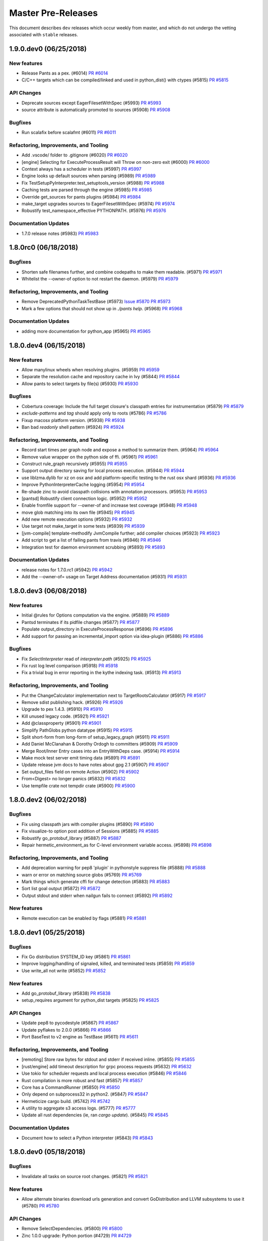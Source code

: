 Master Pre-Releases
===================

This document describes ``dev`` releases which occur weekly from master, and which do
not undergo the vetting associated with ``stable`` releases.

1.9.0.dev0 (06/25/2018)
-----------------------

New features
~~~~~~~~~~~~

* Release Pants as a pex. (#6014)
  `PR #6014 <https://github.com/pantsbuild/pants/pull/6014>`_

* C/C++ targets which can be compiled/linked and used in python_dist() with ctypes (#5815)
  `PR #5815 <https://github.com/pantsbuild/pants/pull/5815>`_

API Changes
~~~~~~~~~~~

* Deprecate sources except EagerFilesetWithSpec (#5993)
  `PR #5993 <https://github.com/pantsbuild/pants/pull/5993>`_

* source attribute is automatically promoted to sources (#5908)
  `PR #5908 <https://github.com/pantsbuild/pants/pull/5908>`_

Bugfixes
~~~~~~~~

* Run scalafix before scalafmt (#6011)
  `PR #6011 <https://github.com/pantsbuild/pants/pull/6011>`_

Refactoring, Improvements, and Tooling
~~~~~~~~~~~~~~~~~~~~~~~~~~~~~~~~~~~~~~

* Add .vscode/ folder to .gitignore (#6020)
  `PR #6020 <https://github.com/pantsbuild/pants/pull/6020>`_

* [engine] Selecting for ExecuteProcessResult will Throw on non-zero exit (#6000)
  `PR #6000 <https://github.com/pantsbuild/pants/pull/6000>`_

* Context always has a scheduler in tests (#5997)
  `PR #5997 <https://github.com/pantsbuild/pants/pull/5997>`_

* Engine looks up default sources when parsing (#5989)
  `PR #5989 <https://github.com/pantsbuild/pants/pull/5989>`_

* Fix TestSetupPyInterpreter.test_setuptools_version (#5988)
  `PR #5988 <https://github.com/pantsbuild/pants/pull/5988>`_

* Caching tests are parsed through the engine (#5985)
  `PR #5985 <https://github.com/pantsbuild/pants/pull/5985>`_

* Override get_sources for pants plugins (#5984)
  `PR #5984 <https://github.com/pantsbuild/pants/pull/5984>`_

* make_target upgrades sources to EagerFilesetWithSpec (#5974)
  `PR #5974 <https://github.com/pantsbuild/pants/pull/5974>`_

* Robustify test_namespace_effective PYTHONPATH. (#5976)
  `PR #5976 <https://github.com/pantsbuild/pants/pull/5976>`_

Documentation Updates
~~~~~~~~~~~~~~~~~~~~~

* 1.7.0 release notes (#5983)
  `PR #5983 <https://github.com/pantsbuild/pants/pull/5983>`_

1.8.0rc0 (06/18/2018)
---------------------

Bugfixes
~~~~~~~~

* Shorten safe filenames further, and combine codepaths to make them readable. (#5971)
  `PR #5971 <https://github.com/pantsbuild/pants/pull/5971>`_

* Whitelist the --owner-of option to not restart the daemon. (#5979)
  `PR #5979 <https://github.com/pantsbuild/pants/pull/5979>`_

Refactoring, Improvements, and Tooling
~~~~~~~~~~~~~~~~~~~~~~~~~~~~~~~~~~~~~~

* Remove DeprecatedPythonTaskTestBase (#5973)
  `Issue #5870 <https://github.com/pantsbuild/pants/issues/5870>`_
  `PR #5973 <https://github.com/pantsbuild/pants/pull/5973>`_

* Mark a few options that should not show up in `./pants help`. (#5968)
  `PR #5968 <https://github.com/pantsbuild/pants/pull/5968>`_

Documentation Updates
~~~~~~~~~~~~~~~~~~~~~

* adding more documentation for python_app (#5965)
  `PR #5965 <https://github.com/pantsbuild/pants/pull/5965>`_

1.8.0.dev4 (06/15/2018)
-----------------------

New features
~~~~~~~~~~~~

* Allow manylinux wheels when resolving plugins. (#5959)
  `PR #5959 <https://github.com/pantsbuild/pants/pull/5959>`_

* Separate the resolution cache and repository cache in Ivy (#5844)
  `PR #5844 <https://github.com/pantsbuild/pants/pull/5844>`_

* Allow pants to select targets by file(s) (#5930)
  `PR #5930 <https://github.com/pantsbuild/pants/pull/5930>`_

Bugfixes
~~~~~~~~

* Cobertura coverage: Include the full target closure's classpath entries for instrumentation (#5879)
  `PR #5879 <https://github.com/pantsbuild/pants/pull/5879>`_

* `exclude-patterns` and `tag` should apply only to roots (#5786)
  `PR #5786 <https://github.com/pantsbuild/pants/pull/5786>`_

* Fixup macosx platform version. (#5938)
  `PR #5938 <https://github.com/pantsbuild/pants/pull/5938>`_

* Ban bad `readonly` shell pattern (#5924)
  `PR #5924 <https://github.com/pantsbuild/pants/pull/5924>`_

Refactoring, Improvements, and Tooling
~~~~~~~~~~~~~~~~~~~~~~~~~~~~~~~~~~~~~~

* Record start times per graph node and expose a method to summarize them. (#5964)
  `PR #5964 <https://github.com/pantsbuild/pants/pull/5964>`_

* Remove value wrapper on the python side of ffi. (#5961)
  `PR #5961 <https://github.com/pantsbuild/pants/pull/5961>`_

* Construct rule_graph recursively (#5955)
  `PR #5955 <https://github.com/pantsbuild/pants/pull/5955>`_

* Support output directory saving for local process execution. (#5944)
  `PR #5944 <https://github.com/pantsbuild/pants/pull/5944>`_

* use liblzma.dylib for xz on osx and add platform-specific testing to the rust osx shard (#5936)
  `PR #5936 <https://github.com/pantsbuild/pants/pull/5936>`_

* Improve PythonInterpreterCache logging (#5954)
  `PR #5954 <https://github.com/pantsbuild/pants/pull/5954>`_

* Re-shade zinc to avoid classpath collisions with annotation processors. (#5953)
  `PR #5953 <https://github.com/pantsbuild/pants/pull/5953>`_

* [pantsd] Robustify client connection logic. (#5952)
  `PR #5952 <https://github.com/pantsbuild/pants/pull/5952>`_

* Enable fromfile support for --owner-of and increase test coverage (#5948)
  `PR #5948 <https://github.com/pantsbuild/pants/pull/5948>`_

* move glob matching into its own file (#5945)
  `PR #5945 <https://github.com/pantsbuild/pants/pull/5945>`_

* Add new remote execution options (#5932)
  `PR #5932 <https://github.com/pantsbuild/pants/pull/5932>`_

* Use target not make_target in some tests (#5939)
  `PR #5939 <https://github.com/pantsbuild/pants/pull/5939>`_

* [jvm-compile] template-methodify JvmCompile further; add compiler choices (#5923)
  `PR #5923 <https://github.com/pantsbuild/pants/pull/5923>`_

* Add script to get a list of failing pants from travis (#5946)
  `PR #5946 <https://github.com/pantsbuild/pants/pull/5946>`_

* Integration test for daemon environment scrubbing (#5893)
  `PR #5893 <https://github.com/pantsbuild/pants/pull/5893>`_

Documentation Updates
~~~~~~~~~~~~~~~~~~~~~

* release notes for 1.7.0.rc1 (#5942)
  `PR #5942 <https://github.com/pantsbuild/pants/pull/5942>`_

* Add the --owner-of= usage on Target Address documentation (#5931)
  `PR #5931 <https://github.com/pantsbuild/pants/pull/5931>`_

1.8.0.dev3 (06/08/2018)
-----------------------

New features
~~~~~~~~~~~~

* Initial @rules for Options computation via the engine. (#5889)
  `PR #5889 <https://github.com/pantsbuild/pants/pull/5889>`_

* Pantsd terminates if its pidfile changes (#5877)
  `PR #5877 <https://github.com/pantsbuild/pants/pull/5877>`_

* Populate output_directory in ExecuteProcessResponse (#5896)
  `PR #5896 <https://github.com/pantsbuild/pants/pull/5896>`_

* Add support for passing an incremental_import option via idea-plugin (#5886)
  `PR #5886 <https://github.com/pantsbuild/pants/pull/5886>`_

Bugfixes
~~~~~~~~

* Fix `SelectInterpreter` read of `interpreter.path` (#5925)
  `PR #5925 <https://github.com/pantsbuild/pants/pull/5925>`_

* Fix rust log level comparison (#5918)
  `PR #5918 <https://github.com/pantsbuild/pants/pull/5918>`_

* Fix a trivial bug in error reporting in the kythe indexing task. (#5913)
  `PR #5913 <https://github.com/pantsbuild/pants/pull/5913>`_

Refactoring, Improvements, and Tooling
~~~~~~~~~~~~~~~~~~~~~~~~~~~~~~~~~~~~~~

* Put the ChangeCalculator implementation next to TargetRootsCalculator (#5917)
  `PR #5917 <https://github.com/pantsbuild/pants/pull/5917>`_

* Remove sdist publishing hack. (#5926)
  `PR #5926 <https://github.com/pantsbuild/pants/pull/5926>`_

* Upgrade to pex 1.4.3. (#5910)
  `PR #5910 <https://github.com/pantsbuild/pants/pull/5910>`_

* Kill unused legacy code. (#5921)
  `PR #5921 <https://github.com/pantsbuild/pants/pull/5921>`_

* Add @classproperty (#5901)
  `PR #5901 <https://github.com/pantsbuild/pants/pull/5901>`_

* Simplify PathGlobs python datatype (#5915)
  `PR #5915 <https://github.com/pantsbuild/pants/pull/5915>`_

* Split short-form from long-form of setup_legacy_graph (#5911)
  `PR #5911 <https://github.com/pantsbuild/pants/pull/5911>`_

* Add Daniel McClanahan & Dorothy Ordogh to committers (#5909)
  `PR #5909 <https://github.com/pantsbuild/pants/pull/5909>`_

* Merge Root/Inner Entry cases into an EntryWithDeps case. (#5914)
  `PR #5914 <https://github.com/pantsbuild/pants/pull/5914>`_

* Make mock test server emit timing data (#5891)
  `PR #5891 <https://github.com/pantsbuild/pants/pull/5891>`_

* Update release jvm docs to have notes about gpg 2.1 (#5907)
  `PR #5907 <https://github.com/pantsbuild/pants/pull/5907>`_

* Set output_files field on remote Action (#5902)
  `PR #5902 <https://github.com/pantsbuild/pants/pull/5902>`_

* From<Digest> no longer panics (#5832)
  `PR #5832 <https://github.com/pantsbuild/pants/pull/5832>`_

* Use tempfile crate not tempdir crate (#5900)
  `PR #5900 <https://github.com/pantsbuild/pants/pull/5900>`_

1.8.0.dev2 (06/02/2018)
-----------------------

Bugfixes
~~~~~~~~

* Fix using classpath jars with compiler plugins (#5890)
  `PR #5890 <https://github.com/pantsbuild/pants/pull/5890>`_

* Fix visualize-to option post addition of Sessions (#5885)
  `PR #5885 <https://github.com/pantsbuild/pants/pull/5885>`_

* Robustify go_protobuf_library (#5887)
  `PR #5887 <https://github.com/pantsbuild/pants/pull/5887>`_

* Repair hermetic_environment_as for C-level environment variable access. (#5898)
  `PR #5898 <https://github.com/pantsbuild/pants/pull/5898>`_

Refactoring, Improvements, and Tooling
~~~~~~~~~~~~~~~~~~~~~~~~~~~~~~~~~~~~~~

* Add deprecation warning for pep8 'plugin' in pythonstyle suppress file (#5888)
  `PR #5888 <https://github.com/pantsbuild/pants/pull/5888>`_

* warn or error on matching source globs (#5769)
  `PR #5769 <https://github.com/pantsbuild/pants/pull/5769>`_

* Mark things which generate cffi for change detection (#5883)
  `PR #5883 <https://github.com/pantsbuild/pants/pull/5883>`_

* Sort list goal output (#5872)
  `PR #5872 <https://github.com/pantsbuild/pants/pull/5872>`_

* Output stdout and stderr when nailgun fails to connect (#5892)
  `PR #5892 <https://github.com/pantsbuild/pants/pull/5892>`_

New features
~~~~~~~~~~~~

* Remote execution can be enabled by flags (#5881)
  `PR #5881 <https://github.com/pantsbuild/pants/pull/5881>`_

1.8.0.dev1 (05/25/2018)
-----------------------

Bugfixes
~~~~~~~~

* Fix Go distribution SYSTEM_ID key (#5861)
  `PR #5861 <https://github.com/pantsbuild/pants/pull/5861>`_

* Improve logging/handling of signaled, killed, and terminated tests (#5859)
  `PR #5859 <https://github.com/pantsbuild/pants/pull/5859>`_

* Use write_all not write (#5852)
  `PR #5852 <https://github.com/pantsbuild/pants/pull/5852>`_

New features
~~~~~~~~~~~~

* Add go_protobuf_library (#5838)
  `PR #5838 <https://github.com/pantsbuild/pants/pull/5838>`_

* setup_requires argument for python_dist targets (#5825)
  `PR #5825 <https://github.com/pantsbuild/pants/pull/5825>`_

API Changes
~~~~~~~~~~~

* Update pep8 to pycodestyle (#5867)
  `PR #5867 <https://github.com/pantsbuild/pants/pull/5867>`_

* Update pyflakes to 2.0.0 (#5866)
  `PR #5866 <https://github.com/pantsbuild/pants/pull/5866>`_

* Port BaseTest to v2 engine as TestBase (#5611)
  `PR #5611 <https://github.com/pantsbuild/pants/pull/5611>`_

Refactoring, Improvements, and Tooling
~~~~~~~~~~~~~~~~~~~~~~~~~~~~~~~~~~~~~~

* [remoting] Store raw bytes for stdout and stderr if received inline. (#5855)
  `PR #5855 <https://github.com/pantsbuild/pants/pull/5855>`_

* [rust/engine] add timeout \ description for grpc process requests (#5632)
  `PR #5632 <https://github.com/pantsbuild/pants/pull/5632>`_

* Use tokio for scheduler requests and local process execution (#5846)
  `PR #5846 <https://github.com/pantsbuild/pants/pull/5846>`_

* Rust compilation is more robust and fast (#5857)
  `PR #5857 <https://github.com/pantsbuild/pants/pull/5857>`_

* Core has a CommandRunner (#5850)
  `PR #5850 <https://github.com/pantsbuild/pants/pull/5850>`_

* Only depend on subprocess32 in python2. (#5847)
  `PR #5847 <https://github.com/pantsbuild/pants/pull/5847>`_

* Hermeticize cargo build. (#5742)
  `PR #5742 <https://github.com/pantsbuild/pants/pull/5742>`_

* A utility to aggregate s3 access logs. (#5777)
  `PR #5777 <https://github.com/pantsbuild/pants/pull/5777>`_

* Update all rust dependencies (ie, ran `cargo update`). (#5845)
  `PR #5845 <https://github.com/pantsbuild/pants/pull/5845>`_

Documentation Updates
~~~~~~~~~~~~~~~~~~~~~

* Document how to select a Python interpreter (#5843)
  `PR #5843 <https://github.com/pantsbuild/pants/pull/5843>`_

1.8.0.dev0 (05/18/2018)
-----------------------

Bugfixes
~~~~~~~~

* Invalidate all tasks on source root changes. (#5821)
  `PR #5821 <https://github.com/pantsbuild/pants/pull/5821>`_

New features
~~~~~~~~~~~~

* Allow alternate binaries download urls generation and convert GoDistribution and LLVM subsystems to use it (#5780)
  `PR #5780 <https://github.com/pantsbuild/pants/pull/5780>`_

API Changes
~~~~~~~~~~~

* Remove SelectDependencies. (#5800)
  `PR #5800 <https://github.com/pantsbuild/pants/pull/5800>`_

* Zinc 1.0.0 upgrade: Python portion (#4729)
  `PR #4729 <https://github.com/pantsbuild/pants/pull/4729>`_

Refactoring, Improvements, and Tooling
~~~~~~~~~~~~~~~~~~~~~~~~~~~~~~~~~~~~~~

* Revert to non-forked grpcio-compiler (#5842)
  `PR #5842 <https://github.com/pantsbuild/pants/pull/5842>`_

* cloc uses v2 process execution (#5840)
  `PR #5840 <https://github.com/pantsbuild/pants/pull/5840>`_

* Remove extra workunit from coursier resolve (#5837)
  `PR #5837 <https://github.com/pantsbuild/pants/pull/5837>`_

* Remove stale comment (#5839)
  `PR #5839 <https://github.com/pantsbuild/pants/pull/5839>`_

* Script BinaryUtils can be captured as snapshots (#5835)
  `PR #5835 <https://github.com/pantsbuild/pants/pull/5835>`_

* CommandRunners implement a single trait (#5836)
  `PR #5836 <https://github.com/pantsbuild/pants/pull/5836>`_

* Directories can be merged synchronously (#5834)
  `PR #5834 <https://github.com/pantsbuild/pants/pull/5834>`_

* Allow arbitrary directories to be Snapshotted (#5801)
  `PR #5801 <https://github.com/pantsbuild/pants/pull/5801>`_

* Regression test for #4596 (#4608)
  `PR #4608 <https://github.com/pantsbuild/pants/pull/4608>`_

* Empty digest is always known (#5829)
  `PR #5829 <https://github.com/pantsbuild/pants/pull/5829>`_

* Local process execution can fetch output files (#5784)
  `PR #5784 <https://github.com/pantsbuild/pants/pull/5784>`_

* Fetch native stack traces if any cores were dumped (#5828)
  `PR #5828 <https://github.com/pantsbuild/pants/pull/5828>`_

* FileContents is gotten from DirectoryDigest not Snapshot (#5820)
  `PR #5820 <https://github.com/pantsbuild/pants/pull/5820>`_

* [release.sh] Use git configured gpg binary if one is set (#5826)
  `PR #5826 <https://github.com/pantsbuild/pants/pull/5826>`_

* [release-doc] rm explicit owner list in favor of just using -o (#5823)
  `PR #5823 <https://github.com/pantsbuild/pants/pull/5823>`_

* brfs: Sleep a bit after mounting the filesystem (#5819)
  `PR #5819 <https://github.com/pantsbuild/pants/pull/5819>`_

* Snapshot contains a DirectoryDigest (#5811)
  `PR #5811 <https://github.com/pantsbuild/pants/pull/5811>`_

* Add a facility for exposing metrics from the native engine (#5808)
  `PR #5808 <https://github.com/pantsbuild/pants/pull/5808>`_

* Expand engine readme (#5759)
  `PR #5759 <https://github.com/pantsbuild/pants/pull/5759>`_

* Document python_app target in Python readme. (#5816)
  `PR #5816 <https://github.com/pantsbuild/pants/pull/5816>`_

* [release-docs] Update step 0, linkify links (#5806)
  `PR #5806 <https://github.com/pantsbuild/pants/pull/5806>`_

1.7.0.rc0 (05/11/2018)
----------------------

Bugfixes
~~~~~~~~

* Fix a broken 3rdparty example. (#5797)
  `PR #5797 <https://github.com/pantsbuild/pants/pull/5797>`_

* Adding compile scopes, because thats expected from doc gen (#5789)
  `PR #5789 <https://github.com/pantsbuild/pants/pull/5789>`_

* Copy locally build .whl files to dist dir when 'binary' goal is invoked. (#5749)
  `PR #5749 <https://github.com/pantsbuild/pants/pull/5749>`_

* [pytest runner] re-add --options flag as a shlexed list of strings (#5790)
  `PR #5790 <https://github.com/pantsbuild/pants/pull/5790>`_
  `PR #) <https://github.com/pantsbuild/pants/pull/5594/)>`_

New features
~~~~~~~~~~~~

* add --frozen-lockfile option as default for yarn install (#5758)
  `PR #5758 <https://github.com/pantsbuild/pants/pull/5758>`_

* Remove jvm compile subsystem (#5805)
  `PR #5805 <https://github.com/pantsbuild/pants/pull/5805>`_

* Add Javac compile option as an alternative to Zinc (#5743)
  `PR #5743 <https://github.com/pantsbuild/pants/pull/5743>`_

* Add python_app support (#5704)
  `PR #5704 <https://github.com/pantsbuild/pants/pull/5704>`_

Refactoring, Improvements, and Tooling
~~~~~~~~~~~~~~~~~~~~~~~~~~~~~~~~~~~~~~

* Bump to scala 2.11.12 by default. (#5804)
  `PR #5804 <https://github.com/pantsbuild/pants/pull/5804>`_

* Review feedback from #5792. (#5796)
  `PR #5796 <https://github.com/pantsbuild/pants/pull/5796>`_

* Skip commit hooks during publishing (#5795)
  `PR #5795 <https://github.com/pantsbuild/pants/pull/5795>`_

* Improve support for intrinsic tasks (#5792)
  `PR #5792 <https://github.com/pantsbuild/pants/pull/5792>`_

* Remote CommandRunner has reset_prefork method (#5791)
  `PR #5791 <https://github.com/pantsbuild/pants/pull/5791>`_

* PosixFS can get PathStats for a set of PathBufs (#5783)
  `PR #5783 <https://github.com/pantsbuild/pants/pull/5783>`_

* Bump to zinc 1.1.7 (#5794)
  `PR #5794 <https://github.com/pantsbuild/pants/pull/5794>`_

* Add configurable timeouts for reading/writing to the cache. (#5793)
  `PR #5793 <https://github.com/pantsbuild/pants/pull/5793>`_

* Improve clarity of the "why use pants" page (#5778)
  `PR #5778 <https://github.com/pantsbuild/pants/pull/5778>`_

* Repair PyPI user checking in release scripts. (#5787)
  `PR #5787 <https://github.com/pantsbuild/pants/pull/5787>`_

1.7.0.dev2 (05/04/2018)
-----------------------

New features
~~~~~~~~~~~~

* Wrap ShardedLmdb in a Resettable (#5775)
  `PR #5775 <https://github.com/pantsbuild/pants/pull/5775>`_

* Expand type constraints allowed in datatype() (#5774)
  `PR #5774 <https://github.com/pantsbuild/pants/pull/5774>`_

* Introduce Resettable (#5770)
  `PR #5770 <https://github.com/pantsbuild/pants/pull/5770>`_

* Add support for merging Snapshots (#5746)
  `PR #5746 <https://github.com/pantsbuild/pants/pull/5746>`_

* Remodel of node subsystem (#5698)
  `PR #5698 <https://github.com/pantsbuild/pants/pull/5698>`_

Refactoring, Improvements, and Tooling
~~~~~~~~~~~~~~~~~~~~~~~~~~~~~~~~~~~~~~

* Extract OneOffStoreFileByDigest (#5782)
  `PR #5782 <https://github.com/pantsbuild/pants/pull/5782>`_

* Introduce a backdoor around PYTHONPATH scrubbing in pytest runs. (#5767)
  `PR #5767 <https://github.com/pantsbuild/pants/pull/5767>`_

* Address @jsirois final comments that were not addressed on PR #5765 (#5773)
  `PR #5773 <https://github.com/pantsbuild/pants/pull/5773>`_

* Extract AppBase base class (#5772)
  `PR #5772 <https://github.com/pantsbuild/pants/pull/5772>`_

* Bump ordermap to indexmap 1 (#5771)
  `PR #5771 <https://github.com/pantsbuild/pants/pull/5771>`_

* Disable lint for Python 3 targets (#5765)
  `PR #5765 <https://github.com/pantsbuild/pants/pull/5765>`_

* Nav menu change with drop-downs (#5750)
  `PR #5750 <https://github.com/pantsbuild/pants/pull/5750>`_

* Expose rules from language backends with an application to python_dist() creation (#5747)
  `PR #5747 <https://github.com/pantsbuild/pants/pull/5747>`_

* Move From impls from hashing to bazel_protos (#5706)
  `PR #5706 <https://github.com/pantsbuild/pants/pull/5706>`_

* Reformat bazel_protos/build.rs (#5760)
  `PR #5760 <https://github.com/pantsbuild/pants/pull/5760>`_

* Add test that pantsd can be used twice in parallel (#5757)
  `PR #5757 <https://github.com/pantsbuild/pants/pull/5757>`_

* type-check specific datatype fields concisely and remove the class name argument (#5723)
  `PR #5723 <https://github.com/pantsbuild/pants/pull/5723>`_

* expand doc publish script, use products for sitegen tasks, and clarify the publish site subdir option (#5702)
  `PR #5702 <https://github.com/pantsbuild/pants/pull/5702>`_

* Prepare 1.6.0rc3 (#5756)
  `PR #5756 <https://github.com/pantsbuild/pants/pull/5756>`_

* Save noop time on codegen (#5748)
  `PR #5748 <https://github.com/pantsbuild/pants/pull/5748>`_

* Rename and simplify store_list. (#5751)
  `PR #5751 <https://github.com/pantsbuild/pants/pull/5751>`_

* Boxable::to_boxed returns BoxFuture not Box<Self> (#5754)
  `PR #5754 <https://github.com/pantsbuild/pants/pull/5754>`_

* Misc rust fixups (#5753)
  `PR #5753 <https://github.com/pantsbuild/pants/pull/5753>`_

* eagerly fetch stderr in remote process execution (#5735)
  `PR #5735 <https://github.com/pantsbuild/pants/pull/5735>`_

* Looping request with backoff period (#5714)
  `PR #5714 <https://github.com/pantsbuild/pants/pull/5714>`_

* Fixup dev-dependencies in brfs. (#5745)
  `PR #5745 <https://github.com/pantsbuild/pants/pull/5745>`_

* brfs: FUSE filesystem exposing the Store and remote CAS (#5705)
  `PR #5705 <https://github.com/pantsbuild/pants/pull/5705>`_

* Update errorprone to 2.3.1 and findbugs to spotbugs 3.1.3 (#5725)
  `PR #5725 <https://github.com/pantsbuild/pants/pull/5725>`_

* Dedupe parsed Gets (#5700)
  `PR #5700 <https://github.com/pantsbuild/pants/pull/5700>`_

* Update my name to the right one (#5741)
  `PR #5741 <https://github.com/pantsbuild/pants/pull/5741>`_

* Stop using tools.jar for JAXB xjc tool since tools.jar has been removed from Java 9+ (#5740)
  `PR #5740 <https://github.com/pantsbuild/pants/pull/5740>`_

* Update running from sources docs (#5731)
  `PR #5731 <https://github.com/pantsbuild/pants/pull/5731>`_

* Use Scala 2.12.4 for --scala-platform-version=2.12 (#5738)
  `PR #5738 <https://github.com/pantsbuild/pants/pull/5738>`_

* Extract reusable test data (#5737)
  `PR #5737 <https://github.com/pantsbuild/pants/pull/5737>`_

* Only upload digests missing from CAS (#5713)
  `PR #5713 <https://github.com/pantsbuild/pants/pull/5713>`_

* Prepare 1.5.1rc2 (#5734)
  `PR #5734 <https://github.com/pantsbuild/pants/pull/5734>`_

* Break a Core / Node cycle  (#5733)
  `PR #5733 <https://github.com/pantsbuild/pants/pull/5733>`_

* [rm-deprecation] remove leveled_predicate kwarg from buildgraph walk fns (#5730)
  `PR #5730 <https://github.com/pantsbuild/pants/pull/5730>`_

* Bump max local store size (#5728)
  `PR #5728 <https://github.com/pantsbuild/pants/pull/5728>`_

1.7.0.dev1 (04/20/2018)
-----------------------

New features
~~~~~~~~~~~~

* Plumb requirement blacklist through to the pex resolver (#5697)
  `PR #5697 <https://github.com/pantsbuild/pants/pull/5697>`_

* Add interpreter identity check for non-blacklisted interpreters (#5724)
  `PR #5724 <https://github.com/pantsbuild/pants/pull/5724>`_

* Eagerly fetch stdout on remote execution response (#5712)
  `PR #5712 <https://github.com/pantsbuild/pants/pull/5712>`_

Bugfixes
~~~~~~~~

* java_agent gets added to manifest for java_binary targets (#5722)
  `PR #5722 <https://github.com/pantsbuild/pants/pull/5722>`_

* Ensure test goal implicitly targets current platform when using python_dist targets (#5720)
  `PR #5720 <https://github.com/pantsbuild/pants/pull/5720>`_
  `PR #5618 <https://github.com/pantsbuild/pants/pull/5618>`_

Refactoring, Improvements, and Tooling
~~~~~~~~~~~~~~~~~~~~~~~~~~~~~~~~~~~~~~

* Update junit-runner to 1.0.24 and use junit-runner-annotations 0.0.21 in tests (#5721)
  `PR #5721 <https://github.com/pantsbuild/pants/pull/5721>`_

* convert usages of the ExecuteProcess helper into simple @rules to simplify snapshot consumption for process execution (#5703)
  `PR #5703 <https://github.com/pantsbuild/pants/pull/5703>`_

* Fix some errorprone warnings and remove duplicates from findbugs targets (#5711)
  `PR #5711 <https://github.com/pantsbuild/pants/pull/5711>`_

1.7.0.dev0 (04/13/2018)
-----------------------

New Features
~~~~~~~~~~~~

* @rules as coroutines (#5580)
  `PR #5580 <https://github.com/pantsbuild/pants/pull/5580>`_

API Changes
~~~~~~~~~~~
* Delete deprecated android backend (#5695)
  `PR #5695 <https://github.com/pantsbuild/pants/pull/5695>`_

* 1.7.0 deprecations (#5681)
  `PR #5681 <https://github.com/pantsbuild/pants/pull/5681>`_

* Remove SelectProjection. (#5672)
  `PR #5672 <https://github.com/pantsbuild/pants/pull/5672>`_

Bugfixes
~~~~~~~~

* Fixup RST parsing error. (#5687)
  `PR #5687 <https://github.com/pantsbuild/pants/pull/5687>`_

* Fix shader to not shade .class files under META-INF directory (#5671)
  `PR #5671 <https://github.com/pantsbuild/pants/pull/5671>`_

Refactoring, Improvements, and Tooling
~~~~~~~~~~~~~~~~~~~~~~~~~~~~~~~~~~~~~~

* Use absolute path to check_rust_formatting (#5694)
  `PR #5694 <https://github.com/pantsbuild/pants/pull/5694>`_

* Remove unnecessary parens (#5693)
  `PR #5693 <https://github.com/pantsbuild/pants/pull/5693>`_

* Don't rename process_execution to process_executor (#5692)
  `PR #5692 <https://github.com/pantsbuild/pants/pull/5692>`_

* Run process execution Nodes on a CpuPool (#5691)
  `PR #5691 <https://github.com/pantsbuild/pants/pull/5691>`_

* add docs about how to run rust in IntelliJ (#5688)
  `PR #5688 <https://github.com/pantsbuild/pants/pull/5688>`_

* Prepare 1.6.0rc2 (#5690)
  `PR #5690 <https://github.com/pantsbuild/pants/pull/5690>`_

* Reset LMDB Environments when forking (#5689)
  `PR #5689 <https://github.com/pantsbuild/pants/pull/5689>`_

* Part 1: Add ability to check what CAS blobs are missing (#5686)
  `PR #5686 <https://github.com/pantsbuild/pants/pull/5686>`_

* Improve pypi package expected releasers pre-check. (#5669)
  `PR #5669 <https://github.com/pantsbuild/pants/pull/5669>`_

* Prepare 1.6.0rc1 (#5685)
  `PR #5685 <https://github.com/pantsbuild/pants/pull/5685>`_

* Make coursier resolve more friendly (#5675)
  `PR #5675 <https://github.com/pantsbuild/pants/pull/5675>`_

* Upgrade virtualenv. (#5679)
  `PR #5679 <https://github.com/pantsbuild/pants/pull/5679>`_

* Cleanup `unused_parens` warning for cast. (#5677)
  `PR #5677 <https://github.com/pantsbuild/pants/pull/5677>`_

* Add build_flags per go_binary (#5658)
  `PR #5658 <https://github.com/pantsbuild/pants/pull/5658>`_

* Bump to rust 1.25 (#5670)
  `PR #5670 <https://github.com/pantsbuild/pants/pull/5670>`_

* Add explicit JAXB dependencies in the junit-runner so it works in Java 9+ without --add-modules=java.xml.bind (#5667)
  `PR #5667 <https://github.com/pantsbuild/pants/pull/5667>`_

* [junit-runner] cache localhost lookups to ease OSX/JDK DNS issues (#5660)
  `PR #5660 <https://github.com/pantsbuild/pants/pull/5660>`_

* Narrow down BuildLocalPythonDistributions target type (#5659)
  `PR #5659 <https://github.com/pantsbuild/pants/pull/5659>`_

* Run `lint` in commit hooks. (#5666)
  `PR #5666 <https://github.com/pantsbuild/pants/pull/5666>`_

* Ban testprojects/pants-plugins from TestProjectsIntegrationTest. (#5665)
  `PR #5665 <https://github.com/pantsbuild/pants/pull/5665>`_

1.6.0rc0 (04/04/2018)
---------------------

Bugfixes
~~~~~~~~

* Memoize stable task creation (#5654)
  `PR #5654 <https://github.com/pantsbuild/pants/pull/5654>`_

Refactoring, Improvements, and Tooling
~~~~~~~~~~~~~~~~~~~~~~~~~~~~~~~~~~~~~~

* Merge TargetRoots subclasses (#5648)
  `PR #5648 <https://github.com/pantsbuild/pants/pull/5648>`_

* Handle `native_engine.so` resources without headers. (#5653)
  `PR #5653 <https://github.com/pantsbuild/pants/pull/5653>`_

* Per-run metrics for target roots, transitive target counts. (#5651)
  `PR #5651 <https://github.com/pantsbuild/pants/pull/5651>`_

* Release script cleanups. (#5650)
  `PR #5650 <https://github.com/pantsbuild/pants/pull/5650>`_

* Only create native engine resource when needed. (#5649)
  `PR #5649 <https://github.com/pantsbuild/pants/pull/5649>`_

* Include rust stdlib sources in bootstrap. (#5645)
  `PR #5645 <https://github.com/pantsbuild/pants/pull/5645>`_

1.6.0.dev2 (04/01/2018)
-----------------------

Bugfixes
~~~~~~~~

* Resolve for current platform only if resolving a local python dist with native extensions (#5618)
  `PR #5618 <https://github.com/pantsbuild/pants/pull/5618>`_

* Fail for deleted-but-depended-on targets in changed (#5636)
  `PR #5636 <https://github.com/pantsbuild/pants/pull/5636>`_

* Restore and modernize `--changed` tests (#5635)
  `PR #5635 <https://github.com/pantsbuild/pants/pull/5635>`_

Refactoring, Improvements, and Tooling
~~~~~~~~~~~~~~~~~~~~~~~~~~~~~~~~~~~~~~

* missing-deps-suggest outputs buildozer commands if path to buildozer is set (#5638)
  `PR #5638 <https://github.com/pantsbuild/pants/pull/5638>`_

* Rewrite package listing and ownership parts of release.sh in python (#5629)
  `PR #5629 <https://github.com/pantsbuild/pants/pull/5629>`_

* Add dependency on six (#5633)
  `PR #5633 <https://github.com/pantsbuild/pants/pull/5633>`_

* [pantsd] Don't initialize a scheduler for pantsd lifecycle checks. (#5624)
  `PR #5624 <https://github.com/pantsbuild/pants/pull/5624>`_

* Make build_dictionary.html easier to read (#5631)
  `PR #5631 <https://github.com/pantsbuild/pants/pull/5631>`_

1.6.0.dev1 (03/25/2018)
-----------------------

New Features
~~~~~~~~~~~~
* Record critical path timings of goals (#5609)
  `PR #5609 <https://github.com/pantsbuild/pants/pull/5609>`_

API Changes
~~~~~~~~~~~
* Disable google java format by default (#5623)
  `PR #5623 <https://github.com/pantsbuild/pants/pull/5623>`_

Bugfixes
~~~~~~~~
* [export] use same artifact cache override with VersionedTargetSet (#5620)
  `PR #5620 <https://github.com/pantsbuild/pants/pull/5620>`_

* Memoize org.scalatest.Suite class loading (#5614)
  `PR #5614 <https://github.com/pantsbuild/pants/pull/5614>`_

* Batch execution of address Specs and remove SelectTransitive (#5605)
  `PR #5605 <https://github.com/pantsbuild/pants/pull/5605>`_

Refactoring, Improvements, and Tooling
~~~~~~~~~~~~~~~~~~~~~~~~~~~~~~~~~~~~~~
* Bump coursier version to 1.1.0.cf365ea27a710d5f09db1f0a6feee129aa1fc417 (#5625)
  `PR #5625 <https://github.com/pantsbuild/pants/pull/5625>`_

* Drop a golang dep that no longer appears to be used transitively... and yet somehow still seems to be failing. (#5619)
  `PR #5619 <https://github.com/pantsbuild/pants/pull/5619>`_


1.6.0.dev0 (03/17/2018)
-----------------------

New Features
~~~~~~~~~~~~

* Add google-java-format fmt/lint support (#5596)
  `PR #5596 <https://github.com/pantsbuild/pants/pull/5596>`_

API Changes
~~~~~~~~~~~

* Deprecate BinaryUtil as public API. (#5601)
  `PR #5601 <https://github.com/pantsbuild/pants/pull/5601>`_

Bugfixes
~~~~~~~~

* Fix `PytestRun` passthru arg handling. (#5594)
  `PR #5594 <https://github.com/pantsbuild/pants/pull/5594>`_

* [pantsd] Repair stale sources invalidation case. (#5589)
  `PR #5589 <https://github.com/pantsbuild/pants/pull/5589>`_

* [coursier/m2-coords] update coursier json parsing; use maven's coords (#5475)
  `PR #5475 <https://github.com/pantsbuild/pants/pull/5475>`_

Refactoring, Improvements, and Tooling
~~~~~~~~~~~~~~~~~~~~~~~~~~~~~~~~~~~~~~

* Robustify `SetupPyIntegrationTest`. #5610
  `PR #5610 <https://github.com/pantsbuild/pants/pull/5610>`_

* Prepare 1.5.0rc1 (#5603)
  `PR #5603 <https://github.com/pantsbuild/pants/pull/5603>`_

* Use readable errno descriptions for lmdb errors (#5604)
  `PR #5604 <https://github.com/pantsbuild/pants/pull/5604>`_

* Convert scalafmt test to a unit test. (#5599)
  `PR #5599 <https://github.com/pantsbuild/pants/pull/5599>`_

* Materialized files have the executable bit set correctly (#5593)
  `PR #5593 <https://github.com/pantsbuild/pants/pull/5593>`_

* Render a warning rather than failing `list` when no targets are matched (#5598)
  `PR #5598 <https://github.com/pantsbuild/pants/pull/5598>`_

* New BinaryTool subsystems for node and yarnpkg. (#5584)
  `PR #5584 <https://github.com/pantsbuild/pants/pull/5584>`_

* Further --changed optimization (#5579)
  `PR #5579 <https://github.com/pantsbuild/pants/pull/5579>`_

* Yet more rustfmt (#5597)
  `PR #5597 <https://github.com/pantsbuild/pants/pull/5597>`_
  `PR #5592 <https://github.com/pantsbuild/pants/pull/5592>`_

* [pantsd] Don't compute TargetRoots twice. (#5595)
  `PR #5595 <https://github.com/pantsbuild/pants/pull/5595>`_

* Use pre-compiled rustfmt instead of compiling it ourselves (#5592)
  `PR #5592 <https://github.com/pantsbuild/pants/pull/5592>`_

* [coursier] use same artifact cache override as ivy (#5586)
  `PR #5586 <https://github.com/pantsbuild/pants/pull/5586>`_

* Log when we try to upload files (#5591)
  `PR #5591 <https://github.com/pantsbuild/pants/pull/5591>`_

* Revert "Port BaseTest to v2 engine" (#5590)
  `PR #5590 <https://github.com/pantsbuild/pants/pull/5590>`_

* Update buildozer to 0.6.0-80c7f0d45d7e40fa1f7362852697d4a03df557b3 (#5581)
  `PR #5581 <https://github.com/pantsbuild/pants/pull/5581>`_

* Rust logging uses Python logging levels (#5528)
  `PR #5528 <https://github.com/pantsbuild/pants/pull/5528>`_

* Port BaseTest to v2 engine (#4867)
  `PR #4867 <https://github.com/pantsbuild/pants/pull/4867>`_

* Prepare 1.4.0! (#5583)
  `PR #5583 <https://github.com/pantsbuild/pants/pull/5583>`_

* Uniform handling of subsystem discovery (#5575)
  `PR #5575 <https://github.com/pantsbuild/pants/pull/5575>`_

* Send an empty WriteRequest for an empty file (#5578)
  `PR #5578 <https://github.com/pantsbuild/pants/pull/5578>`_

* Don't force fsync on every lmdb write transaction

* Shard lmdb by top 4 bits of fingerprint

* Revert "Revert a bunch of remoting PRs (#5543)"
  `PR #5543 <https://github.com/pantsbuild/pants/pull/5543>`_

* release.sh -q builds single-platform pexes locally (#5563)
  `PR #5563 <https://github.com/pantsbuild/pants/pull/5563>`_

1.5.0rc0 (03/07/2018)
---------------------

Refactoring, Improvements, and Tooling
~~~~~~~~~~~~~~~~~~~~~~~~~~~~~~~~~~~~~~

* Cleanup v1 changed code. (#5572)
  `PR #5572 <https://github.com/pantsbuild/pants/pull/5572>`_

* Improve the performance of v2 changed. (#5571)
  `PR #5571 <https://github.com/pantsbuild/pants/pull/5571>`_

* Delete obsolete README. (#5573)
  `PR #5573 <https://github.com/pantsbuild/pants/pull/5573>`_

* Improve interpreter constraint tests and docs. (#5566)
  `PR #5566 <https://github.com/pantsbuild/pants/pull/5566>`_

* Engine is a workspace (#5555)
  `PR #5555 <https://github.com/pantsbuild/pants/pull/5555>`_

* Native engine is a stripped cdylib (#5557)
  `PR #5557 <https://github.com/pantsbuild/pants/pull/5557>`_

* Don't overwrite cffi files if they haven't changed (#5553)
  `PR #5553 <https://github.com/pantsbuild/pants/pull/5553>`_

* Don't install panic handler when RUST_BACKTRACE=1 (#5561)
  `PR #5561 <https://github.com/pantsbuild/pants/pull/5561>`_

* Only shift once, not twice (#5552)
  `Issue #5551 <https://github.com/pantsbuild/pants/issues/5551>`_
  `PR #5552 <https://github.com/pantsbuild/pants/pull/5552>`_

* Prepare 1.4.0rc4 (#5569)
  `PR #5569 <https://github.com/pantsbuild/pants/pull/5569>`_

* [pantsd] Daemon lifecycle invalidation on configurable glob watches. (#5550)
  `PR #5550 <https://github.com/pantsbuild/pants/pull/5550>`_

* Set thrifty build_file_aliases (#5559)
  `PR #5559 <https://github.com/pantsbuild/pants/pull/5559>`_

* Better `PantsRunIntegrationTest` invalidation. (#5547)
  `PR #5547 <https://github.com/pantsbuild/pants/pull/5547>`_

* Support coverage of pants coverage tests. (#5544)
  `PR #5544 <https://github.com/pantsbuild/pants/pull/5544>`_

* Tighten `PytestRun` coverage plugin. (#5542)
  `PR #5542 <https://github.com/pantsbuild/pants/pull/5542>`_

* One additional change for 1.4.0rc3. (#5549)
  `PR #5549 <https://github.com/pantsbuild/pants/pull/5549>`_

* Provide injectables functionality in a mixin. (#5548)
  `PR #5548 <https://github.com/pantsbuild/pants/pull/5548>`_

* Revert a bunch of remoting PRs (#5543)
  `PR #5543 <https://github.com/pantsbuild/pants/pull/5543>`_

* Prep 1.4.0rc3 (#5545)
  `PR #5545 <https://github.com/pantsbuild/pants/pull/5545>`_

* CLean up fake options creation in tests. (#5539)
  `PR #5539 <https://github.com/pantsbuild/pants/pull/5539>`_

* Don't cache lmdb_store directory (#5541)
  `PR #5541 <https://github.com/pantsbuild/pants/pull/5541>`_

New Features
~~~~~~~~~~~~

* Thrifty support for pants (#5531)
  `PR #5531 <https://github.com/pantsbuild/pants/pull/5531>`_

Documentation Updates
~~~~~~~~~~~~~~~~~~~~~

* Fix documentation code blocks. (#5558)
  `PR #5558 <https://github.com/pantsbuild/pants/pull/5558>`_

1.5.0.dev5 (03/02/2018)
-----------------------

New Features
~~~~~~~~~~~~

* Add ability for pants to call coursier with the new url attribute (#5527)
  `PR #5527 <https://github.com/pantsbuild/pants/pull/5527>`_

* Don't force inherit_path to be a bool (#5482)
  `PR #5482 <https://github.com/pantsbuild/pants/pull/5482>`_
  `PR #444 <https://github.com/pantsbuild/pex/pull/444>`_

Bugfixes
~~~~~~~~

* [pantsd] Repair end to end runtracker timing for pantsd runs. (#5526)
  `PR #5526 <https://github.com/pantsbuild/pants/pull/5526>`_

Refactoring, Improvements, and Tooling
~~~~~~~~~~~~~~~~~~~~~~~~~~~~~~~~~~~~~~

* Generate a single python source chroot. (#5535)
  `PR #5535 <https://github.com/pantsbuild/pants/pull/5535>`_

* Improve py.test covered paths reporting. (#5534)
  `PR #5534 <https://github.com/pantsbuild/pants/pull/5534>`_

* Improve test reporting in batched partitions. (#5420)
  `PR #5420 <https://github.com/pantsbuild/pants/pull/5420>`_

* Fix non-exportable library target subclasses (#5533)
  `PR #5533 <https://github.com/pantsbuild/pants/pull/5533>`_

* Cleanups for 3bdd5506dc3 that I forgot to push before merging. (#5529)
  `PR #5529 <https://github.com/pantsbuild/pants/pull/5529>`_

* New-style BinaryTool Subsystems for isort and go distribution. (#5523)
  `PR #5523 <https://github.com/pantsbuild/pants/pull/5523>`_

* Use rust logging API (#5525)
  `PR #5525 <https://github.com/pantsbuild/pants/pull/5525>`_

* Add comment about significance of unsorted-ness of sources (#5524)
  `PR #5524 <https://github.com/pantsbuild/pants/pull/5524>`_

* cloc never executes in the v2 engine (#5518)
  `PR #5518 <https://github.com/pantsbuild/pants/pull/5518>`_

* Robustify `PantsRequirementIntegrationTest`. (#5520)
  `PR #5520 <https://github.com/pantsbuild/pants/pull/5520>`_

* Subsystems for the ragel and cloc binaries (#5517)
  `PR #5517 <https://github.com/pantsbuild/pants/pull/5517>`_

* Move Key interning to rust (#5455)
  `PR #5455 <https://github.com/pantsbuild/pants/pull/5455>`_

* Don't reinstall plugin wheels on every invocation. (#5506)
  `PR #5506 <https://github.com/pantsbuild/pants/pull/5506>`_

* A new Thrift binary tool subsystem. (#5512)
  `PR #5512 <https://github.com/pantsbuild/pants/pull/5512>`_


1.5.0.dev4 (02/23/2018)
-----------------------

New Features
~~~~~~~~~~~~

* Fix up remote process execution (#5500)
  `PR #5500 <https://github.com/pantsbuild/pants/pull/5500>`_

* Remote execution uploads files from a Store (#5499)
  `PR #5499 <https://github.com/pantsbuild/pants/pull/5499>`_

Public API Changes
~~~~~~~~~~~~~~~~~~

* Redesign JavaScript Style Checker to use ESLint directly (#5265)
  `PR #5265 <https://github.com/pantsbuild/pants/pull/5265>`_

* A convenient mechanism for fetching binary tools via subsystems (#5443)
  `PR #5443 <https://github.com/pantsbuild/pants/pull/5443>`_

* Qualify kythe target names with 'java-'. (#5459)
  `PR #5459 <https://github.com/pantsbuild/pants/pull/5459>`_

Bugfixes
~~~~~~~~

* [pantsd] Set the remote environment for pantsd-runner and child processes. (#5508)
  `PR #5508 <https://github.com/pantsbuild/pants/pull/5508>`_

* Don't special-case python dists in resolve_requirements(). (#5483)
  `PR #5483 <https://github.com/pantsbuild/pants/pull/5483>`_

* Add a dependency on the pants source to the integration test base target (#5481)
  `PR #5481 <https://github.com/pantsbuild/pants/pull/5481>`_

* fix/integration test for pants_requirement() (#5457)
  `PR #5457 <https://github.com/pantsbuild/pants/pull/5457>`_

* Never allow the shader to rewrite the empty-string package. (#5461)
  `PR #5461 <https://github.com/pantsbuild/pants/pull/5461>`_

* Bump release.sh to pex 1.2.16. (#5460)
  `PR #5460 <https://github.com/pantsbuild/pants/pull/5460>`_

* fix/tests: subsystems can't declare dependencies on non-globally-scoped subsystems (#5456)
  `PR #5456 <https://github.com/pantsbuild/pants/pull/5456>`_

* Fix missing interpreter constraints bug when a Python target does not have sources (#5501)
  `PR #5501 <https://github.com/pantsbuild/pants/pull/5501>`_

Documentation Updates
~~~~~~~~~~~~~~~~~~~~~

* Fix reference html/js: expand/collapse toggle in Firefox (#5507)
  `PR #5507 <https://github.com/pantsbuild/pants/pull/5507>`_

Refactoring, Improvements, and Tooling
~~~~~~~~~~~~~~~~~~~~~~~~~~~~~~~~~~~~~~

* Delete unused old python pipeline classes. (#5509)
  `PR #5509 <https://github.com/pantsbuild/pants/pull/5509>`_

* Make the export task use new python pipeline constructs. (#5486)
  `PR #5486 <https://github.com/pantsbuild/pants/pull/5486>`_

* Remote command execution returns a Future (#5497)
  `PR #5497 <https://github.com/pantsbuild/pants/pull/5497>`_

* Snapshot is backed by LMDB not tar files (#5496)
  `PR #5496 <https://github.com/pantsbuild/pants/pull/5496>`_

* Local process execution happens in a directory (#5495)
  `PR #5495 <https://github.com/pantsbuild/pants/pull/5495>`_

* Snapshot can get FileContent (#5494)
  `PR #5494 <https://github.com/pantsbuild/pants/pull/5494>`_

* Move materialize_{file,directory} from fs_util to Store (#5493)
  `PR #5493 <https://github.com/pantsbuild/pants/pull/5493>`_

* Remove support dir overrides (#5489)
  `PR #5489 <https://github.com/pantsbuild/pants/pull/5489>`_

* Upgrade to rust 1.24 (#5477)
  `PR #5477 <https://github.com/pantsbuild/pants/pull/5477>`_

* Simplify python local dist handling code. (#5480)
  `PR #5480 <https://github.com/pantsbuild/pants/pull/5480>`_

* Remove some outdated test harness code that exists in the base class (#5472)
  `PR #5472 <https://github.com/pantsbuild/pants/pull/5472>`_

* Tweaks to the BinaryTool subsystem and use it to create an LLVM subsystem (#5471)
  `PR #5471 <https://github.com/pantsbuild/pants/pull/5471>`_

* Refactor python pipeline utilities (#5474)
  `PR #5474 <https://github.com/pantsbuild/pants/pull/5474>`_

* Fetch the buildozer binary using a subsystem. (#5462)
  `PR #5462 <https://github.com/pantsbuild/pants/pull/5462>`_

* Narrow the warnings we ignore when compiling our cffi (#5458)
  `PR #5458 <https://github.com/pantsbuild/pants/pull/5458>`_

1.5.0.dev3 (02/10/2018)
-----------------------

New Features
~~~~~~~~~~~~
* Python distribution task for user-defined setup.py + integration with ./pants {run/binary/test} (#5141)
  `PR #5141 <https://github.com/pantsbuild/pants/pull/5141>`_

Refactoring, Improvements, and Tooling
~~~~~~~~~~~~~~~~~~~~~~~~~~~~~~~~~~~~~~
* Bundle all kythe entries, regardless of origin. (#5450)
  `PR #5450 <https://github.com/pantsbuild/pants/pull/5450>`_


1.5.0.dev2 (02/05/2018)
-----------------------

New Features
~~~~~~~~~~~~
* Allow intransitive unpacking of jars. (#5398)
  `PR #5398 <https://github.com/pantsbuild/pants/pull/5398>`_

API Changes
~~~~~~~~~~~
* [strict-deps][build-graph] add new predicate to build graph traversal; Update Target.strict_deps to use it (#5150)
  `PR #5150 <https://github.com/pantsbuild/pants/pull/5150>`_

* Deprecate IDE project generation tasks. (#5432)
  `PR #5432 <https://github.com/pantsbuild/pants/pull/5432>`_

* Enable workdir-max-build-entries by default. (#5423)
  `PR #5423 <https://github.com/pantsbuild/pants/pull/5423>`_

* Fix tasks2 deprecations to each have their own module. (#5421)
  `PR #5421 <https://github.com/pantsbuild/pants/pull/5421>`_

* Console tasks can output nothing without erroring (#5412)
  `PR #5412 <https://github.com/pantsbuild/pants/pull/5412>`_

* Remove a remaining old-python-pipeline task from contrib/python. (#5411)
  `PR #5411 <https://github.com/pantsbuild/pants/pull/5411>`_

* Make the thrift linter use the standard linter mixin. (#5394)
  `PR #5394 <https://github.com/pantsbuild/pants/pull/5394>`_

Bugfixes
~~~~~~~~
* Fix `PytestRun` to handle multiple source roots. (#5400)
  `PR #5400 <https://github.com/pantsbuild/pants/pull/5400>`_

* Fix a bug in task logging in tests. (#5404)
  `PR #5404 <https://github.com/pantsbuild/pants/pull/5404>`_

* [pantsd] Repair console interactivity in pantsd runs. (#5352)
  `PR #5352 <https://github.com/pantsbuild/pants/pull/5352>`_

Documentation Updates
~~~~~~~~~~~~~~~~~~~~~
* Document release reset of master. (#5397)
  `PR #5397 <https://github.com/pantsbuild/pants/pull/5397>`_

Refactoring, Improvements, and Tooling
~~~~~~~~~~~~~~~~~~~~~~~~~~~~~~~~~~~~~~
* Make the Kythe Java indexer emit JVM nodes. (#5435)
  `PR #5435 <https://github.com/pantsbuild/pants/pull/5435>`_

* Release script allows wheel listing (#5431)
  `PR #5431 <https://github.com/pantsbuild/pants/pull/5431>`_

* Get version from version file not by running pants (#5428)
  `PR #5428 <https://github.com/pantsbuild/pants/pull/5428>`_

* Improve python/rust boundary error handling (#5414)
  `PR #5414 <https://github.com/pantsbuild/pants/pull/5414>`_

* Factor up shared test partitioning code. (#5416)
  `PR #5416 <https://github.com/pantsbuild/pants/pull/5416>`_

* Set the log level when capturing logs in tests. (#5418)
  `PR #5418 <https://github.com/pantsbuild/pants/pull/5418>`_

* Simplify `JUnitRun` internals. (#5410)
  `PR #5410 <https://github.com/pantsbuild/pants/pull/5410>`_

* [v2-engine errors] Sort suggestions for typo'd targets, unique them when trace is disabled (#5413)
  `PR #5413 <https://github.com/pantsbuild/pants/pull/5413>`_

* No-op ivy resolve is ~100ms cheaper (#5389)
  `PR #5389 <https://github.com/pantsbuild/pants/pull/5389>`_

* Process executor does not require env flag to be set (#5409)
  `PR #5409 <https://github.com/pantsbuild/pants/pull/5409>`_

* [pantsd] Don't invalidate on surface name changes to config/rc files. (#5408)
  `PR #5408 <https://github.com/pantsbuild/pants/pull/5408>`_

* [pantsd] Break out DPR._nailgunned_stdio() into multiple methods. (#5405)
  `PR #5405 <https://github.com/pantsbuild/pants/pull/5405>`_

* Sort the indexable targets consistently. (#5403)
  `PR #5403 <https://github.com/pantsbuild/pants/pull/5403>`_


1.5.0.dev1 (01/26/2018)
-----------------------

New Features
~~~~~~~~~~~~

* [pantsd] Add RunTracker stats. (#5374)
  `PR #5374 <https://github.com/pantsbuild/pants/pull/5374>`_

API Changes
~~~~~~~~~~~

* [pantsd] Bump to watchman 4.9.0-pants1. (#5386)
  `PR #5386 <https://github.com/pantsbuild/pants/pull/5386>`_

Bugfixes
~~~~~~~~

* Single resolve with coursier (#5362)
  `Issue #743 <https://github.com/coursier/coursier/issues/743>`_
  `PR #5362 <https://github.com/pantsbuild/pants/pull/5362>`_
  `PR #735 <https://github.com/coursier/coursier/pull/735>`_

* Repoint the 'current' symlink even for valid VTs. (#5375)
  `PR #5375 <https://github.com/pantsbuild/pants/pull/5375>`_

* Do not download node package multiple times (#5372)
  `PR #5372 <https://github.com/pantsbuild/pants/pull/5372>`_

* Fix calls to trace (#5366)
  `Issue #5365 <https://github.com/pantsbuild/pants/issues/5365>`_
  `PR #5366 <https://github.com/pantsbuild/pants/pull/5366>`_

Documentation Updates
~~~~~~~~~~~~~~~~~~~~~

* Update the rust readme. (#5393)
  `PR #5393 <https://github.com/pantsbuild/pants/pull/5393>`_

* Update our JVM-related config and documentation. (#5370)
  `PR #5370 <https://github.com/pantsbuild/pants/pull/5370>`_

Refactoring, Improvements, and Tooling
~~~~~~~~~~~~~~~~~~~~~~~~~~~~~~~~~~~~~~

* Apply goal-level skip/transitive options to lint/fmt tasks. (#5383)
  `PR #5383 <https://github.com/pantsbuild/pants/pull/5383>`_

* [pantsd] StoreGCService improvements. (#5391)
  `PR #5391 <https://github.com/pantsbuild/pants/pull/5391>`_

* Remove unused field (#5390)
  `PR #5390 <https://github.com/pantsbuild/pants/pull/5390>`_

* Extract CommandRunner struct (#5377)
  `PR #5377 <https://github.com/pantsbuild/pants/pull/5377>`_

* [pantsd] Repair pantsd integration tests for execution via pantsd. (#5387)
  `PR #5387 <https://github.com/pantsbuild/pants/pull/5387>`_

* fs_util writes to remote CAS if it's present (#5378)
  `PR #5378 <https://github.com/pantsbuild/pants/pull/5378>`_

* Add back isort tests (#5380)
  `PR #5380 <https://github.com/pantsbuild/pants/pull/5380>`_

* Fix fail-fast tests. (#5371)
  `PR #5371 <https://github.com/pantsbuild/pants/pull/5371>`_

* Store can copy Digests from local to remote (#5333)
  `PR #5333 <https://github.com/pantsbuild/pants/pull/5333>`_

1.5.0.dev0 (01/22/2018)
-----------------------

New Features
~~~~~~~~~~~~

* add avro/java contrib plugin to the release process (#5346)
  `PR #5346 <https://github.com/pantsbuild/pants/pull/5346>`_

* Add the mypy contrib module to pants release process (#5335)
  `PR #5335 <https://github.com/pantsbuild/pants/pull/5335>`_

* Publish the codeanalysis contrib plugin. (#5322)
  `PR #5322 <https://github.com/pantsbuild/pants/pull/5322>`_

API Changes
~~~~~~~~~~~

* Remove 1.5.0.dev0 deprecations (#5363)
  `PR #5363 <https://github.com/pantsbuild/pants/pull/5363>`_

* Deprecate the Android contrib backend. (#5343)
  `PR #5343 <https://github.com/pantsbuild/pants/pull/5343>`_

* [contrib/scrooge] Add exports support to scrooge (#5357)
  `PR #5357 <https://github.com/pantsbuild/pants/pull/5357>`_

* Remove superfluous --dist flag from kythe indexer task. (#5344)
  `PR #5344 <https://github.com/pantsbuild/pants/pull/5344>`_

* Delete deprecated modules removable in 1.5.0dev0. (#5337)
  `PR #5337 <https://github.com/pantsbuild/pants/pull/5337>`_

* An --eager option for BootstrapJvmTools. (#5336)
  `PR #5336 <https://github.com/pantsbuild/pants/pull/5336>`_

* Deprecate the v1 engine option. (#5338)
  `PR #5338 <https://github.com/pantsbuild/pants/pull/5338>`_

* Remove the target labels mechanism  (#5320)
  `PR #5320 <https://github.com/pantsbuild/pants/pull/5320>`_

* Remove wiki-related targets from contrib and back to docgen (#5319)
  `PR #5319 <https://github.com/pantsbuild/pants/pull/5319>`_

* Get rid of the is_thrift and is_test target properties. (#5318)
  `PR #5318 <https://github.com/pantsbuild/pants/pull/5318>`_

* First of a series of changes to get rid of target labels. (#5312)
  `PR #5312 <https://github.com/pantsbuild/pants/pull/5312>`_

Bugfixes
~~~~~~~~

* Fix a silly bug when computing indexable targets. (#5359)
  `PR #5359 <https://github.com/pantsbuild/pants/pull/5359>`_

* [pantsd] Repair daemon wedge on log rotation. (#5358)
  `PR #5358 <https://github.com/pantsbuild/pants/pull/5358>`_

Refactoring, Improvements, and Tooling
~~~~~~~~~~~~~~~~~~~~~~~~~~~~~~~~~~~~~~

* A lightweight mechanism for registering options at the goal level. (#5325)
  `PR #5325 <https://github.com/pantsbuild/pants/pull/5325>`_

* Ensure test report results are always exposed. (#5368)
  `PR #5368 <https://github.com/pantsbuild/pants/pull/5368>`_

* Add error_details proto (#5367)
  `PR #5367 <https://github.com/pantsbuild/pants/pull/5367>`_

* Store can expand directories into transitive fingerprints (#5331)
  `PR #5331 <https://github.com/pantsbuild/pants/pull/5331>`_

* Store can tell what the EntryType of a Fingerprint is (#5332)
  `PR #5332 <https://github.com/pantsbuild/pants/pull/5332>`_

* Protobuf implementation uses Bytes instead of Vec (#5329)
  `PR #5329 <https://github.com/pantsbuild/pants/pull/5329>`_

* Store and remote::ByteStore use Digests not Fingerprints (#5347)
  `PR #5347 <https://github.com/pantsbuild/pants/pull/5347>`_

* Garbage collect Store entries (#5345)
  `PR #5345 <https://github.com/pantsbuild/pants/pull/5345>`_

* Port IsolatedProcess implementation from Python to Rust - Split 1  (#5239)
  `PR #5239 <https://github.com/pantsbuild/pants/pull/5239>`_

* python2: do not resolve requirements if no python targets in targets closure (#5361)
  `PR #5361 <https://github.com/pantsbuild/pants/pull/5361>`_

* Store takes a reference, not an owned type (#5334)
  `PR #5334 <https://github.com/pantsbuild/pants/pull/5334>`_

* Bump to pex==1.2.16. (#5355)
  `PR #5355 <https://github.com/pantsbuild/pants/pull/5355>`_

* Reenable lighter contrib sanity checks (#5340)
  `PR #5340 <https://github.com/pantsbuild/pants/pull/5340>`_

* Use helper functions in tests (#5328)
  `PR #5328 <https://github.com/pantsbuild/pants/pull/5328>`_

* Add support for alternate packages in the pex that is built. (#5283)
  `PR #5283 <https://github.com/pantsbuild/pants/pull/5283>`_

* List failed crates when running all rust tests (#5327)
  `PR #5327 <https://github.com/pantsbuild/pants/pull/5327>`_

* More sharding to alleviate flaky timeout from integration tests (#5324)
  `PR #5324 <https://github.com/pantsbuild/pants/pull/5324>`_

* Update lockfile for fs_util (#5326)
  `PR #5326 <https://github.com/pantsbuild/pants/pull/5326>`_

* Implement From in both directions for Digests (#5330)
  `PR #5330 <https://github.com/pantsbuild/pants/pull/5330>`_

Documentation Updates
~~~~~~~~~~~~~~~~~~~~~

* add mypy to list of released plugins in docs (#5341)
  `PR #5341 <https://github.com/pantsbuild/pants/pull/5341>`_

* Incorporate the more-frequent-stable release proposal (#5311)
  `PR #5311 <https://github.com/pantsbuild/pants/pull/5311>`_

1.4.0rc0 (01/12/2018)
---------------------

The first release candidate for the ``1.4.x`` stable branch.

It's been many months since the ``1.3.x`` branch was cut: part of this was due to a decision
to tie "enabling pantsd by default" to the ``1.4.0`` release. It's taken longer to stabilize
pantsd than we initially anticipated, and while we're very nearly comfortable with enabling it
by default, we believe that we should be prioritizing frequent stable minor releases over
releases being tied to particular features. So let's do this thing!

New Features
~~~~~~~~~~~~

* Introduce a single-target mode to `JUnitRun`. (#5302)
  `PR #5302 <https://github.com/pantsbuild/pants/pull/5302>`_

* Remote ByteStore can write to a CAS (#5293)
  `PR #5293 <https://github.com/pantsbuild/pants/pull/5293>`_

* Improvements to the kythe extractor and indexer tasks. (#5297)
  `PR #5297 <https://github.com/pantsbuild/pants/pull/5297>`_

API Changes
~~~~~~~~~~~

* Rename the `kythe` package to `codeanalysis` (#5299)
  `PR #5299 <https://github.com/pantsbuild/pants/pull/5299>`_

Bugfixes
~~~~~~~~

* Fix junit code coverage to be off by default. (#5306)
  `PR #5306 <https://github.com/pantsbuild/pants/pull/5306>`_

* Actually use the merge and report tool classpaths. (#5308)
  `PR #5308 <https://github.com/pantsbuild/pants/pull/5308>`_

* url quote classpath in MANIFEST.MF (#5301)
  `PR #5301 <https://github.com/pantsbuild/pants/pull/5301>`_

* Fix coursier resolve missing excludes for classpath product (#5298)
  `PR #5298 <https://github.com/pantsbuild/pants/pull/5298>`_

* Fix junit caching under coverage. (#5289)
  `PR #5289 <https://github.com/pantsbuild/pants/pull/5289>`_

* mypy plugin: add support for a mypy config file (#5296)
  `PR #5296 <https://github.com/pantsbuild/pants/pull/5296>`_

* Make the ivy resolution confs participate in the fingerprint. (#5270)
  `PR #5270 <https://github.com/pantsbuild/pants/pull/5270>`_

* Check in fs_util lockfile (#5275)
  `PR #5275 <https://github.com/pantsbuild/pants/pull/5275>`_

Refactoring, Improvements, and Tooling
~~~~~~~~~~~~~~~~~~~~~~~~~~~~~~~~~~~~~~

* [pantsd] Add debug logging utils. (#5313)
  `PR #5313 <https://github.com/pantsbuild/pants/pull/5313>`_

* Move grpc mocks to their own crate (#5305)
  `PR #5305 <https://github.com/pantsbuild/pants/pull/5305>`_

* Move hashing utilities into their own crate (#5304)
  `PR #5304 <https://github.com/pantsbuild/pants/pull/5304>`_

* Merge coverage per-batch. (#5286)
  `PR #5286 <https://github.com/pantsbuild/pants/pull/5286>`_

* Update cargo lockfiles (#5291)
  `PR #5291 <https://github.com/pantsbuild/pants/pull/5291>`_

* Install packages required to build a pants release (#5292)
  `PR #5292 <https://github.com/pantsbuild/pants/pull/5292>`_

* travis_ci Dockerfile actually works not on travis (#5278)
  `PR #5278 <https://github.com/pantsbuild/pants/pull/5278>`_

* Update grpcio to 0.2.0 (#5269)
  `PR #5269 <https://github.com/pantsbuild/pants/pull/5269>`_

1.4.0.dev27 (01/05/2018)
------------------------

New Features
~~~~~~~~~~~~

* Support for finding all the targets derived from a given target. (#5271)
  `PR #5271 <https://github.com/pantsbuild/pants/pull/5271>`_

* Support merging of junit xml in reports. (#5257)
  `PR #5257 <https://github.com/pantsbuild/pants/pull/5257>`_

Bugfixes
~~~~~~~~

* [pantsd] Scrub PANTS_ENTRYPOINT env var upon use. (#5262)
  `PR #5262 <https://github.com/pantsbuild/pants/pull/5262>`_

* Fix junit report data loss under batching. (#5259)
  `PR #5259 <https://github.com/pantsbuild/pants/pull/5259>`_

* add safe extract for archivers (#5248)
  `PR #5248 <https://github.com/pantsbuild/pants/pull/5248>`_

Refactoring, Improvements, and Tooling
~~~~~~~~~~~~~~~~~~~~~~~~~~~~~~~~~~~~~~

* Bump rust version. (#5274)
  `PR #5274 <https://github.com/pantsbuild/pants/pull/5274>`_

* Deprecate legacy junit "public" workdir reports. (#5267)
  `PR #5267 <https://github.com/pantsbuild/pants/pull/5267>`_

* Upgrade to jacoco 0.8.0. (#5268)
  `PR #5268 <https://github.com/pantsbuild/pants/pull/5268>`_

* [pantsd] Kill dead method. (#5263)
  `PR #5263 <https://github.com/pantsbuild/pants/pull/5263>`_

* Give travis just the AWS permissions it needs. (#5261)
  `PR #5261 <https://github.com/pantsbuild/pants/pull/5261>`_

* Relocate stable_json_sha1 to hash_utils. (#5258)
  `PR #5258 <https://github.com/pantsbuild/pants/pull/5258>`_

1.4.0.dev26 (12/30/2017)
------------------------

New Features
~~~~~~~~~~~~

* Add [resolve.coursier] as an experimental task (#5133)
  `PR #5133 <https://github.com/pantsbuild/pants/pull/5133>`_

* mypy contrib plugin (#5172)
  `PR #5172 <https://github.com/pantsbuild/pants/pull/5172>`_

Bugfixes
~~~~~~~~

* Swap stdio file descriptors at the os level (#5247)
  `PR #5247 <https://github.com/pantsbuild/pants/pull/5247>`_

* Don't render cancelled nodes in trace (#5252)
  `PR #5252 <https://github.com/pantsbuild/pants/pull/5252>`_

* Correction on ensure_resolver (#5250)
  `PR #5250 <https://github.com/pantsbuild/pants/pull/5250>`_

Refactoring, Improvements, and Tooling
~~~~~~~~~~~~~~~~~~~~~~~~~~~~~~~~~~~~~~

* Support fetching sources and javadoc in export using coursier (#5254)
  `PR #5254 <https://github.com/pantsbuild/pants/pull/5254>`_

1.4.0.dev25 (12/22/2017)
------------------------

New Features
~~~~~~~~~~~~
* Integrate PEX interpreter selection based on target-level interpreter compatibility constraints (#5160)
  `PR #5160 <https://github.com/pantsbuild/pants/pull/5160>`_

* Import statements can be banned in BUILD files (#5180)
  `PR #5180 <https://github.com/pantsbuild/pants/pull/5180>`_

Bugfixes
~~~~~~~~

* revert log statement edits from #5170 that break console logging (#5233)
  `PR #5233 <https://github.com/pantsbuild/pants/pull/5233>`_

* [pantsd] Repair daemon lifecycle options fingerprinting. (#5232)
  `PR #5232 <https://github.com/pantsbuild/pants/pull/5232>`_

* use task fingerprint for build invalidation to avoid `results_dir` clashes (#5170)
  `PR #5170 <https://github.com/pantsbuild/pants/pull/5170>`_

Refactoring, Improvements, and Tooling
~~~~~~~~~~~~~~~~~~~~~~~~~~~~~~~~~~~~~~
* [pantsd] Bump watchman version. (#5238)
  `PR #5238 <https://github.com/pantsbuild/pants/pull/5238>`_

* [pantsd] Improve stream latency by disabling Nagle's algorithm. (#5237)
  `PR #5237 <https://github.com/pantsbuild/pants/pull/5237>`_

* Log and increase pantsd startup timeout (#5231)
  `PR #5231 <https://github.com/pantsbuild/pants/pull/5231>`_

* [pantsd] Improve artifact cache progress output when daemon is enabled. (#5236)
  `PR #5236 <https://github.com/pantsbuild/pants/pull/5236>`_

* download_binary.sh takes hostname as a parameter (#5234)
  `PR #5234 <https://github.com/pantsbuild/pants/pull/5234>`_

* Kill noisy NodeModule.__init__() debug logging. (#5215)
  `PR #5215 <https://github.com/pantsbuild/pants/pull/5215>`_

* TargetRoots always requires options (#5217)
  `PR #5217 <https://github.com/pantsbuild/pants/pull/5217>`_


1.4.0.dev24 (12/16/2017)
------------------------

API Changes
~~~~~~~~~~~
* Add --ignore-optional commandline flag for yarn install process. (#5209)
  `PR #5209 <https://github.com/pantsbuild/pants/pull/5209>`_

New Features
~~~~~~~~~~~~
* contrib plugin for Avro/Java code generation (#5144)
  `PR #5144 <https://github.com/pantsbuild/pants/pull/5144>`_

* Release fs_util as part of the regular release (#5196)
  `PR #5196 <https://github.com/pantsbuild/pants/pull/5196>`_

Bugfixes
~~~~~~~~
* Cross-compiling Go binaries works (#5197)
  `PR #5197 <https://github.com/pantsbuild/pants/pull/5197>`_

Refactoring, Improvements, and Tooling
~~~~~~~~~~~~~~~~~~~~~~~~~~~~~~~~~~~~~~
* Log if artifact downloads are slow (#5208)
  `PR #5208 <https://github.com/pantsbuild/pants/pull/5208>`_

* [pantsd] Improve service locking. (#5201)
  `PR #5201 <https://github.com/pantsbuild/pants/pull/5201>`_

* Fix RunTracker re-initialization with pantsd (#5211)
  `PR #5211 <https://github.com/pantsbuild/pants/pull/5211>`_

* [pantsd] Catch ESRCH on os.kill of pantsd-runner. (#5213)
  `PR #5213 <https://github.com/pantsbuild/pants/pull/5213>`_

* Update junit-runner to 1.0.23 (#5206)
  `PR #5206 <https://github.com/pantsbuild/pants/pull/5206>`_

* Reset swappable streams in JUnit runner before closing the TeeOutputStreams to the log files and close XML Files after use (#5204)
  `PR #5204 <https://github.com/pantsbuild/pants/pull/5204>`_

* Use centos6 in travis, and remove the wheezy image. (#5202)
  `PR #5202 <https://github.com/pantsbuild/pants/pull/5202>`_

* Add a centos6 Dockerfile (#5167)
  `PR #5167 <https://github.com/pantsbuild/pants/pull/5167>`_

* Add integration test to cover the fix for #5169. (#5192)
  `PR #5192 <https://github.com/pantsbuild/pants/pull/5192>`_

* [pantsd] Repair stdio truncation. (#5156)
  `PR #5156 <https://github.com/pantsbuild/pants/pull/5156>`_


1.4.0.dev23 (12/08/2017)
------------------------

API Changes
~~~~~~~~~~~

* Relativize the classpaths that are recorded during a JVM compile (#5139)
  `PR #5139 <https://github.com/pantsbuild/pants/pull/5139>`_

New Features
~~~~~~~~~~~~

* fs_util backfills from remote CAS if --server-address is set (#5179)
  `PR #5179 <https://github.com/pantsbuild/pants/pull/5179>`_

* Store backfills from a remote CAS (#5166)
  `PR #5166 <https://github.com/pantsbuild/pants/pull/5166>`_

* ByteStore impl for reading from the gRPC ContentAddressableStorage service (#5155)
  `PR #5155 <https://github.com/pantsbuild/pants/pull/5155>`_

* Add the ability to build a pex to the release script (#5159)
  `PR #5159 <https://github.com/pantsbuild/pants/pull/5159>`_

Bugfixes
~~~~~~~~

* Installing a duplicate task into a goal should not throw error if replace=True (#5188)
  `PR #5188 <https://github.com/pantsbuild/pants/pull/5188>`_

* Close suiteCaptures after all tests are finished instead of after each test (#5173)
  `PR #5173 <https://github.com/pantsbuild/pants/pull/5173>`_

* Fix thrift handling in the new python pipeline. (#5168)
  `PR #5168 <https://github.com/pantsbuild/pants/pull/5168>`_

* [pantsd] Improve SIGQUIT handling in the thin client. (#5177)
  `PR #5177 <https://github.com/pantsbuild/pants/pull/5177>`_

* Fix showing test output that happens after the tests are finished (#5165)
  `PR #5165 <https://github.com/pantsbuild/pants/pull/5165>`_

* Post suffixed-wheel release fixups (#5152)
  `PR #5152 <https://github.com/pantsbuild/pants/pull/5152>`_

Refactoring, Improvements, and Tooling
~~~~~~~~~~~~~~~~~~~~~~~~~~~~~~~~~~~~~~

* Remove scheduler lock (#5178)
  `PR #5178 <https://github.com/pantsbuild/pants/pull/5178>`_

* Kill obsolete `ThritNamespacePackagesTest`. (#5183)
  `PR #5183 <https://github.com/pantsbuild/pants/pull/5183>`_

* Prefactor Store wrapper (#5154)
  `PR #5154 <https://github.com/pantsbuild/pants/pull/5154>`_

1.4.0.dev22 (12/01/2017)
------------------------

API Changes
~~~~~~~~~~~

* Refer to Buildozer 0.6.0.dce8b3c287652cbcaf43c8dd076b3f48c92ab44c (#5107)
  `PR #5107 <https://github.com/pantsbuild/pants/pull/5107>`_
  `PR #154 <https://github.com/bazelbuild/buildtools/pull/154>`_

New Features
~~~~~~~~~~~~

* go fetching handles multiple meta tags (#5119)
  `PR #5119 <https://github.com/pantsbuild/pants/pull/5119>`_

* Snapshots can be captured as store-backed Directories as well as tar files. (#5105)
  `PR #5105 <https://github.com/pantsbuild/pants/pull/5105>`_

Bugfixes
~~~~~~~~

* Re-generate protos if the proto compiler changes (#5138)
  `PR #5138 <https://github.com/pantsbuild/pants/pull/5138>`_

* Update gRPC to fix OSX compile issues (#5135)
  `Issue #4975 <https://github.com/pantsbuild/pants/issues/4975>`_
  `PR #5135 <https://github.com/pantsbuild/pants/pull/5135>`_

* Use a particular git SHA to stabilize binary fetching. (#5137)
  `PR #5137 <https://github.com/pantsbuild/pants/pull/5137>`_

* Remove requirement for root build file in `changed` (#5134)
  `PR #5134 <https://github.com/pantsbuild/pants/pull/5134>`_

* Kill background cargo fetch on ^C (#5128)
  `Issue #5125 <https://github.com/pantsbuild/pants/issues/5125>`_
  `PR #5128 <https://github.com/pantsbuild/pants/pull/5128>`_

* Expose `jax_ws_library` target in `jax_ws` plugin. (#5122)
  `PR #5122 <https://github.com/pantsbuild/pants/pull/5122>`_

Refactoring, Improvements, and Tooling
~~~~~~~~~~~~~~~~~~~~~~~~~~~~~~~~~~~~~~

* Build suffixed pants wheels for non-releases (#5118)
  `PR #5118 <https://github.com/pantsbuild/pants/pull/5118>`_

* Change meta-rename options to non-advanced (#5124)
  `PR #5124 <https://github.com/pantsbuild/pants/pull/5124>`_

* Remove GetNode trait (#5123)
  `PR #5123 <https://github.com/pantsbuild/pants/pull/5123>`_

* Async Store (#5117)
  `PR #5117 <https://github.com/pantsbuild/pants/pull/5117>`_

* Fix references to missing content (copied from internal doc). (#5015)
  `PR #5015 <https://github.com/pantsbuild/pants/pull/5015>`_

1.4.0.dev21 (11/17/2017)
------------------------

Refactoring, Improvements, and Tooling
~~~~~~~~~~~~~~~~~~~~~~~~~~~~~~~~~~~~~~

* Extract resettable pool logic for reuse (#5110)
  `PR #5110 <https://github.com/pantsbuild/pants/pull/5110>`_

* Update rust to 1.21.0 (#5113)
  `PR #5113 <https://github.com/pantsbuild/pants/pull/5113>`_

* Make SelectTransitive a Node in the graph again.  (#5109)
  `PR #5109 <https://github.com/pantsbuild/pants/pull/5109>`_

* is_ignored takes a Stat, not a Path and bool (#5112)
  `PR #5112 <https://github.com/pantsbuild/pants/pull/5112>`_

* Allow file content digests to be computed and memoized in the graph (#5104)
  `PR #5104 <https://github.com/pantsbuild/pants/pull/5104>`_

* Remove inlining in favor of executing directly (#5095)
  `PR #5095 <https://github.com/pantsbuild/pants/pull/5095>`_

* Introduce a Digest type (#5103)
  `PR #5103 <https://github.com/pantsbuild/pants/pull/5103>`_

* Move snapshot to its own file (#5102)
  `PR #5102 <https://github.com/pantsbuild/pants/pull/5102>`_

* Use (git)ignore to implement excludes (#5097)
  `PR #5097 <https://github.com/pantsbuild/pants/pull/5097>`_

* Include mode in engine cache key (#5096)
  `PR #5096 <https://github.com/pantsbuild/pants/pull/5096>`_

* Update hex to 0.3.1 (#5094)
  `PR #5094 <https://github.com/pantsbuild/pants/pull/5094>`_

* Rename local_store_path arg to local-store-path (#5092)
  `PR #5092 <https://github.com/pantsbuild/pants/pull/5092>`_

* `fs_util directory save` takes root (#5074)
  `PR #5074 <https://github.com/pantsbuild/pants/pull/5074>`_

Documentation Updates
~~~~~~~~~~~~~~~~~~~~~

* Update confluence deprecation warning (#5098)
  `PR #5098 <https://github.com/pantsbuild/pants/pull/5098>`_

* Add scalac strict_dep error regexes and update logic to compare partial classnames to target closure's classes (#5093)
  `PR #5093 <https://github.com/pantsbuild/pants/pull/5093>`_


1.4.0.dev20 (11/11/2017)
------------------------

New Features
~~~~~~~~~~~~

* Allow custom definition of Python PEX shebang (#3630) (#4514)
  `PR #3630 <https://github.com/pantsbuild/pants/pull/3630>`_

* Support running python tests in the pex chroot. (#5033)
  `PR #5033 <https://github.com/pantsbuild/pants/pull/5033>`_

API Changes
~~~~~~~~~~~

* Bump to jarjar 1.6.5 to pull in https://github.com/pantsbuild/jarjar/pull/30 (#5087)
  `PR #5087 <https://github.com/pantsbuild/pants/pull/5087>`_
  `PR #30 <https://github.com/pantsbuild/jarjar/pull/30>`_

* Update cmake to 3.9.5 (#5072)
  `Issue #4975#issuecomment-342562504 <https://github.com/pantsbuild/pants/issues/4975#issuecomment-342562504>`_
  `PR #5072 <https://github.com/pantsbuild/pants/pull/5072>`_

Bugfixes
~~~~~~~~

* Fix `PythonInterpreterCache`. (#5089)
  `PR #5089 <https://github.com/pantsbuild/pants/pull/5089>`_

* Call wsimport script instead of using tools.jar so jax-ws will work on java 9 (#5078)
  `PR #5078 <https://github.com/pantsbuild/pants/pull/5078>`_

Refactoring, Improvements, and Tooling
~~~~~~~~~~~~~~~~~~~~~~~~~~~~~~~~~~~~~~

* Prepare the second release candidate. (#5088)
  `PR #5088 <https://github.com/pantsbuild/pants/pull/5088>`_

* Inline mis-documented `select_interpreter` method. (#5085)
  `PR #5085 <https://github.com/pantsbuild/pants/pull/5085>`_

* fs_util cat <fingerprint> (#5066)
  `PR #5066 <https://github.com/pantsbuild/pants/pull/5066>`_

* Add support for proxying stdin with pantsd (#5040)
  `PR #5040 <https://github.com/pantsbuild/pants/pull/5040>`_

* `fs_util directory cat-proto` supports text format output (#5083)
  `PR #5083 <https://github.com/pantsbuild/pants/pull/5083>`_

* Add a VFS impl for PosixFS. (#5079)
  `PR #5079 <https://github.com/pantsbuild/pants/pull/5079>`_

* `fs_util directory materialize` (#5075)
  `PR #5075 <https://github.com/pantsbuild/pants/pull/5075>`_

* Fix broken test due to changed git cmd line (#5076)
  `PR #5076 <https://github.com/pantsbuild/pants/pull/5076>`_

* Canonicalize path before taking its parent (#5052)
  `PR #5052 <https://github.com/pantsbuild/pants/pull/5052>`_

* Fix test compile (#5069)
  `PR #5069 <https://github.com/pantsbuild/pants/pull/5069>`_
  `PR #5065 <https://github.com/pantsbuild/pants/pull/5065>`_

* fs_util directory cat-proto <fingerprint> (#5065)
  `PR #5065 <https://github.com/pantsbuild/pants/pull/5065>`_

* fs_util exits 2 for ENOENT (#5064)
  `PR #5064 <https://github.com/pantsbuild/pants/pull/5064>`_

* Fixup sdist release. (#5067)
  `PR #5067 <https://github.com/pantsbuild/pants/pull/5067>`_

* Fixup `./build-support/bin/release.sh -t`. (#5062)
  `PR #5062 <https://github.com/pantsbuild/pants/pull/5062>`_


1.4.0.dev19 (11/04/2017)
------------------------

Refactoring, Improvements, and Tooling
~~~~~~~~~~~~~~~~~~~~~~~~~~~~~~~~~~~~~~

* Pass the `color` option through to the report factory. (#5055)
  `PR #5055 <https://github.com/pantsbuild/pants/pull/5055>`_

* Output size as well as fingerprint (#5053)
  `PR #5053 <https://github.com/pantsbuild/pants/pull/5053>`_

* [pantsd] Daemon lifecycle for options changes. (#5045)
  `PR #5045 <https://github.com/pantsbuild/pants/pull/5045>`_

* Convert fs_util to use futures (#5048)
  `PR #5048 <https://github.com/pantsbuild/pants/pull/5048>`_

* PosixFS can create a Stat from a Path (#5047)
  `PR #5047 <https://github.com/pantsbuild/pants/pull/5047>`_

* PosixFS can read file contents (#5043)
  `PR #5043 <https://github.com/pantsbuild/pants/pull/5043>`_

* Bump to zinc 1.0.3. (#5049)
  `Issue #389, <https://github.com/sbt/zinc/issues/389,>`_
  `PR #5049 <https://github.com/pantsbuild/pants/pull/5049>`_

* fs::Stat::File includes whether a file is executable (#5042)
  `PR #5042 <https://github.com/pantsbuild/pants/pull/5042>`_

* Add configurable message when missing-deps-suggest doesn't have suggestions (#5036)
  `PR #5036 <https://github.com/pantsbuild/pants/pull/5036>`_

* Use split_whitespace for parsing of cflags. (#5038)
  `PR #5038 <https://github.com/pantsbuild/pants/pull/5038>`_

Bugfixes
~~~~~~~~

* [pantsd] Set sys.argv correctly on pantsd-runner fork. (#5051)
  `PR #5051 <https://github.com/pantsbuild/pants/pull/5051>`_

* Fix JarCreate invalidation in the presence of changing resources. (#5030)
  `PR #5030 <https://github.com/pantsbuild/pants/pull/5030>`_

Documentation Updates
~~~~~~~~~~~~~~~~~~~~~

* Minor improvement on dep-usage doc (#5041)
  `PR #5041 <https://github.com/pantsbuild/pants/pull/5041>`_

* Add documentation about strict deps (#5025)
  `PR #5025 <https://github.com/pantsbuild/pants/pull/5025>`_


1.4.0.dev18 (10/29/2017)
------------------------

New Features
~~~~~~~~~~~~
* Dedup dependencies output (#5029)
  `PR #5029 <https://github.com/pantsbuild/pants/pull/5029>`_

* [simple-code-gen] extension point for injecting extra exports (#4976)
  `PR #4976 <https://github.com/pantsbuild/pants/pull/4976>`_

Refactoring, Improvements, and Tooling
~~~~~~~~~~~~~~~~~~~~~~~~~~~~~~~~~~~~~~
* Use the script verified identity when signing. (#5032)
  `PR #5032 <https://github.com/pantsbuild/pants/pull/5032>`_

* Have twine use the previously established pgp key during release. (#5031)
  `PR #5031 <https://github.com/pantsbuild/pants/pull/5031>`_

1.4.0.dev17 (10/27/2017)
------------------------

New Features
~~~~~~~~~~~~
* Move confluence related things to contrib (#4986)
  `PR #4986 <https://github.com/pantsbuild/pants/pull/4986>`_

* Add custom commands to the `buildozer` goal (#4998)
  `PR #4998 <https://github.com/pantsbuild/pants/pull/4998>`_
  `PR #4921 <https://github.com/pantsbuild/pants/pull/4921>`_
  `PR #4882 <https://github.com/pantsbuild/pants/pull/4882>`_

* Working implementation of jacoco. (#4978)
  `PR #4978 <https://github.com/pantsbuild/pants/pull/4978>`_

API Changes
~~~~~~~~~~~
* [pantsd] Launch the daemon via a subprocess call. (#5021)
  `PR #5021 <https://github.com/pantsbuild/pants/pull/5021>`_

* Fix support for custom javac definitions (#5024)
  `PR #5024 <https://github.com/pantsbuild/pants/pull/5024>`_

* Transform scopes in pants.ini that have been subsumed by global options. (#5007)
  `PR #5007 <https://github.com/pantsbuild/pants/pull/5007>`_

* Coverage isn't enabled by default (#5009)
  `PR #5009 <https://github.com/pantsbuild/pants/pull/5009>`_
  `PR #4881 <https://github.com/pantsbuild/pants/pull/4881>`_

Refactoring, Improvements, and Tooling
~~~~~~~~~~~~~~~~~~~~~~~~~~~~~~~~~~~~~~
* Content-addressable {file,directory} store and utility (#5012)
  `PR #5012 <https://github.com/pantsbuild/pants/pull/5012>`_

* Use the service deps if the target declares an exception. (#5017)
  `PR #5017 <https://github.com/pantsbuild/pants/pull/5017>`_

* Pass references to Paths (#5022)
  `PR #5022 <https://github.com/pantsbuild/pants/pull/5022>`_

* Replace Blake2 with Sha256 (#5014)
  `PR #5014 <https://github.com/pantsbuild/pants/pull/5014>`_

* Revert pytest successful test caching in CI. (#5016)
  `PR #5016 <https://github.com/pantsbuild/pants/pull/5016>`_

* Fingerprint has from_hex_string, as_bytes, Display, and Debug (#5013)
  `PR #5013 <https://github.com/pantsbuild/pants/pull/5013>`_

* Fix memory leak in `./pants changed` (#5011)
  `PR #5011 <https://github.com/pantsbuild/pants/pull/5011>`_

* Prune travis cache (#5006)
  `PR #5006 <https://github.com/pantsbuild/pants/pull/5006>`_

* Utility to tee subprocess output to sys.std{out,err} and a buffer (#4967)
  `PR #4967 <https://github.com/pantsbuild/pants/pull/4967>`_


1.4.0.dev16 (10/20/2017)
------------------------

New Features
~~~~~~~~~~~~

* Add `buildrefactor` to `contrib` and buildozer goal (#4921)
  `PR #4921 <https://github.com/pantsbuild/pants/pull/4921>`_

* Allow in-repo scalac plugins to have in-repo deps. (#4987)
  `PR #4987 <https://github.com/pantsbuild/pants/pull/4987>`_

* Add plugin for scalafix (#4635)
  `PR #4635 <https://github.com/pantsbuild/pants/pull/4635>`_

Documentation Updates
~~~~~~~~~~~~~~~~~~~~~

* Remove outdated doc (#4989)
  `PR #4989 <https://github.com/pantsbuild/pants/pull/4989>`_

Bugfixes
~~~~~~~~

* Invalidate parent directories (#5000)
  `PR #5000 <https://github.com/pantsbuild/pants/pull/5000>`_

* Enforce quiet option if not hardcoded (#4974)
  `PR #4974 <https://github.com/pantsbuild/pants/pull/4974>`_

* Refer to correct location of variable (#4994)
  `PR #4994 <https://github.com/pantsbuild/pants/pull/4994>`_

* Fix setting of PEX_PATH in ./pants run (v2 backend)  (#4969)
  `PR #4969 <https://github.com/pantsbuild/pants/pull/4969>`_

* Repair pytest timeout tests. (#4972)
  `PR #4972 <https://github.com/pantsbuild/pants/pull/4972>`_

* Add node_module .bin path to node / npm / yarnpkg execution path. (#4932)
  `Issue #18233 <https://github.com/npm/npm/issues/18233>`_
  `PR #4932 <https://github.com/pantsbuild/pants/pull/4932>`_
  `PR #15900 <https://github.com/npm/npm/pull/15900>`_

Refactoring, Improvements, and Tooling
~~~~~~~~~~~~~~~~~~~~~~~~~~~~~~~~~~~~~~

* Reduce time/package requirements on binary-builder shards (#4992)
  `PR #4992 <https://github.com/pantsbuild/pants/pull/4992>`_

* [pantsd] Launch the daemon via the thin client. (#4931)
  `PR #4931 <https://github.com/pantsbuild/pants/pull/4931>`_

* Extract fs and boxfuture crates (#4985)
  `PR #4985 <https://github.com/pantsbuild/pants/pull/4985>`_

* process_executor binary can do remote execution (#4980)
  `PR #4980 <https://github.com/pantsbuild/pants/pull/4980>`_

* Fix some minor textual and shell nits (#4841)
  `PR #4841 <https://github.com/pantsbuild/pants/pull/4841>`_

* Use more generic portion of `requests` exception message in tests. (#4981)
  `PR #4981 <https://github.com/pantsbuild/pants/pull/4981>`_

* Include target addresses which trigger deprecation warnings (#4979)
  `PR #4979 <https://github.com/pantsbuild/pants/pull/4979>`_

* Remote process execution works more generally (#4937)
  `PR #4937 <https://github.com/pantsbuild/pants/pull/4937>`_

* Extend timeout for cargo fetching git repos (#4971)
  `PR #4971 <https://github.com/pantsbuild/pants/pull/4971>`_

* Ignore Cargo.lock files for libraries (#4968)
  `PR #4968 <https://github.com/pantsbuild/pants/pull/4968>`_

* rm unused strategy concept from simple code gen tests (#4964)
  `PR #4964 <https://github.com/pantsbuild/pants/pull/4964>`_

* Fetch go and cmake as part of bootstrap (#4962)
  `PR #4962 <https://github.com/pantsbuild/pants/pull/4962>`_
  `PR #45 <https://github.com/pantsbuild/binaries/pull/45>`_

* Make sure .cargo/config is respected for all cargo invocations (#4965)
  `PR #4965 <https://github.com/pantsbuild/pants/pull/4965>`_

* Restore to specifying /travis/home as a volume (#4960)
  `PR #4960 <https://github.com/pantsbuild/pants/pull/4960>`_

* Engine can request process execution via gRPC (#4929)
  `PR #4929 <https://github.com/pantsbuild/pants/pull/4929>`_

* Add back sdist generation and deployment. (#4957)
  `PR #4957 <https://github.com/pantsbuild/pants/pull/4957>`_

1.4.0.dev15 (10/7/2017)
-----------------------

New Features
~~~~~~~~~~~~

* Send timing/cache report to stderr (#4946)
  `PR #4946 <https://github.com/pantsbuild/pants/pull/4946>`_

* Allow users to tell pants where to look for python interpreters (#4930)
  `PR #4930 <https://github.com/pantsbuild/pants/pull/4930>`_

Bugfixes
~~~~~~~~

* Fix `BundleIntegrationTest`. (#4953)
  `PR #4953 <https://github.com/pantsbuild/pants/pull/4953>`_

* Pin Rust version to 1.20.0 (#4941)
  `PR #4941 <https://github.com/pantsbuild/pants/pull/4941>`_

* Remove bad string (#4942)
  `PR #4942 <https://github.com/pantsbuild/pants/pull/4942>`_

Refactoring, Improvements, and Tooling
~~~~~~~~~~~~~~~~~~~~~~~~~~~~~~~~~~~~~~

* Load the native engine lib from a pkg_resource. (#4914)
  `PR #4914 <https://github.com/pantsbuild/pants/pull/4914>`_

* Switch from rust-crypto to sha2 (#4951)
  `PR #4951 <https://github.com/pantsbuild/pants/pull/4951>`_

* Exclude target directories from rustfmt (#4950)
  `PR #4950 <https://github.com/pantsbuild/pants/pull/4950>`_

* Update tar to a released version (#4949)
  `PR #4949 <https://github.com/pantsbuild/pants/pull/4949>`_

* Mention name of binary we can't find (#4947)
  `PR #4947 <https://github.com/pantsbuild/pants/pull/4947>`_

* Reformat rust files (#4948)
  `PR #4948 <https://github.com/pantsbuild/pants/pull/4948>`_

* Bump cffi dep to latest (1.11.1). (#4944)
  `PR #4944 <https://github.com/pantsbuild/pants/pull/4944>`_

* Upgrade gcc to cc 1.0 (#4945)
  `PR #4945 <https://github.com/pantsbuild/pants/pull/4945>`_

* Preserve soft excludes bug while removing duplicates (#4940)
  `PR #4940 <https://github.com/pantsbuild/pants/pull/4940>`_

* Move --open-with under idea-plugin to regular options (#4939)
  `PR #4939 <https://github.com/pantsbuild/pants/pull/4939>`_

* Memoize strict deps and exports (#4934)
  `PR #4934 <https://github.com/pantsbuild/pants/pull/4934>`_

* Use `uname` in place of `arch`. (#4928)
  `PR #4928 <https://github.com/pantsbuild/pants/pull/4928>`_

* Update futures to 0.1.16 and futures-cpupool to 0.1.6 (#4925)
  `PR #4925 <https://github.com/pantsbuild/pants/pull/4925>`_

1.4.0.dev14 (10/2/2017)
-----------------------

New Features
~~~~~~~~~~~~

* Engine can work with Bazel Remote Execution API (#4910)
  `PR #4910 <https://github.com/pantsbuild/pants/pull/4910>`_

* Add lint and fmt goal for javascript style rules checking (#4785)
  `PR #4785 <https://github.com/pantsbuild/pants/pull/4785>`_

API Changes
~~~~~~~~~~~

* managed_jar_dependencies: allow target()'s with jar_library dependencies (#4742)
  `PR #4742 <https://github.com/pantsbuild/pants/pull/4742>`_

Bugfixes
~~~~~~~~

* Error if the wrong subprocess is imported (#4922)
  `PR #4922 <https://github.com/pantsbuild/pants/pull/4922>`_

* Avoid os.fork() prior to stats upload. (#4919)
  `PR #4919 <https://github.com/pantsbuild/pants/pull/4919>`_

* Repair requests range pin to include higher versions. (#4916)
  `PR #4916 <https://github.com/pantsbuild/pants/pull/4916>`_

* Use Jessie not Weezy for docker image on travis (#4912)
  `PR #4912 <https://github.com/pantsbuild/pants/pull/4912>`_

* Fixup build script to rebuild only when needed. (#4908)
  `PR #4908 <https://github.com/pantsbuild/pants/pull/4908>`_

* Fix -Wstrict-prototypes warnings (#4902)
  `PR #4902 <https://github.com/pantsbuild/pants/pull/4902>`_

Refactoring, Improvements, and Tooling
~~~~~~~~~~~~~~~~~~~~~~~~~~~~~~~~~~~~~~

* Install cmake on travis (#4923)
  `PR #4923 <https://github.com/pantsbuild/pants/pull/4923>`_

* Use newer protoc and older debian (#4918)
  `PR #4918 <https://github.com/pantsbuild/pants/pull/4918>`_
  `PR #40 <https://github.com/pantsbuild/binaries/pull/40>`_

* Refactor code coverage in preparation for adding a new coverage engine (jacoco) (#4881)
  `PR #4881 <https://github.com/pantsbuild/pants/pull/4881>`_

* Improve performance of simple codegen. (#4907)
  `PR #4907 <https://github.com/pantsbuild/pants/pull/4907>`_

* Implement local process execution in rust (#4901)
  `PR #4901 <https://github.com/pantsbuild/pants/pull/4901>`_

* Improve `--cache-ignore` performance. (#4905)
  `PR #4905 <https://github.com/pantsbuild/pants/pull/4905>`_

* Script to run sub-crate tests (#4900)
  `PR #4900 <https://github.com/pantsbuild/pants/pull/4900>`_

* Run rust tests on travis (#4899)
  `PR #4899 <https://github.com/pantsbuild/pants/pull/4899>`_

* Remove obsolete target-specific scripts (#4903)
  `PR #4903 <https://github.com/pantsbuild/pants/pull/4903>`_

* Re-build Bazel gRPC if the build script changes (#4924)
  `PR #4924 <https://github.com/pantsbuild/pants/pull/4924>`_

1.4.0.dev13 (9/25/2017)
-----------------------

New Features
~~~~~~~~~~~~

* Support wheels when loading plugins. (#4887)
  `PR #4887 <https://github.com/pantsbuild/pants/pull/4887>`_

API Changes
~~~~~~~~~~~

* Remove python 2.6 support completely. (#4871)
  `PR #4871 <https://github.com/pantsbuild/pants/pull/4871>`_

* Bump pyopenssl==17.3.0 (#4872)
  `PR #4872 <https://github.com/pantsbuild/pants/pull/4872>`_

* Error on task name reuse for a particular goal (#4863)
  `PR #4863 <https://github.com/pantsbuild/pants/pull/4863>`_

Bugfixes
~~~~~~~~

* Release native engine binaries for OSX 10.13. (#4898)
  `PR #4898 <https://github.com/pantsbuild/pants/pull/4898>`_

* Add default routing for OSX High Sierra binaries. (#4894)
  `PR #4894 <https://github.com/pantsbuild/pants/pull/4894>`_

* Reduce BUILD file parse pollution (#4892)
  `PR #4892 <https://github.com/pantsbuild/pants/pull/4892>`_

* Exit with error on error bootstrapping cffi (#4891)
  `PR #4891 <https://github.com/pantsbuild/pants/pull/4891>`_

* Only generate Android resource deps when needed. (#4888)
  `PR #4888 <https://github.com/pantsbuild/pants/pull/4888>`_

* Re-pin to 2017Q2 TravisCI image. (#4869)
  `PR #4869 <https://github.com/pantsbuild/pants/pull/4869>`_

Documentation Updates
~~~~~~~~~~~~~~~~~~~~~

* Update the committer docs. (#4889)
  `PR #4889 <https://github.com/pantsbuild/pants/pull/4889>`_

Refactoring, Improvements, and Tooling
~~~~~~~~~~~~~~~~~~~~~~~~~~~~~~~~~~~~~~

* Refactor test partitioning. (#4879)
  `PR #4879 <https://github.com/pantsbuild/pants/pull/4879>`_

* Leverage `subprocess32` subprocess backports. (#4851)
  `PR #4851 <https://github.com/pantsbuild/pants/pull/4851>`_

* Customize native engine build through code (#4876)
  `PR #4876 <https://github.com/pantsbuild/pants/pull/4876>`_

* Move to SymbolTable/Parser instances (#4864)
  `PR #4864 <https://github.com/pantsbuild/pants/pull/4864>`_

1.4.0.dev12 (9/13/2017) [UNRELEASED]
------------------------------------

NB: 1.4.0.dev12 was never released to pypi due to technical difficulties; its changes were rolled
up into 1.4.0.dev13 and released with it.

API Changes
~~~~~~~~~~~
* Use @files for javadoc so it runs with a longer command line and add doc exclude patterns option (#4842)
  `PR #4842 <https://github.com/pantsbuild/pants/pull/4842>`_

* Migrate BinaryUtil options to bootstrap options. (#4846)
  `PR #4846 <https://github.com/pantsbuild/pants/pull/4846>`_

Bugfixes
~~~~~~~~
* Clean up stray pantsd-runner processes (#4835)
  `PR #4835 <https://github.com/pantsbuild/pants/pull/4835>`_

Refactoring, Improvements, and Tooling
~~~~~~~~~~~~~~~~~~~~~~~~~~~~~~~~~~~~~~
* Re-add requests[security] and pin pyOpenSSL==17.1.0 to avoid deprecation warning. (#4865)
  `PR #4865 <https://github.com/pantsbuild/pants/pull/4865>`_

* Repair `BinaryNotFound` due to `sslv3 alert handshake failure`. (#4853)
  `PR #4853 <https://github.com/pantsbuild/pants/pull/4853>`_

* [pantsd] Improve locking. (#4847)
  `PR #4847 <https://github.com/pantsbuild/pants/pull/4847>`_

* Upgrade pex to latest. (#4843)
  `PR #4843 <https://github.com/pantsbuild/pants/pull/4843>`_

1.4.0.dev11 (9/1/2017)
----------------------

Bugfixes
~~~~~~~~

* Centralize options tracking in the Parser. (#4832)
  `PR #4832 <https://github.com/pantsbuild/pants/pull/4832>`_

Refactoring, Improvements, and Tooling
~~~~~~~~~~~~~~~~~~~~~~~~~~~~~~~~~~~~~~

* Bump petgraph to 0.4.5 (#4836)
  `PR #4836 <https://github.com/pantsbuild/pants/pull/4836>`_

1.4.0.dev10 (8/25/2017)
-----------------------

New Features
~~~~~~~~~~~~

* Add optional chrooting for junit tests. (#4823)
  `PR #4823 <https://github.com/pantsbuild/pants/pull/4823>`_

Bugfixes
~~~~~~~~

* Always return a bool from SetupPy.has_provides().
  `PR #4826 <https://github.com/pantsbuild/pants/pull/4826>`_

Refactoring, Improvements, and Tooling
~~~~~~~~~~~~~~~~~~~~~~~~~~~~~~~~~~~~~~

* Point binary URLs off to CNAMES we own. (#4829)
  `PR #4829 <https://github.com/pantsbuild/pants/pull/4829>`_

* Stop dual-publishing the docsite. (#4828)
  `PR #4828 <https://github.com/pantsbuild/pants/pull/4828>`_

1.4.0.dev9 (8/18/2017)
----------------------

Bugfixes
~~~~~~~~

* Ensure setup-py runs with all interpreter extras. (#4822)
  `PR #4822 <https://github.com/pantsbuild/pants/pull/4822>`_

* Fixup erroneous `exc` attribute access. (#4818)
  `PR #4818 <https://github.com/pantsbuild/pants/pull/4818>`_

Refactoring, Improvements, and Tooling
~~~~~~~~~~~~~~~~~~~~~~~~~~~~~~~~~~~~~~

* Turn on pytest successful test caching in CI. (#4819)
  `PR #4819 <https://github.com/pantsbuild/pants/pull/4819>`_

* Only attempt deploys on appropriate shards. (#4816)
  `PR #4816 <https://github.com/pantsbuild/pants/pull/4816>`_

* Fix s3 deploy to use copies instead of a symlink. (#4814)
  `PR #4814 <https://github.com/pantsbuild/pants/pull/4814>`_

* Fix the S3 upload in the travis deploy. (#4813)
  `PR #4813 <https://github.com/pantsbuild/pants/pull/4813>`_

1.4.0.dev8 (8/11/2017)
----------------------

New Features
~~~~~~~~~~~~

* Add support for junit (successful) test caching. (#4771)
  `PR #4771 <https://github.com/pantsbuild/pants/pull/4771>`_

API Changes
~~~~~~~~~~~

* Kill custom binaries.baseurls. (#4809)
  `PR #4809 <https://github.com/pantsbuild/pants/pull/4809>`_

* Partition and pass JVM options to scalafmt (#4774)
  `PR #4774 <https://github.com/pantsbuild/pants/pull/4774>`_

Bugfixes
~~~~~~~~

* [python-repl] pass env through to repl (#4808)
  `PR #4808 <https://github.com/pantsbuild/pants/pull/4808>`_

* Switch default binary-baseurls to s3 (#4806)
  `PR #4806 <https://github.com/pantsbuild/pants/pull/4806>`_

* Work around bintray outage. (#4801)
  `PR #4801 <https://github.com/pantsbuild/pants/pull/4801>`_

* Fix has_sources. (#4792)
  `PR #4792 <https://github.com/pantsbuild/pants/pull/4792>`_

Refactoring, Improvements, and Tooling
~~~~~~~~~~~~~~~~~~~~~~~~~~~~~~~~~~~~~~

* Zinc 1.0.0-RC3 memory and output improvements (#4807)
  `PR #4807 <https://github.com/pantsbuild/pants/pull/4807>`_

* Improve performance by not re-fingerprinting codegen'd sources. (#4789)
  `PR #4789 <https://github.com/pantsbuild/pants/pull/4789>`_

* Add per-target zinc compile stats (#4790)
  `PR #4790 <https://github.com/pantsbuild/pants/pull/4790>`_

* Add support for publishing native-engine to s3. (#4804)
  `PR #4804 <https://github.com/pantsbuild/pants/pull/4804>`_

* Introduce a loose `Files` target. (#4798)
  `PR #4798 <https://github.com/pantsbuild/pants/pull/4798>`_

* Upgrade default go to 1.8.3. (#4799)
  `PR #4799 <https://github.com/pantsbuild/pants/pull/4799>`_

* Deprecate unused `go_thrift_library.import_path`. (#4794)
  `PR #4794 <https://github.com/pantsbuild/pants/pull/4794>`_

* Cleanup cpp targets. (#4793)
  `PR #4793 <https://github.com/pantsbuild/pants/pull/4793>`_

* Simplify `_validate_target_representation_args`. (#4791)
  `PR #4791 <https://github.com/pantsbuild/pants/pull/4791>`_

* Init the native engine from bootstrap options. (#4787)
  `PR #4787 <https://github.com/pantsbuild/pants/pull/4787>`_

* [pantsd] Add faulthandler support for stacktrace dumps. (#4784)
  `PR #4784 <https://github.com/pantsbuild/pants/pull/4784>`_

* Cleanup CI deprecation warnings. (#4781)
  `PR #4781 <https://github.com/pantsbuild/pants/pull/4781>`_

* Kill `-XX:-UseSplitVerifier`. (#4777)
  `PR #4777 <https://github.com/pantsbuild/pants/pull/4777>`_


1.4.0.dev7 (7/28/2017)
----------------------

Refactoring, Improvements, and Tooling
~~~~~~~~~~~~~~~~~~~~~~~~~~~~~~~~~~~~~~

* Update to zinc 1.0.0-RC3 (#4775)
  `Issue #355, <https://github.com/sbt/zinc/issues/355,>`_
  `Issue #355 <https://github.com/sbt/zinc/issues/355>`_
  `PR #4775 <https://github.com/pantsbuild/pants/pull/4775>`_

* Don't require an scm for local publishes. (#4773)
  `PR #4773 <https://github.com/pantsbuild/pants/pull/4773>`_

* Simplify `argutil::ensure_arg`. (#4768)
  `PR #4768 <https://github.com/pantsbuild/pants/pull/4768>`_

* Small cleanups in the `JunitRun` codebase. (#4767)
  `PR #4767 <https://github.com/pantsbuild/pants/pull/4767>`_

* Add support for compiling thrift split across multiple files in go. (#4766)
  `PR #4766 <https://github.com/pantsbuild/pants/pull/4766>`_


1.4.0.dev6 (7/21/2017)
----------------------

API Changes
~~~~~~~~~~~

* Conditionally support multiple thrift files for go_thrift_gen (#4759)
  `PR #4759 <https://github.com/pantsbuild/pants/pull/4759>`_

Refactoring, Improvements, and Tooling
~~~~~~~~~~~~~~~~~~~~~~~~~~~~~~~~~~~~~~

* Introduce `dirutil.mergetree`. (#4757)
  `PR #4757 <https://github.com/pantsbuild/pants/pull/4757>`_

* Zinc 1.0.0-X20 upgrade: JVM portion (#4728)
  `Issue #355), <https://github.com/sbt/zinc/issues/355),>`_
  `PR #4728 <https://github.com/pantsbuild/pants/pull/4728>`_

* Ensure setuptools version when running setup.py. (#4753)
  `PR #4753 <https://github.com/pantsbuild/pants/pull/4753>`_

* Kill deprecated explicit register.
  `Commit 5583dd1 <https://github.com/pantsbuild/pants/commit/5583dd1>`_


1.4.0.dev5 (7/14/2017)
----------------------

API Changes
~~~~~~~~~~~

* ScroogeGen passes through fatal_warnings argument (#4739)
  `PR #4739 <https://github.com/pantsbuild/pants/pull/4739>`_

* Bump pex version to 1.2.8. (#4735)
  `PR #4735 <https://github.com/pantsbuild/pants/pull/4735>`_

* Deprecate the `--config-override` option. (#4715)
  `PR #4715 <https://github.com/pantsbuild/pants/pull/4715>`_

Bugfixes
~~~~~~~~

* Improve pytest result summaries. (#4747)
  `PR #4747 <https://github.com/pantsbuild/pants/pull/4747>`_

* Include passthru args in task option fingerprints. (#4745)
  `PR #4745 <https://github.com/pantsbuild/pants/pull/4745>`_

* Fingerprint a bunch of go options. (#4743)
  `PR #4743 <https://github.com/pantsbuild/pants/pull/4743>`_

* Fix rpc style in compiler_args check. (#4730)
  `PR #4730 <https://github.com/pantsbuild/pants/pull/4730>`_

* Revert "Alias `--pants-config-files` to `-c`." (#4718)
  `PR #4718 <https://github.com/pantsbuild/pants/pull/4718>`_

* Ensure that invalidation works correctly when state is reverted. (#4709)
  `PR #4709 <https://github.com/pantsbuild/pants/pull/4709>`_

* Fixup `PytestRun` error handling. (#4716)
  `PR #4716 <https://github.com/pantsbuild/pants/pull/4716>`_

* Fix option bootstrapping config application order. (#4714)
  `PR #4714 <https://github.com/pantsbuild/pants/pull/4714>`_

* Ensure that target root order is preserved (#4708)
  `PR #4708 <https://github.com/pantsbuild/pants/pull/4708>`_

Documentation Updates
~~~~~~~~~~~~~~~~~~~~~

* Remove Download Stats (#4724)
  `Issue #716 <https://github.com/badges/shields/issues/716>`_
  `PR #4724 <https://github.com/pantsbuild/pants/pull/4724>`_

* Fix roundtrip example in JVM documentation (#4706)
  `PR #4706 <https://github.com/pantsbuild/pants/pull/4706>`_

Refactoring, Improvements, and Tooling
~~~~~~~~~~~~~~~~~~~~~~~~~~~~~~~~~~~~~~

* Improve transitive resolve package checking in tests. (#4738)
  `PR #4738 <https://github.com/pantsbuild/pants/pull/4738>`_

* Extract a zinc subsystem to allow for more entrypoints (#4720)
  `PR #4720 <https://github.com/pantsbuild/pants/pull/4720>`_

* Format suggested deps for easy cut & paste into BUILD file (#4711)
  `PR #4711 <https://github.com/pantsbuild/pants/pull/4711>`_

* Re-enable lint checks in CI (#4704)
  `PR #4704 <https://github.com/pantsbuild/pants/pull/4704>`_


1.4.0.dev4 (6/23/2017)
----------------------

API Changes
~~~~~~~~~~~

* Replace the `invalidate` goal with `--cache-ignore`. (#4686)
  `PR #4686 <https://github.com/pantsbuild/pants/pull/4686>`_

Bugfixes
~~~~~~~~

* Fix pythonstyle warnings and some python-eval warnings (#4698)
  `PR #4698 <https://github.com/pantsbuild/pants/pull/4698>`_

* Add debug logging to prepare_resources and junit_run and fix payload asserts (#4694)
  `PR #4694 <https://github.com/pantsbuild/pants/pull/4694>`_

* Improve safe_concurrent_creation contextmanager. (#4690)
  `PR #4690 <https://github.com/pantsbuild/pants/pull/4690>`_

* Fix pytest result summary colors. (#4685)
  `PR #4685 <https://github.com/pantsbuild/pants/pull/4685>`_

Refactoring, Improvements, and Tooling
~~~~~~~~~~~~~~~~~~~~~~~~~~~~~~~~~~~~~~

* Use ElementTree to parse JUnit XML files because it is much faster than minidom (#4693)
  `PR #4693 <https://github.com/pantsbuild/pants/pull/4693>`_

* Use link.checkstyle target for checkstyle integration (#4699)
  `PR #4699 <https://github.com/pantsbuild/pants/pull/4699>`_

* Stabilize sharding test. (#4687)
  `PR #4687 <https://github.com/pantsbuild/pants/pull/4687>`_

Documentation Updates
~~~~~~~~~~~~~~~~~~~~~

* Fixup explain options json output. (#4696)
  `PR #4696 <https://github.com/pantsbuild/pants/pull/4696>`_


1.4.0.dev3 (6/16/2017)
----------------------

API Changes
~~~~~~~~~~~

* Add compiler_args property to JavaThriftLibrary target.  (#4669)
  `PR #4669 <https://github.com/pantsbuild/pants/pull/4669>`_

Bugfixes
~~~~~~~~

* Add classname to target data reported by pytest (#4675)
  `PR #4675 <https://github.com/pantsbuild/pants/pull/4675>`_

* Support options fingerprinting in `Task` tests. (#4666)
  `PR #4666 <https://github.com/pantsbuild/pants/pull/4666>`_

* Simplify `UnsetBool` fingerprint encoding. (#4667)
  `PR #4667 <https://github.com/pantsbuild/pants/pull/4667>`_

Refactoring, Improvements, and Tooling
~~~~~~~~~~~~~~~~~~~~~~~~~~~~~~~~~~~~~~

* Remove engine.engine.Engine and add RootRule (#4679)
  `PR #4679 <https://github.com/pantsbuild/pants/pull/4679>`_

* Ensure `Task.workdir` is available when needed. (#4672)
  `PR #4672 <https://github.com/pantsbuild/pants/pull/4672>`_

* Add support for local test caching. (#4660)
  `PR #4660 <https://github.com/pantsbuild/pants/pull/4660>`_

Documentation Updates
~~~~~~~~~~~~~~~~~~~~~

* Link the HTML report image in the docs to the page describing it. (#4671)
  `PR #4671 <https://github.com/pantsbuild/pants/pull/4671>`_

* Document that the release script now requires Bash 4. (#4670)
  `PR #4670 <https://github.com/pantsbuild/pants/pull/4670>`_


1.4.0.dev2 (6/10/2017)
----------------------

API Changes
~~~~~~~~~~~

* Enable implicit_sources by default, and improve its docs. (#4661)
  `PR #4661 <https://github.com/pantsbuild/pants/pull/4661>`_

Refactoring, Improvements, and Tooling
~~~~~~~~~~~~~~~~~~~~~~~~~~~~~~~~~~~~~~

* Support registering product data from one task. (#4663)
  `PR #4663 <https://github.com/pantsbuild/pants/pull/4663>`_

* Expose pex invocation cmdlines. (#4659)
  `PR #4659 <https://github.com/pantsbuild/pants/pull/4659>`_

* Audit engine struct `repr` values. (#4658)
  `PR #4658 <https://github.com/pantsbuild/pants/pull/4658>`_

* Break `py.test` execution into two stages. (#4656)
  `PR #4656 <https://github.com/pantsbuild/pants/pull/4656>`_

* Skip a test that assumes the current version is a pre-release version. (#4654)
  `PR #4654 <https://github.com/pantsbuild/pants/pull/4654>`_

* Shard contrib tests. (#4650)
  `PR #4650 <https://github.com/pantsbuild/pants/pull/4650>`_

* Fix new `PytestRun` task deselction handling. (#4648)
  `PR #4648 <https://github.com/pantsbuild/pants/pull/4648>`_

* Simplify `TaskBase.invalidated`. (#4642)
  `PR #4642 <https://github.com/pantsbuild/pants/pull/4642>`_

* Eliminate obsolete OSX ci support. (#4636)
  `PR #4636 <https://github.com/pantsbuild/pants/pull/4636>`_

* Temporarily restore recursive behaviour for bundle filesets (#4630)
  `PR #4630 <https://github.com/pantsbuild/pants/pull/4630>`_

* Fix ownership check to be case-insensitive. (#4629)
  `PR #4629 <https://github.com/pantsbuild/pants/pull/4629>`_

Bugfixes
~~~~~~~~

* Support fingerprinting of `UnsetBool` options. (#4665)
  `PR #4665 <https://github.com/pantsbuild/pants/pull/4665>`_

Documentation Updates
~~~~~~~~~~~~~~~~~~~~~

* Kill dead dangling num_sources docs. (#4655)
  `PR #4655 <https://github.com/pantsbuild/pants/pull/4655>`_

* Add notes for 1.3.0, and a section explaining the daemon. (#4651)
  `PR #4651 <https://github.com/pantsbuild/pants/pull/4651>`_

* Rename and expand usage of the needs-cherrypick label (#4652)
  `PR #4652 <https://github.com/pantsbuild/pants/pull/4652>`_

* Generalize fmt msg (#4649)
  `PR #4649 <https://github.com/pantsbuild/pants/pull/4649>`_

* Fixup VersionedTarget class doc. (#4643)
  `PR #4643 <https://github.com/pantsbuild/pants/pull/4643>`_

* Fixes docs around bundle-jvm-archive. (#4637)
  `PR #4637 <https://github.com/pantsbuild/pants/pull/4637>`_


1.4.0.dev1 (5/26/2017)
----------------------

API Changes
~~~~~~~~~~~

* Change method of reporting target data (#4593)
  `PR #4593 <https://github.com/pantsbuild/pants/pull/4593>`_

Bugfixes
~~~~~~~~

* Check that test case attribute exists in junit xml file before converting it (#4623)
  `Issue #4619 <https://github.com/pantsbuild/pants/issues/4619>`_
  `PR #4623 <https://github.com/pantsbuild/pants/pull/4623>`_

* [engine] Check for duplicate deps in v2 graph construction. (#4616)
  `PR #4616 <https://github.com/pantsbuild/pants/pull/4616>`_

* Improve Snapshot determinism (#4614)
  `PR #4614 <https://github.com/pantsbuild/pants/pull/4614>`_

* Revert "Enable --compile-zinc-use-classpath-jars by default" (#4607)
  `PR #4607 <https://github.com/pantsbuild/pants/pull/4607>`_

* Pass env vars through in ./pants run for python (#4606)
  `PR #4606 <https://github.com/pantsbuild/pants/pull/4606>`_

* Fix broken export-classpath (#4603)
  `PR #4603 <https://github.com/pantsbuild/pants/pull/4603>`_

* Switch to a conditional deprecation for the list-targets behaviour change. (#4600)
  `PR #4600 <https://github.com/pantsbuild/pants/pull/4600>`_

* Fix export-classpaths exclude behavior (#4592)
  `PR #4592 <https://github.com/pantsbuild/pants/pull/4592>`_

* Fix splitting of the build_flags. (#4580)
  `PR #4580 <https://github.com/pantsbuild/pants/pull/4580>`_

Refactoring, Improvements, and Tooling
~~~~~~~~~~~~~~~~~~~~~~~~~~~~~~~~~~~~~~

* [pantsd] Add an alternate entrypoint loader. (#4620)
  `PR #4620 <https://github.com/pantsbuild/pants/pull/4620>`_

* Remove Oracle Java6, which is now 404ing. (#4615)
  `PR #4615 <https://github.com/pantsbuild/pants/pull/4615>`_

* Don't register newpython tasks in the oldpython backend (#4602)
  `PR #4602 <https://github.com/pantsbuild/pants/pull/4602>`_

Documentation Updates
~~~~~~~~~~~~~~~~~~~~~

* Prepare notes for 1.3.0rc3 (#4617)
  `PR #4617 <https://github.com/pantsbuild/pants/pull/4617>`_

* Prepare the release notes for 1.3.0rc2 (#4609)
  `PR #4609 <https://github.com/pantsbuild/pants/pull/4609>`_

1.4.0.dev0 (5/12/2017)
----------------------

API Changes
~~~~~~~~~~~

* Support "exports" for thrift targets (#4564)
  `PR #4564 <https://github.com/pantsbuild/pants/pull/4564>`_

* Make setup_py tasks provide 'python_dists' product. (#4498)
  `PR #4498 <https://github.com/pantsbuild/pants/pull/4498>`_

* Include API that will store target info in run_tracker (#4561)
  `PR #4561 <https://github.com/pantsbuild/pants/pull/4561>`_

Bugfixes
~~~~~~~~

* Fix built-in macros for the mutable ParseContext (#4583)
  `PR #4583 <https://github.com/pantsbuild/pants/pull/4583>`_

* Exclude only roots for exclude-target-regexp in v2 (#4578)
  `PR #4578 <https://github.com/pantsbuild/pants/pull/4578>`_
  `PR #451) <https://github.com/twitter/commons/pull/451)>`_

* Fix a pytest path mangling bug. (#4565)
  `PR #4565 <https://github.com/pantsbuild/pants/pull/4565>`_

Refactoring, Improvements, and Tooling
~~~~~~~~~~~~~~~~~~~~~~~~~~~~~~~~~~~~~~

* Specify a workunit for node.js test and run. (#4572)
  `PR #4572 <https://github.com/pantsbuild/pants/pull/4572>`_

* Include transitive Resources targets in PrepareResources. (#4569)
  `PR #4569 <https://github.com/pantsbuild/pants/pull/4569>`_

* [engine] Don't recreate a graph just for validation (#4566)
  `PR #4566 <https://github.com/pantsbuild/pants/pull/4566>`_

Documentation Updates
~~~~~~~~~~~~~~~~~~~~~

* Update release docs to use a label instead of a spreadsheet for backports. (#4574)
  `PR #4574 <https://github.com/pantsbuild/pants/pull/4574>`_


1.3.0rc0 (05/08/2017)
---------------------

The first release candidate for the 1.3.0 stable release branch! Almost 7 months
in the making, this release brings a huge set of changes, which will be summarized
for the 1.3.0 final release.

Please test this release candidate to help ensure a stable stable 1.3.0 release!

API Changes
~~~~~~~~~~~

* [engine] Deprecate and replace `traversable_dependency_specs`. (#4542)
  `PR #4542 <https://github.com/pantsbuild/pants/pull/4542>`_

* Move scalastyle and java checkstyle into the `lint` goal (#4540)
  `PR #4540 <https://github.com/pantsbuild/pants/pull/4540>`_

Bugfixes
~~~~~~~~

* Warn when implicit_sources would be used, but is disabled (#4559)
  `PR #4559 <https://github.com/pantsbuild/pants/pull/4559>`_

* Ignore dot-directories by default (#4556)
  `PR #4556 <https://github.com/pantsbuild/pants/pull/4556>`_

* Dockerize native engine builds. (#4554)
  `PR #4554 <https://github.com/pantsbuild/pants/pull/4554>`_

* Make "changed" tasks work with deleted files (#4546)
  `PR #4546 <https://github.com/pantsbuild/pants/pull/4546>`_

* Fix tag builds after the more-complete isort edit. (#4532)
  `PR #4532 <https://github.com/pantsbuild/pants/pull/4532>`_

Refactoring, Improvements, and Tooling
~~~~~~~~~~~~~~~~~~~~~~~~~~~~~~~~~~~~~~

* [engine] Support tracebacks in engine traces; only show them w/ flag (#4549)
  `PR #4549 <https://github.com/pantsbuild/pants/pull/4549>`_

* Fix two usages of Address.build_file that avoided detection during the deprecation. (#4538)
  `PR #4538 <https://github.com/pantsbuild/pants/pull/4538>`_

Documentation Updates
~~~~~~~~~~~~~~~~~~~~~

* Update target scope docs (#4553)
  `PR #4553 <https://github.com/pantsbuild/pants/pull/4553>`_

* [engine] use rust doc comments instead of javadoc style comments (#4550)
  `PR #4550 <https://github.com/pantsbuild/pants/pull/4550>`_

1.3.0.dev19 (4/28/2017)
-----------------------
A weekly unstable release.

API Changes
~~~~~~~~~~~

* Add support for 'deployable_archives' for go and cpp rules. (#4518)
  `PR #4518 <https://github.com/pantsbuild/pants/pull/4518>`_

* Deprecate `BuildFileAddress.build_file` (#4511)
  `PR #4511 <https://github.com/pantsbuild/pants/pull/4511>`_

* Make usage of pantsd imply usage of watchman. (#4512)
  `PR #4512 <https://github.com/pantsbuild/pants/pull/4512>`_

* Enable --compile-zinc-use-classpath-jars by default (#4525)
  `PR #4525 <https://github.com/pantsbuild/pants/pull/4525>`_

Bugfixes
~~~~~~~~

* Fix the kythe bootclasspath. (#4527)
  `PR #4527 <https://github.com/pantsbuild/pants/pull/4527>`_

* Revert the zinc `1.0.0-X7` upgrade (#4510)
  `PR #4510 <https://github.com/pantsbuild/pants/pull/4510>`_

* Invoke setup-py using an interpreter that matches the target. (#4482)
  `PR #4482 <https://github.com/pantsbuild/pants/pull/4482>`_

Refactoring, Improvements, and Tooling
~~~~~~~~~~~~~~~~~~~~~~~~~~~~~~~~~~~~~~

* [pantsd] Ensure rust panics surface in output or daemon logs (#4522)
  `PR #4522 <https://github.com/pantsbuild/pants/pull/4522>`_

* Make the release script more idempotent. (#4504)
  `PR #4504 <https://github.com/pantsbuild/pants/pull/4504>`_

* [engine] pass on ResolveErrors during address injection (#4523)
  `PR #4523 <https://github.com/pantsbuild/pants/pull/4523>`_

* [engine] Improve error messages for missing/empty dirs (#4517)
  `PR #4517 <https://github.com/pantsbuild/pants/pull/4517>`_

* Render failed junit tests with no target owner. (#4521)
  `PR #4521 <https://github.com/pantsbuild/pants/pull/4521>`_

* [engine] Better error messages for missing targets (#4509)
  `PR #4509 <https://github.com/pantsbuild/pants/pull/4509>`_

* Options should only default to --color=True when sys.stdout isatty (#4503)
  `PR #4503 <https://github.com/pantsbuild/pants/pull/4503>`_

Documentation Updates
~~~~~~~~~~~~~~~~~~~~~

* Add a scala specs2 example (#4516)
  `PR #4516 <https://github.com/pantsbuild/pants/pull/4516>`_


1.3.0.dev18 (4/21/2017)
-----------------------
A weekly unstable release.

API Changes
~~~~~~~~~~~

* Create a lint goal and put checkstyle tasks in it. (#4481)
  `PR #4481 <https://github.com/pantsbuild/pants/pull/4481>`_

Bugfixes
~~~~~~~~

* Fix some incorrectly formatted dev release semvers. (#4501)
  `PR #4501 <https://github.com/pantsbuild/pants/pull/4501>`_

* Make go targets work with v2 changed. (#4500)
  `PR #4500 <https://github.com/pantsbuild/pants/pull/4500>`_

* Fix pytest fixture registration bug. (#4497)
  `PR #4497 <https://github.com/pantsbuild/pants/pull/4497>`_

* Don't trigger deprecated scope warnings for options from the DEFAULT section (#4487)
  `PR #4487 <https://github.com/pantsbuild/pants/pull/4487>`_

* Ensure that incomplete scalac plugin state doesn't get memoized. (#4480)
  `PR #4480 <https://github.com/pantsbuild/pants/pull/4480>`_

Refactoring, Improvements, and Tooling
~~~~~~~~~~~~~~~~~~~~~~~~~~~~~~~~~~~~~~

* [engine] Skip re-creating copy of address if no variants (#4032)
  `PR #4032 <https://github.com/pantsbuild/pants/pull/4032>`_

* Default `Fetcher.ProgressListener` to stderr. (#4499)
  `PR #4499 <https://github.com/pantsbuild/pants/pull/4499>`_

* A contrib plugin to run the Kythe indexer on Java source. (#4457)
  `PR #4457 <https://github.com/pantsbuild/pants/pull/4457>`_

* Keep failed target mapping free from `None` key. (#4493)
  `PR #4493 <https://github.com/pantsbuild/pants/pull/4493>`_

* Bring back --no-fast mode in pytest run. (#4491)
  `PR #4491 <https://github.com/pantsbuild/pants/pull/4491>`_

* [engine] Use enum for RuleEdges keys, add factory for Selects w/o variants (#4461)
  `PR #4461 <https://github.com/pantsbuild/pants/pull/4461>`_

* Bump scala platform versions to 2.11.11 and 2.12.2 (#4488)
  `PR #4488 <https://github.com/pantsbuild/pants/pull/4488>`_

* Get rid of the '2' registrations of the new python tasks. (#4486)
  `PR #4486 <https://github.com/pantsbuild/pants/pull/4486>`_

* Make pytest report sources paths relative to the buildroot. (#4472)
  `PR #4472 <https://github.com/pantsbuild/pants/pull/4472>`_

Documentation Updates
~~~~~~~~~~~~~~~~~~~~~

* [docs] fix broken link to certifi (#3508)
  `PR #3508 <https://github.com/pantsbuild/pants/pull/3508>`_

* [docs] Fix links in Go README (#3719)
  `PR #3719 <https://github.com/pantsbuild/pants/pull/3719>`_

* Update globs.md (#4476)
  `PR #4476 <https://github.com/pantsbuild/pants/pull/4476>`_

* Fix some compiler plugin documentation nits. (#4462)
  `PR #4462 <https://github.com/pantsbuild/pants/pull/4462>`_

* Convert readthedocs link for their .org -> .io migration for hosted projects (#3542)
  `PR #3542 <https://github.com/pantsbuild/pants/pull/3542>`_


1.3.0.dev17 (4/15/2017)
-----------------------
A weekly unstable release, highlighted by setting the new python backend as the default.

API Changes
~~~~~~~~~~~
* Upgrade pants to current versions of pytest et al. (#4410)
  `PR #4410 <https://github.com/pantsbuild/pants/pull/4410>`_

* Add ParseContext singleton helper (#4466)
  `PR #4466 <https://github.com/pantsbuild/pants/pull/4466>`_

* Make the new python backend the default. (#4441)
  `PR #4441 <https://github.com/pantsbuild/pants/pull/4441>`_

Bugfixes
~~~~~~~~
* Correctly inject Yarn into the Node path when it is in use (#4455)
  `PR #4455 <https://github.com/pantsbuild/pants/pull/4455>`_

* Fix resource loading issue in the python eval task. (#4452)
  `PR #4452 <https://github.com/pantsbuild/pants/pull/4452>`_

Refactoring, Improvements, and Tooling
~~~~~~~~~~~~~~~~~~~~~~~~~~~~~~~~~~~~~~
* [engine] Use RuleGraph for task lookup instead of Tasks (#4371)
  `PR #4371 <https://github.com/pantsbuild/pants/pull/4371>`_

* Re-use pre-built Linux engine binaries for bintray upload. (#4454)
  `PR #4454 <https://github.com/pantsbuild/pants/pull/4454>`_

* Replace `indices` with `indexes` in docs (#4453)
  `PR #4453 <https://github.com/pantsbuild/pants/pull/4453>`_

* Avoid re-walking for every target root in minimize (#4463)
  `PR #4463 <https://github.com/pantsbuild/pants/pull/4463>`_


1.3.0.dev16 (4/08/2017)
-----------------------
A weekly unstable release.

This release brings the new `pantsbuild.pants.contrib.jax_ws
<https://github.com/pantsbuild/pants/tree/master/contrib/jax_ws>`_ plugin that can generate Java
client stubs from WSDL sources. Thanks to Chris Heisterkamp for this!

The release also pulls in a few fixes for python requirement resolution in the PEX library used by
pants. In the past, the python-setup.resolver_allow_prereleases configuration option would not
always be resepected; it now is. Additionally, a longstanding bug in transitive requirement
resolution that would lead to erroneous 'Ambiguous resolvable' errors has now been fixed. Thanks to
Todd Gardner and Nathan Butler for these fixes!

New Features
~~~~~~~~~~~~

* Add JAX-WS plugin to generate client stub files from WSDL files (#4411)
  `PR #4411 <https://github.com/pantsbuild/pants/pull/4411>`_

API Changes
~~~~~~~~~~~

* Disable unused deps by default (#4440)
  `PR #4440 <https://github.com/pantsbuild/pants/pull/4440>`_

* Bump pex version to 1.2.6 (#4442)
  `PR #4442 <https://github.com/pantsbuild/pants/pull/4442>`_

* Upgrade to pex 1.2.5. (#4434)
  `PR #4434 <https://github.com/pantsbuild/pants/pull/4434>`_

* Update 3rdparty jars: args4j to 2.33, jsr305 to 3.0.2, easymock to 3.4, burst-junit4 to 1.1.1, commons-io to 2.5, and mockito-core to 2.7.21 (#4421)
  `PR #4421 <https://github.com/pantsbuild/pants/pull/4421>`_

Bugfixes
~~~~~~~~

* Default --resolver-allow-prereleases to None. (#4445)
  `PR #4445 <https://github.com/pantsbuild/pants/pull/4445>`_

* Fully hydrate a BuildGraph for the purposes of ChangedCalculator. (#4424)
  `PR #4424 <https://github.com/pantsbuild/pants/pull/4424>`_

* Upgrade zinc to `1.0.0-X7` (python portion) (#4419)
  `Issue #75 <https://github.com/sbt/util/issues/75>`_
  `Issue #218 <https://github.com/sbt/zinc/issues/218>`_
  `PR #4419 <https://github.com/pantsbuild/pants/pull/4419>`_

Refactoring, Improvements, and Tooling
~~~~~~~~~~~~~~~~~~~~~~~~~~~~~~~~~~~~~~

* [engine] New shared impl (#4429)
  `PR #4429 <https://github.com/pantsbuild/pants/pull/4429>`_
  `PR #442) <https://github.com/alexcrichton/futures-rs/pull/442)>`_

* Speed up changed task when backed by v2 engine. (#4422)
  `PR #4422 <https://github.com/pantsbuild/pants/pull/4422>`_

1.3.0.dev15 (4/03/2017)
-----------------------
A weekly unstable release, delayed by a week!

This release contains multiple significant new features, including the "exports" literal
on JVM targets (to better support common cases in repositories using "strict_deps"), the
initial release of the new python backend with caching support, a new "outdated.ivy" goal
to report which JVM dependencies are out of date, speedups for go builds, and last but not
least: the first release with the v2 engine enabled by default (to enable stabilization of
the pants daemon before the 1.3.x stable releases).

Thanks to the contributors!

New Features
~~~~~~~~~~~~

* Add outdated.ivy command that looks for 3rd party jar updates with Ivy (#4386)
  `PR #4386 <https://github.com/pantsbuild/pants/pull/4386>`_

* Implement exports literal in jvm_target (#4329)
  `PR #4329 <https://github.com/pantsbuild/pants/pull/4329>`_

* Make jar_library target export all its dependencies (#4395)
  `PR #4395 <https://github.com/pantsbuild/pants/pull/4395>`_

* A temporary `python2` backend with just the new python pipeline tasks. (#4378)
  `PR #4378 <https://github.com/pantsbuild/pants/pull/4378>`_

* [engine] include rule graph in dot files generated with --visualize-to (#4367)
  `PR #4367 <https://github.com/pantsbuild/pants/pull/4367>`_

* Speed up typical go builds. (#4362)
  `PR #4362 <https://github.com/pantsbuild/pants/pull/4362>`_

* Enable v2 engine by default. (#4340)
  `PR #4340 <https://github.com/pantsbuild/pants/pull/4340>`_

API Changes
~~~~~~~~~~~

* Use released ivy-dependency-update-checker jar tool for outdated.ivy command (#4406)
  `PR #4406 <https://github.com/pantsbuild/pants/pull/4406>`_

* Improve our use of gofmt. (#4379)
  `PR #4379 <https://github.com/pantsbuild/pants/pull/4379>`_

* Bump the default scala 2.12 minor version to 2.12.1. (#4383)
  `PR #4383 <https://github.com/pantsbuild/pants/pull/4383>`_

Bugfixes
~~~~~~~~

* [pantsd] Lazily initialize `CpuPool` for `Core` and `PosixFS` to address `SchedulerService` crash on Linux. (#4412)
  `PR #4412 <https://github.com/pantsbuild/pants/pull/4412>`_

* [pantsd] Address pantsd-runner hang on Linux and re-enable integration test. (#4407)
  `PR #4407 <https://github.com/pantsbuild/pants/pull/4407>`_

* Switch the new PytestRun task to use junitxml output. (#4403)
  `Issue #3837 <https://github.com/pantsbuild/pants/issues/3837>`_
  `PR #4403 <https://github.com/pantsbuild/pants/pull/4403>`_

* [contrib/go] only pass go sources to gofmt (#4402)
  `PR #4402 <https://github.com/pantsbuild/pants/pull/4402>`_

* Remove Address/BuildFileAddress ambiguity and fix list-owners (#4399)
  `PR #4399 <https://github.com/pantsbuild/pants/pull/4399>`_

* Avoid creating deprecated resources in JavaAgent's constructor (#4400)
  `PR #4400 <https://github.com/pantsbuild/pants/pull/4400>`_

* Invalidate all go compiles when the go version changes. (#4382)
  `PR #4382 <https://github.com/pantsbuild/pants/pull/4382>`_

* Repair handling on resources kwargs for changed. (#4396)
  `PR #4396 <https://github.com/pantsbuild/pants/pull/4396>`_

* python-binary-create task maps all product directories to the same target (#4390)
  `PR #4390 <https://github.com/pantsbuild/pants/pull/4390>`_

* Fix Go source excludes; Cleanup old filespec matching (#4350)
  `PR #4350 <https://github.com/pantsbuild/pants/pull/4350>`_

* inserted a www. into some pantsbuild links to un-break them (#4388)
  `PR #4388 <https://github.com/pantsbuild/pants/pull/4388>`_

* Switch to using the new PythonEval task instead of the old one. (#4374)
  `PR #4374 <https://github.com/pantsbuild/pants/pull/4374>`_

* Adding pragma back in the default coverage config (#4232)
  `PR #4232 <https://github.com/pantsbuild/pants/pull/4232>`_

* decode compile logs (#4368)
  `PR #4368 <https://github.com/pantsbuild/pants/pull/4368>`_

* Skip cycle detection test (#4361)
  `PR #4361 <https://github.com/pantsbuild/pants/pull/4361>`_

* [engine] Fix whitelisting of files in `pants_ignore` (#4357)
  `PR #4357 <https://github.com/pantsbuild/pants/pull/4357>`_

* Revert the shared workaround (#4354)
  `PR #4348 <https://github.com/pantsbuild/pants/pull/4348>`_
  `PR #4354 <https://github.com/pantsbuild/pants/pull/4354>`_

Refactoring, Improvements, and Tooling
~~~~~~~~~~~~~~~~~~~~~~~~~~~~~~~~~~~~~~

* Cleanup and give better debug output for exclude patterns in findbugs and errorprone (#4408)
  `PR #4408 <https://github.com/pantsbuild/pants/pull/4408>`_

* [engine] Rules as decorators (#4369)
  `PR #4369 <https://github.com/pantsbuild/pants/pull/4369>`_

* [engine] Move snapshots from /tmp to pants workdir. (#4373)
  `PR #4373 <https://github.com/pantsbuild/pants/pull/4373>`_

* [engine] Init Tasks before Scheduler (#4381)
  `PR #4381 <https://github.com/pantsbuild/pants/pull/4381>`_

* TravisCI tuning. (#4385)
  `PR #4385 <https://github.com/pantsbuild/pants/pull/4385>`_

* Switch the pants repo entirely over to the new python pipeline. (#4316)
  `PR #4316 <https://github.com/pantsbuild/pants/pull/4316>`_

* Fix missing deps. (#4372)
  `PR #4372 <https://github.com/pantsbuild/pants/pull/4372>`_

* A PythonEval task that uses the new pipeline. (#4341)
  `PR #4341 <https://github.com/pantsbuild/pants/pull/4341>`_

* Create a pants.init package. (#4356)
  `PR #4356 <https://github.com/pantsbuild/pants/pull/4356>`_

* [engine] short circuit native engine build failures (#4353)
  `PR #4353 <https://github.com/pantsbuild/pants/pull/4353>`_

* Check for stale native_engine_version. (#4360)
  `PR #4360 <https://github.com/pantsbuild/pants/pull/4360>`_

* [engine] Improving performance by iteratively expanding products within SelectTransitive (#4349)
  `PR #4349 <https://github.com/pantsbuild/pants/pull/4349>`_

* Move all logic out of Context (#4343)
  `PR #4343 <https://github.com/pantsbuild/pants/pull/4343>`_

* Add support for subprojects in v2 (#4346)
  `PR #4346 <https://github.com/pantsbuild/pants/pull/4346>`_

* Fix missing and circular deps. (#4345)
  `Issue #4138 <https://github.com/pantsbuild/pants/issues/4138>`_
  `PR #4345 <https://github.com/pantsbuild/pants/pull/4345>`_

1.3.0.dev14 (3/17/2017)
-----------------------
A weekly unstable release.

API Changes
~~~~~~~~~~~

* [pantsd] Add an option to configure the watchman startup timeout. (#4332)
  `PR #4332 <https://github.com/pantsbuild/pants/pull/4332>`_

* Relativize jar_dependency.base_path (#4326)
  `PR #4326 <https://github.com/pantsbuild/pants/pull/4326>`_

Bugfixes
~~~~~~~~

* Fix bad import from race commits (#4335)
  `PR #4335 <https://github.com/pantsbuild/pants/pull/4335>`_

* Misc fixes to python tasks: (#4323)
  `PR #4323 <https://github.com/pantsbuild/pants/pull/4323>`_

Refactoring, Improvements, and Tooling
~~~~~~~~~~~~~~~~~~~~~~~~~~~~~~~~~~~~~~

* Fix product mapping for ivy resolve when libraries are not jar files (#4339)
  `PR #4339 <https://github.com/pantsbuild/pants/pull/4339>`_

* Refactor the new SelectInterpreter and GatherSources tasks. (#4337)
  `PR #4337 <https://github.com/pantsbuild/pants/pull/4337>`_

* Lock down the native-engine-version (#4338)
  `PR #4338 <https://github.com/pantsbuild/pants/pull/4338>`_

* [engine] Inline execution of Select/Dependencies/Projection/Literal (#4331)
  `PR #4331 <https://github.com/pantsbuild/pants/pull/4331>`_

* Upgrade to mock 2.0.0. (#4336)
  `PR #4336 <https://github.com/pantsbuild/pants/pull/4336>`_

* [engine] Improve memory layout for Graph (#4333)
  `PR #4333 <https://github.com/pantsbuild/pants/pull/4333>`_

* [engine] Split SelectDependencies into SelectDependencies and SelectTransitive (#4334)
  `PR #4334 <https://github.com/pantsbuild/pants/pull/4334>`_

* Simplify PythonSetup usage (#4328)
  `PR #4328 <https://github.com/pantsbuild/pants/pull/4328>`_

* Bump native engine version. (#4330)
  `PR #4330 <https://github.com/pantsbuild/pants/pull/4330>`_

* [engine] Move to new-style CFFI callbacks. (#4324)
  `PR #4324 <https://github.com/pantsbuild/pants/pull/4324>`_

* Profile the pants invocations in integration tests. (#4325)
  `PR #4325 <https://github.com/pantsbuild/pants/pull/4325>`_

1.3.0.dev13 (3/10/2017)
-----------------------
A weekly unstable release.

API Changes
~~~~~~~~~~~

* Bump pex version to latest. (#4314)
  `PR #4314 <https://github.com/pantsbuild/pants/pull/4314>`_

New Features
~~~~~~~~~~~~

* Binary builder task for the new python pipeline. (#4313)
  `PR #4313 <https://github.com/pantsbuild/pants/pull/4313>`_

* [engine] rm python graphmaker; create dot formatted display (#4295)
  `PR #4295 <https://github.com/pantsbuild/pants/pull/4295>`_

* A setup_py task for the new python pipeline. (#4308)
  `PR #4308 <https://github.com/pantsbuild/pants/pull/4308>`_

Bugfixes
~~~~~~~~

* scrooge_gen task copy strict_deps field (#4321)
  `PR #4321 <https://github.com/pantsbuild/pants/pull/4321>`_

* [jvm-compile] Copy compile classpath into runtime classpath even if already defined (#4310)
  `PR #4310 <https://github.com/pantsbuild/pants/pull/4310>`_

Refactoring, Improvements, and Tooling
~~~~~~~~~~~~~~~~~~~~~~~~~~~~~~~~~~~~~~

* Fix reliance on symlinks in testdata. (#4320)
  `PR #4320 <https://github.com/pantsbuild/pants/pull/4320>`_

* Introduce SUPPRESS_LABEL on workunit's console output and have thrift-linter and jar-tool adopt it (#4318)
  `PR #4318 <https://github.com/pantsbuild/pants/pull/4318>`_

1.3.0.dev12 (3/3/2017)
----------------------
A weekly unstable release.

API Changes
~~~~~~~~~~~

* Completely revamp how we support JVM compiler plugins. (#4287)
  `PR #4287 <https://github.com/pantsbuild/pants/pull/4287>`_


New Features
~~~~~~~~~~~~

* A PytestRun task for the new Python pipeline. (#4252)
  `PR #4252 <https://github.com/pantsbuild/pants/pull/4252>`_

* Add ability to specify subprojects (#4088)
  `PR #4088 <https://github.com/pantsbuild/pants/pull/4088>`_

Bugfixes
~~~~~~~~

* Fix missed native_engine_version.
  `Commit cbdb97515 <https://github.com/pantsbuild/pants/commit/cbdb97515>`_

Refactoring, Improvements, and Tooling
~~~~~~~~~~~~~~~~~~~~~~~~~~~~~~~~~~~~~~

* [engine] Rust IO (#4265)
  `PR #4265 <https://github.com/pantsbuild/pants/pull/4265>`_

* [engine] Support implicit sources in v2 engine (#4294)
  `PR #4294 <https://github.com/pantsbuild/pants/pull/4294>`_

* SelectLiteral isn't tied to the requester's subject: it has its own. (#4293)
  `PR #4293 <https://github.com/pantsbuild/pants/pull/4293>`_

* Include Javascript files in JVM binary (#4264)
  `PR #4264 <https://github.com/pantsbuild/pants/pull/4264>`_

* Update errorprone to version 2.0.17 (#4291)
  `PR #4291 <https://github.com/pantsbuild/pants/pull/4291>`_

* node_modules and node_test support yarnpkg as package manager (#4255)
  `PR #4255 <https://github.com/pantsbuild/pants/pull/4255>`_


1.3.0.dev11 (2/24/2017)
-----------------------
A weekly unstable release.

API Changes
~~~~~~~~~~~

* Support local jar with relative path in JarDependency (#4279)
  `PR #4279 <https://github.com/pantsbuild/pants/pull/4279>`_

Refactoring, Improvements, and Tooling
~~~~~~~~~~~~~~~~~~~~~~~~~~~~~~~~~~~~~~

* Upgrade default jarjar to 1.6.4. (#4271)
  `Issue #26 <https://github.com/pantsbuild/jarjar/issues/26>`_
  `PR #4271 <https://github.com/pantsbuild/pants/pull/4271>`_

* Memoize validation of deprecated versions (#4273)
  `PR #4273 <https://github.com/pantsbuild/pants/pull/4273>`_

* [engine] Remove type_id field from Value (#4274)
  `PR #4274 <https://github.com/pantsbuild/pants/pull/4274>`_

* [New Python Pipeline] Add resources to PEXes correctly. (#4275)
  `PR #4275 <https://github.com/pantsbuild/pants/pull/4275>`_

* Upgrade default go to 1.8. (#4272)
  `PR #4272 <https://github.com/pantsbuild/pants/pull/4272>`_

* Fix missed native_engine_version commit.
  `Commit d966f9592 <https://github.com/pantsbuild/pants/commit/d966f9592fba2040429fc8a64f8aa4deb5e61f2c>`_

* Make options fingerprinting very difficult to disable (#4262)
  `PR #4262 <https://github.com/pantsbuild/pants/pull/4262>`_

* Bump pex requirement to 1.2.3 (#4277)
  `PR #4277 <https://github.com/pantsbuild/pants/pull/4277>`_

* Strip the root-level __init__.py that apache thrift generates. (#4281)
  `PR #4281 <https://github.com/pantsbuild/pants/pull/4281>`_

* Small tweak to the Dockerfile. (#4263)
  `PR #4263 <https://github.com/pantsbuild/pants/pull/4263>`_

* Make "./pants changed" output correct results when BUILD files are modified (#4282)
  `PR #4282 <https://github.com/pantsbuild/pants/pull/4282>`_

* [engine] minor clean up `engine.close` usage in `visualizer` (#4284)
  `PR #4284 <https://github.com/pantsbuild/pants/pull/4284>`_


1.3.0.dev10 (2/17/2017)
-----------------------

Bugfixes
~~~~~~~~

* Treat PythonTarget dependencies on Resources targets appropriately. (#4249)
  `PR #4249 <https://github.com/pantsbuild/pants/pull/4249>`_

* [engine] fix address node creation in v2 build graph; fix filedeps (#4235)
  `PR #4235 <https://github.com/pantsbuild/pants/pull/4235>`_

* Repair `Broken pipe` on pantsd thin client execution when piped to a non-draining reader. (#4230)
  `PR #4230 <https://github.com/pantsbuild/pants/pull/4230>`_

API Changes
~~~~~~~~~~~

* Deprecate Python target resources= and resource_targets=. (#4251)
  `PR #4251 <https://github.com/pantsbuild/pants/pull/4251>`_

* Deprecate use of resources= in JVM targets. (#4248)
  `PR #4248 <https://github.com/pantsbuild/pants/pull/4248>`_

New Features
~~~~~~~~~~~~

* New python repl task. (#4219)
  `PR #4219 <https://github.com/pantsbuild/pants/pull/4219>`_

* Add a node bundle goal (#4212)
  `PR #4212 <https://github.com/pantsbuild/pants/pull/4212>`_

* A task to generate Python code from ANTLR3 grammars.
  `PR #4206 <https://github.com/pantsbuild/pants/pull/4206>`_

Documentation
~~~~~~~~~~~~~

* Fixing grammatical error in why use pants doc page (#4239)
  `PR #4239 <https://github.com/pantsbuild/pants/pull/4239>`_

Refactoring, Improvements, and Tooling
~~~~~~~~~~~~~~~~~~~~~~~~~~~~~~~~~~~~~~

* Work around native engine/tag chicken-egg. (#4270)
  `PR #4270 <https://github.com/pantsbuild/pants/pull/4270>`_

* [engine] Make Graph.get generic and make Externs static (#4261)
  `PR #4261 <https://github.com/pantsbuild/pants/pull/4261>`_

* A Dockerfile for building a pants development image. (#4260)
  `PR #4260 <https://github.com/pantsbuild/pants/pull/4260>`_

* [engine] Use Value in invoke_runnable as the function instead of Function (#4258)
  `PR #4258 <https://github.com/pantsbuild/pants/pull/4258>`_

* [engine] `Storage` clean ups  (#4257)
  `PR #4257 <https://github.com/pantsbuild/pants/pull/4257>`_

* [engine] remove Field type in favor of using String directly (#4256)
  `PR #4256 <https://github.com/pantsbuild/pants/pull/4256>`_

* Remove our use of resources= and resource_targets= in python targets. (#4250)
  `PR #4250 <https://github.com/pantsbuild/pants/pull/4250>`_

* Get rid of resources=[] stanzas in our JVMTargets. (#4247)
  `PR #4247 <https://github.com/pantsbuild/pants/pull/4247>`_

* Change engine visual graph layout from LR to TB (#4245)
  `PR #4245 <https://github.com/pantsbuild/pants/pull/4245>`_

* Simplify ci script test running stanzas. (#4209)
  `PR #4209 <https://github.com/pantsbuild/pants/pull/4209>`_

* [engine] Porting validation to Rust pt ii (#4243)
  `PR #4243 <https://github.com/pantsbuild/pants/pull/4243>`_

* Require dev-suffixed deprecation versions (#4216)
  `PR #4216 <https://github.com/pantsbuild/pants/pull/4216>`_

* [engine] Begin port of engine rule graph validation to Rust (#4227)
  `PR #4227 <https://github.com/pantsbuild/pants/pull/4227>`_

* Derive object id used in the native context from object's content (#4233)
  `PR #4233 <https://github.com/pantsbuild/pants/pull/4233>`_

* [engine] Use futures for scheduling (#4221)
  `PR #4221 <https://github.com/pantsbuild/pants/pull/4221>`_

* Add a 'current' symlink to the task-versioned prefix of the workdir. (#4220)
  `PR #4220 <https://github.com/pantsbuild/pants/pull/4220>`_

* Improve BUILD file matching in the v2 path. (#4226)
  `PR #4226 <https://github.com/pantsbuild/pants/pull/4226>`_

* Batch address injections in dependees task. (#4222)
  `PR #4222 <https://github.com/pantsbuild/pants/pull/4222>`_


1.3.0.dev9 (1/27/2017)
----------------------

Bugfixes
~~~~~~~~

* Removes the slf4j implementation from the classpath when running Cobertura (#4198)
  `PR #4198 <https://github.com/pantsbuild/pants/pull/4198>`_

* Make open_zip print realpath when raising BadZipfile. (#4186)
  `PR #4186 <https://github.com/pantsbuild/pants/pull/4186>`_

Refactoring, Improvements, and Tooling
~~~~~~~~~~~~~~~~~~~~~~~~~~~~~~~~~~~~~~

* Shard testprojects integration tests (#4205)
  `PR #4205 <https://github.com/pantsbuild/pants/pull/4205>`_

* Resolve only stable releases by default. (#4201)
  `PR #4201 <https://github.com/pantsbuild/pants/pull/4201>`_


1.3.0.dev8 (1/20/2017)
----------------------

API Changes
~~~~~~~~~~~

* Bump pex version to 1.1.20 (#4191)
  `PR #4191 <https://github.com/pantsbuild/pants/pull/4191>`_

* Ban some characters in target name (#4180)
  `PR #4180 <https://github.com/pantsbuild/pants/pull/4180>`_

New Features
~~~~~~~~~~~~

* Scrooge codegen improvements (#4177)
  `PR #4177 <https://github.com/pantsbuild/pants/pull/4177>`_

Refactoring, Improvements, and Tooling
~~~~~~~~~~~~~~~~~~~~~~~~~~~~~~~~~~~~~~

* Kill review tooling remnants. (#4192)
  `PR #4192 <https://github.com/pantsbuild/pants/pull/4192>`_

* Only release native-engine for pants releases. (#4189)
  `PR #4189 <https://github.com/pantsbuild/pants/pull/4189>`_

* Add some useful tips to the release documentation. (#4183)
  `PR #4183 <https://github.com/pantsbuild/pants/pull/4183>`_

Bugfixes
~~~~~~~~

* Add __init__.py for tests/python directories (#4193)
  `PR #4193 <https://github.com/pantsbuild/pants/pull/4193>`_

* Fix `str`-typed options with `int` defaults. (#4184)
  `PR #4184 <https://github.com/pantsbuild/pants/pull/4184>`_


1.3.0.dev7 (1/13/2017)
----------------------

API Changes
~~~~~~~~~~~

* Upgrade zinc and default scala-platform in pants repo to 2.11 (#4176)
  `PR #4176 <https://github.com/pantsbuild/pants/pull/4176>`_

New Features
~~~~~~~~~~~~

* Add contrib module for Error Prone http://errorprone.info/ (#4163)
  `PR #4163 <https://github.com/pantsbuild/pants/pull/4163>`_

Refactoring, Improvements, and Tooling
~~~~~~~~~~~~~~~~~~~~~~~~~~~~~~~~~~~~~~

* add various codegen packages to default backend packages (#4175)
  `PR #4175 <https://github.com/pantsbuild/pants/pull/4175>`_

* Suggest missing dependencies from target's transitive dependencies (#4171)
  `PR #4171 <https://github.com/pantsbuild/pants/pull/4171>`_

* Reduce compilation invalidation scope of targets with strict_deps=True (#4143)
  `PR #4143 <https://github.com/pantsbuild/pants/pull/4143>`_

* Fork to post_stat (#4170)
  `PR #4170 <https://github.com/pantsbuild/pants/pull/4170>`_

Bugfixes
~~~~~~~~

* fix a small bug in ApacheThriftGenBase class (#4181)
  `PR #4181 <https://github.com/pantsbuild/pants/pull/4181>`_


1.3.0.dev6 (1/06/2017)
----------------------

API Changes
~~~~~~~~~~~

* Refactor the thrift codegen task. (#4155)
  `PR #4155 <https://github.com/pantsbuild/pants/pull/4155>`_

* Finish splitting up the codegen backend. (#4147)
  `PR #4147 <https://github.com/pantsbuild/pants/pull/4147>`_

Refactoring, Improvements, and Tooling
~~~~~~~~~~~~~~~~~~~~~~~~~~~~~~~~~~~~~~

* Fix import order issues introduced by a previous commit. (#4156)
  `PR #4156 <https://github.com/pantsbuild/pants/pull/4156>`_

* Bump default nodejs version to 6.9.1 from 6.2.0 (#4161)
  `PR #4161 <https://github.com/pantsbuild/pants/pull/4161>`_

* Make post_stat async (#4157)
  `PR #4157 <https://github.com/pantsbuild/pants/pull/4157>`_

* Fix release script owners check.
  `Commit <https://github.com/pantsbuild/pants/commit/a40234429cc05f6483f91b08f10037429710b5b4>`_


1.3.0.dev5 (12/30/2016)
-----------------------

API Changes
~~~~~~~~~~~

* Upgrade default go to 1.7.4. (#4149)
  `PR #4149 <https://github.com/pantsbuild/pants/pull/4149>`_

Bugfixes
~~~~~~~~

* Fix instructions for ivy debug logging (#4141)
  `PR #4141 <https://github.com/pantsbuild/pants/pull/4141>`_

* Handle unicode in classpath entries (#4136)
  `PR #4136 <https://github.com/pantsbuild/pants/pull/4136>`_

* Ensure that invalid vts have results_dir cleaned before passing to ta… (#4139)
  `PR #4139 <https://github.com/pantsbuild/pants/pull/4139>`_

Documentation
~~~~~~~~~~~~~

* [docs] Update the cache section on the Task developer page. (#4152)
  `PR #4152 <https://github.com/pantsbuild/pants/pull/4152>`_

* Prepare notes for 1.2.1.rc0 (#4146)
  `PR #4146 <https://github.com/pantsbuild/pants/pull/4146>`_

Refactoring, Improvements, and Tooling
~~~~~~~~~~~~~~~~~~~~~~~~~~~~~~~~~~~~~~

* Start breaking up the codegen backend. (#4147)
  `PR #4147 <https://github.com/pantsbuild/pants/pull/4147>`_

* Cleanup unused cffi handles to free memory (#4135)
  `PR #4135 <https://github.com/pantsbuild/pants/pull/4135>`_

* A new Python run task. (#4142)
  `PR #4142 <https://github.com/pantsbuild/pants/pull/4142>`_

1.3.0.dev4 (12/08/2016)
-----------------------

Bugfixes
~~~~~~~~

* Redirect bootstrapping calls in pants binary to stderr (#4131)
  `PR #4131 <https://github.com/pantsbuild/pants/pull/4131>`_

* Ensure that the protoc root import path is examined first (#4129)
  `PR #4129 <https://github.com/pantsbuild/pants/pull/4129>`_

* Allow the buildroot to be a source root (#4093)
  `PR #4093 <https://github.com/pantsbuild/pants/issues/4093>`_

* A flag to add the buildroot to protoc's import path (#4122)
  `PR #4122 <https://github.com/pantsbuild/pants/pull/4122>`_

* Drop libc dependency from native engine (#4124)
  `PR #4124 <https://github.com/pantsbuild/pants/pull/4124>`_

* Execute traces for all non-Return values (#4118)
  `PR #4118 <https://github.com/pantsbuild/pants/pull/4118>`_

Refactoring, Improvements, and Tooling
~~~~~~~~~~~~~~~~~~~~~~~~~~~~~~~~~~~~~~

* directly invoke runnable from native code (#4128)
  `PR #4128 <https://github.com/pantsbuild/pants/pull/4128>`_

* Bump pex version.

* [engine] model snapshots in validation, make root rules a dict instead of a set (#4125)
  `PR #4125 <https://github.com/pantsbuild/pants/pull/4125>`_

* classmap: a jvm console task that outputs mapping from class products to their targets (#4081)
  `PR #4081 <https://github.com/pantsbuild/pants/pull/4081>`_

* Update bintray deploys to use a shared account. (#4126)
  `PR #4126 <https://github.com/pantsbuild/pants/pull/4126>`_

* Plumb a configurable worker count to thrift linter. (#4121)
  `PR #4121 <https://github.com/pantsbuild/pants/pull/4121>`_

Documentation
~~~~~~~~~~~~~

* [docs] Add section for building multiplatform python binaries with native dependencies (#4119)
  `PR #4119 <https://github.com/pantsbuild/pants/pull/4119>`_


1.3.0.dev3 (12/02/2016)
-----------------------

A weekly unstable release.

API Changes
~~~~~~~~~~~

* Bump pex and setuptools to latest. (#4111)
  `PR #4111 <https://github.com/pantsbuild/pants/pull/4111>`_

* Bump setuptools version. (#4103)
  `PR #4103 <https://github.com/pantsbuild/pants/pull/4103>`_

Bugfixes
~~~~~~~~

* Update junit-runner to 1.0.17 (#4113)
  `PR #4113 <https://github.com/pantsbuild/pants/pull/4113>`_
  `PR #4106 <https://github.com/pantsbuild/pants/pull/4106>`_

* Don't exit the JUnitRunner with number of failures because Java will mod the exit code. (#4106)
  `PR #4106 <https://github.com/pantsbuild/pants/pull/4106>`_

* Allow for using the native engine from-source in another repo (#4105)
  `PR #4105 <https://github.com/pantsbuild/pants/pull/4105>`_

* Un-publish the `jar` goal. (#4095)
  `PR #4095 <https://github.com/pantsbuild/pants/pull/4095>`_

* Restore compile-zinc-name-hashing option to follow deprecation cycle (#4091)
  `PR #4091 <https://github.com/pantsbuild/pants/pull/4091>`_

* Fix a Python requirement resolution test bug. (#4087)
  `PR #4087 <https://github.com/pantsbuild/pants/pull/4087>`_

Refactoring, Improvements, and Tooling
~~~~~~~~~~~~~~~~~~~~~~~~~~~~~~~~~~~~~~

* [engine] Remove variant selecting from native engine (#4108)
  `PR #4108 <https://github.com/pantsbuild/pants/pull/4108>`_

* Reduce hashing during v2 transitive graph walks (#4109)
  `PR #4109 <https://github.com/pantsbuild/pants/pull/4109>`_

* Add a native engine release check. (#4096)
  `PR #4096 <https://github.com/pantsbuild/pants/pull/4096>`_

* Remove coveralls from CI. (#4099)
  `PR #4099 <https://github.com/pantsbuild/pants/pull/4099>`_

* Run the proto compiler in workunit. (#4092)
  `PR #4092 <https://github.com/pantsbuild/pants/pull/4092>`_

* Restore propagation of thrown exceptions between rust and python (#4083)
  `PR #4083 <https://github.com/pantsbuild/pants/pull/4083>`_

* Make `cargo build --release` the default for native engine bootstrapping. (#4090)
  `PR #4090 <https://github.com/pantsbuild/pants/pull/4090>`_

Documentation
~~~~~~~~~~~~~

* Remove stale example from 3rdparty_jvm.md (#4112)
  `PR #4112 <https://github.com/pantsbuild/pants/pull/4112>`_

* Add "common tasks" docs (#4060)
  `PR #4060 <https://github.com/pantsbuild/pants/pull/4060>`_

* Fix typo in docs (#4097)
  `PR #4097 <https://github.com/pantsbuild/pants/pull/4097>`_

1.3.0dev2 (11/20/2016)
----------------------

A return to the regular schedule of weekly unstable releases.

API Changes
~~~~~~~~~~~
* Move SimpleCodegenTask into the pants core.
  `PR #4079 <https://github.com/pantsbuild/pants/pull/4079>`_

* Move the pytest-related runtime requirement specs  into a subsystem.
  `PR #4071 <https://github.com/pantsbuild/pants/pull/4071>`_

* Add the scala 2.12 platform
  `RB #4388 <https://rbcommons.com/s/twitter/r/4388>`_

Refactoring, Improvements, and Tooling
~~~~~~~~~~~~~~~~~~~~~~~~~~~~~~~~~~~~~~
* Fixup OSX bintray prep. (#4086)
  `PR #4086 <https://github.com/pantsbuild/pants/pull/4086>`_

* Task to gather local python sources into a pex.
  `PR #4084 <https://github.com/pantsbuild/pants/pull/4084>`_

* [engine] Initial Trace implementation for rust engine (#4076)
  `Issue #4025 <https://github.com/pantsbuild/pants/issues/4025>`_
  `PR #4076 <https://github.com/pantsbuild/pants/pull/4076>`_

* Propose a github review workflow
  `RB #4333 <https://rbcommons.com/s/twitter/r/4333>`_

* Spelling mistake in first_tutorial (#4045)
  `PR #4045 <https://github.com/pantsbuild/pants/pull/4045>`_

* Replace instances of pantsbuild.github.io in the docs with pantsbuild.org.
  `PR #4074 <https://github.com/pantsbuild/pants/pull/4074>`_

* A task to resolve python requirements.
  `PR #4065 <https://github.com/pantsbuild/pants/pull/4065>`_

* Upgrade zinc's sbt dependency to 1.0.0: python portion
  `RB #4064 <https://rbcommons.com/s/twitter/r/4064>`_
  `RB #4340 <https://rbcommons.com/s/twitter/r/4340>`_
  `RB #4342 <https://rbcommons.com/s/twitter/r/4342>`_

* Skip failing tests to get CI green.
  `RB #4391 <https://rbcommons.com/s/twitter/r/4391>`_

* Avoid using expensive bootstrap artifacts from temporary cache location
  `RB #4342 <https://rbcommons.com/s/twitter/r/4342>`_
  `RB #4368 <https://rbcommons.com/s/twitter/r/4368>`_

1.3.0dev1 (11/16/2016)
----------------------

There has been a month gap between master releases and a corresponding large number of
changes. Most notably:

* Pants now ships with a new native engine core that is the future of pants scalability work.

* Pants has adopted a `code of conduct
  <https://github.com/pantsbuild/pants/blob/master/CODE_OF_CONDUCT.md>`_

API Changes
~~~~~~~~~~~

* Make findbugs task not transitive by default and modify findbugs progress output
  `RB #4376 <https://rbcommons.com/s/twitter/r/4376>`_

* Adding a Code of Conduct
  `RB #4354 <https://rbcommons.com/s/twitter/r/4354>`_

* Surface --dereference-symlinks flag to task caching level
  `RB #4338 <https://rbcommons.com/s/twitter/r/4338>`_

* support mutually_exclusive_group paramater in option registration
  `RB #4336 <https://rbcommons.com/s/twitter/r/4336>`_

* Deprecate the `java_tests` alias in favor of `junit_tests`.
  `RB #4322 <https://rbcommons.com/s/twitter/r/4322>`_

* Add a target-types option to scalafmt to avoid formatting all targets
  `RB #4328 <https://rbcommons.com/s/twitter/r/4328>`_

* Adding scalafmt formatting to fmt goal
  `RB #4312 <https://rbcommons.com/s/twitter/r/4312>`_

Bugfixes
~~~~~~~~

* Capture testcase for unknown test failures in the JUnit Xml
  `RB #4377 <https://rbcommons.com/s/twitter/r/4377>`_

* Correction on [resolve.node]
  `RB #4362 <https://rbcommons.com/s/twitter/r/4362>`_
  `RB #4364 <https://rbcommons.com/s/twitter/r/4364>`_

* Remove safe_mkdir on results_dir in [resolve.node]
  `RB #4362 <https://rbcommons.com/s/twitter/r/4362>`_

* Improve python_binary target fingerprinting.
  `RB #4353 <https://rbcommons.com/s/twitter/r/4353>`_

* Bugfix: when synthesizing remote libraries in Go, pin them to the same rev as adjacent libs.
  `RB #4325 <https://rbcommons.com/s/twitter/r/4325>`_

* Fix the SetupPy target ownership check.
  `RB #4315 <https://rbcommons.com/s/twitter/r/4315>`_

* Update junit runner to 1.0.15 to get java 7 compatibility
  `RB #4324 <https://rbcommons.com/s/twitter/r/4324>`_

* Fix erroneous deprecated scope warnings.
  `RB #4323 <https://rbcommons.com/s/twitter/r/4323>`_

* Back down the minimum required java version for running Pants tools to java 7
  `RB #4127 <https://rbcommons.com/s/twitter/r/4127>`_
  `RB #4253 <https://rbcommons.com/s/twitter/r/4253>`_
  `RB #4314 <https://rbcommons.com/s/twitter/r/4314>`_

* Fix exlucde_target_regexp breakage in test-changed and --files option breakage in changed with diffspec
  `RB #4321 <https://rbcommons.com/s/twitter/r/4321>`_

* Prevent cleanup error at end of pants test with --test-junit-html-report option, update safe_rmtree to be symlink aware
  `RB #4319 <https://rbcommons.com/s/twitter/r/4319>`_

Refactoring, Improvements, and Tooling
~~~~~~~~~~~~~~~~~~~~~~~~~~~~~~~~~~~~~~

* Format / Sort COMMITTERS.md; Add Yujie Chen to Active list
  `RB #4382 <https://rbcommons.com/s/twitter/r/4382>`_

* Bump junit-runner to 1.0.16
  `RB #4381 <https://rbcommons.com/s/twitter/r/4381>`_

* Patch to make scala tests work
  `RB #4361 <https://rbcommons.com/s/twitter/r/4361>`_

* Kill un-used `pants.jenkins.ini`.
  `RB #4369 <https://rbcommons.com/s/twitter/r/4369>`_

* Kill unused Jenkins experiment.
  `RB #4366 <https://rbcommons.com/s/twitter/r/4366>`_

* Split test_zinc_compile_integration into two smaller tests
  `RB #4365 <https://rbcommons.com/s/twitter/r/4365>`_

* Upgrade zinc's sbt dependency to 1.0.0: JVM portion
  `Issue #144 <https://github.com/sbt/zinc/issues/144>`_
  `Issue #151 <https://github.com/sbt/zinc/issues/151>`_
  `Issue #185 <https://github.com/sbt/zinc/issues/185>`_
  `RB #3658 <https://rbcommons.com/s/twitter/r/3658>`_
  `RB #4342 <https://rbcommons.com/s/twitter/r/4342>`_
  `RB #4340 <https://rbcommons.com/s/twitter/r/4340>`_

* Perf improvement: rebase analyis file once instead of multiple times
  `Issue #8 <https://github.com/pantsbuild/zincutils/issues/8>`_
  `RB #4352 <https://rbcommons.com/s/twitter/r/4352>`_

* Leverage default sources where possible.
  `RB #4358 <https://rbcommons.com/s/twitter/r/4358>`_

* [python-ng] A task to select a python interpreter.
  `RB #4346 <https://rbcommons.com/s/twitter/r/4346>`_

* Parallize thrift linter
  `RB #4351 <https://rbcommons.com/s/twitter/r/4351>`_

* normalize filespec exclude usage
  `RB #4348 <https://rbcommons.com/s/twitter/r/4348>`_

* clean up deprecated global_subsystems and task_subsystems
  `RB #4349 <https://rbcommons.com/s/twitter/r/4349>`_

* [jvm-compile] Ensure all invalid dependencies of targets are correctly represented in compile graph
  `RB #4136 <https://rbcommons.com/s/twitter/r/4136>`_
  `RB #4343 <https://rbcommons.com/s/twitter/r/4343>`_

* Change default ./pants fmt.isort <empty> behavior to no-op; Add sources check for isort.
  `RB #4327 <https://rbcommons.com/s/twitter/r/4327>`_

* Allow targets to have sensible defaults for sources=.
  `RB #4300 <https://rbcommons.com/s/twitter/r/4300>`_

* Remove the long-deprecated Target.is_codegen().
  `RB #4318 <https://rbcommons.com/s/twitter/r/4318>`_

* Add one more shard to travis ci
  `RB #4320 <https://rbcommons.com/s/twitter/r/4320>`_

New Engine Work
~~~~~~~~~~~~~~~

* Revert "Revert "Generate 32 bit native engine binaries.""
  `RB #4380 <https://rbcommons.com/s/twitter/r/4380>`_
  `Issue #4035 <https://github.com/pantsbuild/pants/issues/4035>`_

* Add contrib, 3rdparty to copy list for mock buildroot as v2 engine to pass prefix checks.
  `RB #4379 <https://rbcommons.com/s/twitter/r/4379>`_

* Generate 32 bit native engine binaries.
  `RB #4373 <https://rbcommons.com/s/twitter/r/4373>`_

* Add support for publishing for OSX 10.7+.
  `RB #4371 <https://rbcommons.com/s/twitter/r/4371>`_

* Wire up native binary deploy to bintray.
  `RB #4370 <https://rbcommons.com/s/twitter/r/4370>`_

* Re-work native engine version.
  `RB #4367 <https://rbcommons.com/s/twitter/r/4367>`_

* First round of native engine feedback
  `Issue #4020 <https://github.com/pantsbuild/pants/issues/4020>`_
  `RB #4270 <https://rbcommons.com/s/twitter/r/4270>`_
  `RB #4359 <https://rbcommons.com/s/twitter/r/4359>`_

* [engine] Native scheduler implementation
  `RB #4270 <https://rbcommons.com/s/twitter/r/4270>`_

* Bootstrap the native engine from live sources.
  `RB #4345 <https://rbcommons.com/s/twitter/r/4345>`_

1.3.0dev0 (10/14/2016)
----------------------

The first unstable release of the 1.3.x series.

API Changes
~~~~~~~~~~~

* Add subsystem_utils to test_infra
  `RB #4303 <https://rbcommons.com/s/twitter/r/4303>`_

Bugfixes
~~~~~~~~

* Switch default deference back to True for tarball artifact
  `RB #4304 <https://rbcommons.com/s/twitter/r/4304>`_

* Filter inactive goals from `Goal.all`.
  `RB #4298 <https://rbcommons.com/s/twitter/r/4298>`_

* JUnit runner fix for len(args) > max_args in argfile.safe_args
  `RB #4294 <https://rbcommons.com/s/twitter/r/4294>`_

* Fix --changed-files option
  `RB #4309 <https://rbcommons.com/s/twitter/r/4309>`_

Refactoring, Improvements, and Tooling
~~~~~~~~~~~~~~~~~~~~~~~~~~~~~~~~~~~~~~

* Migrate changed integration tests to isolated temp git repos and add an environment variable to override buildroot
  `RB #4295 <https://rbcommons.com/s/twitter/r/4295>`_

* Get rid of the "Skipped X files" messages from isort output.
  `RB #4301 <https://rbcommons.com/s/twitter/r/4301>`_

* Version clarification
  `RB #4299 <https://rbcommons.com/s/twitter/r/4299>`_

* Fix isort to run `./pants fmt.isort` once.
  `RB #4297 <https://rbcommons.com/s/twitter/r/4297>`_

* Dogfood `./pants fmt.isort`.
  `RB #4289 <https://rbcommons.com/s/twitter/r/4289>`_

* Extract the junit xml report parser.
  `RB #4292 <https://rbcommons.com/s/twitter/r/4292>`_

* Leverage default targets throughout pants BUILDs.
  `RB #4287 <https://rbcommons.com/s/twitter/r/4287>`_

New Engine Work
~~~~~~~~~~~~~~~

* [engine] Improve daemon run profiling.
  `RB #4293 <https://rbcommons.com/s/twitter/r/4293>`_

1.2.0rc0 (10/07/2016)
---------------------

First release candidate for stable 1.2.0.

New Features
~~~~~~~~~~~~

* Make the name= target keyword optional in BUILD files.
  `RB #4275 <https://rbcommons.com/s/twitter/r/4275>`_

* Add Scalafmt Support to Pants
  `RB #4216 <https://rbcommons.com/s/twitter/r/4216>`_

Refactoring, Improvements, and Tooling
~~~~~~~~~~~~~~~~~~~~~~~~~~~~~~~~~~~~~~

* Add libffi to pants pre-reqs, qualify JDK req.
  `RB #4285 <https://rbcommons.com/s/twitter/r/4285>`_

* Update the setup.py description.
  `RB #4283 <https://rbcommons.com/s/twitter/r/4283>`_

* Refactor Intermediate Target Generation Logic
  `RB #4277 <https://rbcommons.com/s/twitter/r/4277>`_

* Clean up after failed artifact extractions
  `RB #4255 <https://rbcommons.com/s/twitter/r/4255>`_

* Publish the CPP plugin
  `RB #4282 <https://rbcommons.com/s/twitter/r/4282>`_

* Change --no-dryrun to the new flag in docs
  `RB #4280 <https://rbcommons.com/s/twitter/r/4280>`_

* Add --no-transitive flag to findbugs so you can run findbugs only for the targets specified on the command line
  `RB #4276 <https://rbcommons.com/s/twitter/r/4276>`_

New Engine Work
~~~~~~~~~~~~~~~

* [engine] Rule Graph construction perf improvements
  `RB #4281 <https://rbcommons.com/s/twitter/r/4281>`_

* [engine] Introduce static analysis model and replace validator with it
  `RB #4251 <https://rbcommons.com/s/twitter/r/4251>`_


1.2.0dev12 (9/30/2016)
----------------------

Regularly scheduled unstable release, highlighted by engine work and OSX 10.12 support.
Thanks to the contributors!

Bugfixes
~~~~~~~~
* Remove deprecated `from_target` usage in examples.
  `RB #4262 <https://rbcommons.com/s/twitter/r/4262>`_

Refactoring, Improvements, and Tooling
~~~~~~~~~~~~~~~~~~~~~~~~~~~~~~~~~~~~~~
* show deprecation warning for options given in env and config
  `RB #4272 <https://rbcommons.com/s/twitter/r/4272>`_

* Update binary_util OS map for OSX Sierra.
  `RB #4266 <https://rbcommons.com/s/twitter/r/4266>`_

* Make LegacyAddressMapper v2 engine backed
  `RB #4239 <https://rbcommons.com/s/twitter/r/4239>`_

* Upgrade to junit-runner 1.0.14.
  `RB #4264 <https://rbcommons.com/s/twitter/r/4264>`_

* Fix handling of method specs.
  `RB #4258 <https://rbcommons.com/s/twitter/r/4258>`_

* Factor workunit failure into final exit code.
  `RB #4244 <https://rbcommons.com/s/twitter/r/4244>`_

New Engine Work
~~~~~~~~~~~~~~~
* [engine] Iterative improvements for`changed` and friends.
  `RB #4269 <https://rbcommons.com/s/twitter/r/4269>`_

* [engine] Allow injecting of intrinsic providers to ease testing
  `RB #4263 <https://rbcommons.com/s/twitter/r/4263>`_

* [engine] When requesting select nodes or regular nodes, return state values rather than requiring a separate call
  `RB #4261 <https://rbcommons.com/s/twitter/r/4261>`_

* [engine] Introduce TypeConstraint#satisfied_by_type
  `RB #4260 <https://rbcommons.com/s/twitter/r/4260>`_


1.2.0dev11 (9/23/2016)
----------------------

Regularly scheduled unstable release.

Heads up!: this release contains a change to an important default value for those who
use pants to build scala codebases. The default ``--scala-platform-version`` has changed
from ``2.10`` to ``2.11``. If you do not set this value in your pants.ini (highly recommended!)
this may result in a surprise scala upgrade for you.

Thanks to the contributors!

API Changes
~~~~~~~~~~~

* Bump default scala platform version to 2.11
  `RB #4256 <https://rbcommons.com/s/twitter/r/4256>`_

Bugfixes
~~~~~~~~

* Clean up analysis.tmp usage between pants and zinc wrapper (Part 1)
  `Issue #3667 <https://github.com/pantsbuild/pants/issues/3667>`_
  `RB #4245 <https://rbcommons.com/s/twitter/r/4245>`_

* Clean up analysis.tmp usage between pants and zinc wrapper (Part 2)
  `RB #4246 <https://rbcommons.com/s/twitter/r/4246>`_

Refactoring, Improvements, and Tooling
~~~~~~~~~~~~~~~~~~~~~~~~~~~~~~~~~~~~~~

* Update minimum JDK requirements.
  `RB #4127 <https://rbcommons.com/s/twitter/r/4127>`_
  `RB #4253 <https://rbcommons.com/s/twitter/r/4253>`_

New Engine Work
~~~~~~~~~~~~~~~

* [engine] Move subselectors to selector properties
  `RB #4235 <https://rbcommons.com/s/twitter/r/4235>`_

* [engine] Daemon cacheable `changed`.
  `RB #4207 <https://rbcommons.com/s/twitter/r/4207>`_

1.2.0dev10 (9/20/2016)
----------------------
Regularly scheduled unstable release. Thanks to the contributors!
Version bump, previous release only did a partial upload.

Bugfixes
~~~~~~~~
* Correct Pants's incorrect guesses for go source roots.
  `RB #4247 <https://rbcommons.com/s/twitter/r/4247>`_

* Fix ng-killall by swallowing psutil exceptions in filter
  `RB #4237 <https://rbcommons.com/s/twitter/r/4237>`_

* Fix for idea-plugin goal that generates too long project filename
  `RB #4231 <https://rbcommons.com/s/twitter/r/4231>`_

* wrapped globs excludes - include incorrect arg in error message
  `RB #4232 <https://rbcommons.com/s/twitter/r/4232>`_

Refactoring, Improvements, and Tooling
~~~~~~~~~~~~~~~~~~~~~~~~~~~~~~~~~~~~~~
* Inject an automatic dep on junit for all junit_tests targets.
  `RB #4228 <https://rbcommons.com/s/twitter/r/4228>`_

* Simplify failed test reporting.
  `RB #4240 <https://rbcommons.com/s/twitter/r/4240>`_

* Fixup the simple plugin setup docs.
  `RB #4241 <https://rbcommons.com/s/twitter/r/4241>`_

* Add description to type constraints
  `RB #4233 <https://rbcommons.com/s/twitter/r/4233>`_

* Differentiate between source root categories.
  `RB #4230 <https://rbcommons.com/s/twitter/r/4230>`_

* Restore ChangedTargetGoalsIntegrationTest.
  `RB #4227 <https://rbcommons.com/s/twitter/r/4227>`_

* Deprecate the `subsystem_instance` utility function.
  `RB #4220 <https://rbcommons.com/s/twitter/r/4220>`_

New Features
~~~~~~~~~~~~
* Add a timeout to scalajs tests
  `RB #4229 <https://rbcommons.com/s/twitter/r/4229>`_

* Disallow absolute file paths in specs in BUILD files
  `RB #4221 <https://rbcommons.com/s/twitter/r/4221>`_

New Engine Work
~~~~~~~~~~~~~~~
* [engine] Convert all isinstance product checks to using Exactly type constraints
  `RB #4236 <https://rbcommons.com/s/twitter/r/4236>`_

* [engine] Check that types passed to TypeConstraint inits are in fact types
  `RB #4209 <https://rbcommons.com/s/twitter/r/4209>`_

1.2.0dev9 (9/12/2016)
----------------------
Regularly scheduled unstable release. Thanks to the contributors!
Version bump, previous release only did a partial upload.

Bugfixes
~~~~~~~~
* Re-enable test_junit_tests_using_cucumber.
  `RB #4212 <https://rbcommons.com/s/twitter/r/4212>`_

* Reset subsystem state for integration tests.
  `RB #4219 <https://rbcommons.com/s/twitter/r/4219>`_

* Remove spurious pants.pex file that somehow ended up in the repo.
  `RB #4214 <https://rbcommons.com/s/twitter/r/4214>`_
  `RB #4218 <https://rbcommons.com/s/twitter/r/4218>`_

* Fix a non-determinism I added in the ANTLR support
  `RB #4187 <https://rbcommons.com/s/twitter/r/4187>`_

Refactoring, Improvements, and Tooling
~~~~~~~~~~~~~~~~~~~~~~~~~~~~~~~~~~~~~~
* Edit Greeting{,Test}.java to get a known edit sha for tests.
  `RB #4217 <https://rbcommons.com/s/twitter/r/4217>`_

* Refactor memoization of the global distribution locator.
  `RB #4214 <https://rbcommons.com/s/twitter/r/4214>`_

* Clean up junit xml report file location logic.
  `RB #4211 <https://rbcommons.com/s/twitter/r/4211>`_

* Upgrade default go to 1.7.1.
  `RB #4210 <https://rbcommons.com/s/twitter/r/4210>`_

* Make util.objects.datatype classes not iterable
  `RB #4163 <https://rbcommons.com/s/twitter/r/4163>`_

1.2.0dev8 (09/02/2016)
----------------------

Regularly scheduled unstable release. Thanks to the contributors!
Version bump, previous release only did a partial upload.

1.2.0dev7 (09/02/2016)
----------------------

Regularly scheduled unstable release. Thanks to the contributors!

Bugfixes
~~~~~~~~
* [jvm-compile][bug] Fixes other target's class dir ending up on classpath
  `RB #4198 <https://rbcommons.com/s/twitter/r/4198>`_

* Fixed bugs in Go thrift generation with services
  `RB #4177 <https://rbcommons.com/s/twitter/r/4177>`_

New Engine Work
~~~~~~~~~~~~~~~

* [engine] Add Runnable State
  `RB #4158 <https://rbcommons.com/s/twitter/r/4158>`_

* [engine] Don't filter directories in watchman subscription
  `RB #4095 <https://rbcommons.com/s/twitter/r/4095>`_

Refactoring, Improvements, and Tooling
~~~~~~~~~~~~~~~~~~~~~~~~~~~~~~~~~~~~~~

* Eliminate all direct use of pytest.
  `RB #4201 <https://rbcommons.com/s/twitter/r/4201>`_

* Update pants versioning to use python's packaging.version
  `RB #4200 <https://rbcommons.com/s/twitter/r/4200>`_

* [jvm-compile][test] Add test explicitly checking classpath for z.jars
  `RB #4199 <https://rbcommons.com/s/twitter/r/4199>`_

* Plumb fetch timeout through `BinaryUtil`.
  `RB #4196 <https://rbcommons.com/s/twitter/r/4196>`_

* Upgrade default go to 1.7.
  `RB #4195 <https://rbcommons.com/s/twitter/r/4195>`_

* Fixup `PythonTarget` `resource_targets` docs.
  `RB #4148 <https://rbcommons.com/s/twitter/r/4148>`_

* Customize tarfile module next() method
  `RB #4123 <https://rbcommons.com/s/twitter/r/4123>`_

1.2.0-dev6 (8/26/2016)
----------------------

Regularly scheduled unstable release. Thanks to the contributors!

New Features
~~~~~~~~~~~~

* A clear error message for checkstyle misconfiguration.
  `RB #4176 <https://rbcommons.com/s/twitter/r/4176>`_

Bugfixes
~~~~~~~~

* Performance fix for consolidated classpath
  `RB #4184 <https://rbcommons.com/s/twitter/r/4184>`_

Refactoring, Improvements, and Tooling
~~~~~~~~~~~~~~~~~~~~~~~~~~~~~~~~~~~~~~

* Refactor classpath consolidation into a separate task.
  `RB #4152 <https://rbcommons.com/s/twitter/r/4152>`_

* Refactor idea-plugin goal
  `RB #4159 <https://rbcommons.com/s/twitter/r/4159>`_

* Remove all calls to create_subsystem() in tests.
  `RB #4178 <https://rbcommons.com/s/twitter/r/4178>`_

New Engine Work
~~~~~~~~~~~~~~~

* Support exclude_target_regexps and ignore_patterns in v2 engine
  `RB #4172 <https://rbcommons.com/s/twitter/r/4172>`_

1.2.0-dev5 (8/19/2016)
----------------------

Regularly scheduled unstable release.

New Engine Work
~~~~~~~~~~~~~~~

* Defer daemon-wise `LegacyBuildGraph` construction to post-fork.
  `RB #4168 <https://rbcommons.com/s/twitter/r/4168>`_

* [engine] Validate that variant_key of SelectVariant is string type git_shat msg: 5a7e838d512069a24d12ec0b7dcdc7b7d5bdfa3b
  `RB #4149 <https://rbcommons.com/s/twitter/r/4149>`_

Refactoring, Improvements, and Tooling
~~~~~~~~~~~~~~~~~~~~~~~~~~~~~~~~~~~~~~

* Adjust the output file locations for the Antlr task.
  `RB #4161 <https://rbcommons.com/s/twitter/r/4161>`_

* build dictionary: one description per arg is plenty
  `RB #4164 <https://rbcommons.com/s/twitter/r/4164>`_

1.2.0-dev4 (8/12/2016)
----------------------

Regularly scheduled unstable release.

New Features
~~~~~~~~~~~~

* Introduce fmt goal, isort subgoal
  `RB #4134 <https://rbcommons.com/s/twitter/r/4134>`_

Bugfixes
~~~~~~~~

* Fix GitTest control of git `user.email`.
  `RB #4146 <https://rbcommons.com/s/twitter/r/4146>`_

* Restore publishing of the docsite during releases
  `RB #4140 <https://rbcommons.com/s/twitter/r/4140>`_

New Engine Work
~~~~~~~~~~~~~~~

* [engine] Fix bundle rel_path handling in engine
  `RB #4150 <https://rbcommons.com/s/twitter/r/4150>`_

* [engine] Fix running changed with v2 flag; Replace context address_mapper; Fix excludes filespecs in engine globs.
  `RB #4114 <https://rbcommons.com/s/twitter/r/4114>`_

* Fix BundleAdaptor to BundleProps Conversion
  `RB #4057 <https://rbcommons.com/s/twitter/r/4057>`_
  `RB #4129 <https://rbcommons.com/s/twitter/r/4129>`_

Refactoring, Improvements, and Tooling
~~~~~~~~~~~~~~~~~~~~~~~~~~~~~~~~~~~~~~

* Eliminate use of mox in favor of mock.
  `RB #4143 <https://rbcommons.com/s/twitter/r/4143>`_

* Convert FetcherTest to use mock instead of mox.
  `RB #4142 <https://rbcommons.com/s/twitter/r/4142>`_

* [jvm-compile] narrow compile dependencies from full closure to just next nearest invalid compilation targets
  `RB #4136 <https://rbcommons.com/s/twitter/r/4136>`_


1.2.0-dev3 (8/7/2016)
---------------------

Unscheduled extra unstable release.

Refactoring, Improvements, and Tooling
~~~~~~~~~~~~~~~~~~~~~~~~~~~~~~~~~~~~~~

* Move the custom javac option to the Java subsystem.
  `RB #4141 <https://rbcommons.com/s/twitter/r/4141>`_


1.2.0-dev2 (8/5/2016)
---------------------

Regularly scheduled unstable release.

Refactoring, Improvements, and Tooling
~~~~~~~~~~~~~~~~~~~~~~~~~~~~~~~~~~~~~~

* Upgrade travis ci to use jdk 8
  `RB #4127 <https://rbcommons.com/s/twitter/r/4127>`_

* Additional checks for module type determination.
  `RB #4131 <https://rbcommons.com/s/twitter/r/4131>`_


1.2.0-dev1 (7/30/2016)
----------------------

Regularly scheduled unstable release.

New Features
~~~~~~~~~~~~

* Allow specification of an alternate javac location.
  `RB #4124 <https://rbcommons.com/s/twitter/r/4124>`_

* Add support to Fetcher for `file:` URLs.
  `RB #4099 <https://rbcommons.com/s/twitter/r/4099>`_

* JSON output format for Pants options
  `RB #4113 <https://rbcommons.com/s/twitter/r/4113>`_


API Changes
~~~~~~~~~~~


Bugfixes
~~~~~~~~

* Avoid clobbering `type_alias` kwarg in the `Registrar` if already explicitly set.
  `RB #4106 <https://rbcommons.com/s/twitter/r/4106>`_

* Fix JUnit -fail-fast, add test for early exit hook and remove unused code
  `RB #4060 <https://rbcommons.com/s/twitter/r/4060>`_
  `RB #4081 <https://rbcommons.com/s/twitter/r/4081>`_

* Fixup the 1.1.x notes, which were not being rendered on the site, and contained rendering errors.
  `RB #4098 <https://rbcommons.com/s/twitter/r/4098>`_


New Engine Work
~~~~~~~~~~~~~~~

* Ensure target `resources=` ordering is respected in the v2 engine.
  `RB #4128 <https://rbcommons.com/s/twitter/r/4128>`_

* [engine] Pass selectors to select nodes; Use selectors in error messages
  `RB #4031 <https://rbcommons.com/s/twitter/r/4031>`_

* Remove Duplicates in File System tasks in v2 Engine
  `RB #4096 <https://rbcommons.com/s/twitter/r/4096>`_



Refactoring, Improvements, and Tooling
~~~~~~~~~~~~~~~~~~~~~~~~~~~~~~~~~~~~~~

* A custom version of com.sun.tools.javac.api.JavacTool.
  `RB #4122 <https://rbcommons.com/s/twitter/r/4122>`_

* Time out Jenkins shards after 60 minutes.
  `RB #4082 <https://rbcommons.com/s/twitter/r/4082>`_

* Eliminate file listing ordering assumptions.
  `RB #4121 <https://rbcommons.com/s/twitter/r/4121>`_

* Upgrade the pants bootstrap venv to 15.0.2.
  `RB #4120 <https://rbcommons.com/s/twitter/r/4120>`_

* Bump default wheel version to latest.
  `RB #4116 <https://rbcommons.com/s/twitter/r/4116>`_

* Remove warnings from the release process.
  `RB #4119 <https://rbcommons.com/s/twitter/r/4119>`_

* Upgrade default go to 1.6.3.
  `RB #4115 <https://rbcommons.com/s/twitter/r/4115>`_

* Added a page on policies for pants committers
  `RB #4105 <https://rbcommons.com/s/twitter/r/4105>`_

* Cleanup `BinaryUtil`.
  `RB #4108 <https://rbcommons.com/s/twitter/r/4108>`_

* Update junit-runner to version 1.0.13
  `RB #4102 <https://rbcommons.com/s/twitter/r/4102>`_
  `RB #4101 <https://rbcommons.com/s/twitter/r/4101>`_
  `RB #4091 <https://rbcommons.com/s/twitter/r/4091>`_
  `RB #4081 <https://rbcommons.com/s/twitter/r/4081>`_
  `RB #4107 <https://rbcommons.com/s/twitter/r/4107>`_

* Enable autoFlush for JUnit printstream so we get output as the tests run
  `RB #4101 <https://rbcommons.com/s/twitter/r/4101>`_
  `RB #4102 <https://rbcommons.com/s/twitter/r/4102>`_

* Print a message for cycles in the graph when computing the target fingerprint
  `RB #4087 <https://rbcommons.com/s/twitter/r/4087>`_

* Pin remaining core-sensitive options.
  `RB #4100 <https://rbcommons.com/s/twitter/r/4100>`_
  `RB #4104 <https://rbcommons.com/s/twitter/r/4104>`_

* Set the encoding for javac in pantsbuild/pants
  `Issue #3702 <https://github.com/pantsbuild/pants/issues/3702>`_
  `RB #4103 <https://rbcommons.com/s/twitter/r/4103>`_

* Customize pants settings for Jenkins.
  `RB #4101 <https://rbcommons.com/s/twitter/r/4101>`_
  `RB #4100 <https://rbcommons.com/s/twitter/r/4100>`_

* Buffer the ConsoleRunner's use of stdio.
  `RB #4101 <https://rbcommons.com/s/twitter/r/4101>`_

* Extract `safe_args` to a jvm backend module.
  `RB #4090 <https://rbcommons.com/s/twitter/r/4090>`_

* Move `ui_open` into its own `util` module.
  `RB #4089 <https://rbcommons.com/s/twitter/r/4089>`_

* Simplify `ConcurrentRunnerScheduler` & cleanup.
  `RB #4091 <https://rbcommons.com/s/twitter/r/4091>`_


1.2.0-dev0 (7/18/2016)
----------------------

Regularly scheduled unstable release! Unstable releases from master will use the
``dev`` suffix from now on (see `#3382 <https://github.com/pantsbuild/pants/issues/3382>`_).

New Features
~~~~~~~~~~~~

None this week!

API Changes
~~~~~~~~~~~

* Bump Junit Runner to 1.0.12
  `RB #4072 <https://rbcommons.com/s/twitter/r/4072>`_
  `RB #4026 <https://rbcommons.com/s/twitter/r/4026>`_
  `RB #4047 <https://rbcommons.com/s/twitter/r/4047>`_

* Support for Tasks to request optional product requirements.
  `RB #4071 <https://rbcommons.com/s/twitter/r/4071>`_

Bugfixes
~~~~~~~~

* RGlobs.to_filespec should generate filespecs that match git spec
  `RB #4078 <https://rbcommons.com/s/twitter/r/4078>`_

* ivy runner make a copy of jvm_options before mutating it
  `RB #4080 <https://rbcommons.com/s/twitter/r/4080>`_

* Log exceptions from testRunFinished() in our listener
  `Issue #3638 <https://github.com/pantsbuild/pants/issues/3638>`_
  `RB #4060 <https://rbcommons.com/s/twitter/r/4060>`_

* Fix problems with unicode in junit XML output when writing to HTML report
  `RB #4051 <https://rbcommons.com/s/twitter/r/4051>`_

* [bugfix] Fix `remote_sources()` targets dependency injection.
  `RB #4052 <https://rbcommons.com/s/twitter/r/4052>`_

New Engine Work
~~~~~~~~~~~~~~~

* Convert BundleAdaptor to BundleProps during JvmApp target creation
  `RB #4057 <https://rbcommons.com/s/twitter/r/4057>`_

* Repair pantsd+watchman integration test flakiness.
  `RB #4067 <https://rbcommons.com/s/twitter/r/4067>`_

* [engine] Isolated Process Execution - First Cut
  `RB #4029 <https://rbcommons.com/s/twitter/r/4029>`_

Refactoring, Improvements, and Tooling
~~~~~~~~~~~~~~~~~~~~~~~~~~~~~~~~~~~~~~

* Use ProjectTree in SourceRoots.all_roots().
  `RB #4079 <https://rbcommons.com/s/twitter/r/4079>`_

* Add a note indicating that scope=forced is available beginning in 1.1.0
  `RB #4070 <https://rbcommons.com/s/twitter/r/4070>`_

* Update version numbering and clarify notes updates
  `RB #4069 <https://rbcommons.com/s/twitter/r/4069>`_

* Improve deprecation warning for default backend option reliance.
  `RB #4061 <https://rbcommons.com/s/twitter/r/4061>`_
  `RB #4053 <https://rbcommons.com/s/twitter/r/4053>`_

* Cleanup the annotation test project code
  `RB #4056 <https://rbcommons.com/s/twitter/r/4056>`_

* Add documentation for scopes
  `RB #4050 <https://rbcommons.com/s/twitter/r/4050>`_

* Add collection literals note to styleguide
  `RB #4028 <https://rbcommons.com/s/twitter/r/4028>`_

1.1.0-rc0 (7/1/2016)
--------------------

This is the first `1.1.0-rc` release on the way to `1.1.0`.

New Features
~~~~~~~~~~~~

* Subprocess clean-all
  `RB #4011 <https://rbcommons.com/s/twitter/r/4011>`_

* expose products for jvm bundle create and python binary create tasks
  `RB #3959 <https://rbcommons.com/s/twitter/r/3959>`_
  `RB #4015 <https://rbcommons.com/s/twitter/r/4015>`_

* Implement zinc `unused deps` check
  `RB #3635 <https://rbcommons.com/s/twitter/r/3635>`_

API Changes
~~~~~~~~~~~

* Add `is_target_root` in export
  `RB #4030 <https://rbcommons.com/s/twitter/r/4030>`_

Bugfixes
~~~~~~~~

* ConsoleRunner bugfix for @TestSerial and other test cleanups
  `RB #4026 <https://rbcommons.com/s/twitter/r/4026>`_

New Engine Work
~~~~~~~~~~~~~~~

* [engine] Proper implementation of `**` globs in the v2 engine
  `RB #4034 <https://rbcommons.com/s/twitter/r/4034>`_

* [engine] Fix TargetMacro replacements of adapted aliases
  `Issue #3560 <https://github.com/pantsbuild/pants/issues/3560>`_
  `Issue #3561 <https://github.com/pantsbuild/pants/issues/3561>`_
  `RB #4000 <https://rbcommons.com/s/twitter/r/4000>`_

Refactoring, Improvements, and Tooling
~~~~~~~~~~~~~~~~~~~~~~~~~~~~~~~~~~~~~~

* Fix dead apidocs link for guava.
  `RB #4037 <https://rbcommons.com/s/twitter/r/4037>`_

* Bump setproctitle to 1.1.10.
  `Issue #44 <https://github.com/dvarrazzo/py-setproctitle/issues/44>`_
  `RB #4035 <https://rbcommons.com/s/twitter/r/4035>`_

* Set a default read timeout for fetching node pre-installed modules. 1 second default often fails
  `RB #4025 <https://rbcommons.com/s/twitter/r/4025>`_

* Improve stderr handling for ProcessManager.get_subprocess_output().
  `RB #4019 <https://rbcommons.com/s/twitter/r/4019>`_

* Add AnnotatedParallelClassesAndMethodsTest* and AnnotatedParallelMethodsTest*
  `RB #4027 <https://rbcommons.com/s/twitter/r/4027>`_

1.1.0-pre6 (06/24/2016)
-----------------------

This is the seventh `1.1.0-pre` release on the way to the `1.1.0` stable branch.
It bumps the version of the JUnit runner and is highlighted by a new hybrid engine.

New Features
~~~~~~~~~~~~
* Create a hybrid optionally async engine.
  `RB #3897 <https://rbcommons.com/s/twitter/r/3897>`_

API Changes
~~~~~~~~~~~
* Ability to filter list options.
  `RB #3997 <https://rbcommons.com/s/twitter/r/3997>`_

* Add an :API: public exception for abstract members.
  `RB #3968 <https://rbcommons.com/s/twitter/r/3968>`_

Bugfixes
~~~~~~~~
* When source fields are strings, not collections, raise an error; Test deferred sources addresses error
  `RB #3970 <https://rbcommons.com/s/twitter/r/3970>`_

* Report JUnit tests with failing assumptions as skipped tests
  `RB #4010 <https://rbcommons.com/s/twitter/r/4010>`_

New Engine Work
~~~~~~~~~~~~~~~
* [engine] refine exception output
  `RB #3992 <https://rbcommons.com/s/twitter/r/3992>`_

* [engine] Fix imports of classes that moved from fs to project_tree
  `RB #4005 <https://rbcommons.com/s/twitter/r/4005>`_

* [engine] Use scandir, and preserve symlink paths in output
  `RB #3991 <https://rbcommons.com/s/twitter/r/3991>`_

Refactoring, Improvements, and Tooling
~~~~~~~~~~~~~~~~~~~~~~~~~~~~~~~~~~~~~~
* Use junit-runner-1.0.10
  `RB #4010 <https://rbcommons.com/s/twitter/r/4010>`_
  `RB #4020 <https://rbcommons.com/s/twitter/r/4020>`_

* A `remote_sources` target as a better mechanism for from_target.
  `RB #3830 <https://rbcommons.com/s/twitter/r/3830>`_
  `RB #4014 <https://rbcommons.com/s/twitter/r/4014>`_

* dep-usage: output aliases information
  `RB #3984 <https://rbcommons.com/s/twitter/r/3984>`_

1.1.0-pre5 (06/10/2016)
-----------------------

This is the sixth `1.1.0-pre` release on the way to the `1.1.0` stable branch.

API Changes
~~~~~~~~~~~
* Remove docgen from list of default packages, don't deprecate the --default-backend-packages option.
  `RB #3972 <https://rbcommons.com/s/twitter/r/3972>`_
  `RB #3988 <https://rbcommons.com/s/twitter/r/3988>`_

* Delete the spindle-plugin from contrib.
  `RB #3990 <https://rbcommons.com/s/twitter/r/3990>`_

Bugfixes
~~~~~~~~
* Fix warnings about AliasTarget not having a BUILD alias.
  `RB #3993 <https://rbcommons.com/s/twitter/r/3993>`_

* Make checkstyle's options filename-agnostic.
  `Issue #3555 <https://github.com/pantsbuild/pants/issues/3555>`_
  `RB #3975 <https://rbcommons.com/s/twitter/r/3975>`_

New Engine Work
~~~~~~~~~~~~~~~
* [engine] Capture the `resources=globs` argument for Python targets
  `Issue #3506 <https://github.com/pantsbuild/pants/issues/3506>`_
  `RB #3979 <https://rbcommons.com/s/twitter/r/3979>`_

Refactoring, Improvements, and Tooling
~~~~~~~~~~~~~~~~~~~~~~~~~~~~~~~~~~~~~~
* Use the z.jar files on the zinc classpath instead of the destination directory of the class files.
  `RB #3955 <https://rbcommons.com/s/twitter/r/3955>`_
  `RB #3982 <https://rbcommons.com/s/twitter/r/3982>`_

* logs kill server info when creating server
  `RB #3983 <https://rbcommons.com/s/twitter/r/3983>`_

* Add format to mustache filenames
  `RB #3976 <https://rbcommons.com/s/twitter/r/3976>`_

* Support for transitioning to making all backends opt-in.
  `RB #3972 <https://rbcommons.com/s/twitter/r/3972>`_

* dep-usage: create edge only for those direct or transitive dependencies.
  `RB #3978 <https://rbcommons.com/s/twitter/r/3978>`_

1.1.0-pre4 (06/03/2016)
-----------------------

This is the fifth `1.1.0-pre` release on the way to the `1.1.0` stable branch

API Changes
~~~~~~~~~~~

New Features
~~~~~~~~~~~~
* Introducing target aliases in BUILD files.
  `RB #3939 <https://rbcommons.com/s/twitter/r/3939>`_

* Add JUnit HTML report to the JUnit runner
  `RB #3958 <https://rbcommons.com/s/twitter/r/3958>`_

* Add FindBugs plugin to released plugins
  `RB #3909 <https://rbcommons.com/s/twitter/r/3909>`_

Bugfixes
~~~~~~~~
* Fix an issue introduced in go resolve refactoring
  `RB #3963 <https://rbcommons.com/s/twitter/r/3963>`_

* Fix unicode string on stdout causing taskerror
  `RB #3944 <https://rbcommons.com/s/twitter/r/3944>`_

New Engine Work
~~~~~~~~~~~~~~~
* [engine] Don't compute a cache key for things we aren't going to cache
  `RB #3971 <https://rbcommons.com/s/twitter/r/3971>`_

* [engine] Repair scope binding issue in BUILD parsing.
  `RB #3969 <https://rbcommons.com/s/twitter/r/3969>`_

* [engine] Fix support for TargetMacros in the new parser, and support default names
  `RB #3966 <https://rbcommons.com/s/twitter/r/3966>`_

* [engine] Make `follow_links` kwarg to globs non-fatal.
  `RB #3964 <https://rbcommons.com/s/twitter/r/3964>`_

* [engine] Directly use entries while scheduling
  `RB #3953 <https://rbcommons.com/s/twitter/r/3953>`_

* [engine] Optionally inline inlineable Nodes
  `RB #3931 <https://rbcommons.com/s/twitter/r/3931>`_

* [engine] skip hanging multiprocess engine tests
  `RB #3940 <https://rbcommons.com/s/twitter/r/3940>`_
  `RB #3941 <https://rbcommons.com/s/twitter/r/3941>`_

* [engine] clean up non in-memory storage usage, only needed for LocalMultiprocessEngine
  `RB #3940 <https://rbcommons.com/s/twitter/r/3940>`_

Refactoring, Improvements, and Tooling
~~~~~~~~~~~~~~~~~~~~~~~~~~~~~~~~~~~~~~

* Update jdk paths reference in jvm_projects documentation
  `RB #3942 <https://rbcommons.com/s/twitter/r/3942>`_

* Make `JvmAppAdaptor` compatible with bare `bundle()` form.
  `RB #3965 <https://rbcommons.com/s/twitter/r/3965>`_

* Update junit-runner to version 1.0.9 and test new experimental runner logic
  `RB #3925 <https://rbcommons.com/s/twitter/r/3925>`_

* Make BaseGlobs.from_sources_field() work for sets and strings.
  `RB #3961 <https://rbcommons.com/s/twitter/r/3961>`_

* Advance JVM bundle options, and enable them in jvm_app target as well
  `RB #3910 <https://rbcommons.com/s/twitter/r/3910>`_

* Rename PARALLEL_BOTH to PARALLEL_CLASSES_AND_METHODS inside JUnit Runner
  `RB #3925 <https://rbcommons.com/s/twitter/r/3925>`_
  `RB #3962 <https://rbcommons.com/s/twitter/r/3962>`_

* Resolve backends before plugins
  `RB #3909 <https://rbcommons.com/s/twitter/r/3909>`_
  `RB #3950 <https://rbcommons.com/s/twitter/r/3950>`_

* Update contributors.sh script not to count publish commits
  `RB #3946 <https://rbcommons.com/s/twitter/r/3946>`_

* Don't fail running virtualenv inside of a git hook
  `RB #3945 <https://rbcommons.com/s/twitter/r/3945>`_

* Prepare 1.0.1
  `RB #3960 <https://rbcommons.com/s/twitter/r/3960>`_

* During releases, only publish the docsite from master
  `RB #3956 <https://rbcommons.com/s/twitter/r/3956>`_

* Decode Watchman file event filenames to UTF-8.
  `RB #3951 <https://rbcommons.com/s/twitter/r/3951>`_

* Bump pex requirement to 1.1.10.
  `Issue #265 <https://github.com/pantsbuild/pex/issues/265>`_
  `RB #3949 <https://rbcommons.com/s/twitter/r/3949>`_

* Refactor and simplify go fetcher code.
  `Issue #3439 <https://github.com/pantsbuild/pants/issues/3439>`_
  `Issue #3427 <https://github.com/pantsbuild/pants/issues/3427>`_
  `Issue #2018 <https://github.com/pantsbuild/pants/issues/2018>`_
  `RB #3902 <https://rbcommons.com/s/twitter/r/3902>`_

1.1.0-pre3 (05/27/2016)
-----------------------

This is the fourth `1.1.0-pre` release on the way to the `1.1.0` stable branch

Bugfixes
~~~~~~~~

* Fix hardcoded pants ignore from 'dist/' to '/rel_distdir/'. Use pants_ignore: +[...] in pants.ini
  `RB #3927 <https://rbcommons.com/s/twitter/r/3927>`_

New Engine Work
~~~~~~~~~~~~~~~

* Robustify pantsd + watchman integration tests.
  `RB #3912 <https://rbcommons.com/s/twitter/r/3912>`_

* Add an `--enable-engine` flag to leverage the v2 engine-backed LegacyBuildGraph without pantsd.
  `RB #3932 <https://rbcommons.com/s/twitter/r/3932>`_

* Adds in the experimental test runner
  `RB #3921 <https://rbcommons.com/s/twitter/r/3921>`_

* Flush out some bugs with the 'parallel methods' running in the legacy runner.
  `RB #3922 <https://rbcommons.com/s/twitter/r/3922>`_

Refactoring, Improvements, and Tooling
~~~~~~~~~~~~~~~~~~~~~~~~~~~~~~~~~~~~~~

* Adding a special '$JAVA_HOME' symbol for use in jvm platforms args.
  `RB #3924 <https://rbcommons.com/s/twitter/r/3924>`_

* Defaulting to Node 6.2.0
  `Issue #3478 <https://github.com/pantsbuild/pants/issues/3478>`_
  `RB #3918 <https://rbcommons.com/s/twitter/r/3918>`_

* Add documentation on deploy_jar_rules for Maven experts
  `RB #3937 <https://rbcommons.com/s/twitter/r/3937>`_

* Bump pex requirement to pex==1.1.9.
  `RB #3935 <https://rbcommons.com/s/twitter/r/3935>`_

1.1.0-pre2 (05/21/2016)
-----------------------

This is the third `1.1.0-pre` release on the way to the `1.1.0` stable branch.

API Changes
~~~~~~~~~~~

* Deprecate ambiguous options scope name components.
  `RB #3893 <https://rbcommons.com/s/twitter/r/3893>`_

New Features
~~~~~~~~~~~~

* Make NodeTest task use the TestRunnerTaskMixin to support timeouts
  `Issue #3453 <https://github.com/pantsbuild/pants/issues/3453>`_
  `RB #3870 <https://rbcommons.com/s/twitter/r/3870>`_

* Support Scrooge generation of additional languages.
  `RB #3823 <https://rbcommons.com/s/twitter/r/3823>`_

Bugfixes
~~~~~~~~

* Adding product dependency for NodeResolve/NodeTest
  `RB #3870 <https://rbcommons.com/s/twitter/r/3870>`_
  `RB #3906 <https://rbcommons.com/s/twitter/r/3906>`_

* Make pinger.py work with both HTTP and HTTPS.
  `RB #3904 <https://rbcommons.com/s/twitter/r/3904>`_

* Fix the release script to include `pre` releases in the version match
  `RB #3903 <https://rbcommons.com/s/twitter/r/3903>`_

* Fix UnicodeDecodeError in pailgun when unicode is present in environment.
  `RB #3915 <https://rbcommons.com/s/twitter/r/3915>`_

Refactoring, Improvements, and Tooling
~~~~~~~~~~~~~~~~~~~~~~~~~~~~~~~~~~~~~~

* Split release notes by release branch
  `RB #3890 <https://rbcommons.com/s/twitter/r/3890>`_
  `RB #3907 <https://rbcommons.com/s/twitter/r/3907>`_

* Update the release strategy docs
  `RB #3890 <https://rbcommons.com/s/twitter/r/3890>`_

* Bump junit-runner to 1.0.7 to pick up previous changes
  `RB #3908 <https://rbcommons.com/s/twitter/r/3908>`_

* junit-runner: Separate out parsing specs from making list of requests
  `RB #3846 <https://rbcommons.com/s/twitter/r/3846>`_

* New Google Analytics tracking code for www.pantsbuild.org.
  `RB #3917 <https://rbcommons.com/s/twitter/r/3917>`_

New Engine Work
~~~~~~~~~~~~~~~

* [engine] yield only addresses associated with target specs, so `list` goal will work
  `RB #3873 <https://rbcommons.com/s/twitter/r/3873>`_


1.1.0-pre1 (05/17/2016)
-----------------------

This is the second `1.1.0-pre` release on the way to the `1.1.0` stable branch.

It adds support for JDK8 javac plugins to the core, adds a Java FindBugs module to contrib, and
improves the convenience of `dict` typed options.

API Changes
~~~~~~~~~~~

* Add 'transitive' and 'scope' attributes to export of target
  `RB #3845 <https://rbcommons.com/s/twitter/r/3845>`_

* Remove deprecated check_published_deps goal
  `RB #3893 <https://rbcommons.com/s/twitter/r/3893>`_
  `RB #3894 <https://rbcommons.com/s/twitter/r/3894>`_

New Features
~~~~~~~~~~~~

* Allow updating dict option values instead of replacing them.
  `RB #3896 <https://rbcommons.com/s/twitter/r/3896>`_

* Add FindBugs plugin to contrib
  `RB #3847 <https://rbcommons.com/s/twitter/r/3847>`_

* Implement options scope name deprecation.
  `RB #3884 <https://rbcommons.com/s/twitter/r/3884>`_

* Find custom jar manifests in added directories.
  `RB #3886 <https://rbcommons.com/s/twitter/r/3886>`_

* Support for javac plugins.
  `RB #3839 <https://rbcommons.com/s/twitter/r/3839>`_

* Making the permissions of the local artifact cache configurable.
  `RB #3869 <https://rbcommons.com/s/twitter/r/3869>`_

Bugfixes
~~~~~~~~

* Fix GoFetch and test.
  `RB #3888 <https://rbcommons.com/s/twitter/r/3888>`_

* Fix SourceRoots.all_roots to respect fixed roots.
  `RB #3881 <https://rbcommons.com/s/twitter/r/3881>`_

* Skip test_pantsd_run_with_watchman on OSX.
  `RB #3874 <https://rbcommons.com/s/twitter/r/3874>`_

* PrepCommandIntegration handles parallel runs.
  `RB #3864 <https://rbcommons.com/s/twitter/r/3864>`_

Refactoring, Improvements, and Tooling
~~~~~~~~~~~~~~~~~~~~~~~~~~~~~~~~~~~~~~

* Link the Go doc to the site toc.
  `RB #3891 <https://rbcommons.com/s/twitter/r/3891>`_

* Make pants a good example of Go contrib usage.
  `RB #3889 <https://rbcommons.com/s/twitter/r/3889>`_

* Add a command line option for meta tag resolution
  `RB #3882 <https://rbcommons.com/s/twitter/r/3882>`_

* Add a note about fixing PANTS_VERSION mismatch.
  `RB #3887 <https://rbcommons.com/s/twitter/r/3887>`_

* Add a Go Plugin README.
  `RB #3866 <https://rbcommons.com/s/twitter/r/3866>`_

* Add the start of a Jenkins runbook.
  `RB #3871 <https://rbcommons.com/s/twitter/r/3871>`_

* Update packer docs to include canary process.
  `RB #3862 <https://rbcommons.com/s/twitter/r/3862>`_

* Move thrift language/rpc validation to codegen implementations
  `RB #3823 <https://rbcommons.com/s/twitter/r/3823>`_
  `RB #3876 <https://rbcommons.com/s/twitter/r/3876>`_

* Enhance options scope deprecation test.
  `RB #3901 <https://rbcommons.com/s/twitter/r/3901>`_

New Engine Work
~~~~~~~~~~~~~~~

* [engine] Use the appropriate `BaseGlobs` subclass for excludes
  `RB #3875 <https://rbcommons.com/s/twitter/r/3875>`_

* [engine] Avoid indexing on LegacyBuildGraph.reset().
  `RB #3868 <https://rbcommons.com/s/twitter/r/3868>`_

* [engine] Add a pantsd.ini for development use of the daemon + watchman + buildgraph caching.
  `RB #3859 <https://rbcommons.com/s/twitter/r/3859>`_

* [engine] Fix bundle handling
  `RB #3860 <https://rbcommons.com/s/twitter/r/3860>`_


1.1.0-pre0 (05/09/2016)
-----------------------

The **1.1.0-preN** releases start here.

Pants is building to the **1.1.0** release candidates and is **N** releases towards that milestone.

This release has several changes to tooling, lots of documentation updates, and some minor api changes.


API Changes
~~~~~~~~~~~

* Add 'transitve' and 'scope' attributes to export of target
  `RB #3582 <https://rbcommons.com/s/twitter/r/3582>`_
  `RB #3845 <https://rbcommons.com/s/twitter/r/3845>`_

* Add Support for "exclude" to globs in BUILD files
  `RB #3828 <https://rbcommons.com/s/twitter/r/3828>`_

* Add support for pants-ignore to ProjectTree
  `RB #3698 <https://rbcommons.com/s/twitter/r/3698>`_

* New -default-concurrency parameter to junit-runner
  `RB #3707 <https://rbcommons.com/s/twitter/r/3707>`_
  `RB #3753 <https://rbcommons.com/s/twitter/r/3753>`_

* Make :API: public types useable.
  `RB #3752 <https://rbcommons.com/s/twitter/r/3752>`_

* Add public API markers to targets and base tasks used by plugins.
  `RB #3746 <https://rbcommons.com/s/twitter/r/3746>`_

* De-publicize a FAPP private method.
  `RB #3750 <https://rbcommons.com/s/twitter/r/3750>`_


New Features
~~~~~~~~~~~~

* Introduce `idea-plugin` goal to invoke intellij pants plugin via CLI
  `Issue #58 <https://github.com/pantsbuild/intellij-pants-plugin/issues/58>`_
  `RB #3664 <https://rbcommons.com/s/twitter/r/3664>`_

* Enhance parallel testing junit_tests
  `Issue #3209 <https://github.com/pantsbuild/pants/issues/3209>`_
  `RB #3707 <https://rbcommons.com/s/twitter/r/3707>`_


Bugfixes
~~~~~~~~

* Use `JarBuilder` to build jars.
  `RB #3851 <https://rbcommons.com/s/twitter/r/3851>`_

* Ensure `DistributionLocator` is `_reset` after tests.
  `RB #3832 <https://rbcommons.com/s/twitter/r/3832>`_

* Handle values for list options that end with quotes
  `RB #3813 <https://rbcommons.com/s/twitter/r/3813>`_

* Addresses should not equal things that are not addresses.
  `RB #3791 <https://rbcommons.com/s/twitter/r/3791>`_

* Add transitive dep required by javac 8.
  `RB #3808 <https://rbcommons.com/s/twitter/r/3808>`_

* Fix distribution tests in the face of many javas.
  `RB #3778 <https://rbcommons.com/s/twitter/r/3778>`_

* Fixup `PEP8Error` to carry lines.
  `RB #3647 <https://rbcommons.com/s/twitter/r/3647>`_
  `RB #3806 <https://rbcommons.com/s/twitter/r/3806>`_

* Use NailgunTask's Java distribution consistently.
  `RB #3793 <https://rbcommons.com/s/twitter/r/3793>`_

* The thrift dep is indirect but required under JDK8.
  `RB #3787 <https://rbcommons.com/s/twitter/r/3787>`_

* Fix relative path in publish script.
  `RB #3789 <https://rbcommons.com/s/twitter/r/3789>`_

* Remove a failing test for deleted functionality.
  `RB #3783 <https://rbcommons.com/s/twitter/r/3783>`_

* Fixup `PythonChrootTest.test_thrift_issues_2005`.
  `RB #3774 <https://rbcommons.com/s/twitter/r/3774>`_

* Fix JDK 8 javadoc errors.
  `RB #3773 <https://rbcommons.com/s/twitter/r/3773>`_

* Fix `DIST_ROOT` trample in `test_distribution.py`.
  `RB #3747 <https://rbcommons.com/s/twitter/r/3747>`_

* Skip flaky pytest timeout failure ITs.
  `RB #3748 <https://rbcommons.com/s/twitter/r/3748>`_


Refactoring, Improvements, and Tooling
~~~~~~~~~~~~~~~~~~~~~~~~~~~~~~~~~~~~~~

* Convert from JNLP to ssh.
  `RB #3855 <https://rbcommons.com/s/twitter/r/3855>`_

* Skip test_pantsd_run_with_watchman on Linux.
  `RB #3853 <https://rbcommons.com/s/twitter/r/3853>`_

* Fixup jenkins-slave-connect.service pre-reqs.
  `RB #3849 <https://rbcommons.com/s/twitter/r/3849>`_

* Expose JENKINS_LABELS to slaves.
  `RB #3844 <https://rbcommons.com/s/twitter/r/3844>`_

* Move node info to a script.
  `RB #3842 <https://rbcommons.com/s/twitter/r/3842>`_

* Retry git operations up to 2 times.
  `RB #3841 <https://rbcommons.com/s/twitter/r/3841>`_

* Add instance debug data to shard output.
  `RB #3837 <https://rbcommons.com/s/twitter/r/3837>`_

* Improve `jenkins-slave-connect.service` robustness.
  `RB #3836 <https://rbcommons.com/s/twitter/r/3836>`_

* Use `env` and `pwd()` to get rid of $ escaping.
  `RB #3835 <https://rbcommons.com/s/twitter/r/3835>`_

* Improve the packer docs.
  `RB #3834 <https://rbcommons.com/s/twitter/r/3834>`_

* Isolate Jenkins CI ivy caches.
  `RB #3829 <https://rbcommons.com/s/twitter/r/3829>`_

* Comment on release concurrency in the docs
  `RB #3827 <https://rbcommons.com/s/twitter/r/3827>`_

* Update plugin doc.
  `RB #3811 <https://rbcommons.com/s/twitter/r/3811>`_

* Use packer to create the jenkins linux slave AMI.
  `RB #3825 <https://rbcommons.com/s/twitter/r/3825>`_

* Upgrade cloc to 1.66.
  `RB #3820 <https://rbcommons.com/s/twitter/r/3820>`_

* Add an explicit legal exception to deprecation policy
  `RB #3809 <https://rbcommons.com/s/twitter/r/3809>`_

* Add a Jenkins2.0 CI configuration.
  `RB #3799 <https://rbcommons.com/s/twitter/r/3799>`_

* Scrooge gen: Cache resolved scrooge deps
  `RB #3790 <https://rbcommons.com/s/twitter/r/3790>`_

* Front Page update
  `RB #3807 <https://rbcommons.com/s/twitter/r/3807>`_

* remove 'staging' url from 1.0 release

* Fix various hardwired links to point to pantsbuild.org.
  `RB #3805 <https://rbcommons.com/s/twitter/r/3805>`_

* Push the docsite to benjyw.github.io as well as pantsbuild.github.io.
  `RB #3802 <https://rbcommons.com/s/twitter/r/3802>`_

* Add -L to allow curl to redirect in case we decide to move website later
  `RB #3804 <https://rbcommons.com/s/twitter/r/3804>`_

* Merge back in some content from the options page
  `RB #3767 <https://rbcommons.com/s/twitter/r/3767>`_
  `RB #3795 <https://rbcommons.com/s/twitter/r/3795>`_

* Update the community page
  `RB #3801 <https://rbcommons.com/s/twitter/r/3801>`_

* Updates for documentation followon from Radical site redesign
  `RB #3794 <https://rbcommons.com/s/twitter/r/3794>`_

* Use a set for the contains check in topo order path for invalidation
  `RB #3786 <https://rbcommons.com/s/twitter/r/3786>`_

* Rework ScalaPlatform.
  `RB #3779 <https://rbcommons.com/s/twitter/r/3779>`_

* Pants 1.0 Release announcement
  `RB #3781 <https://rbcommons.com/s/twitter/r/3781>`_

* Revisit the 'Why Use Pants' doc
  `RB #3788 <https://rbcommons.com/s/twitter/r/3788>`_

* Move src/python/pants/docs to src/docs.
  `RB #3782 <https://rbcommons.com/s/twitter/r/3782>`_

* Adding managed_jar_dependencies docs to 3rdparty_jvm.md.
  `RB #3776 <https://rbcommons.com/s/twitter/r/3776>`_

* Radical makeover of docsite.
  `RB #3767 <https://rbcommons.com/s/twitter/r/3767>`_

* Add changelog items from 1.0.x branch
  `RB #3772 <https://rbcommons.com/s/twitter/r/3772>`_

* Upgrade to pex 1.1.6.
  `RB #3768 <https://rbcommons.com/s/twitter/r/3768>`_

* convert RequestException into a more standard NonfatalArtifactCacheError
  `RB #3754 <https://rbcommons.com/s/twitter/r/3754>`_

* [docs] Remove setup difficulty caveat, and highlight install script
  `RB #3764 <https://rbcommons.com/s/twitter/r/3764>`_

* add JUnit XML tests for a TestSuite and a Parameterized Test
  `RB #3758 <https://rbcommons.com/s/twitter/r/3758>`_

* Adding Grapeshot to the Powered by page, approved by Katie Lucas of Grapeshot
  `RB #3760 <https://rbcommons.com/s/twitter/r/3760>`_

* Upgrade default go from 1.6.1 to 1.6.2.
  `RB #3755 <https://rbcommons.com/s/twitter/r/3755>`_

* Upgrade to pex 1.1.5.
  `RB #3743 <https://rbcommons.com/s/twitter/r/3743>`_


New Engine Work
~~~~~~~~~~~~~~~

* [engine] Don't cycle-detect into completed Nodes
  `RB #3848 <https://rbcommons.com/s/twitter/r/3848>`_

* Migrate `pants.engine.exp` to `pants.engine.v2`.
  `RB #3798 <https://rbcommons.com/s/twitter/r/3798>`_
  `RB #3800 <https://rbcommons.com/s/twitter/r/3800>`_

* [pantsd] Build graph caching via v2 engine integration.
  `RB #3798 <https://rbcommons.com/s/twitter/r/3798>`_

* [engine] Walk references in the ProductGraph
  `RB #3803 <https://rbcommons.com/s/twitter/r/3803>`_

* [engine] Add support for collection wrapping a class
  `RB #3769 <https://rbcommons.com/s/twitter/r/3769>`_

* [engine] Simplify ProductGraph.walk
  `RB #3792 <https://rbcommons.com/s/twitter/r/3792>`_

* [engine] Make ScmProjectTree pickable and fix most GitFSTest tests
  `Issue #3281 <https://github.com/pantsbuild/pants/issues/3281>`_
  `RB #3770 <https://rbcommons.com/s/twitter/r/3770>`_

* [engine] bug fix: to pickle/unpickle within the proper context
  `RB #3751 <https://rbcommons.com/s/twitter/r/3751>`_
  `RB #3761 <https://rbcommons.com/s/twitter/r/3761>`_

* [engine] Support for synthetic target injection
  `RB #3738 <https://rbcommons.com/s/twitter/r/3738>`_


1.0.0-rc1 (04/22/2016)
----------------------

This release has several changes related to documentation, CI fixes and work
in preparation for the 1.0 release.

* CI work to enable us to move to jenkins
* Documentation leading up to 1.0
* Engine work around handling of symlinks
* Set a global -Xmx default for JVMs
* improve cache hit rate with eager caching of zinc



* Add public api markers
  `RB #3727 <https://rbcommons.com/s/twitter/r/3727>`_

* Fix public API markers based on feedback
  `RB #3442 <https://rbcommons.com/s/twitter/r/3442>`_
  `RB #3718 <https://rbcommons.com/s/twitter/r/3718>`_


Bugfixes
~~~~~~~~

* A few fixes to config path computation, esp. in tests.
  `RB #3709 <https://rbcommons.com/s/twitter/r/3709>`_

* Fix built-in `graph_info` backend BUILD deps.
  `RB #3726 <https://rbcommons.com/s/twitter/r/3726>`_

* Improve android install robustness.
  `RB #3725 <https://rbcommons.com/s/twitter/r/3725>`_

* Fix `jvm_app` fingerprinting for bundles with non-existing files.
  `RB #3654 <https://rbcommons.com/s/twitter/r/3654>`_

* Fix `PEP8Error` `Nit` subclass line_range.
  `RB #3714 <https://rbcommons.com/s/twitter/r/3714>`_

* Fix import order issue.

* Some fixes to make tests more robust around jvm_options.
  `RB #3706 <https://rbcommons.com/s/twitter/r/3706>`_

* Fix a typo that caused problems with REPL in custom scala
  `RB #3703 <https://rbcommons.com/s/twitter/r/3703>`_

* Fix ProgressListener % progress.
  `RB #) <https://rbcommons.com/s/twitter/r/3710/)>`_
  `RB #3712 <https://rbcommons.com/s/twitter/r/3712>`_


Refactoring, Improvements, and Tooling
~~~~~~~~~~~~~~~~~~~~~~~~~~~~~~~~~~~~~~

* Write artifacts to the cache when vt.update() is called.
  `RB #3722 <https://rbcommons.com/s/twitter/r/3722>`_

* Bump the open file ulimit on OSX.
  `RB #3733 <https://rbcommons.com/s/twitter/r/3733>`_

* Skip intermittently failing test_multiprocess_engine_multi.
  `RB #3731 <https://rbcommons.com/s/twitter/r/3731>`_

* Doc running pants from sources in other repos.
  `RB #3715 <https://rbcommons.com/s/twitter/r/3715>`_

* Add quiz-up to the powered by page
  `RB #3732 <https://rbcommons.com/s/twitter/r/3732>`_

* Point Node preinstalled-project at a better URL.
  `RB #3710 <https://rbcommons.com/s/twitter/r/3710>`_

* Show details in the builddict.
  `RB #3708 <https://rbcommons.com/s/twitter/r/3708>`_

* Add the Phabricator .arcconfig file.
  `RB #3728 <https://rbcommons.com/s/twitter/r/3728>`_

* Use requests/Fetcher to fetch Node pre-installed's.
  `RB #3711 <https://rbcommons.com/s/twitter/r/3711>`_

 Add --bootstrap-ivy-settings option
  `RB #3700 <https://rbcommons.com/s/twitter/r/3700>`_

* Prioritize command line option error and add ConfigValidationError for option error differentiation.
  `RB #3721 <https://rbcommons.com/s/twitter/r/3721>`_

* Set a global -Xmx default for JVMs
  `RB #3705 <https://rbcommons.com/s/twitter/r/3705>`_

* Enforce that an option name isn't registered twice in a scope.
  `Issue #3200) <https://github.com/pantsbuild/pants/issues/3200)>`_
  `RB #3695 <https://rbcommons.com/s/twitter/r/3695>`_


New Engine Work
~~~~~~~~~~~~~~~

* [engine] Split engine docs from example docs
  `RB #3734 <https://rbcommons.com/s/twitter/r/3734>`_

* [engine] Only request literal Variants for Address objects
  `RB #3724 <https://rbcommons.com/s/twitter/r/3724>`_

* [engine] Implement symlink handling
  `Issue #3189)) <https://github.com/pantsbuild/pants/issues/3189))>`_
  `RB #3691 <https://rbcommons.com/s/twitter/r/3691>`_


0.0.82 (04/15/2016)
-------------------

This release has several changes to tooling, bugfixes relating to symlinks, and some minor api changes.

* Downgraded the version of pex to fix a bug.
* Upgraded the version of zinc to fix a bug.
* Added "preferred_jvm_distributions" to the pants export data, deprecating "jvm_distributions". This
  way the IntelliJ plugin (and other tooling) can easily configure the project sdk that pants is
  actually using.
* Changed some option defaults for jvm_compile, zinc_compile, and the --ignore-patterns global option.

API Changes
~~~~~~~~~~~

* Export preferred_jvm_distributions that pants actually uses (and to deprecate jvm_distributions)
  `RB #3680 <https://rbcommons.com/s/twitter/r/3680>`_

* Change some option defaults.
  `RB #3678 <https://rbcommons.com/s/twitter/r/3678>`_

Bugfixes
~~~~~~~~

* Use the latest zinc release in order to pick up the canonical path fix.
  `RB #3692 <https://rbcommons.com/s/twitter/r/3692>`_
  `RB #3693 <https://rbcommons.com/s/twitter/r/3693>`_

* [zinc] Record the canonical path that was fingerprinted, rather than the input path
  `RB #3692 <https://rbcommons.com/s/twitter/r/3692>`_

* Resolve symlinks when generating sdists.
  `RB #3689 <https://rbcommons.com/s/twitter/r/3689>`_

* Downgrade pex to 2.1.2
  `Issue #226 <https://github.com/pantsbuild/pex/issues/226>`_
  `RB #3687 <https://rbcommons.com/s/twitter/r/3687>`_

Refactoring, Improvements, and Tooling
~~~~~~~~~~~~~~~~~~~~~~~~~~~~~~~~~~~~~~

* Have all JvmToolMixins share the same --jvm-options option registration.
  `RB #3684 <https://rbcommons.com/s/twitter/r/3684>`_

* Upgrade default go from 1.6 to 1.6.1.
  `RB #3686 <https://rbcommons.com/s/twitter/r/3686>`_

* Remove unused config_section from codegen tasks.
  `RB #3683 <https://rbcommons.com/s/twitter/r/3683>`_

* Add duration pytest option to pants.travis-ci.ini
  `RB #3662 <https://rbcommons.com/s/twitter/r/3662>`_

New Engine Work
~~~~~~~~~~~~~~~

* [engine] Limit matches for FilesystemNode to only cases where lhs/rhs match
  `Issue #3117 <https://github.com/pantsbuild/pants/issues/3117>`_
  `RB #3688 <https://rbcommons.com/s/twitter/r/3688>`_

0.0.81 (04/10/2016)
-------------------

This release is primarily minor internal and engine improvements.

* The pants workspace lock has been renamed.  If you've been having
  issues with deadlocks after switching back and forth between old
  and new versions of pants, this release should fix that and
  remain backward compatible.
* Because of the lock rename, ensure that ``.pants.workdir.file_lock``
  and ``.pants.workdir.file_lock.lock_message`` are ignored by your SCM
  (e.g. in ``.gitignore``).
* The junit option --suppress-output has been removed following
  a deprecation cycle.  Use --output-mode instead.
* Several internal ivy utility methods have been removed following
  a deprecation cycle.

API Changes
~~~~~~~~~~~

* Add Public API markers for ivy and java APIs
  `RB #3655 <https://rbcommons.com/s/twitter/r/3655>`_

* Set public API markers for codegen
  `RB #3648 <https://rbcommons.com/s/twitter/r/3648>`_

Bugfixes
~~~~~~~~

* [CI] Skip hanging engine test.
  `RB #3653 <https://rbcommons.com/s/twitter/r/3653>`_

* Fix #3132: `./pants changed` doesn't fail on changed invalid `BUILD` files
  `RB #3646 <https://rbcommons.com/s/twitter/r/3646>`_

New Features
~~~~~~~~~~~~


Refactoring, Improvements, and Tooling
~~~~~~~~~~~~~~~~~~~~~~~~~~~~~~~~~~~~~~

* Remove ivy utils deprecated methods and update test
  `RB #3675 <https://rbcommons.com/s/twitter/r/3675>`_

* Scrub some old migration code.
  `RB #3672 <https://rbcommons.com/s/twitter/r/3672>`_

* Rename the global lock from pants.run to pants.workdir.file_lock
  `RB #3633 <https://rbcommons.com/s/twitter/r/3633>`_
  `RB #3668 <https://rbcommons.com/s/twitter/r/3668>`_

* Deprecate action='store_true'/'store_false' options.
  `RB #3667 <https://rbcommons.com/s/twitter/r/3667>`_

* Give a hint on how to disable the Invalid config entries detected message
  `RB #3642 <https://rbcommons.com/s/twitter/r/3642>`_

* Mark an integration test as such.
  `RB #3659 <https://rbcommons.com/s/twitter/r/3659>`_

* Replace all action='store_true' options with type=bool.
  `RB #3661 <https://rbcommons.com/s/twitter/r/3661>`_

* minor: fix bundle deployjar help
  `RB #3133 <https://rbcommons.com/s/twitter/r/3133>`_
  `RB #3663 <https://rbcommons.com/s/twitter/r/3663>`_

* pythonstyle: Fix suppression support; improve SyntaxError reporting; Only report each nit once
  `RB #3647 <https://rbcommons.com/s/twitter/r/3647>`_

* Import zincutils
  `RB #3657 <https://rbcommons.com/s/twitter/r/3657>`_

* Squelch message from scm
  `RB #3645 <https://rbcommons.com/s/twitter/r/3645>`_

* Skip generating reports for empty resolves
  `RB #3625 <https://rbcommons.com/s/twitter/r/3625>`_

* Export manifest jar for external junit run
  `RB #3626 <https://rbcommons.com/s/twitter/r/3626>`_

New Engine Work
~~~~~~~~~~~~~~~

* [engine] bug fix: ensure we catch all exceptions in subprocess
  `Issue #3149 <https://github.com/pantsbuild/pants/issues/3149>`_
  `Issue #3149 <https://github.com/pantsbuild/pants/issues/3149>`_
  `RB #3656 <https://rbcommons.com/s/twitter/r/3656>`_

* [engine] Move the visualizer into LocalScheduler.
  `RB #3649 <https://rbcommons.com/s/twitter/r/3649>`_

* [pantsd] Repair watchman startup flakiness.
  `RB #3644 <https://rbcommons.com/s/twitter/r/3644>`_

0.0.80 (04/01/2016)
-------------------

This release brings scopes for jvm dependencies.  Proper documentation has not
been added yet, but check out the review description for more info:
https://rbcommons.com/s/twitter/r/3582

The following deprecated items were removed:

Options:

* `--scala-platform-runtime`:
  Option is no longer used, `--version` is used to specify the major
  version. The runtime is created based on major version. The runtime
  target will be defined at the address `//:scala-library` unless it is
  overriden by the option `--runtime-spec` and a `--version` is set to
  custom.

* `--spec-excludes`:
  Use `--ignore-patterns` instead. Use .gitignore syntax for each item, to
  simulate old behavior prefix each item with "/".

* `PANTS_DEFAULT_*`:
  Use `PANTS_GLOBAL_*` instead of `PANTS_DEFAULT_*`

BUILD Files:

* `python_requirement(..., version_filter)`:
  The `version_filter` argument has been removed with no replacement.

API Changes
~~~~~~~~~~~

* Process 0.0.80 deprecation removals.
  `RB #3639 <https://rbcommons.com/s/twitter/r/3639>`_

* Delete the Haskell contrib package.
  `RB #3631 <https://rbcommons.com/s/twitter/r/3631>`_

Bugfixes
~~~~~~~~

* Add OwnerPrintingInterProcessFileLock and replace OwnerPrintingPIDLockFile.
  `RB #3633 <https://rbcommons.com/s/twitter/r/3633>`_

* Fix literal credentials
  `RB #3624 <https://rbcommons.com/s/twitter/r/3624>`_

* Remove defaults for custom scala tools.
  `RB #3609 <https://rbcommons.com/s/twitter/r/3609>`_

* Fix some bad three-state logic in thrift_linter.
  `RB #3621 <https://rbcommons.com/s/twitter/r/3621>`_

* stop adding test support classes to junit failure report
  `RB #3620 <https://rbcommons.com/s/twitter/r/3620>`_

New Features
~~~~~~~~~~~~

* Support options with type=bool.
  `RB #3623 <https://rbcommons.com/s/twitter/r/3623>`_

* Cache `dep-usage.jvm` results and provide ability to use cached results in analysis summary
  `RB #3612 <https://rbcommons.com/s/twitter/r/3612>`_

* Implementing scoped dependencies and classpath intransitivity.
  `RB #3582 <https://rbcommons.com/s/twitter/r/3582>`_

Refactoring, Improvements, and Tooling
~~~~~~~~~~~~~~~~~~~~~~~~~~~~~~~~~~~~~~

* Speed up node repl integration test by using smaller targets
  `RB #3584 <https://rbcommons.com/s/twitter/r/3584>`_

New Engine Work
~~~~~~~~~~~~~~~

* [pantsd] Map filesystem events to ProductGraph invalidation.
  `RB #3629 <https://rbcommons.com/s/twitter/r/3629>`_

* [engine] Move GraphValidator to examples and make scheduler optionally take a validator.
  `RB #3608 <https://rbcommons.com/s/twitter/r/3608>`_

* [engine] Package cleanup: round one
  `RB #3622 <https://rbcommons.com/s/twitter/r/3622>`_

* [engine] Content address node and state only in engine
  `Issue #3070 <https://github.com/pantsbuild/pants/issues/3070>`_
  `RB #3597 <https://rbcommons.com/s/twitter/r/3597>`_
  `RB #3615 <https://rbcommons.com/s/twitter/r/3615>`_

0.0.79 (03/26/2016)
-------------------

This is the regularly scheduled release that would have been 0.0.78. Due to an upload issue and
a desire for immutable versions, the 0.0.78 version number was skipped: all deprecations have been
extended by one release to account for that.

Bugfixes
~~~~~~~~

* Only mark a build incremental if it is successfully cloned
  `RB #3613 <https://rbcommons.com/s/twitter/r/3613>`_

* Avoid pathological regex performance when linkifying large ivy output.
  `RB #3603 <https://rbcommons.com/s/twitter/r/3603>`_

* Convert ivy lock to use OwnerPrintingPIDLockFile
  `RB #3598 <https://rbcommons.com/s/twitter/r/3598>`_

* Fix errors due to iterating over None-types in ivy resolve.
  `RB #3596 <https://rbcommons.com/s/twitter/r/3596>`_

* Do not return directories from BUILD file's globs implementation
  `RB #3590 <https://rbcommons.com/s/twitter/r/3590>`_

* Fix unicode parsing of ini files.
  `RB #3595 <https://rbcommons.com/s/twitter/r/3595>`_

* Fix 'compute_hashes' for 'Page' target type
  `RB #3591 <https://rbcommons.com/s/twitter/r/3591>`_

* Fix globs for empty SourcesField
  `RB #3614 <https://rbcommons.com/s/twitter/r/3614>`_

New Features
~~~~~~~~~~~~

* Validate command line options regardless whether goals use them.
  `RB #3594 <https://rbcommons.com/s/twitter/r/3594>`_

Refactoring, Improvements, and Tooling
~~~~~~~~~~~~~~~~~~~~~~~~~~~~~~~~~~~~~~

* Verify config by default.
  `RB #3636 <https://rbcommons.com/s/twitter/r/3636>`_

* Fix, document, or mark xfail tests that fail in Jenkins.
  `RB #3632 <https://rbcommons.com/s/twitter/r/3632>`_

* Allow a period in a namedver for publishing
  `RB #3611 <https://rbcommons.com/s/twitter/r/3611>`_

* Bump the junit runner release to 1.0.4 to pick up latest code changes
  `RB #3599 <https://rbcommons.com/s/twitter/r/3599>`_

* Re-add the ConsoleRunnerOutputTests and consolodate them into ConsoleRunnerTest, also move test clases used for testing into junit/lib directory
  `RB #2406 <https://rbcommons.com/s/twitter/r/2406>`_
  `RB #3588 <https://rbcommons.com/s/twitter/r/3588>`_

* Add the Android SDK to the linux CI and turn on Android tests.
  `RB #3538 <https://rbcommons.com/s/twitter/r/3538>`_

* Update pyflakes to 1.1.0, enable pyflakes checks and fix all warnings
  `RB #3601 <https://rbcommons.com/s/twitter/r/3601>`_

New Engine Work
~~~~~~~~~~~~~~~

* [engine] Calculate legacy target sources using the engine
  `Issue #3058 <https://github.com/pantsbuild/pants/issues/3058>`_
  `RB #3474 <https://rbcommons.com/s/twitter/r/3474>`_
  `RB #3592 <https://rbcommons.com/s/twitter/r/3592>`_

* Split literal from netrc credentials to allow pickling
  `Issue #3058 <https://github.com/pantsbuild/pants/issues/3058>`_
  `RB #3605 <https://rbcommons.com/s/twitter/r/3605>`_

* Make shader classes top-level to allow for pickling
  `RB #3606 <https://rbcommons.com/s/twitter/r/3606>`_

* [engine] no longer content address subject
  `Issue #3066 <https://github.com/pantsbuild/pants/issues/3066>`_
  `RB #3593 <https://rbcommons.com/s/twitter/r/3593>`_
  `RB #3604 <https://rbcommons.com/s/twitter/r/3604>`_

* Hide cycle in testprojects
  `RB #3600 <https://rbcommons.com/s/twitter/r/3600>`_

* [engine] Eliminate non-determinism computing cache keys
  `RB #3593 <https://rbcommons.com/s/twitter/r/3593>`_

0.0.77 (03/18/2016)
-------------------

Bugfixes
~~~~~~~~

* Update --pinger-tries option to int
  `RB #3541 <https://rbcommons.com/s/twitter/r/3541>`_
  `RB #3561 <https://rbcommons.com/s/twitter/r/3561>`_

New Features
~~~~~~~~~~~~

* Report @Ignore tests in xml reports from JUnit and create report for tests that fail in initialization
  `RB #3571 <https://rbcommons.com/s/twitter/r/3571>`_

* Record the compile classpath used to compile jvm targets.
  `RB #3576 <https://rbcommons.com/s/twitter/r/3576>`_

* Add ignore option to pyflakes check
  `RB #3569 <https://rbcommons.com/s/twitter/r/3569>`_

* Prepare for a global --shard flag.
  `RB #3560 <https://rbcommons.com/s/twitter/r/3560>`_


Refactoring, Improvements, and Tooling
~~~~~~~~~~~~~~~~~~~~~~~~~~~~~~~~~~~~~~

* Bump junit-runner to 1.0.3
  `RB #3585 <https://rbcommons.com/s/twitter/r/3585>`_

* Remove unneeded args4j handler registrations that cause failures in
  tests and rename TestParser

  `Issue #1727 <https://github.com/pantsbuild/pants/issues/1727>`_
  `RB #3571 <https://rbcommons.com/s/twitter/r/3571>`_
  `RB #3583 <https://rbcommons.com/s/twitter/r/3583>`_

* Set public API markers for subsystem, process, reporting and scm
  `RB #3551 <https://rbcommons.com/s/twitter/r/3551>`_

* Create and use stable symlinks for the target results dir
  `RB #3553 <https://rbcommons.com/s/twitter/r/3553>`_

* Split Ivy Resolve into Resolve / Fetch steps
  `Issue #3052 <https://github.com/pantsbuild/pants/issues/3052>`_
  `Issue #3053 <https://github.com/pantsbuild/pants/issues/3053>`_
  `Issue #3054 <https://github.com/pantsbuild/pants/issues/3054>`_
  `Issue #3055 <https://github.com/pantsbuild/pants/issues/3055>`_
  `RB #3555 <https://rbcommons.com/s/twitter/r/3555>`_

* [pantsd] Add support for fetching watchman via BinaryUtil.
  `RB #3557 <https://rbcommons.com/s/twitter/r/3557>`_

* Only bootstrap the zinc worker pool if there is work to do
  `RB #3559 <https://rbcommons.com/s/twitter/r/3559>`_

* Bump pex requirement to 1.1.4.
  `RB #3568 <https://rbcommons.com/s/twitter/r/3568>`_

New Engine Work
~~~~~~~~~~~~~~~

* [engine] Introduce ProductGraph invalidation.
  `RB #3578 <https://rbcommons.com/s/twitter/r/3578>`_

* [engine] skip caching for native nodes
  `RB #3581 <https://rbcommons.com/s/twitter/r/3581>`_

* [engine] More pickle cleanups
  `RB #3577 <https://rbcommons.com/s/twitter/r/3577>`_

* [engine] cache StepResult under StepRequest
  `RB #3494 <https://rbcommons.com/s/twitter/r/3494>`_

* [engine] turn off pickle memoization
  `Issue #2969 <https://github.com/pantsbuild/pants/issues/2969>`_
  `RB #3574 <https://rbcommons.com/s/twitter/r/3574>`_

* [engine] Add support for directory matches to PathGlobs, and use for inference
  `RB #3567 <https://rbcommons.com/s/twitter/r/3567>`_


0.0.76 (03/11/2016)
-------------------

This release features:

* The removal of the --fail-slow option to pytest.  This is now the default,
  use --fail-fast for the opposite behavior.

* Moving the Android backend into contrib.

* Support for a special append syntax for list options: +=.

* Tightening up of some aspects of option type conversion. There may be options
  in plugins that were relying on broken behavior (such as when using a string where an
  int was expected), and that will now (correctly) break.

* Deprecation of the PANTS_DEFAULT_* env vars in favor of PANTS_GLOBAL_*.

* Lots of engine work.

* A fix to task implementation versions so that bumping the task version
  will also invalidate artifacts it produced (not just invalidate .pants.d entries).

API Changes
~~~~~~~~~~~

* Move Android into contrib and remove android special-casing.
  `RB #3530 <https://rbcommons.com/s/twitter/r/3530>`_
  `RB #3531 <https://rbcommons.com/s/twitter/r/3531>`_

Bugfixes
~~~~~~~~

* fix typo introduced in https://rbcommons.com/s/twitter/r/3531/
  `RB #3531 <https://rbcommons.com/s/twitter/r/3531>`_
  `RB #3552 <https://rbcommons.com/s/twitter/r/3552>`_

New Features
~~~~~~~~~~~~

* Reimplement list options to support appending.
  `RB #3541 <https://rbcommons.com/s/twitter/r/3541>`_

* Initial round of pantsd + new engine + watchman integration.
  `RB #3524 <https://rbcommons.com/s/twitter/r/3524>`_

Refactoring, Improvements, and Tooling
~~~~~~~~~~~~~~~~~~~~~~~~~~~~~~~~~~~~~~

* Adds support for golang meta info for imports
  `Issue #2378 <https://github.com/pantsbuild/pants/issues/2378>`_
  `RB #3443 <https://rbcommons.com/s/twitter/r/3443>`_

* Update export TODO to point to the relevant intellij-plugin issue; rm ref to non-existent option
  `RB #3558 <https://rbcommons.com/s/twitter/r/3558>`_

* Use the task implementation version in the fingerprint of a task, to cause cache invalidation for TaskIdentityFingerprintStrategy.
  `RB #3546 <https://rbcommons.com/s/twitter/r/3546>`_

* Deprecate version_filter from python_requirement
  `RB #3545 <https://rbcommons.com/s/twitter/r/3545>`_

* Add _copy_target_attributes implementation to antlr
  `RB #3352 <https://rbcommons.com/s/twitter/r/3352>`_
  `RB #3402 <https://rbcommons.com/s/twitter/r/3402>`_
  `RB #3547 <https://rbcommons.com/s/twitter/r/3547>`_

* Make synthetic jar_library targets dependencies of android_binary.
  `RB #3526 <https://rbcommons.com/s/twitter/r/3526>`_

New Engine Work
~~~~~~~~~~~~~~~

* [engine] Move storage out of scheduler to engine
  `RB #3554 <https://rbcommons.com/s/twitter/r/3554>`_

* [engine] Add native filesystem node type.
  `RB #3550 <https://rbcommons.com/s/twitter/r/3550>`_

* [engine] Implement support for recursive path globs
  `RB #3540 <https://rbcommons.com/s/twitter/r/3540>`_

* [engine] Extract scheduler test setup to a helper
  `RB #3548 <https://rbcommons.com/s/twitter/r/3548>`_

* [bugfix] Properly opt out of zinc's fingerprinting of Resources.
  `RB #3185 <https://rbcommons.com/s/twitter/r/3185>`_

* [engine] switch content addressable storage from dict to a embedded db
  `RB #3517 <https://rbcommons.com/s/twitter/r/3517>`_

0.0.75 (03/07/2016)
-------------------

This release completes the deprecation cycle for several options:

* `--scala-platform-runtime`: The `--scala-platform-version` is now used to configure the scala runtime lib.
* `--use-old-naming-style` for the `export-classpath` goal: The old naming style is no longer supported.
* `--spec-excludes`: Use `--ignore-patterns` instead.

API Changes
~~~~~~~~~~~

* Remove deprecated code planned to remove in 0.0.74 and 0.0.75 versions
  `RB #3527 <https://rbcommons.com/s/twitter/r/3527>`_

Bugfixes
~~~~~~~~

* Lock ivy resolution based on the cache directory being used.
  `RB #3529 <https://rbcommons.com/s/twitter/r/3529>`_

* Fix an issue where ivy-bootstrap is ignoring http proxy setttings
  `RB #3522 <https://rbcommons.com/s/twitter/r/3522>`_

* Clone jars rather than mutating them during ivy resolve
  `RB #3203 <https://rbcommons.com/s/twitter/r/3203>`_

New Features
~~~~~~~~~~~~

* allow list-owners to accept multiple source files and output JSON
  `RB #2755 <https://rbcommons.com/s/twitter/r/2755>`_
  `RB #3534 <https://rbcommons.com/s/twitter/r/3534>`_

* add JSON output-format option to dependees
  `RB #3534 <https://rbcommons.com/s/twitter/r/3534>`_
  `RB #3536 <https://rbcommons.com/s/twitter/r/3536>`_

* Allow running prep_commands in goals other than test
  `RB #3519 <https://rbcommons.com/s/twitter/r/3519>`_

* When using ./pants options, hide options from super-scopes.
  `RB #3528 <https://rbcommons.com/s/twitter/r/3528>`_

* zinc: optionize fatal-warnings compiler args
  `RB #3509 <https://rbcommons.com/s/twitter/r/3509>`_

* An option to set the location of config files.
  `RB #3500 <https://rbcommons.com/s/twitter/r/3500>`_

Refactoring, Improvements, and Tooling
~~~~~~~~~~~~~~~~~~~~~~~~~~~~~~~~~~~~~~

* Fix failing test on CI after 'Remove deprecated code planned to remove in 0.0.74 and 0.0.75 versions' change
  `RB #3527 <https://rbcommons.com/s/twitter/r/3527>`_
  `RB #3533 <https://rbcommons.com/s/twitter/r/3533>`_

* Set public API markers for task and util
  `RB #3520 <https://rbcommons.com/s/twitter/r/3520>`_

* Set public api markers for jvm backend
  `RB #3515 <https://rbcommons.com/s/twitter/r/3515>`_

* pythonstyle perf: dont parse the exclusions file for every source file.
  `RB #3518 <https://rbcommons.com/s/twitter/r/3518>`_

* Extract a BuildGraph interface
  `Issue #2979 <https://github.com/pantsbuild/pants/issues/2979>`_
  `RB #3514 <https://rbcommons.com/s/twitter/r/3514>`_

* increase compile.zinc integration test timeout
  `RB #3507 <https://rbcommons.com/s/twitter/r/3507>`_

* fix zinc testing instructions
  `RB #3513 <https://rbcommons.com/s/twitter/r/3513>`_

New Engine Work
~~~~~~~~~~~~~~~

* [engine] Implement the BuildGraph interface via the engine
  `RB #3516 <https://rbcommons.com/s/twitter/r/3516>`_

0.0.74 (02/27/2016)
-------------------

This release changes how pants detects the buildroot from using the location of a
'pants.ini' file, to using the location of a file named 'pants' (usually the name of
the pants executable script at the root of a repo). This is in service of allowing for
zero-or-more pants.ini/config files in the future.

Additionally, there is now support for validating that all options defined in a
pants.ini file are valid options. Passing or configuring '--verify-config' will trigger
this validation. To allow global options to be verified, a new [GLOBAL] section is now the
recommend place to specify global options. This differentiates them from [DEFAULT] options,
which may be used as template values in other config sections, and thus cannot be verified.

API Changes
~~~~~~~~~~~

* Set public api markers for jvm tasks
  `RB #3499 <https://rbcommons.com/s/twitter/r/3499>`_

* Change how we detect the buildroot.
  `RB #3489 <https://rbcommons.com/s/twitter/r/3489>`_

* Add public api markers for core_tasks
  `RB #3490 <https://rbcommons.com/s/twitter/r/3490>`_

* Add [GLOBAL] in pants.ini for pants global options; Add config file validations against options
  `RB #3475 <https://rbcommons.com/s/twitter/r/3475>`_

* Add public api markers for pantsd and options
  `RB #3484 <https://rbcommons.com/s/twitter/r/3484>`_

Bugfixes
~~~~~~~~

* Allow for running the invalidation report when clean-all is on the command line
  `RB #3503 <https://rbcommons.com/s/twitter/r/3503>`_

* Enable fail-fast for pytest so it works like fail-fast for junit
  `RB #3497 <https://rbcommons.com/s/twitter/r/3497>`_

* Reset Subsystems when creating a new context in tests
  `RB #3496 <https://rbcommons.com/s/twitter/r/3496>`_

* Set timeout for the long running 'testprojects' integration test
  `RB #3491 <https://rbcommons.com/s/twitter/r/3491>`_

New Features
~~~~~~~~~~~~

* Java checkstyle will optionally not include the runtime classpath with checkstyle
  `RB #3487 <https://rbcommons.com/s/twitter/r/3487>`_

* Error out on duplicate artifacts for jar publish.
  `RB #3481 <https://rbcommons.com/s/twitter/r/3481>`_

Refactoring, Improvements, and Tooling
~~~~~~~~~~~~~~~~~~~~~~~~~~~~~~~~~~~~~~

* Change ivy resolve ordering to attempt load first and fall back to full resolve if load fails.
  `RB #3501 <https://rbcommons.com/s/twitter/r/3501>`_

* Clean up extraneous code in jvm_compile.
  `RB #3504 <https://rbcommons.com/s/twitter/r/3504>`_

* Retrieve jars from IvyInfo using a collection of coordinates instead of jar_library targets.
  `RB #3495 <https://rbcommons.com/s/twitter/r/3495>`_

* Document the 'timeout' parameter to junit_tests and python_tests
  `RB #3492 <https://rbcommons.com/s/twitter/r/3492>`_

* When a timeout triggers, first do SIGTERM, then wait a bit, and then do SIGKILL
  `RB #3479 <https://rbcommons.com/s/twitter/r/3479>`_

New Engine Work
~~~~~~~~~~~~~~~

* [engine] Introduce content-addressability
  `Issue #2968 <https://github.com/pantsbuild/pants/issues/2968>`_
  `Issue #2956 <https://github.com/pantsbuild/pants/issues/2956>`_
  `RB #3498 <https://rbcommons.com/s/twitter/r/3498>`_

* [engine] First round of work for 'native' filesystem support
  `Issue #2946, <https://github.com/pantsbuild/pants/issues/2946>`_
  `RB #3488 <https://rbcommons.com/s/twitter/r/3488>`_

* [engine] Implement recursive address walking
  `RB #3485 <https://rbcommons.com/s/twitter/r/3485>`_

0.0.73 (02/19/2016)
-------------------

This release features more formal public API docstrings for many modules
and classes.

API Changes
~~~~~~~~~~~

* Add public API markers for python backend and others
  `RB #3473 <https://rbcommons.com/s/twitter/r/3473>`_
  `RB #3469 <https://rbcommons.com/s/twitter/r/3469>`_

* Upgrade default go to 1.6.
  `RB #3476 <https://rbcommons.com/s/twitter/r/3476>`_

Bugfixes
~~~~~~~~

* Add styleguide to docs
  `RB #3456 <https://rbcommons.com/s/twitter/r/3456>`_

* Remove unused kwarg, locally_changed_targets, from Task.invalidated
  `RB #3467 <https://rbcommons.com/s/twitter/r/3467>`_

* support searching multiple linux java dist dirs
  `RB #3472 <https://rbcommons.com/s/twitter/r/3472>`_

* Separate cli spec parsing from filesystem walking
  `RB #3466 <https://rbcommons.com/s/twitter/r/3466>`_

New Features
~~~~~~~~~~~~

* Allow for random build ordering
  `RB #3462 <https://rbcommons.com/s/twitter/r/3462>`_

Refactoring, Improvements, and Tooling
~~~~~~~~~~~~~~~~~~~~~~~~~~~~~~~~~~~~~~

* Bump junit runner and jar tool versions to newly published
  `RB #3477 <https://rbcommons.com/s/twitter/r/3477>`_

* Add Foursquare's Fsq.io to the "Powered By"  page.
  `RB #3323 <https://rbcommons.com/s/twitter/r/3323>`_

* Upgrade default go to 1.6.
  `RB #3476 <https://rbcommons.com/s/twitter/r/3476>`_

* Remove unused partitioning support in cache and invalidation support
  `RB #3467 <https://rbcommons.com/s/twitter/r/3467>`_
  `RB #3474 <https://rbcommons.com/s/twitter/r/3474>`_

New Engine Work
~~~~~~~~~~~~~~~

* [engine] Noop only a cyclic dependency, and not an entire Node
  `RB #3478 <https://rbcommons.com/s/twitter/r/3478>`_

* [engine] Tighten input validation
  `Issue #2525 <https://github.com/pantsbuild/pants/issues/2525>`_
  `Issue #2526 <https://github.com/pantsbuild/pants/issues/2526>`_
  `RB #3245 <https://rbcommons.com/s/twitter/r/3245>`_
  `RB #3448 <https://rbcommons.com/s/twitter/r/3448>`_


0.0.72 (02/16/2016)
-------------------
This release concludes the deprecation cycle for the old API for
scanning BUILD files.

The following classes were removed:

* ``FilesystemBuildFile`` (Create ``BuildFile`` with ``IoFilesystem`` instead.)
* ``ScmBuildFile`` (Create ``BuildFile`` with ``ScmFilesystem`` instead.)

The following methods were removed:

* ``BuildFile.scan_buildfiles`` (Use ``BuildFile.scan_build_files`` instead.)
* ``BuildFile.from_cache``
* ``BuildFile.file_exists``
* ``BuildFile.descendants``
* ``BuildFile.ancestors``
* ``BuildFile.siblings``
* ``BuildFile.family`` (Use ``get_build_files_family`` instead.)
* ``BuildFileAddressMapper.from_cache``
* ``BuildFileAddressMapper.scan_buildfiles``
* ``BuildFileAddressMapper.address_map_from_build_file`` (Use ``address_map_from_build_files`` instead.)
* ``BuildFileAddressMapper.parse_build_file_family`` (Use ``parse_build_files`` instead.)

This release features formal public API docstrings for many modules
and classes.  It also includes many bugfixes and minor improvements.

API Changes
~~~~~~~~~~~

* Add public api markers to the following:
  `RB #3453 <https://rbcommons.com/s/twitter/r/3453>`_

* add public api markers to several modules
  `RB #3442 <https://rbcommons.com/s/twitter/r/3442>`_

* add public api markers
  `RB #3440 <https://rbcommons.com/s/twitter/r/3440>`_

Bugfixes
~~~~~~~~

* Fix `./pants list` without arguments output
  `RB #3464 <https://rbcommons.com/s/twitter/r/3464>`_

* jar-tool properly skipping Manifest file using entry's jarPath
  `RB #3437 <https://rbcommons.com/s/twitter/r/3437>`_

* fix pathdeps for synthetic targets.
  `RB #3454 <https://rbcommons.com/s/twitter/r/3454>`_

* Add param to fingerprint_strategy __eq__
  `RB #3446 <https://rbcommons.com/s/twitter/r/3446>`_

* Increase resolution from .1 second to 1 second
  `RB #3311 <https://rbcommons.com/s/twitter/r/3311>`_

* Fix build break due to missing whitespace

* Fix linkify for relative paths pointing outside the buildroot
  `RB #3441 <https://rbcommons.com/s/twitter/r/3441>`_

New Features
~~~~~~~~~~~~

* Options goal to show only functioning options instead of all.
  `RB #3455 <https://rbcommons.com/s/twitter/r/3455>`_

Refactoring, Improvements, and Tooling
~~~~~~~~~~~~~~~~~~~~~~~~~~~~~~~~~~~~~~

* Skip hashing in ivy fingerprint strategy if target doesn't need fingerprinting
  `RB #3447 <https://rbcommons.com/s/twitter/r/3447>`_

* Add 'Deprecation Policy' docs for 1.0.0.
  `RB #3457 <https://rbcommons.com/s/twitter/r/3457>`_

* Remove dead code
  `RB #3454 <https://rbcommons.com/s/twitter/r/3454>`_
  `RB #3461 <https://rbcommons.com/s/twitter/r/3461>`_

* Clean up stale builds in .pants.d
  `RB #2506 <https://rbcommons.com/s/twitter/r/2506>`_
  `RB #3444 <https://rbcommons.com/s/twitter/r/3444>`_

* Adding a newline symbol for unary shading rules.
  `RB #3452 <https://rbcommons.com/s/twitter/r/3452>`_

* Make IvyTaskMixin.ivy_resolve private, introduce ivy_classpath; clean up some ivy resolve tests
  `RB #3450 <https://rbcommons.com/s/twitter/r/3450>`_

* Move namedtuple declarations out of IvyUtils._generate_jar_template
  `RB #3451 <https://rbcommons.com/s/twitter/r/3451>`_

* Adjust type comment for targets param in JarDependencyManagement.targets_by_artifact_set
  `RB #3449 <https://rbcommons.com/s/twitter/r/3449>`_

* Only invalidate haskell-project targets.
  `RB #3445 <https://rbcommons.com/s/twitter/r/3445>`_

* Polishing --ignore-patterns change
  `RB #3438 <https://rbcommons.com/s/twitter/r/3438>`_

New Engine Work
~~~~~~~~~~~~~~~

* [engine] Minor import cleanups
  `RB #3458 <https://rbcommons.com/s/twitter/r/3458>`_

0.0.71 (02/05/2016)
-------------------

This release is primarily comprised of bugfixes, although there was also removal of support for the
deprecated `--use-old-naming-style` flag for the `export-classpath` goal.

If you use pants with custom plugins you've developed, you should be interested in the first
appearance of a means of communicating the public APIs you can rely on.  You can read
https://rbcommons.com/s/twitter/r/3417 to get a peek at what's to come.

API Changes
~~~~~~~~~~~

* Remove deprecated `--use-old-naming-style` flag.
  `RB #3427 <https://rbcommons.com/s/twitter/r/3427>`_

Bugfixes
~~~~~~~~

* bug fix: remove duplicate 3rdparty jars in the bundle
  `RB #3329 <https://rbcommons.com/s/twitter/r/3329>`_
  `RB #3412 <https://rbcommons.com/s/twitter/r/3412>`_

* Fix __metaclass__ T605:WARNING.
  `RB #3424 <https://rbcommons.com/s/twitter/r/3424>`_

* Retain file permissions when shading monolithic jars.
  `RB #3420 <https://rbcommons.com/s/twitter/r/3420>`_

* Bump jarjar.  The new version is faster and fixes a bug.
  `RB #3405 <https://rbcommons.com/s/twitter/r/3405>`_

* If the junit output file doesn't exist, it should still count as an error on the target
  `RB #3407 <https://rbcommons.com/s/twitter/r/3407>`_

* When a python test fails outside of a function, the resultslog message is just [EF] file.py, without the double-colons
  `RB #3397 <https://rbcommons.com/s/twitter/r/3397>`_

* Fix "ValueError: too many values to unpack" when parsing interpreter versions.
  `RB #3411 <https://rbcommons.com/s/twitter/r/3411>`_

* Update how_to_develop.md's examples
  `RB #3408 <https://rbcommons.com/s/twitter/r/3408>`_

* bug fix: is_app filter not applied when using wildcard
  `RB #3272 <https://rbcommons.com/s/twitter/r/3272>`_
  `RB #3398 <https://rbcommons.com/s/twitter/r/3398>`_

* Add validations to jvm_app bundles; Fix typo in BundleProps construction; fix relative globs
  `RB #3396 <https://rbcommons.com/s/twitter/r/3396>`_

* Add process-level buildroot validation to NailgunExecutor.
  `RB #3393 <https://rbcommons.com/s/twitter/r/3393>`_

* Adding support for multiline param help descriptions in Pants BUILD Dictionary
  `RB #3399 <https://rbcommons.com/s/twitter/r/3399>`_

New Features
~~~~~~~~~~~~

* Cleaning up jarjar rules, and adding support for keep and zap.
  `RB #3428 <https://rbcommons.com/s/twitter/r/3428>`_

* Introduce ignore_patterns option
  `RB #3414 <https://rbcommons.com/s/twitter/r/3414>`_

Refactoring, Improvements, and Tooling
~~~~~~~~~~~~~~~~~~~~~~~~~~~~~~~~~~~~~~

* Fix bad test target deps.
  `RB #3425 <https://rbcommons.com/s/twitter/r/3425>`_

* add public api markers
  `RB #3417 <https://rbcommons.com/s/twitter/r/3417>`_

* Attempt a fix for flaky zinc compile failures under Travis-CI.
  `RB #3413 <https://rbcommons.com/s/twitter/r/3413>`_
  `RB #3426 <https://rbcommons.com/s/twitter/r/3426>`_

* Cleanup: rename ivy_resolve kwarg custom_args to extra_args; move / rm unnecessary conf or defaults; rm unnecessary extra_args
  `RB #3416 <https://rbcommons.com/s/twitter/r/3416>`_

* Use one zinc worker per core by default.
  `RB #3413 <https://rbcommons.com/s/twitter/r/3413>`_

* Add sublime text project/workspace extensions to pants .gitignore.
  `RB #3409 <https://rbcommons.com/s/twitter/r/3409>`_

* Refactor IvyTaskMixin's ivy_resolve and functions it depends on
  `RB #3371 <https://rbcommons.com/s/twitter/r/3371>`_

New Engine Work
~~~~~~~~~~~~~~~

* [engine] Implement BUILD file parsing inside the engine
  `RB #3377 <https://rbcommons.com/s/twitter/r/3377>`_


0.0.70 (01/29/2016)
-------------------

This release contains a few big steps towards 1.0.0! The last known issues with build
caching are fixed, so this release enables using a local build cache by default. The
release also includes 'task implementation versioning', so that cached artifacts will
automatically be invalidated as the implementations of Tasks change between pants releases.

API Changes
~~~~~~~~~~~

* Improve deprecated option handling to allow options hinting beyond deprecation version.
  `RB #3369 <https://rbcommons.com/s/twitter/r/3369>`_

* Remove the need to specify scalastyle in BUILD.tools
  `RB #3355 <https://rbcommons.com/s/twitter/r/3355>`_

* Bumping Node to 5.5.0
  `RB #3366 <https://rbcommons.com/s/twitter/r/3366>`_

Bugfixes
~~~~~~~~

* Don't error in export when a target does not have an alias
  `RB #3379 <https://rbcommons.com/s/twitter/r/3379>`_
  `RB #3383 <https://rbcommons.com/s/twitter/r/3383>`_

* Permits creation of StatsDB in a directory that does not yet exist.
  `RB #3384 <https://rbcommons.com/s/twitter/r/3384>`_

* Don't skip writing <artifact>s to ivy.xml even if there's only one.
  `RB #3388 <https://rbcommons.com/s/twitter/r/3388>`_

* Add and use an invalidation-local use_cache setting in IvyTaskMixin
  `RB #3386 <https://rbcommons.com/s/twitter/r/3386>`_

New Features
~~~~~~~~~~~~

* Enable releasing the scalajs plugin
  `RB #3340 <https://rbcommons.com/s/twitter/r/3340>`_

* Allow failover for remote cache
  `RB #3374 <https://rbcommons.com/s/twitter/r/3374>`_

* Enable local caching by default, but disable within pantsbuild/pants.
  `RB #3391 <https://rbcommons.com/s/twitter/r/3391>`_

* Improved task implementation version
  `RB #3331 <https://rbcommons.com/s/twitter/r/3331>`_
  `RB #3381 <https://rbcommons.com/s/twitter/r/3381>`_

* Multiple dependency_managements with multiple ivy resolves.
  `RB #3336 <https://rbcommons.com/s/twitter/r/3336>`_
  `RB #3367 <https://rbcommons.com/s/twitter/r/3367>`_

* A managed_jar_libraries factory to reduce 3rdparty duplication.
  `RB #3372 <https://rbcommons.com/s/twitter/r/3372>`_

* Add support for go_thrift_library().
  `RB #3353 <https://rbcommons.com/s/twitter/r/3353>`_
  `RB #3365 <https://rbcommons.com/s/twitter/r/3365>`_

Refactoring, Improvements, and Tooling
~~~~~~~~~~~~~~~~~~~~~~~~~~~~~~~~~~~~~~

* Add a command line option to turn off prompting before publishing
  `RB #3387 <https://rbcommons.com/s/twitter/r/3387>`_

* Update help message for failed publishing
  `RB #3385 <https://rbcommons.com/s/twitter/r/3385>`_

* Add is_synthetic in pants export
  `RB #3239 <https://rbcommons.com/s/twitter/r/3239>`_

* BuildFile refactoring: rename scan_project_tree_build_files to scan_build_files, get_project_tree_build_files_family to get_build_files_family
  `RB #3382 <https://rbcommons.com/s/twitter/r/3382>`_

* BuildFile refactoring: add more constraints to BuildFile constructor
  `RB #3376 <https://rbcommons.com/s/twitter/r/3376>`_

* BuildFile refactoring: remove usages and deprecate of BuildFile's family, ancestors, siblings and descendants methods
  `RB #3368 <https://rbcommons.com/s/twitter/r/3368>`_

* build_file_alias Perf Improvement: Move class declaration out of method target_macro
  `RB #3361 <https://rbcommons.com/s/twitter/r/3361>`_

New Engine Work
~~~~~~~~~~~~~~~

* [engine] Eager execution and fully declarative dependencies
  `RB #3339 <https://rbcommons.com/s/twitter/r/3339>`_


0.0.69 (01/22/2016)
-------------------

Release Notes
~~~~~~~~~~~~~

This release contains the new `managed_dependencies()` target which
allows you to pin the versions of transitive dependencies on jvm
artifacts.  This is equivalent to the `<dependencyManagement>`
feature in Maven.

Bugfixes
~~~~~~~~

* Revert "Add RecursiveVersion and tests"
  `RB #3331 <https://rbcommons.com/s/twitter/r/3331>`_
  `RB #3351 <https://rbcommons.com/s/twitter/r/3351>`_

New Features
~~~~~~~~~~~~

* First pass at dependency management implementation.
  `RB #3336 <https://rbcommons.com/s/twitter/r/3336>`_

Small improvements, Refactoring and Tooling
~~~~~~~~~~~~~~~~~~~~~~~~~~~~~~~~~~~~~~~~~~~

* SimpleCodegenTask: Add copy_target_attributes
  `RB #3352 <https://rbcommons.com/s/twitter/r/3352>`_

* Make more glob usages lazy; Pass FilesetWithSpec through source field validation, Make BundleProps.filemap lazy
  `RB #3344 <https://rbcommons.com/s/twitter/r/3344>`_

* Update the docs for the ./pants bash-completion script
  `RB #3349 <https://rbcommons.com/s/twitter/r/3349>`_

New Engine Work
~~~~~~~~~~~~~~~

* [engine] Move dependencies onto configuration
  `RB #3316 <https://rbcommons.com/s/twitter/r/3316>`_

0.0.68 (01/15/2016)
-------------------

Release Notes
~~~~~~~~~~~~~

This release concludes the deprecation cycle for backend/core,
which has been removed.  It also simplifies the output directories
for internal and external jars when creating jvm bundles.

API Changes
~~~~~~~~~~~

* bundle_create cleanup: merge internal-libs and libs
  `RB #3261 <https://rbcommons.com/s/twitter/r/3261>`_
  `RB #3329 <https://rbcommons.com/s/twitter/r/3329>`_

* Get rid of backend/authentication.
  `RB #3335 <https://rbcommons.com/s/twitter/r/3335>`_

* Kill the build.manual annotation and the old source_roots.py.
  `RB #3333 <https://rbcommons.com/s/twitter/r/3333>`_

* Remove backend core.
  `RB #3324 <https://rbcommons.com/s/twitter/r/3324>`_

* Add a method call to allow adding a new goal to jvm_prep_command in a custom plugin
  `RB #3325 <https://rbcommons.com/s/twitter/r/3325>`_

* add --jvm-distributions-{min,max}imum-version options
  `Issue #2396 <https://github.com/pantsbuild/pants/issues/2396>`_
  `RB #3310 <https://rbcommons.com/s/twitter/r/3310>`_

Bugfixes
~~~~~~~~

* Bug fix: use target.id as bundle prefix to avoid conflict from basenames
  `RB #3119 <https://rbcommons.com/s/twitter/r/3119>`_
  `RB #3250 <https://rbcommons.com/s/twitter/r/3250>`_
  `RB #3272 <https://rbcommons.com/s/twitter/r/3272>`_

New Features
~~~~~~~~~~~~

* Support `go test` blackbox tests.
  `RB #3327 <https://rbcommons.com/s/twitter/r/3327>`_

Small improvements, Refactoring and Tooling
~~~~~~~~~~~~~~~~~~~~~~~~~~~~~~~~~~~~~~~~~~~

* Group classpath products by their targets
  `RB #3329 <https://rbcommons.com/s/twitter/r/3329>`_
  `RB #3338 <https://rbcommons.com/s/twitter/r/3338>`_

* Improve test.pytest failure when coverage is enabled.
  `RB #3334 <https://rbcommons.com/s/twitter/r/3334>`_

* Add RecursiveVersion and tests
  `RB #3331 <https://rbcommons.com/s/twitter/r/3331>`_

* Bump the default Go distribution to 1.5.3.
  `RB #3337 <https://rbcommons.com/s/twitter/r/3337>`_

* Fixup links in `Test{Parallel,Serial}`.
  `RB #3326 <https://rbcommons.com/s/twitter/r/3326>`_

* Follow-up options/documentation changes after scala removed from BUILD.tools
  `RB #3302 <https://rbcommons.com/s/twitter/r/3302>`_

0.0.67 (01/08/2016)
-------------------

Release Notes
~~~~~~~~~~~~~

This release brings an upgrade to pex 1.1.2 for faster python chroot
generation as well as bug fixes that get `./pants repl` working for
scala 2.11 and `./pants test` now handling exceptions in junit
`@BeforeClass` methods.

There is also a glimpse into the future where a pants daemon awaits.
Try it out by adding `--enable-pantsd` to your command line - run times
are 100ms or so faster for many operations.

API Changes
~~~~~~~~~~~

* Bump pex version pinning to 1.1.2.
  `RB #3319 <https://rbcommons.com/s/twitter/r/3319>`_

* extend --use-old-naming-style deprecation
  `RB #3300 <https://rbcommons.com/s/twitter/r/3300>`_
  `RB #3309 <https://rbcommons.com/s/twitter/r/3309>`_

* Add target id to export
  `RB #3291 <https://rbcommons.com/s/twitter/r/3291>`_

* Bump junit-runner version
  `RB #3295 <https://rbcommons.com/s/twitter/r/3295>`_

* Flatten stable classpath for bundle
  `RB #3261 <https://rbcommons.com/s/twitter/r/3261>`_

Bugfixes
~~~~~~~~

* Turn on redirects when retrieving a URL in the fetcher API
  `RB #3275 <https://rbcommons.com/s/twitter/r/3275>`_
  `RB #3317 <https://rbcommons.com/s/twitter/r/3317>`_

* Remove jline dep for scala 2.11 repl
  `RB #3318 <https://rbcommons.com/s/twitter/r/3318>`_

* Start the timeout *after* the process is spawned, drop the mutable process handler variable
  `RB #3202 <https://rbcommons.com/s/twitter/r/3202>`_

* Fix exception in test mechanism in case of exception in @BeforeClass method.
  `RB #3293 <https://rbcommons.com/s/twitter/r/3293>`_

New Features
~~~~~~~~~~~~

* New implementation of builddict/reference generation.
  `RB #3315 <https://rbcommons.com/s/twitter/r/3315>`_

* Save details on exceptions encountered to a file
  `RB #3289 <https://rbcommons.com/s/twitter/r/3289>`_

* [pantsd] Implement PantsRunner->[LocalPantsRunner,RemotePantsRunner] et al.
  `RB #3286 <https://rbcommons.com/s/twitter/r/3286>`_

Small improvements, Refactoring and Tooling
~~~~~~~~~~~~~~~~~~~~~~~~~~~~~~~~~~~~~~~~~~~

* Logs the SUCCESS/FAILURE/ABORTED status of each workunit with stats in run_tracker.
  `RB #3307 <https://rbcommons.com/s/twitter/r/3307>`_

* Simplify build dict/reference information extraction.
  `RB #3301 <https://rbcommons.com/s/twitter/r/3301>`_

* Move Sources to a target's configurations, and add subclasses for each language
  `RB #3274 <https://rbcommons.com/s/twitter/r/3274>`_

* Convert loose directories in bundle classpath into jars
  `RB #3297 <https://rbcommons.com/s/twitter/r/3297>`_

* Update pinger timeout in test_pinger_timeout_config and test_global_pinger_memo.
  `RB #3292 <https://rbcommons.com/s/twitter/r/3292>`_

* Add sanity check to test_cache_read_from
  `RB #3284 <https://rbcommons.com/s/twitter/r/3284>`_
  `RB #3299 <https://rbcommons.com/s/twitter/r/3299>`_

* Adding sanity check for locale setting
  `RB #3296 <https://rbcommons.com/s/twitter/r/3296>`_

* Create a complete product graph for the experimentation engine, and use it to validate inputs
  `Issue #2525 <https://github.com/pantsbuild/pants/issues/2525>`_
  `RB #3245 <https://rbcommons.com/s/twitter/r/3245>`_

* Add Unit Test for artifact caching to replace test_scalastyle_cached in test_scalastyle_integration.py, and test_checkstyle_cached in test_checkstyle_integration.py.
  `RB #3284 <https://rbcommons.com/s/twitter/r/3284>`_

0.0.66 (01/02/2016)
-------------------

Release Notes
~~~~~~~~~~~~~

This release comes after a long and relatively quiet holiday break, but it represents a significant
milestone towards pants 1.0.0: it is no longer necessary to explicitly configure any tool versions
(as was usually done with BUILD.tools); all tools, including scalac, have default classpaths.

This release also includes beta support for scala.js via the scalajs contrib module.

Happy Holidays!


API Changes
~~~~~~~~~~~

* Have SourcesField handle the calculation of SourceRoots
  `RB #3230 <https://rbcommons.com/s/twitter/r/3230>`_

* Remove the need to specify scala tools in BUILD.tools
  `RB #3225 <https://rbcommons.com/s/twitter/r/3225>`_

* Explicitly track when synthetic targets are injected.
  `RB #3225 <https://rbcommons.com/s/twitter/r/3225>`_
  `RB #3277 <https://rbcommons.com/s/twitter/r/3277>`_

Bugfixes
~~~~~~~~

* Fix declaration of source scalac-plugins
  `RB #3285 <https://rbcommons.com/s/twitter/r/3285>`_

* Work around the fact that antlr3 is not currently available on pypi
  `RB #3282 <https://rbcommons.com/s/twitter/r/3282>`_

* Avoid ValueError exception from a reporting thread on shutdown
  `RB #3278 <https://rbcommons.com/s/twitter/r/3278>`_

New Features
~~~~~~~~~~~~

* Preliminary support for scala.js
  `RB #2453 <https://rbcommons.com/s/twitter/r/2453>`_

Small improvements, Refactoring and Tooling
~~~~~~~~~~~~~~~~~~~~~~~~~~~~~~~~~~~~~~~~~~~

* Convert binary_util to use fetcher like the ivy bootstrapper
  `RB #3275 <https://rbcommons.com/s/twitter/r/3275>`_


0.0.65 (12/18/2015)
-------------------

Release Notes
~~~~~~~~~~~~~

This release concludes the deprecation cycle of the following items, now removed:

* `--excludes` to `DuplicateDetector`.  Use `--exclude-files`, `--exclude-patterns`,
  or `--exclude-dirs` instead.

* `timeout=0` on test targets.  To use the default timeout, remove the `timeout`
  parameter from your test target.


API Changes
~~~~~~~~~~~

* prefer explicit jvm locations over internal heuristics
  `RB #3231 <https://rbcommons.com/s/twitter/r/3231>`_

* A graph_info backend.
  `RB #3256 <https://rbcommons.com/s/twitter/r/3256>`_

* Move registration of basic build file constructs.
  `RB #3246 <https://rbcommons.com/s/twitter/r/3246>`_

Bugfixes
~~~~~~~~

* Fixup `GoFetch` to respect transitive injections.
  `RB #3270 <https://rbcommons.com/s/twitter/r/3270>`_

* Make jvm_compile's subsystem dependencies global to fix ignored options
  `Issue #2739 <https://github.com/pantsbuild/pants/issues/2739>`_
  `RB #3238 <https://rbcommons.com/s/twitter/r/3238>`_

New Features
~~~~~~~~~~~~

* Go Checkstyle: run checkstyle, add tests, fix examples
  `RB #3223 <https://rbcommons.com/s/twitter/r/3223>`_

Small improvements, Refactoring and Tooling
~~~~~~~~~~~~~~~~~~~~~~~~~~~~~~~~~~~~~~~~~~~

* Go: Allow users to specify known import prefixes for import paths.
  `RB #3120 <https://rbcommons.com/s/twitter/r/3120>`_

* Explains how append-style arguments work in pants
  `RB #3268 <https://rbcommons.com/s/twitter/r/3268>`_

* Allow specification of extra env vars for junit_tests runs.
  `RB #3140 <https://rbcommons.com/s/twitter/r/3140>`_
  `RB #3267 <https://rbcommons.com/s/twitter/r/3267>`_

* Refactor help scope computation logic.
  `RB #3264 <https://rbcommons.com/s/twitter/r/3264>`_

* Make it easy for tests to use the "real" python interpreter cache.
  `RB #3257 <https://rbcommons.com/s/twitter/r/3257>`_

* Pass `--confcutdir` to py.test invocation to restrict `conftest.py` scanning to paths in the pants buildroot.
  `RB #3258 <https://rbcommons.com/s/twitter/r/3258>`_

* Remove stale `:all` alias used by plugin integration test
  `RB #3254 <https://rbcommons.com/s/twitter/r/3254>`_

* Move conflicting python test targets to testprojects.
  `RB #3252 <https://rbcommons.com/s/twitter/r/3252>`_

* Add convenience script for running unit tests, update docs
  `RB #3233 <https://rbcommons.com/s/twitter/r/3233>`_
  `RB #3248 <https://rbcommons.com/s/twitter/r/3248>`_

0.0.64 (12/11/2015)
-------------------

Release Notes
~~~~~~~~~~~~~

This release concludes the deprecation cycle of the following items, now removed:

* `dependencies` and `python_test_suite` target aliases
  BUILD file authors should use `target` instead.

* `pants.backend.core.tasks.{Task,ConsoleTask,ReplTaskMixin}`
  Custom task authors can update imports to the new homes in `pants.task`

* The `test.junit` `--no-suppress-output` option
  You now specify `--output-mode=ALL` in the `test.junit` scope instead.

This release also fixes issues using the Scala REPL via `./pants repl` for very
large classpaths.

API Changes
~~~~~~~~~~~

* Upgrade to junit-runner 1.0.0.
  `RB #3232 <https://rbcommons.com/s/twitter/r/3232>`_

* Remove deprecated `-suppress-output` flag.
  `RB #3229 <https://rbcommons.com/s/twitter/r/3229>`_

* Kill `dependencies`, `python_test_suite` and old task base class aliases.
  `RB #3228 <https://rbcommons.com/s/twitter/r/3228>`_

Bugfixes
~~~~~~~~

* Fixup the `NodePreinstalledModuleResolver`.
  `RB #3240 <https://rbcommons.com/s/twitter/r/3240>`_

* Prepend '//' to Address.spec when the spec_path is empty.
  `RB #3234 <https://rbcommons.com/s/twitter/r/3234>`_

* Fix problem with too long classpath while starting scala repl: python part
  `RB #3195 <https://rbcommons.com/s/twitter/r/3195>`_

* Fix problem with too long classpath while starting scala repl: java part
  `RB #3194 <https://rbcommons.com/s/twitter/r/3194>`_

* Fixing instrumentation classpath mutation to support multiple targets and entries.
  `RB #3108 <https://rbcommons.com/s/twitter/r/3108>`_

* Use target.id to create the stable classpath for bundle and export-classpath
  `RB #3211 <https://rbcommons.com/s/twitter/r/3211>`_

New Features
~~~~~~~~~~~~

* Add an option to write build stats into a local json file.
  `RB #3218 <https://rbcommons.com/s/twitter/r/3218>`_

* Make incremental compile optional for zinc
  `RB #3226 <https://rbcommons.com/s/twitter/r/3226>`_

* Create a test timeout_maximum flag so that we can prevent people from setting an insanely huge timeout
  `RB #3219 <https://rbcommons.com/s/twitter/r/3219>`_

* Add a jvm_prep_command that can work in compile, test, and binary goals
  `RB #3209 <https://rbcommons.com/s/twitter/r/3209>`_

Small improvements, Refactoring and Tooling
~~~~~~~~~~~~~~~~~~~~~~~~~~~~~~~~~~~~~~~~~~~

* A docgen backend.
  `RB #3242 <https://rbcommons.com/s/twitter/r/3242>`_

* Add formatting of choices to help output
  `RB #3241 <https://rbcommons.com/s/twitter/r/3241>`_

* Remove test target aliases for pants' tests
  `RB #3233 <https://rbcommons.com/s/twitter/r/3233>`_

* Move resources() and prep_command() out of backend/core.
  `RB #3235 <https://rbcommons.com/s/twitter/r/3235>`_

* [pantsd] Implement PantsDaemon et al.
  `RB #3224 <https://rbcommons.com/s/twitter/r/3224>`_

* New implementation of `./pants targets`.
  `RB #3214 <https://rbcommons.com/s/twitter/r/3214>`_

* Allow alternate_target_roots to specify an empty collection
  `RB #3216 <https://rbcommons.com/s/twitter/r/3216>`_

* Remove group task and register zinc_compile directly
  `RB #3215 <https://rbcommons.com/s/twitter/r/3215>`_

* Bump the default Go distribution to 1.5.2.
  `RB #3208 <https://rbcommons.com/s/twitter/r/3208>`_

0.0.63 (12/04/2015)
-------------------

Release Notes
~~~~~~~~~~~~~

This release contains a few deprecations and refactorings to help prepare for 1.0.0. It
also includes the first release of the new Haskell module contributed by Gabriel Gonzalez.
Thanks Gabriel!

API Changes
~~~~~~~~~~~

* Deprecate calling with_description() when registering a task.
  `RB #3207 <https://rbcommons.com/s/twitter/r/3207>`_

* Create a core_tasks top-level dir.
  `RB #3197 <https://rbcommons.com/s/twitter/r/3197>`_

* Move more tasks to core_tasks.
  `RB #3199 <https://rbcommons.com/s/twitter/r/3199>`_

* Move remaining core tasks to core_tasks.
  `RB #3204 <https://rbcommons.com/s/twitter/r/3204>`_

* Upgrade PEX to 1.1.1
  `RB #3200 <https://rbcommons.com/s/twitter/r/3200>`_

* Properly deprecate the Dependencies alias.
  `RB #3196 <https://rbcommons.com/s/twitter/r/3196>`_

* Move the rwbuf code under util/.
  `RB #3193 <https://rbcommons.com/s/twitter/r/3193>`_

Bugfixes
~~~~~~~~

* Fix cache_setup.py so build doesn't fail if configured cache is empty.
  `RB #3142 <https://rbcommons.com/s/twitter/r/3142>`_

New Features
~~~~~~~~~~~~

* Add Haskell plugin to `contrib/release_packages.sh`; now included in the release!
  `RB #3198 <https://rbcommons.com/s/twitter/r/3198>`_

* Refine cache stats: distinguish legit misses from miss errors
  `RB #3190 <https://rbcommons.com/s/twitter/r/3190>`_

* [pantsd] Initial implementation of the pants nailgun service.
  `RB #3171 <https://rbcommons.com/s/twitter/r/3171>`_

Small improvements, Refactoring and Tooling
~~~~~~~~~~~~~~~~~~~~~~~~~~~~~~~~~~~~~~~~~~~

* Remove references to jmake
  `RB #3210 <https://rbcommons.com/s/twitter/r/3210>`_

* Deprecate exception.message usages
  `RB #3201 <https://rbcommons.com/s/twitter/r/3201>`_

* Make monolithic jars produced by bundle/binary slimmer
  `RB #3133 <https://rbcommons.com/s/twitter/r/3133>`_


0.0.62 (11/30/2015)
-------------------

Release Notes
~~~~~~~~~~~~~

This release is primarily small bug fixes and minor improvements.

The following modules have been moved, with their old locations now deprecated:

* `MutexTaskMixin` and `ReplTaskMixin` from `pants.backend.core` -> `pants.task`

API Changes
~~~~~~~~~~~

* Move the test runner task mixin out of backend/core.
  `RB #3181 <https://rbcommons.com/s/twitter/r/3181>`_

* Move two generic task mixins out of backend/core.
  `RB #3176 <https://rbcommons.com/s/twitter/r/3176>`_

Bugfixes
~~~~~~~~

* Jvm compile counter should increment for double check cache hits
  `RB #3188 <https://rbcommons.com/s/twitter/r/3188>`_

* Exit with non-zero status when help fails
  `RB #3184 <https://rbcommons.com/s/twitter/r/3184>`_

* When a pytest errors rather than failures, make that target also show up in TestTaskFailedError
  `Issue #2623 <https://github.com/pantsbuild/pants/issues/2623>`_
  `RB #3175 <https://rbcommons.com/s/twitter/r/3175>`_

* Add the -no-header argument to jaxb generator to give deterministic output
  `RB #3179 <https://rbcommons.com/s/twitter/r/3179>`_

* Fix bug that recognized "C" as a remote package.
  `RB #3170 <https://rbcommons.com/s/twitter/r/3170>`_

* Fix jvm_compile product publishing for cached builds
  `RB #3161 <https://rbcommons.com/s/twitter/r/3161>`_

New Features
~~~~~~~~~~~~

* Minimal Haskell plugin for `pants`
  `RB #2975 <https://rbcommons.com/s/twitter/r/2975>`_

* Option to specify stdout from tests to ALL, NONE or FAILURE_ONLY: python part
  `RB #3165 <https://rbcommons.com/s/twitter/r/3165>`_
  `RB #3145 <https://rbcommons.com/s/twitter/r/3145>`_

Small improvements, Refactoring and Tooling
~~~~~~~~~~~~~~~~~~~~~~~~~~~~~~~~~~~~~~~~~~~

* Update the dependencies returned from ivy to be in a stable (sorted) order.
  `RB #3168 <https://rbcommons.com/s/twitter/r/3168>`_

* Refactor detect_duplicates with some user friendly features
  `RB #3178 <https://rbcommons.com/s/twitter/r/3178>`_

* Updating some documentation for pants.ini Update some settings in pants.ini which used `=` instead of `:`
  `RB #3189 <https://rbcommons.com/s/twitter/r/3189>`_

* Add the compile.zinc options to the options reference
  `RB #3186 <https://rbcommons.com/s/twitter/r/3186>`_

* include_dependees no longer an optional argument.
  `RB #1997 <https://rbcommons.com/s/twitter/r/1997>`_

* Relocate task tests from tests/python/pants_test/task/ to the appropriate backend
  `RB #3183 <https://rbcommons.com/s/twitter/r/3183>`_

* Move tests corresponding to pants/task code.
  `RB #3182 <https://rbcommons.com/s/twitter/r/3182>`_

* Add error message when a JDK is not installed, add minimum requirements to documentation.
  `RB #3136 <https://rbcommons.com/s/twitter/r/3136>`_

0.0.61 (11/23/2015)
-------------------

Release Notes
~~~~~~~~~~~~~

This is a hotfix release to fix two regressions in 0.0.60.  It also happens to
include a small UX improvement for the console output of isolated compiles.

Bugfixes
~~~~~~~~

* Make sure the deprecated pants.backend.core.tasks.task module is bundled.
  `RB #3164 <https://rbcommons.com/s/twitter/r/3164>`_

* Revert "Isolate .pex dir"
  `Issue #2610 <https://github.com/pantsbuild/pants/issues/2610>`_
  `RB #3135 <https://rbcommons.com/s/twitter/r/3135>`_
  `RB #3163 <https://rbcommons.com/s/twitter/r/3163>`_

Small improvements, Refactoring and Tooling
~~~~~~~~~~~~~~~~~~~~~~~~~~~~~~~~~~~~~~~~~~~

* During a jvm compile, include a running count in the printed log.
  `RB #3153 <https://rbcommons.com/s/twitter/r/3153>`_

0.0.60 (11/21/2015)
-------------------

Release Notes
~~~~~~~~~~~~~

This release is primarily small bug fixes and minor improvements.  It also
removes several deprecated options and methods:

* `ReverseDepmap.type`.
* `pants.backend.maven_layout`.
* `Depmap.path_to`.
* `SourceRoot.find`.
* `SourceRoot.find_by_path`.
* `pants.bin.goal_runner.SourceRootBootstrapper` and its option `[goals] bootstrap_buildfiles`.
* `pants.build_graph.target._set_no_cache`.

The following modules have been moved, with their old locations now deprecated:

* `pants.backend.core.tasks.console_task` -> `pants.task.console_task`.
* `pants.backend.core.tasks.task` -> `pants.task.task`.


API Changes
~~~~~~~~~~~

* Move ConsoleTask to pants/task.
  `RB #3157 <https://rbcommons.com/s/twitter/r/3157>`_

* Move task.py out of backend/core.
  `RB #3130 <https://rbcommons.com/s/twitter/r/3130>`_


Bugfixes
~~~~~~~~

* Add a helper staticmethod `closure()` to `BuildGraph`.
  `RB #3160 <https://rbcommons.com/s/twitter/r/3160>`_

* Fix a bug preventing re-upload artifacts that encountered read-errors
  `RB #1361 <https://rbcommons.com/s/twitter/r/1361>`_
  `RB #3141 <https://rbcommons.com/s/twitter/r/3141>`_

* Fix `gopkg.in` fetcher to handle subpackages.
  `RB #3139 <https://rbcommons.com/s/twitter/r/3139>`_

* Update scalac_plugin_args call to the new option name.
  `RB #3132 <https://rbcommons.com/s/twitter/r/3132>`_

* Fix cases where transitivity is required despite strict_deps; enable within the repo for Java
  `RB #3125 <https://rbcommons.com/s/twitter/r/3125>`_

Small improvements, Refactoring and Tooling
~~~~~~~~~~~~~~~~~~~~~~~~~~~~~~~~~~~~~~~~~~~

* Isolate .pex dir
  `RB #3135 <https://rbcommons.com/s/twitter/r/3135>`_

* Group cache hits/misses by their task names
  `RB #3137 <https://rbcommons.com/s/twitter/r/3137>`_

* Add back the --[no-]color flag as deprecated.
  `RB #3150 <https://rbcommons.com/s/twitter/r/3150>`_

* Add support for extra_jvm_options to java_tests
  `Issue #2383 <https://github.com/pantsbuild/pants/issues/2383>`_
  `RB #3140 <https://rbcommons.com/s/twitter/r/3140>`_

* Removed Wire 2.0 support.  Update default Wire library to 1.8.0
  `RB #3124 <https://rbcommons.com/s/twitter/r/3124>`_

* Remove legacy code in wire_gen and protobuf_gen designed for global codegen strategy
  `RB #3123 <https://rbcommons.com/s/twitter/r/3123>`_

0.0.59 (11/15/2015)
-------------------

Release Notes
~~~~~~~~~~~~~

This is a hotfix release that pins an internal pants python requirement to prevent failures running
`./pants test` against `python_tests` targets.
See more details here: http://github.com/pantsbuild/pants/issues#issue/2566

Bugfixes
~~~~~~~~

* Fixup floating `pytest-timeout` dep.
  `RB #3126 <https://rbcommons.com/s/twitter/r/3126>`_

New Features
~~~~~~~~~~~~

* Allow bundle to run for all targets, rather than just target roots
  `RB #3119 <https://rbcommons.com/s/twitter/r/3119>`_

* Allow per-jvm-target configuration of fatal warnings
  `RB #3080 <https://rbcommons.com/s/twitter/r/3080>`_

* Add options to repro and expand user on output file
  `RB #3109 <https://rbcommons.com/s/twitter/r/3109>`_

Small improvements, Refactoring and Tooling
~~~~~~~~~~~~~~~~~~~~~~~~~~~~~~~~~~~~~~~~~~~

* Remove use of twitter.common.util.topological_sort in SortTargets
  `RB #3121 <https://rbcommons.com/s/twitter/r/3121>`_

* Delay many re.compile calls.
  `RB #3122 <https://rbcommons.com/s/twitter/r/3122>`_

0.0.58 (11/13/2015)
-------------------

Release Notes
~~~~~~~~~~~~~

This release completes the deprecated cycle for two options and removes them:

* `--infer-test-from-siblings` for `eclipse` and `idea` goals
* `--strategy` for various code generation tasks like protoc

Two existing tasks not installed by default have been moved from `pantsbuild.pants` to
`pantsbuild.pants.contrib.python.checks`.  You can add `pantsbuild.pants.contrib.python.checks` to
your `plugins` list in `pants.ini` to get these tasks installed and start verifying your python
BUILD deps and to check that your python code conforms to pycodestyle and various other lints.

API Changes
~~~~~~~~~~~

* Remove `--strategy` `--infer-test-from-siblings`.
  `RB #3116 <https://rbcommons.com/s/twitter/r/3116>`_

* Extract `python-eval` and `pythonstyle` to plugin.
  `RB #3114 <https://rbcommons.com/s/twitter/r/3114>`_

Bugfixes
~~~~~~~~

* Do not invalidate jvm targets in zinc for resource dependencies change
  `RB #3106 <https://rbcommons.com/s/twitter/r/3106>`_

* Updated junit-runner to version 0.0.12
  `RB #3092 <https://rbcommons.com/s/twitter/r/3092>`_

* Fixing malformatted xml report names from junit runner.
  `RB #3090 <https://rbcommons.com/s/twitter/r/3090>`_
  `RB #3103 <https://rbcommons.com/s/twitter/r/3103>`_

* Clean up corrupted local cache for errors that are not retryable
  `RB #3045 <https://rbcommons.com/s/twitter/r/3045>`_

New Features
~~~~~~~~~~~~

* Add `pants_requirement()` for plugin authors.
  `RB #3112 <https://rbcommons.com/s/twitter/r/3112>`_

* Allow for zinc analysis portability with the workdir located either inside or outside of the buildroot
  `RB #3083 <https://rbcommons.com/s/twitter/r/3083>`_

Small improvements, Refactoring and Tooling
~~~~~~~~~~~~~~~~~~~~~~~~~~~~~~~~~~~~~~~~~~~

* Fixup invoking.md to refer to `--config-override`.
  `RB #3115 <https://rbcommons.com/s/twitter/r/3115>`_

* docfix: pants.ini must exist with that name. Not some other name.
  `RB #3110 <https://rbcommons.com/s/twitter/r/3110>`_

* Inline twitter.common.config.Properties and remove t.c.config dep
  `RB #3113 <https://rbcommons.com/s/twitter/r/3113>`_

* Run coverage instrumentation once for each target, streamline command line parameters
  `RB #3107 <https://rbcommons.com/s/twitter/r/3107>`_

* Break out core runtime logic into a PantsRunner
  `RB #3054 <https://rbcommons.com/s/twitter/r/3054>`_

* Improve exception handling for bad option values, such as when PANTS_CONFIG_OVERRIDE="pants.ini" exists in the environment.
  `RB #3087 <https://rbcommons.com/s/twitter/r/3087>`_

0.0.57 (11/09/2015)
-------------------

Release Notes
~~~~~~~~~~~~~

This is a hotfix release that fixes a bug preventing repos using `plugins` in the `DEFAULT` section
of `pants.ini` from upgrading to `0.0.56`.

API Changes
~~~~~~~~~~~

* API Change: Move graph walking out of classpath_(util|products)
  `RB #3036 <https://rbcommons.com/s/twitter/r/3036>`_

Bugfixes
~~~~~~~~

* Fix bug when analysis file is corrupt or missing during an incremental compile
  `RB #3101 <https://rbcommons.com/s/twitter/r/3101>`_

* Update the option types for protobuf-gen to be list types, since they are all advanced.
  `RB #3098 <https://rbcommons.com/s/twitter/r/3098>`_
  `RB #3100 <https://rbcommons.com/s/twitter/r/3100>`_

* Fix plugin option references in leaves.
  `RB #3098 <https://rbcommons.com/s/twitter/r/3098>`_

New Features
~~~~~~~~~~~~

* Seed the haskell contrib with `StackDistribution`.
  `RB #2975 <https://rbcommons.com/s/twitter/r/2975>`_
  `RB #3095 <https://rbcommons.com/s/twitter/r/3095>`_

Small improvements, Refactoring and Tooling
~~~~~~~~~~~~~~~~~~~~~~~~~~~~~~~~~~~~~~~~~~~

* Better error message for classpath entries outside the working directory
  `RB #3099 <https://rbcommons.com/s/twitter/r/3099>`_

0.0.56 (11/06/2015)
-------------------

Release Notes
~~~~~~~~~~~~~

This release squashes a bunch of bugs in various area of the codebase, and improves the performance
of both the options and reporting systems.

API Changes
~~~~~~~~~~~

* Remove support for `type_` in jar_dependency. It has been superceded by the 'ext' argument
  `Issue #2442 <https://github.com/pantsbuild/pants/issues/2442>`_
  `RB #3038 <https://rbcommons.com/s/twitter/r/3038>`_

* Prevent option shadowing, and deprecate/remove some shadowed options.
  `RB #3035 <https://rbcommons.com/s/twitter/r/3035>`_

* Synthetic jars always created when invoking the JVM (Argument list too long revisited)
  `RB #2672 <https://rbcommons.com/s/twitter/r/2672>`_
  `RB #3003 <https://rbcommons.com/s/twitter/r/3003>`_

New Features
~~~~~~~~~~~~

* The ./pants junit runner now works with Cucumber scenarios.
  `RB #3090 <https://rbcommons.com/s/twitter/r/3090>`_

* New compile task to publish symlinks to jars with class files to pants_distdir
  `RB #3059 <https://rbcommons.com/s/twitter/r/3059>`_

* Add new `--fail-floating` option to `GoBuildgen`.
  `RB #3073 <https://rbcommons.com/s/twitter/r/3073>`_

* Add `go` and `go-env` goals.
  `RB #3060 <https://rbcommons.com/s/twitter/r/3060>`_

* Adding NpmRun and NpmTest
  `RB #3048 <https://rbcommons.com/s/twitter/r/3048>`_

* Add --compile-zinc-debug-symbols option
  `RB #3013 <https://rbcommons.com/s/twitter/r/3013>`_

Bugfixes
~~~~~~~~

* Fix test_multiple_source_roots, ignore ordering.
  `RB #3089 <https://rbcommons.com/s/twitter/r/3089>`_

* Change JarPublish.fingerprint to JarPublish.entry_fingerprint to ensure task fingerprint can change
  `RB #3078 <https://rbcommons.com/s/twitter/r/3078>`_

* Deprecate/remove broken path-to option in depmap
  `RB #3079 <https://rbcommons.com/s/twitter/r/3079>`_

* Fix `buildgen.go` to be non-lossy for remote revs.
  `RB #3077 <https://rbcommons.com/s/twitter/r/3077>`_

* Fixup NailgunClient-related OSX CI break
  `RB #3069 <https://rbcommons.com/s/twitter/r/3069>`_

* Fix bench goal, include integration test
  `Issue #2303 <https://github.com/pantsbuild/pants/issues/2303>`_
  `RB #3072 <https://rbcommons.com/s/twitter/r/3072>`_

* Fix missing newline at end of pants output.
  `RB #3019 <https://rbcommons.com/s/twitter/r/3019>`_
  `RB #3063 <https://rbcommons.com/s/twitter/r/3063>`_

* For prepare.services, avoid empty classpath entries by only selecting jvm targets that have services defined
  `RB #3058 <https://rbcommons.com/s/twitter/r/3058>`_

* Safeguard against stale ProcessManager metadata re-use.
  `RB #3047 <https://rbcommons.com/s/twitter/r/3047>`_

* Fix test timeout implementation by adding abort handlers
  `RB #2979 <https://rbcommons.com/s/twitter/r/2979>`_

* Allow for sourceless codegen based purely on target parameters
  `RB #3044 <https://rbcommons.com/s/twitter/r/3044>`_

* Fix a copy-paste error in migrate_config.py.
  `RB #3039 <https://rbcommons.com/s/twitter/r/3039>`_

* Fix issue with trailing newlines in Python checkstyle
  `RB #3033 <https://rbcommons.com/s/twitter/r/3033>`_

* Make profiling cover the init sequence too.
  `RB #3022 <https://rbcommons.com/s/twitter/r/3022>`_

* Unshade org.pantsbuild.junit.annotation so that @TestParallel works
  `RB #3012 <https://rbcommons.com/s/twitter/r/3012>`_

Small improvements, Refactoring and Tooling
~~~~~~~~~~~~~~~~~~~~~~~~~~~~~~~~~~~~~~~~~~~

* Remove pytest helpers where unittest will do.
  `RB #3091 <https://rbcommons.com/s/twitter/r/3091>`_

* Remove a hack in IvyResolve.
  `Issue #2177 <https://github.com/pantsbuild/pants/issues/2177>`_
  `RB #3088 <https://rbcommons.com/s/twitter/r/3088>`_

* Get rid of argparse usage entirely.
  `RB #3074 <https://rbcommons.com/s/twitter/r/3074>`_

* Additional test case for changed goal
  `RB #2589 <https://rbcommons.com/s/twitter/r/2589>`_
  `RB #2660 <https://rbcommons.com/s/twitter/r/2660>`_

* Upgrade to RBTools 0.7.5.
  `RB #3076 <https://rbcommons.com/s/twitter/r/3076>`_

* Improve handling of -v, -V, --version and --pants-version.
  `RB #3071 <https://rbcommons.com/s/twitter/r/3071>`_

* Turn off ng under OSX-CI like we do for linux.
  `RB #3067 <https://rbcommons.com/s/twitter/r/3067>`_

* Cache npm resolves in CI.
  `RB #3065 <https://rbcommons.com/s/twitter/r/3065>`_

* Improve incremental caching tests
  `RB #3028 <https://rbcommons.com/s/twitter/r/3028>`_
  `RB #3034 <https://rbcommons.com/s/twitter/r/3034>`_

* Refactor the python checkstyle plugin system.
  `RB #3061 <https://rbcommons.com/s/twitter/r/3061>`_

* Better implementation of the reporting emitter thread.
  `RB #3057 <https://rbcommons.com/s/twitter/r/3057>`_

* Preparation to allow locating the workdir outside of the build root
  `RB #3050 <https://rbcommons.com/s/twitter/r/3050>`_
  `RB #3050 <https://rbcommons.com/s/twitter/r/3050>`_

* Create the argparse.ArgParser instance only on demand.
  `RB #3056 <https://rbcommons.com/s/twitter/r/3056>`_

* Fix implementation of shallow copy on OptionValueContainer.
  `RB #3041 <https://rbcommons.com/s/twitter/r/3041>`_

* Defer argparse registration to the last possible moment.
  `RB #3049 <https://rbcommons.com/s/twitter/r/3049>`_

* Pave the way for server-side python nailgun components
  `RB #3030 <https://rbcommons.com/s/twitter/r/3030>`_

* Don't resolve node_remote_module targets by themselves and modify how REPL works
  `RB #2997 <https://rbcommons.com/s/twitter/r/2997>`_

* Remove mustache use from the reporting system.
  `RB #3018 <https://rbcommons.com/s/twitter/r/3018>`_

New Engine Work
~~~~~~~~~~~~~~~

* Add an engine/exp README.
  `RB #3042 <https://rbcommons.com/s/twitter/r/3042>`_

* Simplify and robustify `LocalMultiprocessEngine`.
  `RB #3084 <https://rbcommons.com/s/twitter/r/3084>`_

* Example of an additional planner that produces a Classpath for targets
  `Issue #2484 <https://github.com/pantsbuild/pants/issues/2484>`_
  `RB #3075 <https://rbcommons.com/s/twitter/r/3075>`_

* Add fail-slow handling to `Engine`.
  `RB #3040 <https://rbcommons.com/s/twitter/r/3040>`_

* Cleanup a few scheduler warts.
  `RB #3032 <https://rbcommons.com/s/twitter/r/3032>`_


0.0.55 (10/23/2015)
-------------------

Release Notes
~~~~~~~~~~~~~
This release has many experimental engine features, as well as general bug fixes and performance improvements.


API Changes
~~~~~~~~~~~

* Remove the deprecated modules, `pants.base.address` and `pants.base.address_lookup_error`.

New Features
~~~~~~~~~~~~

* Add a --dependencies option to cloc.
  `RB #3008 <https://rbcommons.com/s/twitter/r/3008>`_

* Add native support for incremental caching, and use it in jvm_compile
  `RB #2991 <https://rbcommons.com/s/twitter/r/2991>`_

* A CountLinesOfCode task.
  `RB #3005 <https://rbcommons.com/s/twitter/r/3005>`_

Bugfixes
~~~~~~~~

* Include JarDependency.excludes when creating cache_key. Add unittest.
  `RB #3001 <https://rbcommons.com/s/twitter/r/3001>`_

* Added junit.framework to excludes for shading
  `RB #3017 <https://rbcommons.com/s/twitter/r/3017>`_

* fix failure in test_global_pinger_memo
  `RB #3007 <https://rbcommons.com/s/twitter/r/3007>`_

* Handle case where only transitive dependencies have changed during an incremental build
  `Issue #2446 <https://github.com/pantsbuild/pants/issues/2446>`_
  `RB #3028 <https://rbcommons.com/s/twitter/r/3028>`_

New Engine Work
~~~~~~~~~~~~~~~

* Add support for config selectors in dep addresses.
  `RB #3025 <https://rbcommons.com/s/twitter/r/3025>`_

* Support Configurations extending one, merging N.
  `RB #3023 <https://rbcommons.com/s/twitter/r/3023>`_

* Refactor engine experiment module organization.
  `RB #3004 <https://rbcommons.com/s/twitter/r/3004>`_

* Implement a custom pickle for Serializables.
  `RB #3002 <https://rbcommons.com/s/twitter/r/3002>`_

* Introduce the new engine and two implementations.
  `RB #3000 <https://rbcommons.com/s/twitter/r/3000>`_

* Introduce the 1st cut at the new engine frontend.
  `RB #2989 <https://rbcommons.com/s/twitter/r/2989>`_

* Prepare the 1st test for the new engine front end.
  `RB #2988 <https://rbcommons.com/s/twitter/r/2988>`_

* Add a visualization tool for execution plans.
  `RB #3010 <https://rbcommons.com/s/twitter/r/3010>`_


Small improvements, Refactoring and Tooling
~~~~~~~~~~~~~~~~~~~~~~~~~~~~~~~~~~~~~~~~~~~

* Overwrite timing stat report files less frequently.
  `RB #3021 <https://rbcommons.com/s/twitter/r/3021>`_

* Make sure we emit the timing/stats epilog even for quiet tasks.
  `RB #3019 <https://rbcommons.com/s/twitter/r/3019>`_

* Add a fixed source root for the go_remote dir in contrib/go.
  `RB #3027 <https://rbcommons.com/s/twitter/r/3027>`_

* Restore Sources custom types per extension.
  `RB #3010 <https://rbcommons.com/s/twitter/r/3010>`_
  `RB #3011 <https://rbcommons.com/s/twitter/r/3011>`_

* [coverage] Removing emma after its deprecation cycle.
  `RB #3009 <https://rbcommons.com/s/twitter/r/3009>`_

* Kill _JUnitRunner and move code to the JUnitRun task
  `RB #2994 <https://rbcommons.com/s/twitter/r/2994>`_

* Make 'list-owners' faster by not instantiating already injected targets
  `RB #2967 <https://rbcommons.com/s/twitter/r/2967>`_
  `RB #2968 <https://rbcommons.com/s/twitter/r/2968>`_

* Get rid of all bootstrap BUILD files in our repo.
  `RB #2996 <https://rbcommons.com/s/twitter/r/2996>`_

* Run python checkstyle only on invalidated targets.
  `RB #2995 <https://rbcommons.com/s/twitter/r/2995>`_

* Switch all internal code to use the new source roots mechanism.
  `RB #2987 <https://rbcommons.com/s/twitter/r/2987>`_

* Remove jmake and apt members from JvmCompile
  `RB #2990 <https://rbcommons.com/s/twitter/r/2990>`_

* Leverage fast_relpath in `BuildFileAddressMapper`.
  `RB #2981 <https://rbcommons.com/s/twitter/r/2981>`_

* Simplify fetcher regexes; doc the '^' assumption.
  `RB #2980 <https://rbcommons.com/s/twitter/r/2980>`_

* Remove the global codegen strategy from simple_codegen_task
  `RB #2985 <https://rbcommons.com/s/twitter/r/2985>`_

* Added an explanation to the docs re: who can be added to a review.
  `RB #2983 <https://rbcommons.com/s/twitter/r/2983>`_

0.0.54 (10/16/2015)
-------------------

Release Notes
~~~~~~~~~~~~~

This release features several improvements to Go support and a refactored SourceRoot API, as well as several bug fixes and small refactors.

API Changes
~~~~~~~~~~~

* Move address.py/address_lookup_error.py from base to build_graph
  `RB #2954 <https://rbcommons.com/s/twitter/r/2954>`_

* Deprecate --infer-test-from-sibling argument to ide_gen.py.
  `RB #2966 <https://rbcommons.com/s/twitter/r/2966>`_

* Several deprecated methods and modules were removed:
  `src/python/pants/base/target.py`
  `src/python/pants/base/build_file_aliases.py`
  `JarDependency._maybe_set_ext`
  `JarDependency.exclude`
  The `Repository` build file alias

New Features
~~~~~~~~~~~~

* Add support for golang.org/x remote libs.
  `Issue #2378 <https://github.com/pantsbuild/pants/issues/2378>`_
  `Issue #2379 <https://github.com/pantsbuild/pants/issues/2379>`_
  `Issue #2378 <https://github.com/pantsbuild/pants/issues/2378>`_
  `Issue #2379 <https://github.com/pantsbuild/pants/issues/2379>`_
  `RB #2976 <https://rbcommons.com/s/twitter/r/2976>`_

Bugfixes
~~~~~~~~

* Fix `buildgen.go --materialize` to act globally.
  `RB #2977 <https://rbcommons.com/s/twitter/r/2977>`_

* Fix `BuildFileAddressMapper.scan_addresses`.
  `RB #2974 <https://rbcommons.com/s/twitter/r/2974>`_

* Fix catchall except statments
  `RB #2971 <https://rbcommons.com/s/twitter/r/2971>`_

* Fix pinger cache bug and add test.
  `RB #2948 <https://rbcommons.com/s/twitter/r/2948>`_

* Fix mixed classpaths where internal-only is needed.
  `Issue #2358 <https://github.com/pantsbuild/pants/issues/2358>`_
  `Issue #2359 <https://github.com/pantsbuild/pants/issues/2359>`_
  `RB #2964 <https://rbcommons.com/s/twitter/r/2964>`_

* Reproduces problem with deploy_excludes()
  `RB #2961 <https://rbcommons.com/s/twitter/r/2961>`_

* Add missing BUILD dep introduced by d724e2414.

Small improvements, Refactoring and Tooling
~~~~~~~~~~~~~~~~~~~~~~~~~~~~~~~~~~~~~~~~~~~

* A new implementation of SourceRoots.
  `RB #2970 <https://rbcommons.com/s/twitter/r/2970>`_

* Restructured the Export task to make the json blob reusable.
  `RB #2946 <https://rbcommons.com/s/twitter/r/2946>`_

* Make 'changed' faster by not instantiating already injected targets
  `RB #2967 <https://rbcommons.com/s/twitter/r/2967>`_

* Add some more badge bling.
  `RB #2965 <https://rbcommons.com/s/twitter/r/2965>`_

* Cleanup BaseTest.
  `RB #2963 <https://rbcommons.com/s/twitter/r/2963>`_

0.0.53 (10/9/2015)
------------------

Release Notes
~~~~~~~~~~~~~

Due to the hotfix release on Wednesday, this is a fairly light release. But because it addresses two potential correctness issues related to JVM tooling, it is well worth picking up!

API Changes
~~~~~~~~~~~

* Move address.py/address_lookup_error.py from base to build_graph
  `RB #2954 <https://rbcommons.com/s/twitter/r/2954>`_

New Features
~~~~~~~~~~~~

* Add native timeouts to python and junit tests
  `RB #2919 <https://rbcommons.com/s/twitter/r/2919>`_

* Be more conservative about caching incremental JVM compiles
  `RB #2940 <https://rbcommons.com/s/twitter/r/2940>`_

Bugfixes
~~~~~~~~

* Restore deep jvm-tool fingerprinting
  `RB #2955 <https://rbcommons.com/s/twitter/r/2955>`_

* Handle AccessDenied exception in more cases for daemon process scanning
  `RB #2951 <https://rbcommons.com/s/twitter/r/2951>`_

Small improvements, Refactoring and Tooling
~~~~~~~~~~~~~~~~~~~~~~~~~~~~~~~~~~~~~~~~~~~

* Upgrade to pex 1.1.0
  `RB #2956 <https://rbcommons.com/s/twitter/r/2956>`_

* [exp] Support for scanning addresses, implement `list`
  `RB #2952 <https://rbcommons.com/s/twitter/r/2952>`_

* [exp] Optimize python parsers
  `RB #2947 <https://rbcommons.com/s/twitter/r/2947>`_

* [exp] Switch from 'typename' to 'type_alias'.
  `RB #2945 <https://rbcommons.com/s/twitter/r/2945>`_

* [exp] Support a non-inlined lazy resolve mode in Graph.
  `RB #2944 <https://rbcommons.com/s/twitter/r/2944>`_

* Emit a nice error message if the compiler used to bootstrap pants isn't functional
  `RB #2949 <https://rbcommons.com/s/twitter/r/2949>`_

* Eliminate travis-ci cache thrash.
  `RB #2957 <https://rbcommons.com/s/twitter/r/2957>`_


0.0.52 (10/7/2015)
------------------

Release Notes
~~~~~~~~~~~~~

This is a hotfix release that unpins pants own six requirement from '==1.9' to '>=1.9,<2' to allow
folks depending on pantsbuild sdists in their own pants built/tested code to successfully resolve
six.  The underlying issue is yet to be fixed, but is tracked
`here <https://github.com/pantsbuild/pex/issues/167>`_.

API Changes
~~~~~~~~~~~

* Bump the default ivy bootstrap jar to 2.4.0.
  `RB #2938 <https://rbcommons.com/s/twitter/r/2938>`_

* Remove the classes_by_target and resources_by_target products
  `RB #2928 <https://rbcommons.com/s/twitter/r/2928>`_

Bugfixes
~~~~~~~~

* Allow six to float a bit.
  `RB #2942 <https://rbcommons.com/s/twitter/r/2942>`_

* Add the include and exclude patterns to the payload so they will make it into the fingerprint
  `RB #2927 <https://rbcommons.com/s/twitter/r/2927>`_

* Ensure GOPATH is always controlled by pants.
  `RB #2933 <https://rbcommons.com/s/twitter/r/2933>`_

* Stopped ivy from failing if an artifact has a url specified.
  `RB #2905 <https://rbcommons.com/s/twitter/r/2905>`_

* Test-cases that passed are now properly omitted the junit summary.
  `RB #2916 <https://rbcommons.com/s/twitter/r/2916>`_
  `RB #2930 <https://rbcommons.com/s/twitter/r/2930>`_

Small improvements, Refactoring and Tooling
~~~~~~~~~~~~~~~~~~~~~~~~~~~~~~~~~~~~~~~~~~~

* Kill the checkstyle jvm tool override in pants.ini.
  `RB #2941 <https://rbcommons.com/s/twitter/r/2941>`_

* Only request the `classes_by_source` product if it is necessary
  `RB #2939 <https://rbcommons.com/s/twitter/r/2939>`_

* Fixup android local resolvers.
  `RB #2934 <https://rbcommons.com/s/twitter/r/2934>`_

* Simplify cobertura source paths for reporting
  `RB #2918 <https://rbcommons.com/s/twitter/r/2918>`_

* Upgrade the default Go distribution to 1.5.1.
  `RB #2936 <https://rbcommons.com/s/twitter/r/2936>`_

* Normalize AddressMapper paths for parse/forget.
  `RB #2935 <https://rbcommons.com/s/twitter/r/2935>`_

* Create test task mixin
  `RB #2902 <https://rbcommons.com/s/twitter/r/2902>`_

* Make sure tests/python/pants_test:all runs all the tests
  `RB #2932 <https://rbcommons.com/s/twitter/r/2932>`_

* Seperate out AddressMapper from Graph.
  `RB #2931 <https://rbcommons.com/s/twitter/r/2931>`_

* Add timeout configuration to Pinger and add unittest.
  `RB #2912 <https://rbcommons.com/s/twitter/r/2912>`_

* Adding Node examples
  `RB #2900 <https://rbcommons.com/s/twitter/r/2900>`_


0.0.51 (10/2/2015)
------------------

Release Notes
~~~~~~~~~~~~~

This release moves some packages commonly used in plugins from `pants.base` to `pants.build_graph`.
The old packages still work, but have been deprecated and will be removed in 0.0.53.

API Changes
~~~~~~~~~~~

* Move various build graph-related files to new pkg: build_graph.
  `RB #2899 <https://rbcommons.com/s/twitter/r/2899>`_
  `RB #2908 <https://rbcommons.com/s/twitter/r/2908>`_
  `RB #2909 <https://rbcommons.com/s/twitter/r/2909>`_

Bugfixes
~~~~~~~~

* Ensure execution graph cancellation only happens once per job
  `RB #2910 <https://rbcommons.com/s/twitter/r/2910>`_

* Two performance hacks in build file parsing.
  `RB #2895 <https://rbcommons.com/s/twitter/r/2895>`_

* Performance fix for ./pants depmap --minimal
  `RB #2896 <https://rbcommons.com/s/twitter/r/2896>`_

New Features
~~~~~~~~~~~~

* Introduce instrument_classpath, and modify cobertura to use native class filtering
  `RB #2893 <https://rbcommons.com/s/twitter/r/2893>`_

* Implement deprecation messages for entire modules.
  `RB #2904 <https://rbcommons.com/s/twitter/r/2904>`_

* Upstream the scala_jar and scala_artifact helpers to suffix the scala platform version.
  `RB #2891 <https://rbcommons.com/s/twitter/r/2891>`_

* Adding the bootstrapped node/npm to the PATH when executing commands
  `RB #2883 <https://rbcommons.com/s/twitter/r/2883>`_

* Update path(s) tasks, add tests, extract pluralize to strutil
  `RB #2892 <https://rbcommons.com/s/twitter/r/2892>`_

* Fix duplicate changelog link.
  `RB #2890 <https://rbcommons.com/s/twitter/r/2890>`_

Small improvements, Refactoring and Tooling
~~~~~~~~~~~~~~~~~~~~~~~~~~~~~~~~~~~~~~~~~~~

* Extract Config as Configuration to its own module.
  `RB #2924 <https://rbcommons.com/s/twitter/r/2924>`_

* Define a lifecycle for Config objects.
  `RB #2920 <https://rbcommons.com/s/twitter/r/2920>`_

* Add baseline functionality for engine experiments.
  `RB #2914 <https://rbcommons.com/s/twitter/r/2914>`_

* Reformatting the junit output to be consistent with pants.
  `RB #2917 <https://rbcommons.com/s/twitter/r/2917>`_
  `RB #2925 <https://rbcommons.com/s/twitter/r/2925>`_

* Allow junit tests to have empty sources
  `RB #2923 <https://rbcommons.com/s/twitter/r/2923>`_

* Adding a summary list of failing testcases to junit_run.
  `RB #2916 <https://rbcommons.com/s/twitter/r/2916>`_

* Adding the java language level to the IdeaGen module output.
  `RB #2911 <https://rbcommons.com/s/twitter/r/2911>`_

* Make a nicer diagnostic on parse error in pants.ini
  `RB #2907 <https://rbcommons.com/s/twitter/r/2907>`_

* Shorten long target ids by replacing superfluous characters with a hash
  `RB #2894 <https://rbcommons.com/s/twitter/r/2894>`_

* Migrate scrooge to SimpleCodegenTask
  `RB #2808 <https://rbcommons.com/s/twitter/r/2808>`_

0.0.50 (9/25/2015)
------------------

Release Notes
~~~~~~~~~~~~~

This release removes the 'global' jvm compile strategy in favor of the 'isolated' strategy and
switches the default java incremental compilation frontend from jmake to zinc.  If you were using
'global' and/or jmake you'll have some pants.ini cleanup to do.  You can run the migration tool
from the `pantsbuild/pants repository <https://github.com/pantsbuild/pants>`_ by cloning the repo
and running the following command from there against your own repo's pants.ini::

    pantsbuild/pants $ ./pants run migrations/options/src/python:migrate_config -- [path to your repo's pants.ini]

There have been several additional deprecated APIs removed in this release, please review the
API Changes section below.

API Changes
~~~~~~~~~~~

* Remove artifacts from JarDependency; Kill IvyArtifact.
  `RB #2858 <https://rbcommons.com/s/twitter/r/2858>`_

* Kill deprecated `BuildFileAliases.create` method.
  `RB #2888 <https://rbcommons.com/s/twitter/r/2888>`_

* Remove the deprecated `SyntheticAddress` class.
  `RB #2886 <https://rbcommons.com/s/twitter/r/2886>`_

* Slim down the API of the Config class and move it to options/.
  `RB #2865 <https://rbcommons.com/s/twitter/r/2865>`_

* Remove the JVM global compile strategy, switch default java compiler to zinc
  `RB #2852 <https://rbcommons.com/s/twitter/r/2852>`_

* Support arbitrary expressions in option values.
  `RB #2860 <https://rbcommons.com/s/twitter/r/2860>`_

Bugfixes
~~~~~~~~

* Change jar-tool to use CONCAT_TEXT by default for handling duplicates under META-INF/services
  `RB #2881 <https://rbcommons.com/s/twitter/r/2881>`_

* Upgrade to jarjar 1.6.0.
  `RB #2880 <https://rbcommons.com/s/twitter/r/2880>`_

* Improve error handling for nailgun client connection attempts
  `RB #2869 <https://rbcommons.com/s/twitter/r/2869>`_

* Fix Go targets to glob more than '.go' files.
  `RB #2873 <https://rbcommons.com/s/twitter/r/2873>`_

* Defend against concurrent bootstrap of the zinc compiler interface
  `RB #2872 <https://rbcommons.com/s/twitter/r/2872>`_
  `RB #2867 <https://rbcommons.com/s/twitter/r/2867>`_
  `RB #2866 <https://rbcommons.com/s/twitter/r/2866>`_

* Fix missing underscore, add simple unit test
  `RB #2805 <https://rbcommons.com/s/twitter/r/2805>`_
  `RB #2862 <https://rbcommons.com/s/twitter/r/2862>`_

* Fix a protocol bug in `GopkgInFetcher` for v0's.
  `RB #2857 <https://rbcommons.com/s/twitter/r/2857>`_

New Features
~~~~~~~~~~~~

* Allow resolving buildcache hosts via a REST service
  `RB #2815 <https://rbcommons.com/s/twitter/r/2815>`_

* Implement profiling inside pants.
  `RB #2885 <https://rbcommons.com/s/twitter/r/2885>`_

* Adds a new CONCAT_TEXT rule to jar tool to handle text files that might be missing the last newline.
  `RB #2875 <https://rbcommons.com/s/twitter/r/2875>`_

Small improvements, Refactoring and Tooling
~~~~~~~~~~~~~~~~~~~~~~~~~~~~~~~~~~~~~~~~~~~

* Enable Future compatibility style checks
  `RB #2884 <https://rbcommons.com/s/twitter/r/2884>`_

* Fix another scoped option issue in the test harnesses
  `RB #2850 <https://rbcommons.com/s/twitter/r/2850>`_
  `RB #2870 <https://rbcommons.com/s/twitter/r/2870>`_

* Fix go_local_source_test_base.py for OSX.
  `RB #2882 <https://rbcommons.com/s/twitter/r/2882>`_

* Fix javadocs and add jvm doc gen to CI.
  `Issue #65 <https://github.com/pantsbuild/pants/issues/65>`_
  `RB #2877 <https://rbcommons.com/s/twitter/r/2877>`_

* Fixup release dry runs; use isolated plugin cache.
  `RB #2874 <https://rbcommons.com/s/twitter/r/2874>`_

* Fix scoped options initialization in test
  `RB #2815 <https://rbcommons.com/s/twitter/r/2815>`_
  `RB #2850 <https://rbcommons.com/s/twitter/r/2850>`_

0.0.49 (9/21/2015)
------------------

Release Notes
~~~~~~~~~~~~~

This is a hotfix release that includes a fix for resolving remote go libraries
that use relative imports.

Bugfixes
~~~~~~~~

* Include resolved jar versions in compile fingerprints; ensure coordinates match artifacts.
  `RB #2853 <https://rbcommons.com/s/twitter/r/2853>`_

* Fixup GoFetch to handle relative imports.
  `RB #2854 <https://rbcommons.com/s/twitter/r/2854>`_

New Features
~~~~~~~~~~~~

* Enhancements to the dep-usage goal
  `RB #2851 <https://rbcommons.com/s/twitter/r/2851>`_

0.0.48 (9/18/2015)
------------------

Release Notes
~~~~~~~~~~~~~

There is a new UI in the `./pants server` web interface that shows 'Timing Stats' graphs.  These
graphs show where time is spent on a daily-aggregation basis in various tasks.  You can drill down
into a task to see which sub-steps are most expensive.  Try it out!

We also have a few new metadata goals to help figure out what's going on with file ownership and
options.

If you want to find out where options are coming from, the `options` goal can help you out::

    $ ./pants -q options --only-overridden --scope=compile
    compile.apt.jvm_options = ['-Xmx1g', '-XX:MaxPermSize=256m'] (from CONFIG in pants.ini)
    compile.java.jvm_options = ['-Xmx2G'] (from CONFIG in pants.ini)
    compile.java.partition_size_hint = 1000000000 (from CONFIG in pants.ini)
    compile.zinc.jvm_options = ['-Xmx2g', '-XX:MaxPermSize=256m', '-Dzinc.analysis.cache.limit=0'] (from CONFIG in pants.ini)

If you're not sure which target(s) own a given file::

    $ ./pants -q list-owners -- src/python/pants/base/target.py
    src/python/pants/build_graph

The latter comes from new contributor Tansy Arron-Walker.

API Changes
~~~~~~~~~~~

* Kill 'ivy_jar_products'.
  `RB #2823 <https://rbcommons.com/s/twitter/r/2823>`_

* Kill 'ivy_resolve_symlink_map' and 'ivy_cache_dir' products.
  `RB #2819 <https://rbcommons.com/s/twitter/r/2819>`_

Bugfixes
~~~~~~~~

* Upgrade to jarjar 1.5.2.
  `RB #2847 <https://rbcommons.com/s/twitter/r/2847>`_

* Don't modify globs excludes argument value.
  `RB #2841 <https://rbcommons.com/s/twitter/r/2841>`_

* Whitelist the appropriate filter option name for zinc
  `RB #2839 <https://rbcommons.com/s/twitter/r/2839>`_

* Ensure stale classes are removed during isolated compile by cleaning classes directory prior to handling invalid targets
  `RB #2805 <https://rbcommons.com/s/twitter/r/2805>`_

* Fix `linecount` estimator for `dep-usage` goal
  `RB #2828 <https://rbcommons.com/s/twitter/r/2828>`_

* Fix resource handling for the python backend.
  `RB #2817 <https://rbcommons.com/s/twitter/r/2817>`_

* Fix coordinates of resolved jars in IvyInfo.
  `RB #2818 <https://rbcommons.com/s/twitter/r/2818>`_

* Fix `NailgunExecutor` to support more than one connect attempt
  `RB #2822 <https://rbcommons.com/s/twitter/r/2822>`_

* Fixup AndroidIntegrationTest broken by Distribution refactor.
  `RB #2811 <https://rbcommons.com/s/twitter/r/2811>`_

* Backport sbt java output fixes into zinc
  `RB #2810 <https://rbcommons.com/s/twitter/r/2810>`_

* Align ivy excludes and ClasspathProducts excludes.
  `RB #2807 <https://rbcommons.com/s/twitter/r/2807>`_

New Features
~~~~~~~~~~~~

* A nice timing stats report.
  `RB #2825 <https://rbcommons.com/s/twitter/r/2825>`_

* Add new console task ListOwners to determine the targets that own a source
  `RB #2755 <https://rbcommons.com/s/twitter/r/2755>`_

* Adding a console task to explain where options came from.
  `RB #2816 <https://rbcommons.com/s/twitter/r/2816>`_

Small improvements, Refactoring and Tooling
~~~~~~~~~~~~~~~~~~~~~~~~~~~~~~~~~~~~~~~~~~~

* Deprecate 'Repository' alias in favor of 'repo'.
  `RB #2845 <https://rbcommons.com/s/twitter/r/2845>`_

* Fix indents (checkstyle)
  `RB #2844 <https://rbcommons.com/s/twitter/r/2844>`_

* Use list comprehension in jvm_compile to calculate valid targets
  `RB #2843 <https://rbcommons.com/s/twitter/r/2843>`_

* Transition `IvyImports` to 'compile_classpath'.
  `RB #2840 <https://rbcommons.com/s/twitter/r/2840>`_

* Migrate `JvmBinaryTask` to 'compile_classpath'.
  `RB #2832 <https://rbcommons.com/s/twitter/r/2832>`_

* Add support for snapshotting `ClasspathProducts`.
  `RB #2837 <https://rbcommons.com/s/twitter/r/2837>`_

* Bump to zinc 1.0.11
  `RB #2827 <https://rbcommons.com/s/twitter/r/2827>`_
  `RB #2836 <https://rbcommons.com/s/twitter/r/2836>`_
  `RB #2812 <https://rbcommons.com/s/twitter/r/2812>`_

* Lazily load zinc analysis
  `RB #2827 <https://rbcommons.com/s/twitter/r/2827>`_

* Add support for whitelisting of zinc options
  `RB #2835 <https://rbcommons.com/s/twitter/r/2835>`_

* Kill the unused `JvmTarget.configurations` field.
  `RB #2834 <https://rbcommons.com/s/twitter/r/2834>`_

* Kill 'jvm_build_tools_classpath_callbacks' deps.
  `RB #2831 <https://rbcommons.com/s/twitter/r/2831>`_

* Add `:scalastyle_integration` test to `:integration` test target
  `RB #2830 <https://rbcommons.com/s/twitter/r/2830>`_

* Use fast_relpath in JvmCompileIsolatedStrategy.compute_classes_by_source
  `RB #2826 <https://rbcommons.com/s/twitter/r/2826>`_

* Enable New Style class check
  `RB #2820 <https://rbcommons.com/s/twitter/r/2820>`_

* Remove `--quiet` flag from `pip`
  `RB #2809 <https://rbcommons.com/s/twitter/r/2809>`_

* Move AptCompile to zinc
  `RB #2806 <https://rbcommons.com/s/twitter/r/2806>`_

* Add a just-in-time check of the artifact cache to the isolated compile strategy
  `RB #2690 <https://rbcommons.com/s/twitter/r/2690>`_

0.0.47 (9/11/2015)
------------------

Release Notes
~~~~~~~~~~~~~

By defaulting the versions of most built-in tools, this release makes pants significantly easier to configure! Tools like antlr, jmake, nailgun, etc, will use default classpaths unless override targets are provided.

Additionally, this release adds native support for shading JVM binaries, which helps to isolate them from their deployment environment.

Thanks to all contributors!

API Changes
~~~~~~~~~~~

* Add JVM distributions and platforms to the export format.
  `RB #2784 <https://rbcommons.com/s/twitter/r/2784>`_

* Added Python setup to export goal to consume in the Pants Plugin for IntelliJ.
  `RB #2785 <https://rbcommons.com/s/twitter/r/2785>`_
  `RB #2786 <https://rbcommons.com/s/twitter/r/2786>`_

* Introduce anonymous targets built by macros.
  `RB #2759 <https://rbcommons.com/s/twitter/r/2759>`_

* Upgrade to the re-merged Node.js/io.js as the default.
  `RB #2800 <https://rbcommons.com/s/twitter/r/2800>`_

Bugfixes
~~~~~~~~

* Don't create directory entries in the isolated compile context jar
  `RB #2775 <https://rbcommons.com/s/twitter/r/2775>`_

* Bump jar-tool release version to 0.0.7 to pick up double-slashed directory fixes
  `RB #2763 <https://rbcommons.com/s/twitter/r/2763>`_
  `RB #2779 <https://rbcommons.com/s/twitter/r/2779>`_

* junit_run now parses errors (in addition to failures) to correctly set failing target
  `RB #2782 <https://rbcommons.com/s/twitter/r/2782>`_

* Fix the zinc name-hashing flag for unicode symbols
  `RB #2776 <https://rbcommons.com/s/twitter/r/2776>`_

New Features
~~~~~~~~~~~~

* Support for shading rules for jvm_binary.
  `RB #2754 <https://rbcommons.com/s/twitter/r/2754>`_

* Add support for @fromfile option values.
  `RB #2783 <https://rbcommons.com/s/twitter/r/2783>`_
  `RB #2794 <https://rbcommons.com/s/twitter/r/2794>`_

* --config-override made appendable, to support multiple pants.ini files.
  `RB #2774 <https://rbcommons.com/s/twitter/r/2774>`_

* JVM tools can now carry their own classpath, meaning that most don't need to be configured
  `RB #2778 <https://rbcommons.com/s/twitter/r/2778>`_
  `RB #2795 <https://rbcommons.com/s/twitter/r/2795>`_

Small improvements, Refactoring and Tooling
~~~~~~~~~~~~~~~~~~~~~~~~~~~~~~~~~~~~~~~~~~~

* Added migration of --jvm-jdk-paths to --jvm-distributions-paths
  `RB #2677 <https://rbcommons.com/s/twitter/r/2677>`_
  `RB #2781 <https://rbcommons.com/s/twitter/r/2781>`_

* Example of problem with annotation processors that reference external dependencies.
  `RB #2777 <https://rbcommons.com/s/twitter/r/2777>`_

* Replace eval use with a parse_literal util.
  `RB #2787 <https://rbcommons.com/s/twitter/r/2787>`_

* Move Shader from pants.java to the jvm backend.
  `RB #2788 <https://rbcommons.com/s/twitter/r/2788>`_

* Move BuildFileAliases validation to BuildFileAliases.
  `RB #2790 <https://rbcommons.com/s/twitter/r/2790>`_

* Centralize finding target types for an alias.
  `RB #2796 <https://rbcommons.com/s/twitter/r/2796>`_

* Store timing stats in a structured way, instead of as json.
  `RB #2797 <https://rbcommons.com/s/twitter/r/2797>`_

Documentation
~~~~~~~~~~~~~

* Added a step to publish RELEASE HISTORY back to the public website [DOC]
  `RB #2780 <https://rbcommons.com/s/twitter/r/2780>`_

* Fix buildcache doc typos, use err param rather than ignoring it in UnreadableArtifact
  `RB #2801 <https://rbcommons.com/s/twitter/r/2801>`_

0.0.46 (9/4/2015)
-----------------

Release Notes
~~~~~~~~~~~~~

This release includes more support for Node.js!

Support for the environment variables `PANTS_VERBOSE` and `PANTS_BUILD_ROOT` have been removed in
this release.  Instead, use `--level` to turn on debugging in pants.  Pants recursively searches from
the current directory to the root directory until it finds the `pants.ini` file in order to find
the build root.

The `pants()` syntax in BUILD files has been removed (deprecated since 0.0.29).

API Changes
~~~~~~~~~~~

* Kill PANTS_VERBOSE and PANTS_BUILD_ROOT.
  `RB #2760 <https://rbcommons.com/s/twitter/r/2760>`_

* [classpath products] introduce ResolvedJar and M2Coordinate and use them for improved exclude handling
  `RB #2654 <https://rbcommons.com/s/twitter/r/2654>`_

* Kill the `pants()` pointer, per discussion in Slack: https://pantsbuild.slack.com/archives/general/p1440451305004760
  `RB #2650 <https://rbcommons.com/s/twitter/r/2650>`_

* Make Globs classes and Bundle stand on their own.
  `RB #2740 <https://rbcommons.com/s/twitter/r/2740>`_

* Rid all targets of sources_rel_path parameters.
  `RB #2738 <https://rbcommons.com/s/twitter/r/2738>`_

* Collapse SyntheticAddress up into Address. [API]
  `RB #2730 <https://rbcommons.com/s/twitter/r/2730>`_

Bugfixes
~~~~~~~~

* Fix + test 3rd party missing dep for zinc
  `RB #2764 <https://rbcommons.com/s/twitter/r/2764>`_

* Implement a synthetic jar that sets Class-Path to bypass ARG_MAX limit
  `RB #2672 <https://rbcommons.com/s/twitter/r/2672>`_

* Fixed changed goal for BUILD files in build root
  `RB #2749 <https://rbcommons.com/s/twitter/r/2749>`_

* Refactor / bug-fix for checking jars during dep check
  `RB #2739 <https://rbcommons.com/s/twitter/r/2739>`_

* PytestRun test failures parsing is broken for tests in a class
  `RB #2714 <https://rbcommons.com/s/twitter/r/2714>`_

* Make nailgun_client error when the client socket is closed.
  `RB #2727 <https://rbcommons.com/s/twitter/r/2727>`_

New Features
~~~~~~~~~~~~

* Initial support for `resolve.npm`.
  `RB #2723 <https://rbcommons.com/s/twitter/r/2723>`_

* Add support for `repl.node`.
  `RB #2766 <https://rbcommons.com/s/twitter/r/2766>`_

* Setup the node contrib for release.
  `RB #2768 <https://rbcommons.com/s/twitter/r/2768>`_

* Add annotation processor settings to goal idea
  `RB #2753 <https://rbcommons.com/s/twitter/r/2753>`_

* Introduce job prioritization to ExecutionGraph
  `RB #2601 <https://rbcommons.com/s/twitter/r/2601>`_

* Provide include paths to thrift-linter to allow for more complex checks
  `RB #2712 <https://rbcommons.com/s/twitter/r/2712>`_

* JVM dependency usage task
  `RB #2757 <https://rbcommons.com/s/twitter/r/2757>`_

Small improvements, Refactoring and Tooling
~~~~~~~~~~~~~~~~~~~~~~~~~~~~~~~~~~~~~~~~~~~

* Re-work REPL mutual exclusion.
  `RB #2765 <https://rbcommons.com/s/twitter/r/2765>`_

* Return cached_chroots instead of yielding them.
  `RB #2762 <https://rbcommons.com/s/twitter/r/2762>`_

* Normalize and decompose GoalRunner initialization and setup
  `RB #2715 <https://rbcommons.com/s/twitter/r/2715>`_

* Fixed pre-commit hook for CI
  `RB #2758 <https://rbcommons.com/s/twitter/r/2758>`_

* Code added check valid arguments for glob, test added as well
  `RB #2750 <https://rbcommons.com/s/twitter/r/2750>`_

* Fix newline style nits and enable newline check in pants.ini
  `RB #2756 <https://rbcommons.com/s/twitter/r/2756>`_

* Add the class name and scope name to the uninitialized subsystem error message
  `RB #2698 <https://rbcommons.com/s/twitter/r/2698>`_

* Make nailgun killing faster.
  `RB #2685 <https://rbcommons.com/s/twitter/r/2685>`_

* Switch JVM missing dep detection to use compile_classpath
  `RB #2729 <https://rbcommons.com/s/twitter/r/2729>`_

* Add transitive flag to ClasspathProduct.get_for_target[s]
  `RB #2744 <https://rbcommons.com/s/twitter/r/2744>`_

* Add transitive parameter to UnionProducts.get_for_target[s]
  `RB #2741 <https://rbcommons.com/s/twitter/r/2741>`_

* Tighten up the node target hierarchy.
  `RB #2736 <https://rbcommons.com/s/twitter/r/2736>`_

* Ensure pipeline failuires fail CI.
  `RB #2731 <https://rbcommons.com/s/twitter/r/2731>`_

* Record the BUILD target alias in BuildFileAddress.
  `RB #2726 <https://rbcommons.com/s/twitter/r/2726>`_

* Use BaseCompileIT to double-check missing dep failure and whitelist success.
  `RB #2732 <https://rbcommons.com/s/twitter/r/2732>`_

* Use Target.subsystems to expose UnknownArguments.
  `RB #2725 <https://rbcommons.com/s/twitter/r/2725>`_

* Populate classes_by_target using the context jar for the isolated strategy
  `RB #2720 <https://rbcommons.com/s/twitter/r/2720>`_

* Push OSX CI's over to pantsbuild-osx.
  `RB #2724 <https://rbcommons.com/s/twitter/r/2724>`_

Documentation
~~~~~~~~~~~~~

* Update a few references to options moved to the jvm subsystem in docs and comments
  `RB #2751 <https://rbcommons.com/s/twitter/r/2751>`_

* Update developer docs mention new testing idioms
  `RB #2743 <https://rbcommons.com/s/twitter/r/2743>`_

* Clarify the RBCommons/pants-reviews setup step.
  `RB #2733 <https://rbcommons.com/s/twitter/r/2733>`_

0.0.45 (8/28/2015)
-------------------

Release Notes
~~~~~~~~~~~~~

In this release, the methods `with_sources()`, `with_docs()` and `with_artifact()`
were removed from the jar() syntax in BUILD files.   They have been deprecated since
Pants version 0.0.29.

API Changes
~~~~~~~~~~~

* Remove with_artifact(), with_sources(), and with_docs() from JarDependency
  `RB #2687 <https://rbcommons.com/s/twitter/r/2687>`_

Bugfixes
~~~~~~~~

* Upgrade zincutils to 0.3.1 for parse_deps bug fix
  `RB #2705 <https://rbcommons.com/s/twitter/r/2705>`_

* Fix PythonThriftBuilder to operate on 1 target.
  `RB #2696 <https://rbcommons.com/s/twitter/r/2696>`_

* Ensure stdlib check uses normalized paths.
  `RB #2693 <https://rbcommons.com/s/twitter/r/2693>`_

* Hack around a few Distribution issues in py tests.
  `RB #2692 <https://rbcommons.com/s/twitter/r/2692>`_

* Fix GoBuildgen classname and a comment typo.
  `RB #2689 <https://rbcommons.com/s/twitter/r/2689>`_

* Making --coverage-open work for cobertura.
  `RB #2670 <https://rbcommons.com/s/twitter/r/2670>`_

New Features
~~~~~~~~~~~~

* Implementing support for Wire 2.0 multiple proto paths.
  `RB #2717 <https://rbcommons.com/s/twitter/r/2717>`_

* [pantsd] PantsService, FSEventService & WatchmanLauncher
  `RB #2686 <https://rbcommons.com/s/twitter/r/2686>`_

* Add NodeDistribution to seed a node backend.
  `RB #2703 <https://rbcommons.com/s/twitter/r/2703>`_

* Created DistributionLocator subsystem with jvm-distributions option-space.
  `RB #2677 <https://rbcommons.com/s/twitter/r/2677>`_

* Added support for wire 2.0 arguments and beefed up tests
  `RB #2688 <https://rbcommons.com/s/twitter/r/2688>`_

* Initial commit of checkstyle
  `RB #2593 <https://rbcommons.com/s/twitter/r/2593>`_

Small improvements, Refactoring and Tooling
~~~~~~~~~~~~~~~~~~~~~~~~~~~~~~~~~~~~~~~~~~~

* Removed scan workunit; mapping workunits now debug
  `RB #2721 <https://rbcommons.com/s/twitter/r/2721>`_

* Implement caching for the thrift linter.
  `RB #2718 <https://rbcommons.com/s/twitter/r/2718>`_

* Refactor JvmDependencyAnalyzer into a task
  `RB #2668 <https://rbcommons.com/s/twitter/r/2668>`_

* Refactor plugin system to allow for easier extension by others
  `RB #2706 <https://rbcommons.com/s/twitter/r/2706>`_

* Indented code which prints warnings for unrecognized os's.
  `RB #2713 <https://rbcommons.com/s/twitter/r/2713>`_

* Fixup existing docs and add missing docs.
  `RB #2708 <https://rbcommons.com/s/twitter/r/2708>`_

* Requiring explicit dependency on the DistributionLocator subsystem.
  `RB #2707 <https://rbcommons.com/s/twitter/r/2707>`_

* Reorganize option help.
  `RB #2695 <https://rbcommons.com/s/twitter/r/2695>`_

* Set 'pants-reviews' as the default group.
  `RB #2702 <https://rbcommons.com/s/twitter/r/2702>`_

* Update to zinc 1.0.9 and sbt 0.13.9
  `RB #2658 <https://rbcommons.com/s/twitter/r/2658>`_

* Test the individual style checks and only disable the check that is currently failing CI
  `RB #2697 <https://rbcommons.com/s/twitter/r/2697>`_

0.0.44 (8/21/2015)
------------------

Release Notes
~~~~~~~~~~~~~

In this release Go support should be considered beta.  Most features you'd expect are implemented
including a `buildgen.go` task that can maintain your Go BUILD files as inferred from just
`go_binary` target definitions.  Yet to come is `doc` goal integration and an option to wire
in-memory `buildgen.go` as an implicit bootstrap task in any pants run that includes Go targets.

Also in this release is improved control over the tools pants uses, in particular JVM selection
control.

API Changes
~~~~~~~~~~~

* Remove deprecated `[compile.java]` options.
  `RB #2678 <https://rbcommons.com/s/twitter/r/2678>`_

Bugfixes
~~~~~~~~

* Better caching for Python interpreters and requirements.
  `RB #2679 <https://rbcommons.com/s/twitter/r/2679>`_

* Fixup use of removed flag `compile.java --target` in integration tests.
  `RB #2680 <https://rbcommons.com/s/twitter/r/2680>`_

* Add support for fetching Go test deps.
  `RB #2671 <https://rbcommons.com/s/twitter/r/2671>`_

New Features
~~~~~~~~~~~~

* Integrate Go with the binary goal.
  `RB #2681 <https://rbcommons.com/s/twitter/r/2681>`_

* Initial support for Go BUILD gen.
  `RB #2676 <https://rbcommons.com/s/twitter/r/2676>`_

* Adding jdk_paths option to jvm subsystem.
  `RB #2657 <https://rbcommons.com/s/twitter/r/2657>`_

* Allow specification of kwargs that are not currently known.
  `RB #2662 <https://rbcommons.com/s/twitter/r/2662>`_

* Allow os name map in binary_util to be configured externally
  `RB #2663 <https://rbcommons.com/s/twitter/r/2663>`_

Small improvements, Refactoring and Tooling
~~~~~~~~~~~~~~~~~~~~~~~~~~~~~~~~~~~~~~~~~~~

* [pantsd] Watchman & StreamableWatchmanClient
  `RB #2649 <https://rbcommons.com/s/twitter/r/2649>`_

* Upgrade the default Go distribution to 1.5.
  `RB #2669 <https://rbcommons.com/s/twitter/r/2669>`_

* Align JmakeCompile error messages with reality.
  `RB #2682 <https://rbcommons.com/s/twitter/r/2682>`_

* Fixing BUILD files which had integration tests running in :all.
  `RB #2664 <https://rbcommons.com/s/twitter/r/2664>`_

* Remove log options from the zinc Setup to fix performance issue
  `RB #2666 <https://rbcommons.com/s/twitter/r/2666>`_

0.0.43 (8/19/2015)
------------------

Release Notes
~~~~~~~~~~~~~

This release makes the isolated jvm compile strategy viable out-of-the-box for use with large
dependency graphs. Without it, `test.junit` and `run.jvm` performance slows down significantly
due to the large number of loose classfile directories.

Please try it out in your repo by grabbing a copy of `pants.ini.isolated
<https://github.com/pantsbuild/pants/blob/master/pants.ini.isolated>`_ and using a command like::

    ./pants --config-override=pants.ini.isolated test examples/{src,tests}/{scala,java}/::

You'll like the results.  Just update your own `pants.ini` with the pants.ini.isolated settings to
use it by default!

In the medium term, we're interested in making the isolated strategy the default jvm compilation
strategy, so your assistance and feedback is appreciated!

Special thanks to Stu Hood and Nora Howard for lots of work over the past months to get this point.

API Changes
~~~~~~~~~~~

* A uniform way of expressing Task and Subsystem dependencies.
  `Issue #1957 <https://github.com/pantsbuild/pants/issues/1957>`_
  `RB #2653 <https://rbcommons.com/s/twitter/r/2653>`_

* Remove some coverage-related options from test.junit.
  `RB #2639 <https://rbcommons.com/s/twitter/r/2639>`_

* Bump mock and six 3rdparty versions to latest
  `RB #2633 <https://rbcommons.com/s/twitter/r/2633>`_

* Re-implement suppression of output from compiler workunits
  `RB #2590 <https://rbcommons.com/s/twitter/r/2590>`_

Bugfixes
~~~~~~~~

* Improved go remote library support.
  `RB #2655 <https://rbcommons.com/s/twitter/r/2655>`_

* Shorten isolation generated jar paths
  `RB #2647 <https://rbcommons.com/s/twitter/r/2647>`_

* Fix duplicate login options when publishing.
  `RB #2560 <https://rbcommons.com/s/twitter/r/2560>`_

* Fixed no attribute exception in changed goal.
  `RB #2645 <https://rbcommons.com/s/twitter/r/2645>`_

* Fix goal idea issues with mistakenly identifying a test folder as regular code, missing resources
  folders, and resources folders overriding code folders.
  `RB #2046 <https://rbcommons.com/s/twitter/r/2046>`_
  `RB #2642 <https://rbcommons.com/s/twitter/r/2642>`_

New Features
~~~~~~~~~~~~

* Support for running junit tests with different jvm versions.
  `RB #2651 <https://rbcommons.com/s/twitter/r/2651>`_

* Add support for jar'ing compile outputs in the isolated strategy.
  `RB #2643 <https://rbcommons.com/s/twitter/r/2643>`_

* Tests for 'java-resoures' and 'java-test-resources' in idea
  `RB #2046 <https://rbcommons.com/s/twitter/r/2046>`_
  `RB #2634 <https://rbcommons.com/s/twitter/r/2634>`_

Small improvements, Refactoring and Tooling
~~~~~~~~~~~~~~~~~~~~~~~~~~~~~~~~~~~~~~~~~~~

* Filter zinc compilation warnings at the Reporter level
  `RB #2656 <https://rbcommons.com/s/twitter/r/2656>`_

* Update to sbt 0.13.9.
  `RB #2629 <https://rbcommons.com/s/twitter/r/2629>`_

* Speeding up jvm-platform-validate step.
  `Issue #1972 <https://github.com/pantsbuild/pants/issues/1972>`_
  `RB #2626 <https://rbcommons.com/s/twitter/r/2626>`_

* Added test that failed HTTP responses do not raise exceptions in artifact cache
  `RB #2624 <https://rbcommons.com/s/twitter/r/2624>`_
  `RB #2644 <https://rbcommons.com/s/twitter/r/2644>`_

* Tweak to option default extraction for help display.
  `RB #2640 <https://rbcommons.com/s/twitter/r/2640>`_

* A few small install doc fixes.
  `RB #2638 <https://rbcommons.com/s/twitter/r/2638>`_

* Detect new package when doing ownership checks.
  `RB #2637 <https://rbcommons.com/s/twitter/r/2637>`_

* Use os.path.realpath on test tmp dirs to appease OSX.
  `RB #2635 <https://rbcommons.com/s/twitter/r/2635>`_

* Update the pants install documentation. #docfixit
  `RB #2631 <https://rbcommons.com/s/twitter/r/2631>`_

0.0.42 (8/14/2015)
------------------

Release Notes
~~~~~~~~~~~~~

This was #docfixit week, so the release contains more doc and help improvements than usual.
Thanks in particular to Benjy for continued `./pants help` polish!

This release also add support for golang in the `contrib/go` package. Thanks to Cody Gibb and
John Sirois for that work.

API Changes
~~~~~~~~~~~

* Elevate the pants version to a first class option
  `RB #2627 <https://rbcommons.com/s/twitter/r/2627>`_

* Support pants plugin resolution for easier inclusion of published plugins
  `RB #2615 <https://rbcommons.com/s/twitter/r/2615>`_
  `RB #2622 <https://rbcommons.com/s/twitter/r/2622>`_

* Pin pex==1.0.3, alpha-sort & remove line breaks
  `RB #2598 <https://rbcommons.com/s/twitter/r/2598>`_
  `RB #2596 <https://rbcommons.com/s/twitter/r/2596>`_

* Moved classifier from IvyArtifact to IvyModuleRef
  `RB #2579 <https://rbcommons.com/s/twitter/r/2579>`_

Bugfixes
~~~~~~~~

* Ignore 'NonfatalArtifactCacheError' when calling the artifact cache in the background
  `RB #2624 <https://rbcommons.com/s/twitter/r/2624>`_

* Re-Add debug option to benchmark run task, complain on no jvm targets, add test
  `RB #2619 <https://rbcommons.com/s/twitter/r/2619>`_

* Fixed what_changed for removed files
  `RB #2589 <https://rbcommons.com/s/twitter/r/2589>`_

* Disable jvm-platform-analysis by default
  `Issue #1972 <https://github.com/pantsbuild/pants/issues/1972>`_
  `RB #2618 <https://rbcommons.com/s/twitter/r/2618>`_

* Fix ./pants help_advanced
  `RB #2616 <https://rbcommons.com/s/twitter/r/2616>`_

* Fix some more missing globs in build-file-rev mode.
  `RB #2591 <https://rbcommons.com/s/twitter/r/2591>`_

* Make jvm bundles output globs in filedeps with --globs.
  `RB #2583 <https://rbcommons.com/s/twitter/r/2583>`_

* Fix more realpath issues
  `Issue #1933 <https://github.com/pantsbuild/pants/issues/1933>`_
  `RB #2582 <https://rbcommons.com/s/twitter/r/2582>`_

New Features
~~~~~~~~~~~~

* Allow plaintext-reporter to be able to respect a task's --level and --colors options.
  `RB #2580 <https://rbcommons.com/s/twitter/r/2580>`_
  `RB #2614 <https://rbcommons.com/s/twitter/r/2614>`_

* contrib/go: Support for Go
  `RB #2544 <https://rbcommons.com/s/twitter/r/2544>`_

* contrib/go: Setup a release sdist
  `RB #2609 <https://rbcommons.com/s/twitter/r/2609>`_

* contrib/go: Remote library support
  `RB #2611 <https://rbcommons.com/s/twitter/r/2611>`_
  `RB #2623 <https://rbcommons.com/s/twitter/r/2623>`_

* contrib/go: Introduce GoDistribution
  `RB #2595 <https://rbcommons.com/s/twitter/r/2595>`_

* contrib/go: Integrate GoDistribution with GoTask
  `RB #2600 <https://rbcommons.com/s/twitter/r/2600>`_

* Add support for android compilation with contrib/scrooge
  `RB #2553 <https://rbcommons.com/s/twitter/r/2553>`_

Small improvements, Refactoring and Tooling
~~~~~~~~~~~~~~~~~~~~~~~~~~~~~~~~~~~~~~~~~~~

* Added more testimonials to the Powered By page. #docfixit
  `RB #2625 <https://rbcommons.com/s/twitter/r/2625>`_

* Fingerprint more task options; particularly scalastyle configs
  `RB #2628 <https://rbcommons.com/s/twitter/r/2628>`_

* Fingerprint jvm tools task options by default
  `RB #2620 <https://rbcommons.com/s/twitter/r/2620>`_

* Make most compile-related options advanced. #docfixit
  `RB #2617 <https://rbcommons.com/s/twitter/r/2617>`_

* Make almost all global options advanced. #docfixit
  `RB #2602 <https://rbcommons.com/s/twitter/r/2602>`_

* Improve cmd-line help output. #docfixit
  `RB #2599 <https://rbcommons.com/s/twitter/r/2599>`_

* Default `-Dscala.usejavacp=true` for ScalaRepl.
  `RB #2613 <https://rbcommons.com/s/twitter/r/2613>`_

* Additional Option details for the Task developers guide. #docfixit
  `RB #2594 <https://rbcommons.com/s/twitter/r/2594>`_
  `RB #2612 <https://rbcommons.com/s/twitter/r/2612>`_

* Improve subsystem testing support in subsystem_util.
  `RB #2603 <https://rbcommons.com/s/twitter/r/2603>`_

* Cleanups to the tasks developer's guide #docfixit
  `RB #2594 <https://rbcommons.com/s/twitter/r/2594>`_

* Add the optionable class to ScopeInfo. #docfixit
  `RB #2588 <https://rbcommons.com/s/twitter/r/2588>`_

* Add `pants_plugin` and `contrib_plugin` targets.
  `RB #2615 <https://rbcommons.com/s/twitter/r/2615>`_

0.0.41 (8/7/2015)
-----------------

Release Notes
~~~~~~~~~~~~~

Configuration for specifying scala/java compilation using zinc has
changed in this release.

You may need to combine `[compile.zinc-java]` and `[compile.scala]`
into the new section `[compile.zinc]`

The `migrate_config` tool will help you migrate your pants.ini settings
for this new release.  Download the pants source code and run:

.. code::

  ./pants run migrations/options/src/python:migrate_config --  <path to your pants.ini>


API Changes
~~~~~~~~~~~

* Upgrade pex to 1.0.2.
  `RB #2571 <https://rbcommons.com/s/twitter/r/2571>`_


Bugfixes
~~~~~~~~

* Fix ApacheThriftGen chroot normalization scope.
  `RB #2568 <https://rbcommons.com/s/twitter/r/2568>`_

* Fix crasher when no jvm_options are set
  `RB #2578 <https://rbcommons.com/s/twitter/r/2578>`_

* Handle recursive globs with build-file-rev
  `RB #2572 <https://rbcommons.com/s/twitter/r/2572>`_

* Fixup PythonTask chroot caching.
  `RB #2567 <https://rbcommons.com/s/twitter/r/2567>`_

New Features
~~~~~~~~~~~~

* Add "omnivorous" ZincCompile to consume both java and scala sources
  `RB #2561 <https://rbcommons.com/s/twitter/r/2561>`_


Small improvements, Refactoring and Tooling
~~~~~~~~~~~~~~~~~~~~~~~~~~~~~~~~~~~~~~~~~~~

* Do fewer classpath calculations in `junit_run`.
  `RB #2576 <https://rbcommons.com/s/twitter/r/2576>`_

* fix misc ws issues
  `RB #2564 <https://rbcommons.com/s/twitter/r/2564>`_
  `RB #2557 <https://rbcommons.com/s/twitter/r/2557>`_

* Resurrect the --[no-]lock global flag
  `RB #2563 <https://rbcommons.com/s/twitter/r/2563>`_

* Avoid caching volatile ~/.cache/pants/stats dir.
  `RB #2574 <https://rbcommons.com/s/twitter/r/2574>`_

* remove unused imports
  `RB #2556 <https://rbcommons.com/s/twitter/r/2556>`_

* Moved logic which validates jvm platform dependencies.
  `RB #2565 <https://rbcommons.com/s/twitter/r/2565>`_

* Bypass the pip cache when testing released sdists.
  `RB #2555 <https://rbcommons.com/s/twitter/r/2555>`_

* Add an affordance for 1 flag implying another.
  `RB #2562 <https://rbcommons.com/s/twitter/r/2562>`_

* Make artifact cache `max-entries-per-target` option name match its behaviour
  `RB #2550 <https://rbcommons.com/s/twitter/r/2550>`_

* Improve stats upload.
  `RB #2554 <https://rbcommons.com/s/twitter/r/2554>`_


0.0.40 (7/31/2015)
-------------------

Release Notes
~~~~~~~~~~~~~

The apache thrift gen for java code now runs in `-strict` mode by default, requiring
all struct fields declare a field id.  You can use the following configuration in
pants.ini to retain the old default behavior and turn strict checking off:

.. code::

  [gen.thrift]
  strict: False

The psutil dependency used by pants has been upgraded to 3.1.1. Supporting eggs have been uploaded
to https://github.com/pantsbuild/cheeseshop/tree/gh-pages/third_party/python/dist. *Please note*
that beyond this update, no further binary dependency updates will be provided at this location.

API Changes
~~~~~~~~~~~

* Integrate the Android SDK, android-library
  `RB #2528 <https://rbcommons.com/s/twitter/r/2528>`_

Bugfixes
~~~~~~~~

* Guard against NoSuchProcess in the public API.
  `RB #2551 <https://rbcommons.com/s/twitter/r/2551>`_

* Fixup psutil.Process attribute accesses.
  `RB #2549 <https://rbcommons.com/s/twitter/r/2549>`_

* Removes type=Option.list from --compile-jvm-args option and --compile-scala-plugins
  `RB #2536 <https://rbcommons.com/s/twitter/r/2536>`_
  `RB #2547 <https://rbcommons.com/s/twitter/r/2547>`_

* Prevent nailgun on nailgun violence when using symlinked java paths
  `RB #2538 <https://rbcommons.com/s/twitter/r/2538>`_

* Declaring product_types for simple_codegen_task.
  `RB #2540 <https://rbcommons.com/s/twitter/r/2540>`_

* Fix straggler usage of legacy psutil form
  `RB #2546 <https://rbcommons.com/s/twitter/r/2546>`_

New Features
~~~~~~~~~~~~

* Added JvmPlatform subsystem and added platform arg to JvmTarget.
  `RB #2494 <https://rbcommons.com/s/twitter/r/2494>`_

Small improvements, Refactoring and Tooling
~~~~~~~~~~~~~~~~~~~~~~~~~~~~~~~~~~~~~~~~~~~

* Resolve targets before creating PayloadField
  `RB #2496 <https://rbcommons.com/s/twitter/r/2496>`_
  `RB #2536 <https://rbcommons.com/s/twitter/r/2536>`_

* Upgrade psutil to 3.1.1
  `RB #2543 <https://rbcommons.com/s/twitter/r/2543>`_

* Move thrift utils only used by scrooge to contrib/scrooge.
  `RB #2535 <https://rbcommons.com/s/twitter/r/2535>`_

* docs: add link to slackin self-invite
  `RB #2537 <https://rbcommons.com/s/twitter/r/2537>`_

* Add Clover Health to the Powered By page
  `RB #2539 <https://rbcommons.com/s/twitter/r/2539>`_

* Add Powered By page
  `RB #2532 <https://rbcommons.com/s/twitter/r/2532>`_

* Create test for java_antlr_library
  `RB #2504 <https://rbcommons.com/s/twitter/r/2504>`_

* Migrate ApacheThriftGen to SimpleCodegenTask.
  `RB #2534 <https://rbcommons.com/s/twitter/r/2534>`_

* Covert RagelGen to SimpleCodeGen.
  `RB #2531 <https://rbcommons.com/s/twitter/r/2531>`_

* Shade the Checkstyle task tool jar.
  `RB #2533 <https://rbcommons.com/s/twitter/r/2533>`_

* Support eggs for setuptools and wheel.
  `RB #2529 <https://rbcommons.com/s/twitter/r/2529>`_

0.0.39 (7/23/2015)
------------------

API Changes
~~~~~~~~~~~

* Disallow jar_library targets without jars
  `RB #2519 <https://rbcommons.com/s/twitter/r/2519>`_

Bugfixes
~~~~~~~~

* Fixup PythonChroot to ignore synthetic targets.
  `RB #2523 <https://rbcommons.com/s/twitter/r/2523>`_

* Exclude provides clauses regardless of soft_excludes
  `RB #2524 <https://rbcommons.com/s/twitter/r/2524>`_

* Fixed exclude id when name is None + added a test for excludes by just an org #1857
  `RB #2518 <https://rbcommons.com/s/twitter/r/2518>`_

* Fixup SourceRoot to handle the buildroot.
  `RB #2514 <https://rbcommons.com/s/twitter/r/2514>`_

* Fixup SetupPy handling of exported thrift.
  `RB #2511 <https://rbcommons.com/s/twitter/r/2511>`_

New Features
~~~~~~~~~~~~

* Invalidate tasks based on BinaryUtil.version.
  `RB #2516 <https://rbcommons.com/s/twitter/r/2516>`_

* Remove local cache files
  `Issue #1762 <https://github.com/pantsbuild/pants/issues/1762>`_
  `RB #2506 <https://rbcommons.com/s/twitter/r/2506>`_

* Option to expose intransitive target dependencies for the dependencies goal
  `RB #2503 <https://rbcommons.com/s/twitter/r/2503>`_

* Introduce Subsystem dependencies.
  `RB #2509 <https://rbcommons.com/s/twitter/r/2509>`_
  `RB #2515 <https://rbcommons.com/s/twitter/r/2515>`_

Small improvements, Refactoring and Tooling
~~~~~~~~~~~~~~~~~~~~~~~~~~~~~~~~~~~~~~~~~~~

* Increase robustness of ProcessManager.terminate() in the face of zombies.
  `RB #2513 <https://rbcommons.com/s/twitter/r/2513>`_

* A global isort fix.
  `RB #2510 <https://rbcommons.com/s/twitter/r/2510>`_

0.0.38 (7/21/2015)
------------------

Release Notes
~~~~~~~~~~~~~

A quick hotfix release to pick up a fix related to incorrectly specified scala targets.

API Changes
~~~~~~~~~~~

* Remove the with_description method from target.
  `RB #2507 <https://rbcommons.com/s/twitter/r/2507>`_

Bugfixes
~~~~~~~~

* Handle the case where there are no classes for a target.
  `RB #2489 <https://rbcommons.com/s/twitter/r/2489>`_

New Features
~~~~~~~~~~~~

None.

Small improvements, Refactoring and Tooling
~~~~~~~~~~~~~~~~~~~~~~~~~~~~~~~~~~~~~~~~~~~

* Refactor AntlrGen to use SimpleCodeGen.
  `RB #2487 <https://rbcommons.com/s/twitter/r/2487>`_

0.0.37 (7/20/2015)
------------------

Release Notes
~~~~~~~~~~~~~

This is the regularly scheduled release for 7/17/2015 (slightly behind schedule!)

API Changes
~~~~~~~~~~~

* Unified support for process management, to prepare for a new daemon.
  `RB #2490 <https://rbcommons.com/s/twitter/r/2490>`_

* An iterator over Option registration args.
  `RB #2478 <https://rbcommons.com/s/twitter/r/2478>`_

* An iterator over OptionValueContainer keys.
  `RB #2472 <https://rbcommons.com/s/twitter/r/2472>`_

Bugfixes
~~~~~~~~

* Correctly classify files as resources or classes
  `RB #2488 <https://rbcommons.com/s/twitter/r/2488>`_

* Fix test bugs introduced during the target cache refactor.
  `RB #2483 <https://rbcommons.com/s/twitter/r/2483>`_

* Don't explicitly enumerate goal scopes: makes life easier for the IntelliJ pants plugin.
  `RB #2500 <https://rbcommons.com/s/twitter/r/2500>`_

New Features
~~~~~~~~~~~~

* Switch almost all python tasks over to use cached chroots.
  `RB #2486 <https://rbcommons.com/s/twitter/r/2486>`_

* Add invalidation report flag to reporting subsystem.
  `RB #2448 <https://rbcommons.com/s/twitter/r/2448>`_

Small improvements, Refactoring and Tooling
~~~~~~~~~~~~~~~~~~~~~~~~~~~~~~~~~~~~~~~~~~~

* Add a note about the pantsbuild slack team.
  `RB #2491 <https://rbcommons.com/s/twitter/r/2491>`_

* Upgrade pantsbuild/pants to apache thrift 0.9.2.
  `RB #2484 <https://rbcommons.com/s/twitter/r/2484>`_

* Remove unused --lang option from protobuf_gen.py
  `RB #2485 <https://rbcommons.com/s/twitter/r/2485>`_

* Update release docs to recommend both server-login and pypi sections.
  `RB #2481 <https://rbcommons.com/s/twitter/r/2481>`_

0.0.36 (7/14/2015)
------------------

Release Notes
~~~~~~~~~~~~~

This is a quick release following up on 0.0.35 to make available internal API changes made during options refactoring.

API Changes
~~~~~~~~~~~

* Improved artifact cache usability by allowing tasks to opt-in to a mode that generates and then caches a directory for each target.
  `RB #2449 <https://rbcommons.com/s/twitter/r/2449>`_
  `RB #2471 <https://rbcommons.com/s/twitter/r/2471>`_

* Re-compute the classpath for each batch of junit tests.
  `RB #2454 <https://rbcommons.com/s/twitter/r/2454>`_

Bugfixes
~~~~~~~~

* Stops unit tests in test_simple_codegen_task.py in master from failing.
  `RB #2469 <https://rbcommons.com/s/twitter/r/2469>`_

* Helpful error message when 'sources' is specified for jvm_binary.
  `Issue #871 <https://github.com/pantsbuild/pants/issues/871>`_
  `RB #2455 <https://rbcommons.com/s/twitter/r/2455>`_

* Fix failure in test_execute_fail under python>=2.7.10 for test_simple_codegen_task.py.
  `RB #2461 <https://rbcommons.com/s/twitter/r/2461>`_

New Features
~~~~~~~~~~~~

* Support short-form task subsystem flags.
  `RB #2466 <https://rbcommons.com/s/twitter/r/2466>`_

* Reimplement help formatting to improve clarity of both the code and output.
  `RB #2458 <https://rbcommons.com/s/twitter/r/2458>`_
  `RB #2464 <https://rbcommons.com/s/twitter/r/2464>`_

Small improvements, Refactoring and Tooling
~~~~~~~~~~~~~~~~~~~~~~~~~~~~~~~~~~~~~~~~~~~

* Visual docsite changes
  `RB #2463 <https://rbcommons.com/s/twitter/r/2463>`_

* Fix migrate_config to detect explicit [DEFAULT]s.
  `RB #2465 <https://rbcommons.com/s/twitter/r/2465>`_

0.0.35 (7/10/2015)
------------------

Release Notes
~~~~~~~~~~~~~

With this release, if you use the
`isolated jvm compile strategy <https://github.com/pantsbuild/pants/blob/0acdf8d8ab49a0a6bdf5084a99e0c1bca0231cf6/pants.ini.isolated>`_,
java annotation processers that emit java sourcefiles or classfiles will be
handled correctly and the generated code will be bundled appropriately in jars.
In particular, this makes libraries like Google's AutoValue useable in a pants
build. See: `RB #2451 <https://rbcommons.com/s/twitter/r/2451>`_.

API Changes
~~~~~~~~~~~

* Deprecate with_description.
  `RB #2444 <https://rbcommons.com/s/twitter/r/2444>`_

Bugfixes
~~~~~~~~

* Fixup BuildFile must_exist logic.
  `RB #2441 <https://rbcommons.com/s/twitter/r/2441>`_

* Upgrade to pex 1.0.1.
  `Issue #1658 <https://github.com/pantsbuild/pants/issues/1658>`_
  `RB #2438 <https://rbcommons.com/s/twitter/r/2438>`_

New Features
~~~~~~~~~~~~

* Add an option --main to the run.jvm task to override the specification of 'main' on a jvm_binary() target.
  `RB #2442 <https://rbcommons.com/s/twitter/r/2442>`_

* Add jvm_options for thrift-linter.
  `RB #2445 <https://rbcommons.com/s/twitter/r/2445>`_

* Added cwd argument to allow JavaTest targets to require particular working directories.
  `RB #2440 <https://rbcommons.com/s/twitter/r/2440>`_

Small improvements, Refactoring and Tooling
~~~~~~~~~~~~~~~~~~~~~~~~~~~~~~~~~~~~~~~~~~~

* Record all output classes for the jvm isolated compile strategy.
  `RB #2451 <https://rbcommons.com/s/twitter/r/2451>`_

* Robustify the pants ivy configuration.
  `Issue #1779 <https://github.com/pantsbuild/pants/issues/1779>`_
  `RB #2450 <https://rbcommons.com/s/twitter/r/2450>`_

* Some refactoring of global options.
  `RB #2446 <https://rbcommons.com/s/twitter/r/2446>`_

* Improved error messaging for unknown Target kwargs.
  `RB #2443 <https://rbcommons.com/s/twitter/r/2443>`_

* Remove Nailgun specific classes from zinc, since pants invokes Main directly.
  `RB #2439 <https://rbcommons.com/s/twitter/r/2439>`_

0.0.34 (7/6/2015)
-----------------

Release Notes
~~~~~~~~~~~~~

Configuration for specifying cache settings and jvm options for some
tools have changed in this release.

The `migrate_config` tool will help you migrate your pants.ini settings
for this new release.  Download the pants source code and run:

.. code::

  ./pants run migrations/options/src/python:migrate_config --  <path
  to your pants.ini>

API Changes
~~~~~~~~~~~

* Added flags for jar sources and javadocs to export goal because Foursquare got rid of ivy goal.
  `RB #2432 <https://rbcommons.com/s/twitter/r/2432>`_

* A JVM subsystem.
  `RB #2423 <https://rbcommons.com/s/twitter/r/2423>`_

* An artifact cache subsystem.
  `RB #2405 <https://rbcommons.com/s/twitter/r/2405>`_

Bugfixes
~~~~~~~~

* Change the xml report to use the fingerprint of the targets, not just their names.
  `RB #2435 <https://rbcommons.com/s/twitter/r/2435>`_

* Using linear-time BFS to sort targets topologically and group them
  by the type.
  `RB #2413 <https://rbcommons.com/s/twitter/r/2413>`_

* Fix isort in git hook context.
  `RB #2430 <https://rbcommons.com/s/twitter/r/2430>`_

* When using soft-excludes, ignore all target defined excludes
  `RB #2340 <https://rbcommons.com/s/twitter/r/2340>`_

* Fix bash-completion goal when run from sdist/pex. Also add tests, and beef up ci.sh & release.sh.
  `RB #2403 <https://rbcommons.com/s/twitter/r/2403>`_

* [junit tool] fix suppress output emits jibberish on console.
  `Issue #1657 <https://github.com/pantsbuild/pants/issues/1657>`_
  `RB #2183 <https://rbcommons.com/s/twitter/r/2183>`_

* In junit-runner, fix an NPE in testFailure() for different scenarios
  `RB #2385 <https://rbcommons.com/s/twitter/r/2385>`_
  `RB #2398 <https://rbcommons.com/s/twitter/r/2398>`_
  `RB #2396 <https://rbcommons.com/s/twitter/r/2396>`_

* Scrub timestamp from antlr generated files to have stable fp for cache
  `RB #2382 <https://rbcommons.com/s/twitter/r/2382>`_

* JVM checkstyle should obey jvm_options
  `RB #2391 <https://rbcommons.com/s/twitter/r/2391>`_

* Fix bad logger.debug call in artifact_cache.py
  `RB #2386 <https://rbcommons.com/s/twitter/r/2386>`_

* Fixed a bug where codegen would crash due to a missing flag.
  `RB #2368 <https://rbcommons.com/s/twitter/r/2368>`_

* Fixup the Git Scm detection of server_url.
  `RB #2379 <https://rbcommons.com/s/twitter/r/2379>`_

* Repair depmap --graph
  `RB #2345 <https://rbcommons.com/s/twitter/r/2345>`_

Documentation
~~~~~~~~~~~~~

* Documented how to enable caching for tasks.
  `RB #2420 <https://rbcommons.com/s/twitter/r/2420>`_

* Remove comments that said these classes returned something.
  `RB #2419 <https://rbcommons.com/s/twitter/r/2419>`_

* Publishing doc fixes
  `RB #2407 <https://rbcommons.com/s/twitter/r/2407>`_

* Bad rst now fails the MarkdownToHtml task.
  `RB #2394 <https://rbcommons.com/s/twitter/r/2394>`_

* Add a CONTRIBUTORS maintenance script.
  `RB #2377 <https://rbcommons.com/s/twitter/r/2377>`_
  `RB #2378 <https://rbcommons.com/s/twitter/r/2378>`_

* typo in the changelog for 0.0.33 release,  fixed formatting of globs and rglobs
  `RB #2376 <https://rbcommons.com/s/twitter/r/2376>`_

* Documentation update for debugging a JVM tool
  `RB #2365 <https://rbcommons.com/s/twitter/r/2365>`_

New Features
~~~~~~~~~~~~
* Add log capture to isolated zinc compiles
  `RB #2404 <https://rbcommons.com/s/twitter/r/2404>`_
  `RB #2415 <https://rbcommons.com/s/twitter/r/2415>`_

* Add support for restricting push remotes.
  `RB #2383 <https://rbcommons.com/s/twitter/r/2383>`_

* Ensure caliper is shaded in bench, add bench desc, use RUN so that output is printed
  `RB #2353 <https://rbcommons.com/s/twitter/r/2353>`_


Small improvements, Refactoring and Tooling
~~~~~~~~~~~~~~~~~~~~~~~~~~~~~~~~~~~~~~~~~~~

* Enhance the error output in simple_codegen_task.py when unable to generate target(s)
  `RB #2427 <https://rbcommons.com/s/twitter/r/2427>`_

* Add a get_rank() method to OptionValueContainer.
  `RB #2431 <https://rbcommons.com/s/twitter/r/2431>`_

* Pass jvm_options to scalastyle
  `RB #2428 <https://rbcommons.com/s/twitter/r/2428>`_

* Kill custom repos and cross-platform pex setup.
  `RB #2402 <https://rbcommons.com/s/twitter/r/2402>`_

* Add debugging for problem with invalidation and using stale report file in ivy resolve.
  `Issue #1747 <https://github.com/pantsbuild/pants/issues/1747>`_
  `RB #2424 <https://rbcommons.com/s/twitter/r/2424>`_

* Enabled caching for scalastyle and checkstyle
  `RB #2416 <https://rbcommons.com/s/twitter/r/2416>`_
  `RB #2414 <https://rbcommons.com/s/twitter/r/2414>`_

* Make sure all Task mixins are on the left.
  `RB #2421 <https://rbcommons.com/s/twitter/r/2421>`_

* Adds a more verbose description of tests when running
  the -per-test-timer command. (Junit)
  `RB #2418 <https://rbcommons.com/s/twitter/r/2418>`_
  `RB #2408 <https://rbcommons.com/s/twitter/r/2408>`_

* Re-add support for reading from a local .m2 directory
  `RB #2409 <https://rbcommons.com/s/twitter/r/2409>`_

* Replace a few references to basestring with six.
  `RB #2410 <https://rbcommons.com/s/twitter/r/2410>`_

* Promote PANTS_DEV=1 to the only ./pants mode.
  `RB #2401 <https://rbcommons.com/s/twitter/r/2401>`_

* Add task meter to protoc step in codegen
  `RB #2392 <https://rbcommons.com/s/twitter/r/2392>`_

* Simplify known scopes computation.
  `RB #2389 <https://rbcommons.com/s/twitter/r/2389>`_

* Robustify the release process.
  `RB #2388 <https://rbcommons.com/s/twitter/r/2388>`_

* A common base class for things that can register options.
  `RB #2387 <https://rbcommons.com/s/twitter/r/2387>`_

* Fixed the error messages in assert_list().
  `RB #2370 <https://rbcommons.com/s/twitter/r/2370>`_

* Simplify subsystem option scoping.
  `RB #2380 <https://rbcommons.com/s/twitter/r/2380>`_

0.0.33 (6/13/2015)
------------------

Release Notes
~~~~~~~~~~~~~

The migrate config tool will help you migrate your pants.ini settings
for this new release.  Download the pants source code and run:

.. code::

  ./pants run migrations/options/src/python:migrate_config --  <path
  to your pants.ini>


Folks who use a custom ivysettings.xml but have no ivy.ivy_settings
option defined in pants.ini pointing to it must now add one like so:

.. code::

  [ivy]
  ivy_settings: %(pants_supportdir)s/ivy/ivysettings.xml

API Changes
~~~~~~~~~~~

* Removed --project-info flag from depmap goal
  `RB #2363 <https://rbcommons.com/s/twitter/r/2363>`_

* Deprecate PytestRun env vars.
  `RB #2299 <https://rbcommons.com/s/twitter/r/2299>`_

* Add Subsystems for options that live outside a single task, use them
  to replace config settings in pants.ini
  `RB #2288 <https://rbcommons.com/s/twitter/r/2288>`_
  `RB #2276 <https://rbcommons.com/s/twitter/r/2276>`_
  `RB #2226 <https://rbcommons.com/s/twitter/r/2226>`_
  `RB #2176 <https://rbcommons.com/s/twitter/r/2176>`_
  `RB #2174 <https://rbcommons.com/s/twitter/r/2174>`_
  `RB #2139 <https://rbcommons.com/s/twitter/r/2139>`_
  `RB #2122 <https://rbcommons.com/s/twitter/r/2122>`_
  `RB #2100 <https://rbcommons.com/s/twitter/r/2100>`_
  `RB #2081 <https://rbcommons.com/s/twitter/r/2081>`_
  `RB #2063 <https://rbcommons.com/s/twitter/r/2063>`_

* Read backend and bootstrap BUILD file settings from options instead of config.
  `RB #2229 <https://rbcommons.com/s/twitter/r/2229>`_

* Migrating internal tools into the pants repo and renaming to org.pantsbuild
  `RB #2278 <https://rbcommons.com/s/twitter/r/2278>`_
  `RB #2211 <https://rbcommons.com/s/twitter/r/2211>`_
  `RB #2207 <https://rbcommons.com/s/twitter/r/2207>`_
  `RB #2205 <https://rbcommons.com/s/twitter/r/2205>`_
  `RB #2186 <https://rbcommons.com/s/twitter/r/2186>`_
  `RB #2195 <https://rbcommons.com/s/twitter/r/2195>`_
  `RB #2193 <https://rbcommons.com/s/twitter/r/2193>`_
  `RB #2192 <https://rbcommons.com/s/twitter/r/2192>`_
  `RB #2191 <https://rbcommons.com/s/twitter/r/2191>`_
  `RB #2191 <https://rbcommons.com/s/twitter/r/2191>`_
  `RB #2137 <https://rbcommons.com/s/twitter/r/2137>`_
  `RB #2071 <https://rbcommons.com/s/twitter/r/2071>`_
  `RB #2043 <https://rbcommons.com/s/twitter/r/2043>`_

* Kill scala specs support.
  `RB #2208 <https://rbcommons.com/s/twitter/r/2208>`_

* Use the default ivysettings.xml provided by ivy.
  `RB #2204 <https://rbcommons.com/s/twitter/r/2204>`_

* Eliminate the globs.__sub__ use in option package.
  `RB #2082 <https://rbcommons.com/s/twitter/r/2082>`_
  `RB #2197 <https://rbcommons.com/s/twitter/r/2197>`_

* Kill obsolete global publish.properties file.
  `RB #994 <https://rbcommons.com/s/twitter/r/994>`_
  `RB #2069 <https://rbcommons.com/s/twitter/r/2069>`_

* Upgrade zinc to latest for perf wins.
  `RB #2355 <https://rbcommons.com/s/twitter/r/2355>`_
  `RB #2194 <https://rbcommons.com/s/twitter/r/2194>`_
  `RB #2168 <https://rbcommons.com/s/twitter/r/2168>`_
  `RB #2154 <https://rbcommons.com/s/twitter/r/2154>`_
  `RB #2154 <https://rbcommons.com/s/twitter/r/2154>`_
  `RB #2149 <https://rbcommons.com/s/twitter/r/2149>`_
  `RB #2125 <https://rbcommons.com/s/twitter/r/2125>`_

* Migrate jar_publish config scope.
  `RB #2175 <https://rbcommons.com/s/twitter/r/2175>`_

* Add a version number to the export format and a page with some documentation.
  `RB #2162 <https://rbcommons.com/s/twitter/r/2162>`_

* Make exclude_target_regexp option recursive
  `RB #2136 <https://rbcommons.com/s/twitter/r/2136>`_

* Kill pantsbuild dependence on maven.twttr.com.
  `RB #2019 <https://rbcommons.com/s/twitter/r/2019>`_

* Fold PythonTestBuilder into the PytestRun task.
  `RB #1993 <https://rbcommons.com/s/twitter/r/1993>`_

Bugfixes
~~~~~~~~

* Fixed errors in how arguments are passed to wire_gen.
  `RB #2354 <https://rbcommons.com/s/twitter/r/2354>`_

* Compute exclude_patterns first when unpacking jars
  `RB #2352 <https://rbcommons.com/s/twitter/r/2352>`_

* Add INDEX.LIST to as a Skip JarRule when creating a fat jar
  `RB #2342 <https://rbcommons.com/s/twitter/r/2342>`_

* wrapped-globs: make rglobs output git-compatible
  `RB #2332 <https://rbcommons.com/s/twitter/r/2332>`_

* Add a coherent error message when scrooge has no sources.
  `RB #2329 <https://rbcommons.com/s/twitter/r/2329>`_

* Only run junit when there are junit_test targets in the graph.
  `RB #2291 <https://rbcommons.com/s/twitter/r/2291>`_

* Fix bootstrap local cache.
  `RB #2336 <https://rbcommons.com/s/twitter/r/2336>`_

* Added a hash to a jar name for a bootstrapped jvm tool
  `RB #2334 <https://rbcommons.com/s/twitter/r/2334>`_

* Raise TaskError to exit non-zero if jar-tool fails
  `RB #2150 <https://rbcommons.com/s/twitter/r/2150>`_

* Fix java zinc isolated compile analysis corruption described github issue #1626
  `RB #2325 <https://rbcommons.com/s/twitter/r/2325>`_

* Upstream analysis fix
  `RB #2312 <https://rbcommons.com/s/twitter/r/2312>`_

* Two changes that affect invalidation and artifact caching.
  `RB #2269 <https://rbcommons.com/s/twitter/r/2269>`_

* Add java_thrift_library fingerprint strategy
  `RB #2265 <https://rbcommons.com/s/twitter/r/2265>`_

* Moved creation of per test data to testStarted method.
  `RB #2257 <https://rbcommons.com/s/twitter/r/2257>`_

* Updated zinc to use sbt 0.13.8 and new java compilers that provide a proper log level with their output.
  `RB #2248 <https://rbcommons.com/s/twitter/r/2248>`_

* Apply excludes consistently across classpaths
  `RB #2247 <https://rbcommons.com/s/twitter/r/2247>`_

* Put all extra classpath elements (e.g., plugins) at the end (scala compile)
  `RB #2210 <https://rbcommons.com/s/twitter/r/2210>`_

* Fix missing import in git.py
  `RB #2202 <https://rbcommons.com/s/twitter/r/2202>`_

* Move a comment to work around a pytest bug.
  `RB #2201 <https://rbcommons.com/s/twitter/r/2201>`_

* More fixes for working with classifiers on jars.
  `Issue #1489 <https://github.com/pantsbuild/pants/issues/1489>`_
  `RB #2163 <https://rbcommons.com/s/twitter/r/2163>`_

* Have ConsoleRunner halt(1) on exit(x)
  `RB #2180 <https://rbcommons.com/s/twitter/r/2180>`_

* Fix scm_build_file in symlinked directories
  `RB #2152 <https://rbcommons.com/s/twitter/r/2152>`_
  `RB #2157 <https://rbcommons.com/s/twitter/r/2157>`_

* Added support for the ivy cache being under a symlink'ed dir
  `RB #2085 <https://rbcommons.com/s/twitter/r/2085>`_
  `RB #2129 <https://rbcommons.com/s/twitter/r/2129>`_
  `RB #2148 <https://rbcommons.com/s/twitter/r/2148>`_

* Make subclasses of ChangedTargetTask respect spec_excludes
  `RB #2146 <https://rbcommons.com/s/twitter/r/2146>`_

* propagate keyboard interrupts from worker threads
  `RB #2143 <https://rbcommons.com/s/twitter/r/2143>`_

* Only add resources to the relevant target
  `RB #2103 <https://rbcommons.com/s/twitter/r/2103>`_
  `RB #2130 <https://rbcommons.com/s/twitter/r/2130>`_

* Cleanup analysis left behind from failed isolation compiles
  `RB #2127 <https://rbcommons.com/s/twitter/r/2127>`_

* test glob operators, fix glob + error
  `RB #2104 <https://rbcommons.com/s/twitter/r/2104>`_

* Wrap lock around nailgun spawning to protect against worker threads racing to spawn servers
  `RB #2102 <https://rbcommons.com/s/twitter/r/2102>`_

* Force some files to be treated as binary.
  `RB #2099 <https://rbcommons.com/s/twitter/r/2099>`_

* Convert JarRule and JarRules to use Payload to help fingerprint its configuration
  `RB #2096 <https://rbcommons.com/s/twitter/r/2096>`_

* Fix `./pants server` output
  `RB #2067 <https://rbcommons.com/s/twitter/r/2067>`_

* Fix issue with isolated strategy and sources owned by multiple targets
  `RB #2061 <https://rbcommons.com/s/twitter/r/2061>`_

* Handle broken resource mapping files (by throwing exceptions).
  `RB #2038 <https://rbcommons.com/s/twitter/r/2038>`_

* Change subproc sigint handler to exit more cleanly
  `RB #2024 <https://rbcommons.com/s/twitter/r/2024>`_

* Include classifier in JarDependency equality / hashing
  `RB #2029 <https://rbcommons.com/s/twitter/r/2029>`_

* Migrating more data to payload fields in jvm_app and jvm_binary targets
  `RB #2011 <https://rbcommons.com/s/twitter/r/2011>`_

* Fix ivy_resolve message: Missing expected ivy output file .../.ivy2/pants/internal-...-default.xml
  `RB #2015 <https://rbcommons.com/s/twitter/r/2015>`_

* Fix ignored invalidation data in ScalaCompile
  `RB #2018 <https://rbcommons.com/s/twitter/r/2018>`_

* Don't specify the jmake depfile if it doesn't exist
  `RB #2009 <https://rbcommons.com/s/twitter/r/2009>`_
  `RB #2012 <https://rbcommons.com/s/twitter/r/2012>`_

* Force java generation on for protobuf_gen, get rid of spurious warning
  `RB #1994 <https://rbcommons.com/s/twitter/r/1994>`_

* Fix typo in ragel-gen entries (migrate-config)
  `RB #1995 <https://rbcommons.com/s/twitter/r/1995>`_

* Fix include dependees options.
  `RB #1760 <https://rbcommons.com/s/twitter/r/1760>`_


Documentation
~~~~~~~~~~~~~

* Be explicit that pants requires python 2.7.x to run.
  `RB #2343 <https://rbcommons.com/s/twitter/r/2343>`_

* Update documentation on how to develop and document a JVM tool used by Pants
  `RB #2318 <https://rbcommons.com/s/twitter/r/2318>`_

* Updates to changelog since 0.0.32 in preparation for next release.
  `RB #2294 <https://rbcommons.com/s/twitter/r/2294>`_

* Document the pantsbuild jvm tool release process.
  `RB #2289 <https://rbcommons.com/s/twitter/r/2289>`_

* Fix publishing docs for new 'publish.jar' syntax
  `RB #2255 <https://rbcommons.com/s/twitter/r/2255>`_

* Example configuration for the isolated strategy.
  `RB #2185 <https://rbcommons.com/s/twitter/r/2185>`_

* doc: uploading timing stats
  `RB #1700 <https://rbcommons.com/s/twitter/r/1700>`_

* Add robots.txt to exclude crawlers from walking a 'staging' test publishing dir
  `RB #2072 <https://rbcommons.com/s/twitter/r/2072>`_

* Add a note indicating that pants bootstrap requires a compiler
  `RB #2057 <https://rbcommons.com/s/twitter/r/2057>`_

* Fix docs to mention automatic excludes.
  `RB #2014 <https://rbcommons.com/s/twitter/r/2014>`_

New Features
~~~~~~~~~~~~

* Add a global --tag option to filter targets based on their tags.
  `RB #2362 <https://rbcommons.com/s/twitter/r/2362/>`_

* Add support for ServiceLoader service providers.
  `RB #2331 <https://rbcommons.com/s/twitter/r/2331>`_

* Implemented isolated code-generation strategy for simple_codegen_task.
  `RB #2322 <https://rbcommons.com/s/twitter/r/2322>`_

* Add options for specifying python cache dirs.
  `RB #2320 <https://rbcommons.com/s/twitter/r/2320>`_

* bash autocompletion support
  `RB #2307 <https://rbcommons.com/s/twitter/r/2307>`_
  `RB #2326 <https://rbcommons.com/s/twitter/r/2326>`_

* Invoke jvm doc tools via java.
  `RB #2313 <https://rbcommons.com/s/twitter/r/2313>`_

* Add -log-filter option to the zinc task
  `RB #2315 <https://rbcommons.com/s/twitter/r/2315>`_

* Adds a product to bundle_create
  `RB #2254 <https://rbcommons.com/s/twitter/r/2254>`_

* Add flag to disable automatic excludes
  `RB #2252 <https://rbcommons.com/s/twitter/r/2252>`_

* Find java distributions in well known locations.
  `RB #2242 <https://rbcommons.com/s/twitter/r/2242>`_

* Added information about excludes to export goal
  `RB #2238 <https://rbcommons.com/s/twitter/r/2238>`_

* In process java compilation in Zinc #1555
  `RB #2206 <https://rbcommons.com/s/twitter/r/2206>`_

* Add support for extra publication metadata.
  `RB #2184 <https://rbcommons.com/s/twitter/r/2184>`_
  `RB #2240 <https://rbcommons.com/s/twitter/r/2240>`_

* Extract the android plugin as an sdist.
  `RB #2249 <https://rbcommons.com/s/twitter/r/2249>`_

* Adds optional output during zinc compilation.
  `RB #2233 <https://rbcommons.com/s/twitter/r/2233>`_

* Jvm Tools release process
  `RB #2292 <https://rbcommons.com/s/twitter/r/2292>`_

* Make it possible to create xml reports and output to console at the same time from ConsoleRunner.
  `RB #2183 <https://rbcommons.com/s/twitter/r/2183>`_

* Adding a product to binary_create so that we can depend on it in an external plugin.
  `RB #2172 <https://rbcommons.com/s/twitter/r/2172>`_

* Publishing to Maven Central
  `RB #2068 <https://rbcommons.com/s/twitter/r/2068>`_
  `RB #2188 <https://rbcommons.com/s/twitter/r/2188>`_

* Provide global option to look up BUILD files in git history
  `RB #2121 <https://rbcommons.com/s/twitter/r/2121>`_
  `RB #2164 <https://rbcommons.com/s/twitter/r/2164>`_

* Compile Java with Zinc
  `RB #2156 <https://rbcommons.com/s/twitter/r/2156>`_

* Add BuildFileManipulator implementation and tests to contrib
  `RB #977 <https://rbcommons.com/s/twitter/r/977>`_

* Add option to suppress printing the changelog during publishing
  `RB #2140 <https://rbcommons.com/s/twitter/r/2140>`_

* Filtering by targets' tags
  `RB #2106 <https://rbcommons.com/s/twitter/r/2106>`_

* Adds the ability to specify explicit fields in MANIFEST.MF in a jvm_binary target.
  `RB #2199 <https://rbcommons.com/s/twitter/r/2199>`_
  `RB #2084 <https://rbcommons.com/s/twitter/r/2084>`_
  `RB #2119 <https://rbcommons.com/s/twitter/r/2119>`_
  `RB #2005 <https://rbcommons.com/s/twitter/r/2005>`_

* Parallelize isolated jvm compile strategy's chunk execution.
  `RB #2109 <https://rbcommons.com/s/twitter/r/2109>`_

* Make test tasks specify which target failed in exception.
  `RB #2090 <https://rbcommons.com/s/twitter/r/2090>`_
  `RB #2113 <https://rbcommons.com/s/twitter/r/2113>`_
  `RB #2112 <https://rbcommons.com/s/twitter/r/2112>`_

* Support glob output in filedeps.
  `RB #2092 <https://rbcommons.com/s/twitter/r/2092>`_

* Export: support export of sources and globs
  `RB #2082 <https://rbcommons.com/s/twitter/r/2082>`_
  `RB #2094 <https://rbcommons.com/s/twitter/r/2094>`_

* Classpath isolation: make ivy resolution locally accurate.
  `RB #2064 <https://rbcommons.com/s/twitter/r/2064>`_

* Add support for a postscript to jar_publish commit messages.
  `RB #2070 <https://rbcommons.com/s/twitter/r/2070>`_

* Add optional support for auto-shading jvm tools.
  `RB #2052 <https://rbcommons.com/s/twitter/r/2052>`_
  `RB #2073 <https://rbcommons.com/s/twitter/r/2073>`_

* Introduce a jvm binary shader.
  `RB #2050 <https://rbcommons.com/s/twitter/r/2050>`_

* Open source the spindle plugin for pants into contrib.
  `RB #2306 <https://rbcommons.com/s/twitter/r/2306>`_
  `RB #2301 <https://rbcommons.com/s/twitter/r/2301>`_
  `RB #2304 <https://rbcommons.com/s/twitter/r/2304>`_
  `RB #2282 <https://rbcommons.com/s/twitter/r/2282>`_
  `RB #2033 <https://rbcommons.com/s/twitter/r/2033>`_

* Implement an exported ownership model.
  `RB #2010 <https://rbcommons.com/s/twitter/r/2010>`_

Small improvements, Refactoring and Tooling
~~~~~~~~~~~~~~~~~~~~~~~~~~~~~~~~~~~~~~~~~~~

* Support caching chroots for reuse across pants runs.
  `RB #2349 <https://rbcommons.com/s/twitter/r/2349>`_

* Upgrade RBT to the latest release
  `RB #2360 <https://rbcommons.com/s/twitter/r/2360>`_

* Make sure arg to logRaw and log are only eval'ed once. (zinc)
  `RB #2338 <https://rbcommons.com/s/twitter/r/2338>`_

* Clean up unnecessary code
  `RB #2339 <https://rbcommons.com/s/twitter/r/2339>`_

* Exclude the com.example org from travis ivy cache.
  `RB #2344 <https://rbcommons.com/s/twitter/r/2344>`_

* Avoid ivy cache thrash due to ivydata updates.
  `RB #2333 <https://rbcommons.com/s/twitter/r/2333>`_

* Various refactoring of PythonChroot and related code.
  `RB #2327 <https://rbcommons.com/s/twitter/r/2327>`_

* Have pytest_run create its chroots via its base class.
  `RB #2314 <https://rbcommons.com/s/twitter/r/2314>`_

* Add a set of memoization decorators for functions.
  `RB #2308 <https://rbcommons.com/s/twitter/r/2308>`_
  `RB #2317 <https://rbcommons.com/s/twitter/r/2317>`_

* Allow jvm tool tests to bootstrap from the artifact cache.
  `RB #2311 <https://rbcommons.com/s/twitter/r/2311>`_

* Fixed 'has no attribute' exception + better tests for export goal
  `RB #2305 <https://rbcommons.com/s/twitter/r/2305>`_

* Refactoring ProtobufGen to use SimpleCodeGen.
  `RB #2302 <https://rbcommons.com/s/twitter/r/2302>`_

* Refactoring JaxbGen to use SimpleCodeGen.
  `RB #2303 <https://rbcommons.com/s/twitter/r/2303>`_

* Add pants header to assorted python files
  `RB #2298 <https://rbcommons.com/s/twitter/r/2298>`_

* Remove unused imports from python files
  `RB #2295 <https://rbcommons.com/s/twitter/r/2295>`_

* Integrating Patrick's SimpleCodegenTask base class with WireGen.
  `RB #2274 <https://rbcommons.com/s/twitter/r/2274>`_

* Fix bad log statement in junit_run.py.
  `RB #2290 <https://rbcommons.com/s/twitter/r/2290>`_

* Provide more specific value parsing errors
  `RB #2283 <https://rbcommons.com/s/twitter/r/2283>`_

* Dry up incremental-compiler dep on sbt-interface.
  `RB #2279 <https://rbcommons.com/s/twitter/r/2279>`_

* Use BufferedOutputStream in jar-tool
  `RB #2270 <https://rbcommons.com/s/twitter/r/2270>`_

* Add relative_symlink to dirutil for latest run report
  `RB #2271 <https://rbcommons.com/s/twitter/r/2271>`_

* Shade zinc.
  `RB #2268 <https://rbcommons.com/s/twitter/r/2268>`_

* rm Exception.message calls
  `RB #2245 <https://rbcommons.com/s/twitter/r/2245>`_

* sanity check on generated cobertura xml report
  `RB #2231 <https://rbcommons.com/s/twitter/r/2231>`_

* [pants/jar] Fix a typo
  `RB #2230 <https://rbcommons.com/s/twitter/r/2230>`_

* Convert validation.assert_list isinstance checking to be lazy
  `RB #2228 <https://rbcommons.com/s/twitter/r/2228>`_

* use workunit output for cpp command running
  `RB #2223 <https://rbcommons.com/s/twitter/r/2223>`_

* Remove all global config state.
  `RB #2222 <https://rbcommons.com/s/twitter/r/2222>`_
  `RB #2181 <https://rbncommons.com/s/twitter/r/2181>`_
  `RB #2160 <https://rbcommons.com/s/twitter/r/2160>`_
  `RB #2159 <https://rbcommons.com/s/twitter/r/2159>`_
  `RB #2151 <https://rbcommons.com/s/twitter/r/2151>`_
  `RB #2142 <https://rbcommons.com/s/twitter/r/2142>`_
  `RB #2141 <https://rbcommons.com/s/twitter/r/2141>`_

* Make the version of specs in BUILD.tools match the one in 3rdparty/BUILD.
  `RB #2203 <https://rbcommons.com/s/twitter/r/2203>`_

* Handle warnings in BUILD file context.
  `RB #2198 <https://rbcommons.com/s/twitter/r/2198>`_

* Replace custom softreference cache with a guava cache.  (zinc)
  `RB #2190 <https://rbcommons.com/s/twitter/r/2190>`_

* Establish a source_root for pants scala code.
  `RB #2189 <https://rbcommons.com/s/twitter/r/2189>`_

* Zinc patches to improve roundtrip time
  `RB #2178 <https://rbcommons.com/s/twitter/r/2178>`_

* cache parsed mustache templates as they are requested
  `RB #2171 <https://rbcommons.com/s/twitter/r/2171>`_

* memoize linkify to reduce reporting file stat calls
  `RB #2170 <https://rbcommons.com/s/twitter/r/2170>`_

* Refactor BuildFile and BuildFileAdressMapper
  `RB #2110 <https://rbcommons.com/s/twitter/r/2110>`_

* fix whitespace in workerpool test, rm unused import
  `RB #2144 <https://rbcommons.com/s/twitter/r/2144>`_

* Use jvm-compilers as the parent of isolation workunits instead of 'isolation', add workunits for analysis
  `RB #2134 <https://rbcommons.com/s/twitter/r/2134>`_

* Improve the error message when a tool fails to bootstrap.
  `RB #2135 <https://rbcommons.com/s/twitter/r/2135>`_

* Fix rglobs-to-filespec code.
  `RB #2133 <https://rbcommons.com/s/twitter/r/2133>`_

* Send workunit output to stderr during tests
  `RB #2108 <https://rbcommons.com/s/twitter/r/2108>`_

* Changes to zinc analysis split/merge test data generation:
  `RB #2095 <https://rbcommons.com/s/twitter/r/2095>`_

* Add a dummy workunit to the end of the run to print out a timestamp that includes the time spent in the last task.
  `RB #2054 <https://rbcommons.com/s/twitter/r/2054>`_

* Add 'java-resource' and 'java-test-resource' content type for Resources Roots.
  `RB #2046 <https://rbcommons.com/s/twitter/r/2046>`_

* Upgrade virtualenv from 12.0.7 to 12.1.1.
  `RB #2047 <https://rbcommons.com/s/twitter/r/2047>`_

* convert all % formatted strings under src/ to str.format format
  `RB #2042 <https://rbcommons.com/s/twitter/r/2042>`_

* Move overrides for registrations to debug.
  `RB #2023 <https://rbcommons.com/s/twitter/r/2023>`_

* Split jvm_binary.py into jvm_binary.py and jvm_app.py.
  `RB #2006 <https://rbcommons.com/s/twitter/r/2006>`_

* Validate analysis earlier, and handle it explicitly
  `RB #1999 <https://rbcommons.com/s/twitter/r/1999>`_

* Switch to importlib
  `RB #2003 <https://rbcommons.com/s/twitter/r/2003>`_

* Some refactoring and tidying-up in workunit.
  `RB #1981 <https://rbcommons.com/s/twitter/r/1981>`_

* Remove virtualenv tarball from CI cache.
  `RB #2281 <https://rbcommons.com/s/twitter/r/2281>`_

* Moved testing of examples and testprojects to tests
  `RB #2158 <https://rbcommons.com/s/twitter/r/2158>`_

* Share the python interpreter/egg caches between tests.
  `RB #2256 <https://rbcommons.com/s/twitter/r/2256>`_

* Add support for python test sharding.
  `RB #2243 <https://rbcommons.com/s/twitter/r/2243>`_

* Fixup OSX CI breaks.
  `RB #2241 <https://rbcommons.com/s/twitter/r/2241>`_

* fix test class name c&p error
  `RB #2227 <https://rbcommons.com/s/twitter/r/2227>`_

* Remove the pytest skip tag for scala publish integration test as it uses --doc-scaladoc-skip
  `RB #2225 <https://rbcommons.com/s/twitter/r/2225>`_

* integration test for classifiers
  `RB #2216 <https://rbcommons.com/s/twitter/r/2216>`_
  `RB #2218 <https://rbcommons.com/s/twitter/r/2218>`_
  `RB #2232 <https://rbcommons.com/s/twitter/r/2232>`_

* Use 2 IT shards to avoid OSX CI timeouts.
  `RB #2217 <https://rbcommons.com/s/twitter/r/2217>`_

* Don't have JvmToolTaskTestBase require access to "real" option values.
  `RB #2213 <https://rbcommons.com/s/twitter/r/2213>`_

* There were two test_export_integration.py tests.
  `RB #2215 <https://rbcommons.com/s/twitter/r/2215>`_

* Do not include integration tests in non-integration tests.
  `RB #2173 <https://rbcommons.com/s/twitter/r/2173>`_

* Streamline some test setup.
  `RB #2167 <https://rbcommons.com/s/twitter/r/2167>`_

* Ensure that certain test cleanup always happens, even if setUp fails.
  `RB #2166 <https://rbcommons.com/s/twitter/r/2166>`_

* Added a test of the bootstrapper logic with no cached bootstrap.jar
  `RB #2126 <https://rbcommons.com/s/twitter/r/2126>`_

* Remove integration tests from default targets in test BUILD files
  `RB #2086 <https://rbcommons.com/s/twitter/r/2086>`_

* Cap BootstrapJvmTools mem in JvmToolTaskTestBase.
  `RB #2077 <https://rbcommons.com/s/twitter/r/2077>`_

* Re-establish no nailguns under TravisCI.
  `RB #1852 <https://rbcommons.com/s/twitter/r/1852>`_
  `RB #2065 <https://rbcommons.com/s/twitter/r/2065>`_

* Further cleanup of test context setup.
  `RB #2053 <https://rbcommons.com/s/twitter/r/2053>`_

* Remove plumbing for custom test config.
  `RB #2051 <https://rbcommons.com/s/twitter/r/2051>`_

* Use a fake context when testing.
  `RB #2049 <https://rbcommons.com/s/twitter/r/2049>`_

* Remove old TaskTest base class.
  `RB #2039 <https://rbcommons.com/s/twitter/r/2039>`_
  `RB #2031 <https://rbcommons.com/s/twitter/r/2031>`_
  `RB #2027 <https://rbcommons.com/s/twitter/r/2027>`_
  `RB #2022 <https://rbcommons.com/s/twitter/r/2022>`_
  `RB #2017 <https://rbcommons.com/s/twitter/r/2017>`_
  `RB #2016 <https://rbcommons.com/s/twitter/r/2016>`_

* Refactor com.pants package to org.pantsbuild in examples and testprojects
  `RB #2037 <https://rbcommons.com/s/twitter/r/2037>`_

* Added a simple 'HelloWorld' java example.
  `RB #2028 <https://rbcommons.com/s/twitter/r/2028>`_

* Place the workdir below the pants_workdir
  `RB #2007 <https://rbcommons.com/s/twitter/r/2007>`_

0.0.32 (3/26/2015)
------------------

Bugfixes
~~~~~~~~

* Fixup minified_dependencies
  `Issue #1329 <https://github.com/pantsbuild/pants/issues/1329>`_
  `RB #1986 <https://rbcommons.com/s/twitter/r/1986>`_

* Don`t mutate options in the linter
  `RB #1978 <https://rbcommons.com/s/twitter/r/1978>`_

* Fix a bad logic bug in zinc analysis split code
  `RB #1969 <https://rbcommons.com/s/twitter/r/1969>`_

* always use relpath on --test file args
  `RB #1976 <https://rbcommons.com/s/twitter/r/1976>`_

* Fixup resources drift in the sdist package
  `RB #1974 <https://rbcommons.com/s/twitter/r/1974>`_

* Fix publish override flag
  `Issue #1277 <https://github.com/pantsbuild/pants/issues/1277>`_
  `RB #1959 <https://rbcommons.com/s/twitter/r/1959>`_

API Changes
~~~~~~~~~~~

* Remove open_zip64 in favor of supporting zip64 everywhere
  `RB #1984 <https://rbcommons.com/s/twitter/r/1984>`_

Documentation
~~~~~~~~~~~~~

* rm python_old, an old document
  `RB #1973 <https://rbcommons.com/s/twitter/r/1973>`_

* Updated ivysettings.xml with comments and commented out local repos
  `RB #1979 <https://rbcommons.com/s/twitter/r/1979>`_

* Update how to setup proxies in ivy
  `RB #1975 <https://rbcommons.com/s/twitter/r/1975>`_

New Features
~~~~~~~~~~~~

* Ignore blank lines and comments in scalastyle excludes file
  `RB #1971 <https://rbcommons.com/s/twitter/r/1971>`_

* Adding a --test-junit-coverage-jvm-options flag
  `RB #1968 <https://rbcommons.com/s/twitter/r/1968>`_

* --soft-excludes flag for resolve-ivy
  `RB #1961 <https://rbcommons.com/s/twitter/r/1961>`_

Small improvements, Refactoring and Tooling
~~~~~~~~~~~~~~~~~~~~~~~~~~~~~~~~~~~~~~~~~~~

* Rid pantsbuild.pants of an un-needed antlr dep
  `RB #1989 <https://rbcommons.com/s/twitter/r/1989>`_

* Kill the BUILD.transitional targets
  `Issue #1126 <https://github.com/pantsbuild/pants/issues/1126>`_
  `RB #1983 <https://rbcommons.com/s/twitter/r/1983>`_

* Convert ragel-gen.py to use new options and expunge config from BinaryUtil
  `RB #1970 <https://rbcommons.com/s/twitter/r/1970>`_

* Add the JvmCompileIsolatedStrategy
  `RB #1898 <https://rbcommons.com/s/twitter/r/1898>`_

* Move construction of PythonChroot to PythonTask base class
  `RB #1965 <https://rbcommons.com/s/twitter/r/1965>`_

* Delete the PythonBinaryBuilder class
  `RB #1964 <https://rbcommons.com/s/twitter/r/1964>`_

* Removing dead code
  `RB #1960 <https://rbcommons.com/s/twitter/r/1960>`_

* Make the test check that the return code is propagated
  `RB #1966 <https://rbcommons.com/s/twitter/r/1966>`_

* Cleanup
  `RB #1962 <https://rbcommons.com/s/twitter/r/1962>`_

* Get rid of almost all direct config access in python-building code
  `RB #1954 <https://rbcommons.com/s/twitter/r/1954>`_

0.0.31 (3/20/2015)
------------------

Bugfixes
~~~~~~~~

* Make JavaProtobufLibrary not exportable to fix publish.
  `RB #1952 <https://rbcommons.com/s/twitter/r/1952>`_

* Pass compression option along to temp local artifact caches.
  `RB #1955 <https://rbcommons.com/s/twitter/r/1955>`_

* Fix a missing symbol in ScalaCompile
  `RB #1885 <https://rbcommons.com/s/twitter/r/1885>`_
  `RB #1945 <https://rbcommons.com/s/twitter/r/1945>`_

* die only when invoked directly
  `RB #1953 <https://rbcommons.com/s/twitter/r/1953>`_

* add import for traceback, and add test to exercise that code path, rm unsed kwargs
  `RB #1868 <https://rbcommons.com/s/twitter/r/1868>`_
  `RB #1943 <https://rbcommons.com/s/twitter/r/1943>`_

API Changes
~~~~~~~~~~~

* Use the publically released 2.1.1 version of Cobertura
  `RB #1933 <https://rbcommons.com/s/twitter/r/1933>`_

Documentation
~~~~~~~~~~~~~

* Update docs for 'prep_command()'
  `RB #1940 <https://rbcommons.com/s/twitter/r/1940>`_

New Features
~~~~~~~~~~~~

* added sources and javadocs to export goal output
  `RB #1936 <https://rbcommons.com/s/twitter/r/1936>`_

* Add flags to idea and eclipse goals to exclude pulling in sources and javadoc via ivy
  `RB #1939 <https://rbcommons.com/s/twitter/r/1939>`_

Small improvements, Refactoring and Tooling
~~~~~~~~~~~~~~~~~~~~~~~~~~~~~~~~~~~~~~~~~~~

* Remove a spurious import in test_antlr_builder
  `RB #1951 <https://rbcommons.com/s/twitter/r/1951>`_

* Refactor ZincUtils
  `RB #1946 <https://rbcommons.com/s/twitter/r/1946>`_

* change set([]) / OrderedSet([]) to set() / OrderedSet()
  `RB #1947 <https://rbcommons.com/s/twitter/r/1947>`_

* Rename TestPythonSetup to TestSetupPy
  `RB #1950 <https://rbcommons.com/s/twitter/r/1950>`_

* Rename the PythonSetup task to SetupPy
  `RB #1942 <https://rbcommons.com/s/twitter/r/1942>`_

0.0.30 (3/18/2015)
------------------

Bugfixes
~~~~~~~~

* Fix missing deps from global switch to six range
  `RB #1931 <https://rbcommons.com/s/twitter/r/1931>`_
  `RB #1937 <https://rbcommons.com/s/twitter/r/1937>`_

* Fix python_repl to work for python_requirement_libraries
  `RB #1934 <https://rbcommons.com/s/twitter/r/1934>`_

* Move count variable outside loop
  `RB #1926 <https://rbcommons.com/s/twitter/r/1926>`_

* Fix regression in synthetic target context handling
  `RB #1921 <https://rbcommons.com/s/twitter/r/1921>`_

* Try to fix the .rst render of the CHANGELOG on pypi
  `RB #1911 <https://rbcommons.com/s/twitter/r/1911>`_

* To add android.jar to the classpath, create a copy under task's workdir
  `RB #1902 <https://rbcommons.com/s/twitter/r/1902>`_

* walk synthetic targets dependencies when constructing context.target()
  `RB #1863 <https://rbcommons.com/s/twitter/r/1863>`_
  `RB #1914 <https://rbcommons.com/s/twitter/r/1914>`_

* Mix the value of the zinc name-hashing flag into cache keys
  `RB #1912 <https://rbcommons.com/s/twitter/r/1912>`_

* Allow multiple ivy artifacts distinguished only by classifier
  `RB #1905 <https://rbcommons.com/s/twitter/r/1905>`_

* Fix `Git.detect_worktree` to fail gracefully
  `RB #1903 <https://rbcommons.com/s/twitter/r/1903>`_

* Avoid reparsing analysis repeatedly
  `RB #1938 <https://rbcommons.com/s/twitter/r/1938>`_

API Changes
~~~~~~~~~~~

* Remove the now-superfluous "parallel resource directories" hack
  `RB #1907 <https://rbcommons.com/s/twitter/r/1907>`_

* Make rglobs follow symlinked directories by default
  `RB #1881 <https://rbcommons.com/s/twitter/r/1881>`_

Documentation
~~~~~~~~~~~~~

* Trying to clarify how to contribute docs
  `RB #1922 <https://rbcommons.com/s/twitter/r/1922>`_

* Add documentation on how to turn on extra ivy debugging
  `RB #1906 <https://rbcommons.com/s/twitter/r/1906>`_

* Adds documentation to setup_repo.md with tips for how to configure Pants to work behind a firewall
  `RB #1899 <https://rbcommons.com/s/twitter/r/1899>`_

New Features
~~~~~~~~~~~~

* Support spec_excludes in what_changed. Prior art: https://rbcommons.com/s/twitter/r/1795/
  `RB #1930 <https://rbcommons.com/s/twitter/r/1930>`_

* Add a new 'export' goal for use by IDE integration
  `RB #1917 <https://rbcommons.com/s/twitter/r/1917>`_
  `RB #1929 <https://rbcommons.com/s/twitter/r/1929>`_

* Add ability to detect HTTP_PROXY or HTTPS_PROXY in environment and pass it along to ivy
  `RB #1877 <https://rbcommons.com/s/twitter/r/1877>`_

* Pants publish to support publishing extra publish artifacts as individual artifacts with classifier attached
  `RB #1879 <https://rbcommons.com/s/twitter/r/1879>`_
  `RB #1889 <https://rbcommons.com/s/twitter/r/1889>`_

Small improvements, Refactoring and Tooling
~~~~~~~~~~~~~~~~~~~~~~~~~~~~~~~~~~~~~~~~~~~

* Deleting dead abbreviate_target_ids code.
  `RB #1918 <https://rbcommons.com/s/twitter/r/1918>`_
  `RB #1944 <https://rbcommons.com/s/twitter/r/1944>`_

* Move AptCompile to its own file
  `RB #1935 <https://rbcommons.com/s/twitter/r/1935>`_

* use six.moves.range everywhere
  `RB #1931 <https://rbcommons.com/s/twitter/r/1931>`_

* Port scrooge/linter config to the options system
  `RB #1927 <https://rbcommons.com/s/twitter/r/1927>`_

* Fixes for import issues in JvmCompileStrategy post https://rbcommons.com/s/twitter/r/1885/
  `RB #1900 <https://rbcommons.com/s/twitter/r/1900>`_

* Moving stuff out of jvm and into project info backend
  `RB #1917 <https://rbcommons.com/s/twitter/r/1917>`_

* Provides is meant to have been deprecated a long time ago
  `RB #1915 <https://rbcommons.com/s/twitter/r/1915>`_

* Move JVM debug config functionality to the new options system
  `RB #1924 <https://rbcommons.com/s/twitter/r/1924>`_

* Remove the --color option from specs_run.  See https://rbcommons.com/s/twitter/r/1814/
  `RB #1916 <https://rbcommons.com/s/twitter/r/1916>`_

* Remove superfluous 'self.conf' argument to self.classpath
  `RB #1913 <https://rbcommons.com/s/twitter/r/1913>`_

* Update ivy_utils error messages: include classifier and switch interpolation from % to format
  `RB #1908 <https://rbcommons.com/s/twitter/r/1908>`_

* Added a python helper for check_header.sh in git pre-commit script
  `RB #1910 <https://rbcommons.com/s/twitter/r/1910>`_

* Remove direct config access in scalastyle.py
  `RB #1897 <https://rbcommons.com/s/twitter/r/1897>`_

* Replace all instances of xrange with range, as xrange is deprecated in Python 3
  `RB #1901 <https://rbcommons.com/s/twitter/r/1901>`_

* Raise a better exception on truncated Zinc analysis files
  `RB #1896 <https://rbcommons.com/s/twitter/r/1896>`_

* Fail fast for OSX CI runs
  `RB #1894 <https://rbcommons.com/s/twitter/r/1894>`_

* Upgrade to the latest rbt release
  `RB #1893 <https://rbcommons.com/s/twitter/r/1893>`_

* Use cmp instead of a file hash
  `RB #1892 <https://rbcommons.com/s/twitter/r/1892>`_

* Split out a JvmCompileStrategy interface
  `RB #1885 <https://rbcommons.com/s/twitter/r/1885>`_

* Decouple WorkUnit from RunTracker
  `RB #1928 <https://rbcommons.com/s/twitter/r/1928>`_

* Add Scm.add, change publish to add pushdb explicitly, move scm publish around
  `RB #1868 <https://rbcommons.com/s/twitter/r/1868>`_

0.0.29 (3/9/2015)
-----------------

CI
~~

* Support local pre-commit checks
  `RB #1883 <https://rbcommons.com/s/twitter/r/1883>`_

* Fix newline to fix broken master build
  `RB #1888 <https://rbcommons.com/s/twitter/r/1888>`_

* Shard out OSX CI
  `RB #1873 <https://rbcommons.com/s/twitter/r/1873>`_

* Update travis's pants cache settings
  `RB #1875 <https://rbcommons.com/s/twitter/r/1875>`_

* Fixup contrib tests on osx CI
  `RB #1867 <https://rbcommons.com/s/twitter/r/1867>`_

* Reduce number of test shards from 8 to 6 on Travis-ci
  `RB #1804 <https://rbcommons.com/s/twitter/r/1804>`_

* Cache the isort venv for ci runs
  `RB #1740 <https://rbcommons.com/s/twitter/r/1740>`_

* Fixup ci isort check
  `RB #1728 <https://rbcommons.com/s/twitter/r/1728>`_

Tests
~~~~~

* Add jar Publish integration tests to test the generated pom and ivy.xml files
  `RB #1879 <https://rbcommons.com/s/twitter/r/1879>`_

* Added test that shows that nested scope inherits properly from cmdline, config, and env
  `RB #1851 <https://rbcommons.com/s/twitter/r/1851>`_
  `RB #1865 <https://rbcommons.com/s/twitter/r/1865>`_

* Improve AndroidDistribution coverage
  `RB #1861 <https://rbcommons.com/s/twitter/r/1861>`_

* Modernize the protobuf and wire task tests
  `RB #1854 <https://rbcommons.com/s/twitter/r/1854>`_

* Replace python_test_suite with target
  `RB #1821 <https://rbcommons.com/s/twitter/r/1821>`_

* Switch test_jvm_run.py to the new TaskTestBase instead of the old TaskTest
  `RB #1829 <https://rbcommons.com/s/twitter/r/1829>`_

* Remove two non-useful tests
  `RB #1828 <https://rbcommons.com/s/twitter/r/1828>`_

* Fix a python run integration test
  `RB #1810 <https://rbcommons.com/s/twitter/r/1810>`_

* Work around py test_runner issue with ns packages
  `RB #1813 <https://rbcommons.com/s/twitter/r/1813>`_

* Add a test for the Git changelog
  `RB #1792 <https://rbcommons.com/s/twitter/r/1792>`_

* Create a directory with no write perms for TestAndroidConfigUtil
  `RB #1796 <https://rbcommons.com/s/twitter/r/1796>`_

* Relocated some tests (no code changes) from tests/python/pants_test/tasks into
  tests/python/pants_test/backend/codegen/tasks to mirror the source location
  `RB #1746 <https://rbcommons.com/s/twitter/r/1746>`_

Docs
~~~~

* Add some documentation about using the pants reporting server for troubleshooting
  `RB #1887 <https://rbcommons.com/s/twitter/r/1887>`_

* Docstring reformatting for Task and InvalidationCheck
  `RB #1769 <https://rbcommons.com/s/twitter/r/1769>`_

* docs: Show correct pictures for intellij.html
  `RB #1716 <https://rbcommons.com/s/twitter/r/1716>`_

* doc += how to turn on cache
  `RB #1668 <https://rbcommons.com/s/twitter/r/1668>`_

New language: C++
~~~~~~~~~~~~~~~~~

* Separate compile step for C++ to just compile objects
  `RB #1855 <https://rbcommons.com/s/twitter/r/1855>`_

* Fixup CppToolchain to be lazy and actually cache
  `RB #1850 <https://rbcommons.com/s/twitter/r/1850>`_

* C++ support in contrib
  `RB #1818 <https://rbcommons.com/s/twitter/r/1818>`_

API Changes
~~~~~~~~~~~

* Kill the global `--ng-daemons` flag
  `RB #1852 <https://rbcommons.com/s/twitter/r/1852>`_

* Removed parallel_test_paths setting from pants.ini.  It isn't needed in the pants repo any more
  `RB #1846 <https://rbcommons.com/s/twitter/r/1846>`_

* BUILD file format cleanup:

  - Deprecate bundle().add in favor of bundle(files=)
    `RB #1788 <https://rbcommons.com/s/twitter/r/1788>`_
  - Deprecate .intransitive() in favor of argument
    `RB #1797 <https://rbcommons.com/s/twitter/r/1797>`_
  - Deprecate target.with_description in favor of target(description=)
    `RB #1790 <https://rbcommons.com/s/twitter/r/1790>`_
  - Allow exclude in globs
    `RB #1762 <https://rbcommons.com/s/twitter/r/1762>`_
  - Move with_artifacts to an artifacts argument
    `RB #1672 <https://rbcommons.com/s/twitter/r/1672>`_

* An attempt to deprecate some old methods
  `RB #1720 <https://rbcommons.com/s/twitter/r/1720>`_

* Options refactor work

  - Make option registration recursion optional
    `RB #1870 <https://rbcommons.com/s/twitter/r/1870>`_
  - Remove all direct config uses from jar_publish.py
    `RB #1844 <https://rbcommons.com/s/twitter/r/1844>`_
  - Read pants_distdir from options instead of config
    `RB #1842 <https://rbcommons.com/s/twitter/r/1842>`_
  - Remove direct config references in thrift gen code
    `RB #1839 <https://rbcommons.com/s/twitter/r/1839>`_
  - Android backend now exclusively uses the new option system
    `RB #1819 <https://rbcommons.com/s/twitter/r/1819>`_
  - Replace config use in RunTracker with options
    `RB #1823 <https://rbcommons.com/s/twitter/r/1823>`_
  - Add pants_bootstradir and pants_configdir to options bootstrapper
    `RB #1835 <https://rbcommons.com/s/twitter/r/1835>`_
  - Remove all direct config access in task.py
    `RB #1827 <https://rbcommons.com/s/twitter/r/1827>`_
  - Convert config-only options in goal idea and eclipse to use new options format
    `RB #1805 <https://rbcommons.com/s/twitter/r/1805>`_
  - Remove config_section from some tasks
    `RB #1806 <https://rbcommons.com/s/twitter/r/1806>`_
  - Disallow --no- on the name of boolean flags, refactor existing ones
    `Issue #34 <https://github.com/pantsbuild/intellij-pants-plugin/issues/34>`_
    `RB #1799 <https://rbcommons.com/s/twitter/r/1799>`_
  - Migrating pants.ini config values for protobuf-gen to advanced registered options under gen.protobuf
    `RB #1741 <https://rbcommons.com/s/twitter/r/1741>`_

* Add a way to deprecate options with 'deprecated_version' and 'deprecated_hint' kwargs to register()
  `RB #1799 <https://rbcommons.com/s/twitter/r/1799>`_
  `RB #1814 <https://rbcommons.com/s/twitter/r/1814>`_

* Implement compile_classpath using UnionProducts
  `RB #1761 <https://rbcommons.com/s/twitter/r/1761>`_

* Introduce a @deprecated decorator
  `RB #1725 <https://rbcommons.com/s/twitter/r/1725>`_

* Update jar-tool to 0.1.9 and switch to use @argfile calling convention
  `RB #1798 <https://rbcommons.com/s/twitter/r/1798>`_

* Pants to respect XDB spec for global storage on unix systems
  `RB #1817 <https://rbcommons.com/s/twitter/r/1817>`_

* Adds a mixin (ImportJarsMixin) for the IvyImports task
  `RB #1783 <https://rbcommons.com/s/twitter/r/1783>`_

* Added invalidation check to UnpackJars task
  `RB #1776 <https://rbcommons.com/s/twitter/r/1776>`_

* Enable python-eval for pants source code
  `RB #1773 <https://rbcommons.com/s/twitter/r/1773>`_

* adding xml output for python coverage
  `Issue #1105 <https://github.com/pantsbuild/pants/issues/1105>`_
  `RB #1770 <https://rbcommons.com/s/twitter/r/1770>`_

* Optionally adds a path value onto protoc's PATH befor launching it
  `RB #1756 <https://rbcommons.com/s/twitter/r/1756>`_

* Add progress information to partition reporting
  `RB #1749 <https://rbcommons.com/s/twitter/r/1749>`_

* Add SignApk product and Zipalign task
  `RB #1737 <https://rbcommons.com/s/twitter/r/1737>`_

* Add an 'advanced' parameter to registering options
  `RB #1739 <https://rbcommons.com/s/twitter/r/1739>`_

* Add an env var for enabling the profiler
  `RB #1305 <https://rbcommons.com/s/twitter/r/1305>`_

Bugfixes and features
~~~~~~~~~~~~~~~~~~~~~

* Kill the .saplings split
  `RB #1886 <https://rbcommons.com/s/twitter/r/1886>`_

* Update our requests library to something more recent
  `RB #1884 <https://rbcommons.com/s/twitter/r/1884>`_

* Make a nicer looking name for workunit output
  `RB #1876 <https://rbcommons.com/s/twitter/r/1876>`_

* Fixup DxCompile jvm_options to be a list
  `RB #1878 <https://rbcommons.com/s/twitter/r/1878>`_

* Make sure <?xml starts at the beginning of the file when creating an empty xml report
  `RB #1856 <https://rbcommons.com/s/twitter/r/1856>`_

* Set print_exception_stacktrace in pants.ini
  `RB #1872 <https://rbcommons.com/s/twitter/r/1872>`_

* Handle --print-exception-stacktrace and --version more elegantly
  `RB #1871 <https://rbcommons.com/s/twitter/r/1871>`_

* Improve AndroidDistribution caching
  `RB #1861 <https://rbcommons.com/s/twitter/r/1861>`_

* Add zinc to the platform_tools for zinc_utils
  `RB #1779 <https://rbcommons.com/s/twitter/r/1779>`_
  `RB #1858 <https://rbcommons.com/s/twitter/r/1858>`_

* Fix WARN/WARNING confusion
  `RB #1866 <https://rbcommons.com/s/twitter/r/1866>`_

* Fixup Config to find DEFAULT values for missing sections
  `RB #1851 <https://rbcommons.com/s/twitter/r/1851>`_

* Get published artifact classfier from config
  `RB #1857 <https://rbcommons.com/s/twitter/r/1857>`_

* Make Context.targets() include synthetic targets
  `RB #1840 <https://rbcommons.com/s/twitter/r/1840>`_
  `RB #1863 <https://rbcommons.com/s/twitter/r/1863>`_

* Fix micros to be left 0 padded to 6 digits
  `RB #1849 <https://rbcommons.com/s/twitter/r/1849>`_

* Setup logging before plugins are loaded
  `RB #1820 <https://rbcommons.com/s/twitter/r/1820>`_

* Introduce pants_setup_py and contrib_setup_py helpers
  `RB #1822 <https://rbcommons.com/s/twitter/r/1822>`_

* Support zinc name hashing
  `RB #1779 <https://rbcommons.com/s/twitter/r/1779>`_

* Actually generate a depfile from t.c.tools.compiler and use it in jmake
  `RB #1824 <https://rbcommons.com/s/twitter/r/1824>`_
  `RB #1825 <https://rbcommons.com/s/twitter/r/1825>`_

* Ivy Imports now has a cache
  `RB #1785 <https://rbcommons.com/s/twitter/r/1785>`_

* Get rid of some direct config uses in python_repl.py
  `RB #1826 <https://rbcommons.com/s/twitter/r/1826>`_

* Add check if jars exists before registering products
  `RB #1808 <https://rbcommons.com/s/twitter/r/1808>`_

* shlex the python run args
  `RB #1782 <https://rbcommons.com/s/twitter/r/1782>`_

* Convert t.c.log usages to logging
  `RB #1815 <https://rbcommons.com/s/twitter/r/1815>`_

* Kill unused twitter.common reqs and deps
  `RB #1816 <https://rbcommons.com/s/twitter/r/1816>`_

* Check import sorting before checking headers
  `RB #1812 <https://rbcommons.com/s/twitter/r/1812>`_

* Fixup typo accessing debug_port option
  `RB #1811 <https://rbcommons.com/s/twitter/r/1811>`_

* Allow the dependees goal and idea to respect the --spec_excludes option
  `RB #1795 <https://rbcommons.com/s/twitter/r/1795>`_

* Copy t.c.lang.{AbstractClass,Singleton} to pants
  `RB #1803 <https://rbcommons.com/s/twitter/r/1803>`_

* Replace all t.c.lang.Compatibility uses with six
  `RB #1801 <https://rbcommons.com/s/twitter/r/1801>`_

* Fix sp in java example readme.md
  `RB #1800 <https://rbcommons.com/s/twitter/r/1800>`_

* Add util.XmlParser and AndroidManifestParser
  `RB #1757 <https://rbcommons.com/s/twitter/r/1757>`_

* Replace Compatibility.exec_function with `six.exec_`
  `RB #1742 <https://rbcommons.com/s/twitter/r/1742>`_
  `RB #1794 <https://rbcommons.com/s/twitter/r/1794>`_

* Take care of stale pidfiles for pants server
  `RB #1791 <https://rbcommons.com/s/twitter/r/1791>`_

* Fixup the scrooge release
  `RB #1793 <https://rbcommons.com/s/twitter/r/1793>`_

* Extract scrooge tasks to contrib/
  `RB #1780 <https://rbcommons.com/s/twitter/r/1780>`_

* Fixup JarPublish changelog rendering
  `RB #1787 <https://rbcommons.com/s/twitter/r/1787>`_

* Preserve dictionary order in the anonymizer
  `RB #1779 <https://rbcommons.com/s/twitter/r/1779>`_
  `RB #1781 <https://rbcommons.com/s/twitter/r/1781>`_

* Fix a test file leak to the build root
  `RB #1771 <https://rbcommons.com/s/twitter/r/1771>`_

* Replace all instances of compatibility.string
  `RB #1764 <https://rbcommons.com/s/twitter/r/1764>`_

* Improve the python run error message
  `RB #1773 <https://rbcommons.com/s/twitter/r/1773>`_
  `RB #1777 <https://rbcommons.com/s/twitter/r/1777>`_

* Upgrade pex to 0.8.6
  `RB #1778 <https://rbcommons.com/s/twitter/r/1778>`_

* Introduce a PythonEval task
  `RB #1772 <https://rbcommons.com/s/twitter/r/1772>`_

* Add an elapsed timestamp to the banner for CI
  `RB #1775 <https://rbcommons.com/s/twitter/r/1775>`_

* Trying to clean up a TODO in IvyTaskMixin
  `RB #1753 <https://rbcommons.com/s/twitter/r/1753>`_

* rm double_dag
  `RB #1711 <https://rbcommons.com/s/twitter/r/1711>`_

* Add skip / target invalidation to thrift linting
  `RB #1755 <https://rbcommons.com/s/twitter/r/1755>`_

* Fixup `Task.invalidated` UI
  `RB #1758 <https://rbcommons.com/s/twitter/r/1758>`_

* Improve the implementation of help printing
  `RB #1739 <https://rbcommons.com/s/twitter/r/1739>`_
  `RB #1744 <https://rbcommons.com/s/twitter/r/1744>`_

* Fix TestAndroidBase task_type override miss
  `RB #1751 <https://rbcommons.com/s/twitter/r/1751>`_

* Pass the BUILD file path to compile
  `RB #1742 <https://rbcommons.com/s/twitter/r/1742>`_

* Bandaid leaks of global Config state in tests
  `RB #1750 <https://rbcommons.com/s/twitter/r/1750>`_

* Fixing cobertura coverage so that it actually works
  `RB #1704 <https://rbcommons.com/s/twitter/r/1704>`_

* Restore the ability to bootstrap Ivy with a custom configuration file
  `RB #1709 <https://rbcommons.com/s/twitter/r/1709>`_

* Kill BUILD file bytecode compilation
  `RB #1736 <https://rbcommons.com/s/twitter/r/1736>`_

* Kill 'goal' usage in the pants script
  `RB #1738 <https://rbcommons.com/s/twitter/r/1738>`_

* Fixup ivy report generation and opening
  `RB #1735 <https://rbcommons.com/s/twitter/r/1735>`_

* Fixup pants sys.excepthook for pex context
  `RB #1733 <https://rbcommons.com/s/twitter/r/1733>`_
  `RB #1734 <https://rbcommons.com/s/twitter/r/1734>`_

* Adding long form of help arguments to the help output
  `RB #1732 <https://rbcommons.com/s/twitter/r/1732>`_

* Simplify isort config
  `RB #1731 <https://rbcommons.com/s/twitter/r/1731>`_

* Expand scope of python file format checks
  `RB #1729 <https://rbcommons.com/s/twitter/r/1729>`_

* Add path-to option to depmap
  `RB #1545 <https://rbcommons.com/s/twitter/r/1545>`_

* Fix a stragler `.is_apt` usage
  `RB #1724 <https://rbcommons.com/s/twitter/r/1724>`_

* Introduce isort to check `*.py` import ordering
  `RB #1726 <https://rbcommons.com/s/twitter/r/1726>`_

* Upgrade to pex 0.8.5
  `RB #1721 <https://rbcommons.com/s/twitter/r/1721>`_

* cleanup is_xxx checks: is_jar_library
  `RB #1719 <https://rbcommons.com/s/twitter/r/1719>`_

* Avoid redundant traversal in classpath calculation
  `RB #1714 <https://rbcommons.com/s/twitter/r/1714>`_

* Upgrade to the latest virtualenv
  `RB #1715 <https://rbcommons.com/s/twitter/r/1715>`_
  `RB #1718 <https://rbcommons.com/s/twitter/r/1718>`_

* Fixup the release script
  `RB #1715 <https://rbcommons.com/s/twitter/r/1715>`_

* './pants goal' -> './pants'
  `RB #1617 <https://rbcommons.com/s/twitter/r/1617>`_

* Add new function open_zip64 which defaults allowZip64=True for Zip files
  `RB #1708 <https://rbcommons.com/s/twitter/r/1708>`_

* Fix a bug that --bundle-archive=tar generates .tar.gz instead of a .tar
  `RB #1707 <https://rbcommons.com/s/twitter/r/1707>`_

* Remove 3rdparty debug.keystore
  `RB #1703 <https://rbcommons.com/s/twitter/r/1703>`_

* Keystore no longer a target, apks signed with SignApkTask
  `RB #1690 <https://rbcommons.com/s/twitter/r/1690>`_

* remove this jar_rule I accidentally added
  `RB #1701 <https://rbcommons.com/s/twitter/r/1701>`_

* Require pushdb migration to specify a destination directory
  `RB #1684 <https://rbcommons.com/s/twitter/r/1684>`_

0.0.28 (2/1/2015)
-----------------

Bugfixes
~~~~~~~~

* Numerous doc improvements & generation fixes

  - Steal some info from options docstring
  - Document `--config-override` & `PANTS_` environment vars
  - Document JDK_HOME & JAVA_HOME use when choosing a java distribution
  - Rename "Goals Reference" page -> "Options Reference"
  - Document when to use isrequired
  - Fix Google indexing to ignore test sites
  - Update the code layout section of Pants Internals
  - Show changelog & for that support `page(source='something.rst')`
  - Add a reminder that you can do set-like math on FileSets
  - Hacking on Pants itself, update `--pdb` doc
  - Start of a "Why Choose Pants?" section
  - Highlight plugin examples from twitter/commons
  - Add a blurb about deploy_jar_rules to the JVM docs
  - Show how to pass `-s` to pytest
  - When to use java_sources, when not to
  - Start of a Pants-with-scala page
  - Publish page now shows `provides=` example
  - Add a flag to omit "internal" things
  - Slide tweaks based on class feedback
  - Document argument splitting for options

  `Issue #897 <https://github.com/pantsbuild/pants/issues/897>`_
  `RB #1092 <https://rbcommons.com/s/twitter/r/1092>`_
  `RB #1490 <https://rbcommons.com/s/twitter/r/1490>`_
  `RB #1532 <https://rbcommons.com/s/twitter/r/1532>`_
  `RB #1544 <https://rbcommons.com/s/twitter/r/1544>`_
  `RB #1546 <https://rbcommons.com/s/twitter/r/1546>`_
  `RB #1548 <https://rbcommons.com/s/twitter/r/1548>`_
  `RB #1549 <https://rbcommons.com/s/twitter/r/1549>`_
  `RB #1550 <https://rbcommons.com/s/twitter/r/1550>`_
  `RB #1554 <https://rbcommons.com/s/twitter/r/1554>`_
  `RB #1555 <https://rbcommons.com/s/twitter/r/1555>`_
  `RB #1559 <https://rbcommons.com/s/twitter/r/1559>`_
  `RB #1560 <https://rbcommons.com/s/twitter/r/1560>`_
  `RB #1565 <https://rbcommons.com/s/twitter/r/1565>`_
  `RB #1575 <https://rbcommons.com/s/twitter/r/1575>`_
  `RB #1580 <https://rbcommons.com/s/twitter/r/1580>`_
  `RB #1583 <https://rbcommons.com/s/twitter/r/1583>`_
  `RB #1584 <https://rbcommons.com/s/twitter/r/1584>`_
  `RB #1593 <https://rbcommons.com/s/twitter/r/1593>`_
  `RB #1607 <https://rbcommons.com/s/twitter/r/1607>`_
  `RB #1608 <https://rbcommons.com/s/twitter/r/1608>`_
  `RB #1609 <https://rbcommons.com/s/twitter/r/1609>`_
  `RB #1618 <https://rbcommons.com/s/twitter/r/1618>`_
  `RB #1622 <https://rbcommons.com/s/twitter/r/1622>`_
  `RB #1633 <https://rbcommons.com/s/twitter/r/1633>`_
  `RB #1640 <https://rbcommons.com/s/twitter/r/1640>`_
  `RB #1657 <https://rbcommons.com/s/twitter/r/1657>`_
  `RB #1658 <https://rbcommons.com/s/twitter/r/1658>`_
  `RB #1563 <https://rbcommons.com/s/twitter/r/1563>`_
  `RB #1564 <https://rbcommons.com/s/twitter/r/1564>`_
  `RB #1677 <https://rbcommons.com/s/twitter/r/1677>`_
  `RB #1678 <https://rbcommons.com/s/twitter/r/1678>`_
  `RB #1694 <https://rbcommons.com/s/twitter/r/1694>`_
  `RB #1695 <https://rbcommons.com/s/twitter/r/1695>`_

* Add calls to relpath so that we don't generate overlong filenames on mesos
  `RB #1528 <https://rbcommons.com/s/twitter/r/1528>`_
  `RB #1612 <https://rbcommons.com/s/twitter/r/1612>`_
  `RB #1644 <https://rbcommons.com/s/twitter/r/1644>`_

* Regularize headers
  `RB #1691 <https://rbcommons.com/s/twitter/r/1691>`_

* Pants itself uses python2.7, kill unittest2 imports
  `RB #1689 <https://rbcommons.com/s/twitter/r/1689>`_

* Make 'setup-py' show up in './pants goal goals'
  `RB #1466 <https://rbcommons.com/s/twitter/r/1466>`_

* Test that CycleException happens for cycles (instead of a stack overflow)
  `RB #1686 <https://rbcommons.com/s/twitter/r/1686>`_

* Replace t.c.collection.OrderedDict with 2.7+ stdlib
  `RB #1687 <https://rbcommons.com/s/twitter/r/1687>`_

* Make ide_gen a subclass of Task to avoid depending on compile and resources tasks
  `Issue #997 <https://github.com/pantsbuild/pants/issues/997>`_
  `RB #1679 <https://rbcommons.com/s/twitter/r/1679>`_

* Remove with_sources() from 3rdparty/BUILD
  `RB #1674 <https://rbcommons.com/s/twitter/r/1674>`_

* Handle thrift inclusion for python in apache_thrift_gen
  `RB #1656 <https://rbcommons.com/s/twitter/r/1656>`_
  `RB #1675 <https://rbcommons.com/s/twitter/r/1675>`_

* Make beautifulsoup4 dep fixed rather than floating
  `RB #1670 <https://rbcommons.com/s/twitter/r/1670>`_

* Fixes for unpacked_jars
  `RB #1624 <https://rbcommons.com/s/twitter/r/1624>`_

* Fix spurious Products requirements
  `RB #1662 <https://rbcommons.com/s/twitter/r/1662>`_

* Fixup the options bootstrapper to support boolean flags
  `RB #1660 <https://rbcommons.com/s/twitter/r/1660>`_
  `RB #1664 <https://rbcommons.com/s/twitter/r/1664>`_

* Change `Distribution.cached` to compare using Revision objects
  `RB #1653 <https://rbcommons.com/s/twitter/r/1653>`_

* Map linux i686 arch to i386
  `Issue #962 <https://github.com/pantsbuild/pants/issues/962>`_
  `RB #1659 <https://rbcommons.com/s/twitter/r/1659>`_

* bump virtualenv version to 12.0.5
  `RB #1621 <https://rbcommons.com/s/twitter/r/1621>`_

* Bugfixes in calling super methods in traversable_specs and traversable_dependency_specs
  `RB #1611 <https://rbcommons.com/s/twitter/r/1611>`_

* Raise TaskError on python antlr generation failure
  `RB #1604 <https://rbcommons.com/s/twitter/r/1604>`_

* Fix topological ordering + chunking bug in jvm_compile
  `RB #1598 <https://rbcommons.com/s/twitter/r/1598>`_

* Fix CI from RB 1604 (and change a test name as suggested by nhoward)
  `RB #1606 <https://rbcommons.com/s/twitter/r/1606>`_

* Mark some missing-deps testprojects as expected to fail
  `RB #1601 <https://rbcommons.com/s/twitter/r/1601>`_

* Fix scalac plugin support broken in a refactor
  `RB #1596 <https://rbcommons.com/s/twitter/r/1596>`_

* Do not insert an error message as the "main" class in jvm_binary_task
  `RB #1590 <https://rbcommons.com/s/twitter/r/1590>`_

* Remove variable shadowing from method in archive.py
  `RB #1589 <https://rbcommons.com/s/twitter/r/1589>`_

* Don't realpath jars on the classpath
  `RB #1588 <https://rbcommons.com/s/twitter/r/1588>`_
  `RB #1591 <https://rbcommons.com/s/twitter/r/1591>`_

* Cache ivy report dependency traversals consistently
  `RB #1557 <https://rbcommons.com/s/twitter/r/1557>`_

* Print the traceback when there is a problem loading or calling a backend module
  `RB #1582 <https://rbcommons.com/s/twitter/r/1582>`_

* Kill unused Engine.execution_order method and test
  `RB #1576 <https://rbcommons.com/s/twitter/r/1576>`_

* Support use of pytest's --pdb mode
  `RB #1570 <https://rbcommons.com/s/twitter/r/1570>`_

* fix missing dep. allows running this test on its own
  `RB #1561 <https://rbcommons.com/s/twitter/r/1561>`_

* Remove dead code and no longer needed topo sort from cache_manager
  `RB #1553 <https://rbcommons.com/s/twitter/r/1553>`_

* Use Travis CIs new container based builds and caching
  `RB #1523 <https://rbcommons.com/s/twitter/r/1523>`_
  `RB #1537 <https://rbcommons.com/s/twitter/r/1537>`_
  `RB #1538 <https://rbcommons.com/s/twitter/r/1538>`_

API Changes
~~~~~~~~~~~

* Improvements and extensions of `WhatChanged` functionality

  - Skip loading graph if no changed targets
  - Filter targets from changed using exclude_target_regexp
  - Compile/Test "changed" targets
  - Optionally include direct or transitive dependees of changed targets
  - Add changes-in-diffspec option to what-changed
  - Refactor WhatChanged into base class, use LazySourceMapper
  - Introduce LazySourceMapper and test

  `RB #1526 <https://rbcommons.com/s/twitter/r/1526>`_
  `RB #1534 <https://rbcommons.com/s/twitter/r/1534>`_
  `RB #1535 <https://rbcommons.com/s/twitter/r/1535>`_
  `RB #1542 <https://rbcommons.com/s/twitter/r/1542>`_
  `RB #1543 <https://rbcommons.com/s/twitter/r/1543>`_
  `RB #1567 <https://rbcommons.com/s/twitter/r/1567>`_
  `RB #1572 <https://rbcommons.com/s/twitter/r/1572>`_
  `RB #1595 <https://rbcommons.com/s/twitter/r/1595>`_
  `RB #1600 <https://rbcommons.com/s/twitter/r/1600>`_

* More options migration, improvements and bugfixes

  - Centralize invertible arg logic
  - Support loading boolean flags from pants.ini
  - Add a clarifying note in migrate_config
  - Some refactoring of IvyUtils
  - Rename the few remaining "jvm_args" variables to "jvm_options"
  - `./pants --help-all` lists all options
  - Add missing stanza in the migration script
  - Switch artifact cache setup from config to new options
  - Migrate jvm_compile's direct config accesses to the options system
  - Added some formatting to parse errors for dicts and lists in options
  - `s/new_options/options/g`
  - Re-implement the jvm tool registration mechanism via the options system
  - Make JvmRun support passthru args

  `RB #1347 <https://rbcommons.com/s/twitter/r/1347>`_
  `RB #1495 <https://rbcommons.com/s/twitter/r/1495>`_
  `RB #1521 <https://rbcommons.com/s/twitter/r/1521>`_
  `RB #1527 <https://rbcommons.com/s/twitter/r/1527>`_
  `RB #1552 <https://rbcommons.com/s/twitter/r/1552>`_
  `RB #1569 <https://rbcommons.com/s/twitter/r/1569>`_
  `RB #1585 <https://rbcommons.com/s/twitter/r/1585>`_
  `RB #1599 <https://rbcommons.com/s/twitter/r/1599>`_
  `RB #1626 <https://rbcommons.com/s/twitter/r/1626>`_
  `RB #1630 <https://rbcommons.com/s/twitter/r/1630>`_
  `RB #1631 <https://rbcommons.com/s/twitter/r/1631>`_
  `RB #1646 <https://rbcommons.com/s/twitter/r/1646>`_
  `RB #1680 <https://rbcommons.com/s/twitter/r/1680>`_
  `RB #1681 <https://rbcommons.com/s/twitter/r/1681>`_
  `RB #1696 <https://rbcommons.com/s/twitter/r/1696>`_

* Upgrade pex dependency to 0.8.4

  - Pick up several perf wins
  - Pick up fix that allows pex to read older pexes

  `RB #1648 <https://rbcommons.com/s/twitter/r/1648>`_
  `RB #1693 <https://rbcommons.com/s/twitter/r/1693>`_

* Upgrade jmake to org.pantsbuild releases

  - Upgrade jmake to version with isPackagePrivateClass fix
  - Upgrade jmake to version that works with java 1.5+

  `Issue #13 <https://github.com/pantsbuild/jmake/issues/13>`_
  `RB #1594 <https://rbcommons.com/s/twitter/r/1594>`_
  `RB #1628 <https://rbcommons.com/s/twitter/r/1628>`_
  `RB #1650 <https://rbcommons.com/s/twitter/r/1650>`_

* Fix ivy resolve args + added ability to provide custom ivy configurations
  `RB #1671 <https://rbcommons.com/s/twitter/r/1671>`_

* Allow target specs to come from files
  `RB #1669 <https://rbcommons.com/s/twitter/r/1669>`_

* Remove obsolete twitter-specific hack 'is_classpath_artifact'
  `RB #1676 <https://rbcommons.com/s/twitter/r/1676>`_

* Improve RoundEngine lifecycle
  `RB #1665 <https://rbcommons.com/s/twitter/r/1665>`_

* Changed Scala version from 2.9.3 to 2.10.3 because zinc was using 2.10.3 already
  `RB #1610 <https://rbcommons.com/s/twitter/r/1610>`_

* Prevent "round trip" dependencies
  `RB #1603 <https://rbcommons.com/s/twitter/r/1603>`_

* Edit `Config.get_required` so as to raise error for any blank options
  `RB #1638 <https://rbcommons.com/s/twitter/r/1638>`_

* Don't plumb an executor through when bootstrapping tools
  `RB #1634 <https://rbcommons.com/s/twitter/r/1634>`_

* Print jar_dependency deprecations to stderr
  `RB #1632 <https://rbcommons.com/s/twitter/r/1632>`_

* Add configuration parameter to control the requirements cache ttl
  `RB #1627 <https://rbcommons.com/s/twitter/r/1627>`_

* Got ivy to map in javadoc and source jars for pants goal idea
  `RB #1613 <https://rbcommons.com/s/twitter/r/1613>`_
  `RB #1639 <https://rbcommons.com/s/twitter/r/1639>`_

* Remove the '^' syntax for the command line spec parsing
  `RB #1616 <https://rbcommons.com/s/twitter/r/1616>`_

* Kill leftover imports handling from early efforts
  `RB #592 <https://rbcommons.com/s/twitter/r/592>`_
  `RB #1614 <https://rbcommons.com/s/twitter/r/1614>`_

* Adding the ability to pull in a Maven artifact and extract its contents
  `RB #1210 <https://rbcommons.com/s/twitter/r/1210>`_

* Allow FingerprintStrategy to opt out of fingerprinting
  `RB #1602 <https://rbcommons.com/s/twitter/r/1602>`_

* Remove the ivy_home property from context
  `RB #1592 <https://rbcommons.com/s/twitter/r/1592>`_

* Refactor setting of PYTHONPATH in pants.ini
  `RB #1586 <https://rbcommons.com/s/twitter/r/1586>`_

* Relocate 'to_jar_dependencies' method back to jar_library
  `RB #1574 <https://rbcommons.com/s/twitter/r/1574>`_

* Update protobuf_gen to be able to reference sources outside of the subdirectory of the BUILD file
  `RB #1573 <https://rbcommons.com/s/twitter/r/1573>`_

* Kill goal dependencies
  `RB #1577 <https://rbcommons.com/s/twitter/r/1577>`_

* Move excludes logic into cmd_line_spec_parser so it can filter out broken build targets
  `RB #930 <https://rbcommons.com/s/twitter/r/930>`_
  `RB #1566 <https://rbcommons.com/s/twitter/r/1566>`_

* Replace exclusives_groups with a compile_classpath product
  `RB #1539 <https://rbcommons.com/s/twitter/r/1539>`_

* Allow adding to pythonpath via pant.ini
  `RB #1457 <https://rbcommons.com/s/twitter/r/1457>`_

0.0.27 (12/19/2014)
-------------------

Bugfixes
~~~~~~~~

* Fix python doc: "repl" and "setup-py" are goals now, don't use "py"
  `RB #1302 <https://rbcommons.com/s/twitter/r/1302>`_

* Fix python thrift generation
  `RB #1517 <https://rbcommons.com/s/twitter/r/1517>`_

* Fixup migrate_config to use new Config API
  `RB #1514 <https://rbcommons.com/s/twitter/r/1514>`_

0.0.26 (12/17/2014)
-------------------

Bugfixes
~~~~~~~~

* Fix the `ScroogeGen` target selection predicate
  `RB #1497 <https://rbcommons.com/s/twitter/r/1497>`_

0.0.25 (12/17/2014)
-------------------

API Changes
~~~~~~~~~~~

* Flesh out and convert to the new options system introduced in `pantsbuild.pants` 0.0.24

  - Support loading config from multiple files
  - Support option reads via indexing
  - Add a `migrate_config` tool
  - Migrate tasks to the option registration system
  - Get rid of the old config registration mechanism
  - Add passthru arg support in the new options system
  - Support passthru args in tasks
  - Allow a task type know its own options scope
  - Support old-style flags even in the new flag system

  `RB #1093 <https://rbcommons.com/s/twitter/r/1093>`_
  `RB #1094 <https://rbcommons.com/s/twitter/r/1094>`_
  `RB #1095 <https://rbcommons.com/s/twitter/r/1095>`_
  `RB #1096 <https://rbcommons.com/s/twitter/r/1096>`_
  `RB #1097 <https://rbcommons.com/s/twitter/r/1097>`_
  `RB #1102 <https://rbcommons.com/s/twitter/r/1102>`_
  `RB #1109 <https://rbcommons.com/s/twitter/r/1109>`_
  `RB #1114 <https://rbcommons.com/s/twitter/r/1114>`_
  `RB #1124 <https://rbcommons.com/s/twitter/r/1124>`_
  `RB #1125 <https://rbcommons.com/s/twitter/r/1125>`_
  `RB #1127 <https://rbcommons.com/s/twitter/r/1127>`_
  `RB #1129 <https://rbcommons.com/s/twitter/r/1129>`_
  `RB #1131 <https://rbcommons.com/s/twitter/r/1131>`_
  `RB #1135 <https://rbcommons.com/s/twitter/r/1135>`_
  `RB #1138 <https://rbcommons.com/s/twitter/r/1138>`_
  `RB #1140 <https://rbcommons.com/s/twitter/r/1140>`_
  `RB #1146 <https://rbcommons.com/s/twitter/r/1146>`_
  `RB #1147 <https://rbcommons.com/s/twitter/r/1147>`_
  `RB #1170 <https://rbcommons.com/s/twitter/r/1170>`_
  `RB #1175 <https://rbcommons.com/s/twitter/r/1175>`_
  `RB #1183 <https://rbcommons.com/s/twitter/r/1183>`_
  `RB #1186 <https://rbcommons.com/s/twitter/r/1186>`_
  `RB #1192 <https://rbcommons.com/s/twitter/r/1192>`_
  `RB #1195 <https://rbcommons.com/s/twitter/r/1195>`_
  `RB #1203 <https://rbcommons.com/s/twitter/r/1203>`_
  `RB #1211 <https://rbcommons.com/s/twitter/r/1211>`_
  `RB #1212 <https://rbcommons.com/s/twitter/r/1212>`_
  `RB #1214 <https://rbcommons.com/s/twitter/r/1214>`_
  `RB #1218 <https://rbcommons.com/s/twitter/r/1218>`_
  `RB #1223 <https://rbcommons.com/s/twitter/r/1223>`_
  `RB #1225 <https://rbcommons.com/s/twitter/r/1225>`_
  `RB #1229 <https://rbcommons.com/s/twitter/r/1229>`_
  `RB #1230 <https://rbcommons.com/s/twitter/r/1230>`_
  `RB #1231 <https://rbcommons.com/s/twitter/r/1231>`_
  `RB #1232 <https://rbcommons.com/s/twitter/r/1232>`_
  `RB #1234 <https://rbcommons.com/s/twitter/r/1234>`_
  `RB #1236 <https://rbcommons.com/s/twitter/r/1236>`_
  `RB #1244 <https://rbcommons.com/s/twitter/r/1244>`_
  `RB #1248 <https://rbcommons.com/s/twitter/r/1248>`_
  `RB #1251 <https://rbcommons.com/s/twitter/r/1251>`_
  `RB #1258 <https://rbcommons.com/s/twitter/r/1258>`_
  `RB #1269 <https://rbcommons.com/s/twitter/r/1269>`_
  `RB #1270 <https://rbcommons.com/s/twitter/r/1270>`_
  `RB #1276 <https://rbcommons.com/s/twitter/r/1276>`_
  `RB #1281 <https://rbcommons.com/s/twitter/r/1281>`_
  `RB #1286 <https://rbcommons.com/s/twitter/r/1286>`_
  `RB #1289 <https://rbcommons.com/s/twitter/r/1289>`_
  `RB #1297 <https://rbcommons.com/s/twitter/r/1297>`_
  `RB #1300 <https://rbcommons.com/s/twitter/r/1300>`_
  `RB #1308 <https://rbcommons.com/s/twitter/r/1308>`_
  `RB #1309 <https://rbcommons.com/s/twitter/r/1309>`_
  `RB #1317 <https://rbcommons.com/s/twitter/r/1317>`_
  `RB #1320 <https://rbcommons.com/s/twitter/r/1320>`_
  `RB #1323 <https://rbcommons.com/s/twitter/r/1323>`_
  `RB #1328 <https://rbcommons.com/s/twitter/r/1328>`_
  `RB #1341 <https://rbcommons.com/s/twitter/r/1341>`_
  `RB #1343 <https://rbcommons.com/s/twitter/r/1343>`_
  `RB #1351 <https://rbcommons.com/s/twitter/r/1351>`_
  `RB #1357 <https://rbcommons.com/s/twitter/r/1357>`_
  `RB #1373 <https://rbcommons.com/s/twitter/r/1373>`_
  `RB #1375 <https://rbcommons.com/s/twitter/r/1375>`_
  `RB #1385 <https://rbcommons.com/s/twitter/r/1385>`_
  `RB #1389 <https://rbcommons.com/s/twitter/r/1389>`_
  `RB #1399 <https://rbcommons.com/s/twitter/r/1399>`_
  `RB #1409 <https://rbcommons.com/s/twitter/r/1409>`_
  `RB #1435 <https://rbcommons.com/s/twitter/r/1435>`_
  `RB #1441 <https://rbcommons.com/s/twitter/r/1441>`_
  `RB #1442 <https://rbcommons.com/s/twitter/r/1442>`_
  `RB #1443 <https://rbcommons.com/s/twitter/r/1443>`_
  `RB #1451 <https://rbcommons.com/s/twitter/r/1451>`_

* Kill `Commands` and move all actions to `Tasks` in the goal infrastructure

  - Kill pants own use of the deprecated goal command
  - Restore the deprecation warning for specifying 'goal' on the cmdline
  - Get rid of the Command class completely
  - Enable passthru args for python run

  `RB #1321 <https://rbcommons.com/s/twitter/r/1321>`_
  `RB #1327 <https://rbcommons.com/s/twitter/r/1327>`_
  `RB #1394 <https://rbcommons.com/s/twitter/r/1394>`_
  `RB #1402 <https://rbcommons.com/s/twitter/r/1402>`_
  `RB #1448 <https://rbcommons.com/s/twitter/r/1448>`_
  `RB #1453 <https://rbcommons.com/s/twitter/r/1453>`_
  `RB #1465 <https://rbcommons.com/s/twitter/r/1465>`_
  `RB #1471 <https://rbcommons.com/s/twitter/r/1471>`_
  `RB #1476 <https://rbcommons.com/s/twitter/r/1476>`_
  `RB #1479 <https://rbcommons.com/s/twitter/r/1479>`_

* Add support for loading plugins via standard the pkg_resources entry points mechanism
  `RB #1429 <https://rbcommons.com/s/twitter/r/1429>`_
  `RB #1444 <https://rbcommons.com/s/twitter/r/1444>`_

* Many performance improvements and bugfixes to the artifact caching subsystem

  - Use a requests `Session` to enable connection pooling
  - Make CacheKey hash and pickle friendly
  - Multiprocessing Cache Check and Write
  - Skip compressing/writing artifacts that are already in the cache
  - Add the ability for JVM targets to refuse to allow themselves to be cached in the artifact cache
  - Fix name of non-fatal cache exception
  - Fix the issue of seeing "Error while writing to artifact cache: an integer is required"
    during [cache check]
  - Fix all uncompressed artifacts stored as just `.tar`

  `RB #981 <https://rbcommons.com/s/twitter/r/981>`_
  `RB #986 <https://rbcommons.com/s/twitter/r/986>`_
  `RB #1022 <https://rbcommons.com/s/twitter/r/1022>`_
  `RB #1197 <https://rbcommons.com/s/twitter/r/1197>`_
  `RB #1206 <https://rbcommons.com/s/twitter/r/1206>`_
  `RB #1233 <https://rbcommons.com/s/twitter/r/1233>`_
  `RB #1261 <https://rbcommons.com/s/twitter/r/1261>`_
  `RB #1264 <https://rbcommons.com/s/twitter/r/1264>`_
  `RB #1265 <https://rbcommons.com/s/twitter/r/1265>`_
  `RB #1272 <https://rbcommons.com/s/twitter/r/1272>`_
  `RB #1274 <https://rbcommons.com/s/twitter/r/1274>`_
  `RB #1249 <https://rbcommons.com/s/twitter/r/1249>`_
  `RB #1310 <https://rbcommons.com/s/twitter/r/1310>`_

* More enhancements to the `depmap` goal to support IDE plugins:

  - Add Pants Target Type to `depmap` to identify scala target VS java target
  - Add java_sources to the `depmap` info
  - Add transitive jar dependencies to `depmap` project info goal for intellij plugin

  `RB #1366 <https://rbcommons.com/s/twitter/r/1366>`_
  `RB #1324 <https://rbcommons.com/s/twitter/r/1324>`_
  `RB #1047 <https://rbcommons.com/s/twitter/r/1047>`_

* Port pants to pex 0.8.x
  `Issue #10 <https://github.com/pantsbuild/pex/issues/10>`_
  `Issue #19 <https://github.com/pantsbuild/pex/issues/19>`_
  `Issue #21 <https://github.com/pantsbuild/pex/issues/21>`_
  `Issue #22 <https://github.com/pantsbuild/pex/issues/22>`_
  `RB #778 <https://rbcommons.com/s/twitter/r/778>`_
  `RB #785 <https://rbcommons.com/s/twitter/r/785>`_
  `RB #1303 <https://rbcommons.com/s/twitter/r/1303>`_
  `RB #1378 <https://rbcommons.com/s/twitter/r/1378>`_
  `RB #1421 <https://rbcommons.com/s/twitter/r/1421>`_

* Remove support for __file__ in BUILDs
  `RB #1419 <https://rbcommons.com/s/twitter/r/1419>`_

* Allow setting the cwd for goals `run.jvm` and `test.junit`
  `RB #1344 <https://rbcommons.com/s/twitter/r/1344>`_

* Subclasses of `Exception` have strange deserialization
  `RB #1395 <https://rbcommons.com/s/twitter/r/1395>`_

* Remove outer (pants_exe) lock and serialized cmd
  `RB #1388 <https://rbcommons.com/s/twitter/r/1388>`_

* Make all access to `Context`'s lock via helpers
  `RB #1391 <https://rbcommons.com/s/twitter/r/1391>`_

* Allow adding entries to `source_roots`
  `RB #1359 <https://rbcommons.com/s/twitter/r/1359>`_

* Re-upload artifacts that encountered read-errors
  `RB #1361 <https://rbcommons.com/s/twitter/r/1361>`_

* Cache files created by (specially designed) annotation processors
  `RB #1250 <https://rbcommons.com/s/twitter/r/1250>`_

* Turn dependency dupes into errors
  `RB #1332 <https://rbcommons.com/s/twitter/r/1332>`_

* Add support for the Wire protobuf library
  `RB #1275 <https://rbcommons.com/s/twitter/r/1275>`_

* Pin pants support down to python2.7 - dropping 2.6
  `RB #1278 <https://rbcommons.com/s/twitter/r/1278>`_

* Add a new param for page target, links, a list of hyperlinked-to targets
  `RB #1242 <https://rbcommons.com/s/twitter/r/1242>`_

* Add git root calculation for idea goal
  `RB #1189 <https://rbcommons.com/s/twitter/r/1189>`_

* Minimal target "tags" support
  `RB #1227 <https://rbcommons.com/s/twitter/r/1227>`_

* Include traceback with failures (even without fail-fast)
  `RB #1226 <https://rbcommons.com/s/twitter/r/1226>`_

* Add support for updating the environment from prep_commands
  `RB #1222 <https://rbcommons.com/s/twitter/r/1222>`_

* Read arguments for thrift-linter from `pants.ini`
  `RB #1215 <https://rbcommons.com/s/twitter/r/1215>`_

* Configurable Compression Level for Cache Artifacts
  `RB #1194 <https://rbcommons.com/s/twitter/r/1194>`_

* Add a flexible directory re-mapper for the bundle
  `RB #1181 <https://rbcommons.com/s/twitter/r/1181>`_

* Adds the ability to pass a filter method for ZIP extraction
  `RB #1199 <https://rbcommons.com/s/twitter/r/1199>`_

* Print a diagnostic if a BUILD file references a source file that does not exist
  `RB #1198 <https://rbcommons.com/s/twitter/r/1198>`_

* Add support for running a command before tests
  `RB #1179 <https://rbcommons.com/s/twitter/r/1179>`_
  `RB #1177 <https://rbcommons.com/s/twitter/r/1177>`_

* Add `PantsRunIntegrationTest` into `pantsbuild.pants.testinfra` package
  `RB #1185 <https://rbcommons.com/s/twitter/r/1185>`_

* Refactor `jar_library` to be able to unwrap its list of jar_dependency objects
  `RB #1165 <https://rbcommons.com/s/twitter/r/1165>`_

* When resolving a tool dep, report back the `pants.ini` section with a reference that is failing
  `RB #1162 <https://rbcommons.com/s/twitter/r/1162>`_

* Add a list assertion for `python_requirement_library`'s requirements
  `RB #1142 <https://rbcommons.com/s/twitter/r/1142>`_

* Adding a list of dirs to exclude from the '::' scan in the `CmdLineSpecParser`
  `RB #1091 <https://rbcommons.com/s/twitter/r/1091>`_

* Protobuf and payload cleanups
  `RB #1099 <https://rbcommons.com/s/twitter/r/1099>`_

* Coalesce errors when parsing BUILDS in a spec
  `RB #1061 <https://rbcommons.com/s/twitter/r/1061>`_

* Refactor Payload
  `RB #1063 <https://rbcommons.com/s/twitter/r/1063>`_

* Add support for publishing plugins to pants
  `RB #1021 <https://rbcommons.com/s/twitter/r/1021>`_

Bugfixes
~~~~~~~~

* Numerous doc improvements & generation fixes

  - Updates to the pants essentials tech talk based on another dry-run
  - On skinny displays, don't show navigation UI by default
  - Handy rbt status tip from RBCommons newsletter
  - Document how to create a simple plugin
  - Update many bash examples that used old-style flags
  - Update Pants+IntelliJ docs to say the Plugin's the new hotness, link to plugin's README
  - Publish docs the new way
  - Update the "Pants Essentials" tech talk slides
  - Convert `.rst` files -> `.md` files
  - For included code snippets, don't just slap in a pre, provide syntax highlighting
  - Add notes about JDK versions supported
  - Dust off the Task Developer's Guide and `rm` the "pagerank" example
  - Add a `sitegen` task, create site with better navigation
  - For 'goal builddict', generate `.rst` and `.html`, not just `.rst`
  - Narrow setup 'Operating System' classfiers to known-good

  `Issue #16 <https://github.com/pantsbuild/pex/issues/16>`_
  `Issue #461 <https://github.com/pantsbuild/pants/issues/461>`_
  `Issue #739 <https://github.com/pantsbuild/pants/issues/739>`_
  `RB #891 <https://rbcommons.com/s/twitter/r/891>`_
  `RB #1074 <https://rbcommons.com/s/twitter/r/1074>`_
  `RB #1075 <https://rbcommons.com/s/twitter/r/1075>`_
  `RB #1079 <https://rbcommons.com/s/twitter/r/1079>`_
  `RB #1084 <https://rbcommons.com/s/twitter/r/1084>`_
  `RB #1086 <https://rbcommons.com/s/twitter/r/1086>`_
  `RB #1088 <https://rbcommons.com/s/twitter/r/1088>`_
  `RB #1090 <https://rbcommons.com/s/twitter/r/1090>`_
  `RB #1101 <https://rbcommons.com/s/twitter/r/1101>`_
  `RB #1126 <https://rbcommons.com/s/twitter/r/1126>`_
  `RB #1128 <https://rbcommons.com/s/twitter/r/1128>`_
  `RB #1134 <https://rbcommons.com/s/twitter/r/1134>`_
  `RB #1136 <https://rbcommons.com/s/twitter/r/1136>`_
  `RB #1154 <https://rbcommons.com/s/twitter/r/1154>`_
  `RB #1155 <https://rbcommons.com/s/twitter/r/1155>`_
  `RB #1164 <https://rbcommons.com/s/twitter/r/1164>`_
  `RB #1166 <https://rbcommons.com/s/twitter/r/1166>`_
  `RB #1176 <https://rbcommons.com/s/twitter/r/1176>`_
  `RB #1178 <https://rbcommons.com/s/twitter/r/1178>`_
  `RB #1182 <https://rbcommons.com/s/twitter/r/1182>`_
  `RB #1191 <https://rbcommons.com/s/twitter/r/1191>`_
  `RB #1196 <https://rbcommons.com/s/twitter/r/1196>`_
  `RB #1205 <https://rbcommons.com/s/twitter/r/1205>`_
  `RB #1241 <https://rbcommons.com/s/twitter/r/1241>`_
  `RB #1263 <https://rbcommons.com/s/twitter/r/1263>`_
  `RB #1277 <https://rbcommons.com/s/twitter/r/1277>`_
  `RB #1284 <https://rbcommons.com/s/twitter/r/1284>`_
  `RB #1292 <https://rbcommons.com/s/twitter/r/1292>`_
  `RB #1295 <https://rbcommons.com/s/twitter/r/1295>`_
  `RB #1296 <https://rbcommons.com/s/twitter/r/1296>`_
  `RB #1298 <https://rbcommons.com/s/twitter/r/1298>`_
  `RB #1299 <https://rbcommons.com/s/twitter/r/1299>`_
  `RB #1301 <https://rbcommons.com/s/twitter/r/1301>`_
  `RB #1314 <https://rbcommons.com/s/twitter/r/1314>`_
  `RB #1315 <https://rbcommons.com/s/twitter/r/1315>`_
  `RB #1326 <https://rbcommons.com/s/twitter/r/1326>`_
  `RB #1348 <https://rbcommons.com/s/twitter/r/1348>`_
  `RB #1355 <https://rbcommons.com/s/twitter/r/1355>`_
  `RB #1356 <https://rbcommons.com/s/twitter/r/1356>`_
  `RB #1358 <https://rbcommons.com/s/twitter/r/1358>`_
  `RB #1363 <https://rbcommons.com/s/twitter/r/1363>`_
  `RB #1370 <https://rbcommons.com/s/twitter/r/1370>`_
  `RB #1377 <https://rbcommons.com/s/twitter/r/1377>`_
  `RB #1386 <https://rbcommons.com/s/twitter/r/1386>`_
  `RB #1387 <https://rbcommons.com/s/twitter/r/1387>`_
  `RB #1401 <https://rbcommons.com/s/twitter/r/1401>`_
  `RB #1407 <https://rbcommons.com/s/twitter/r/1407>`_
  `RB #1427 <https://rbcommons.com/s/twitter/r/1427>`_
  `RB #1430 <https://rbcommons.com/s/twitter/r/1430>`_
  `RB #1434 <https://rbcommons.com/s/twitter/r/1434>`_
  `RB #1440 <https://rbcommons.com/s/twitter/r/1440>`_
  `RB #1446 <https://rbcommons.com/s/twitter/r/1446>`_
  `RB #1464 <https://rbcommons.com/s/twitter/r/1464>`_
  `RB #1484 <https://rbcommons.com/s/twitter/r/1484>`_
  `RB #1491 <https://rbcommons.com/s/twitter/r/1491>`_

* CmdLineProcessor uses `binary class name
  <http://docs.oracle.com/javase/specs/jvms/se7/html/jvms-4.html#jvms-4.2.1>`_
  `RB #1489 <https://rbcommons.com/s/twitter/r/1489>`_

* Use subscripting for looking up targets in resources_by_products
  `RB #1380 <https://rbcommons.com/s/twitter/r/1380>`_

* Fix/refactor checkstyle
  `RB #1432 <https://rbcommons.com/s/twitter/r/1432>`_

* Fix missing import
  `RB #1483 <https://rbcommons.com/s/twitter/r/1483>`_

* Make `./pants help` and `./pants help <goal>` work properly
  `Issue #839 <https://github.com/pantsbuild/pants/issues/839>`_
  `RB #1482 <https://rbcommons.com/s/twitter/r/1482>`_

* Cleanup after custom options bootstrapping in reflect
  `RB #1468 <https://rbcommons.com/s/twitter/r/1468>`_

* Handle UTF-8 in thrift files for python
  `RB #1459 <https://rbcommons.com/s/twitter/r/1459>`_

* Optimize goal changed
  `RB #1470 <https://rbcommons.com/s/twitter/r/1470>`_

* Fix a bug where a request for help wasn't detected
  `RB #1467 <https://rbcommons.com/s/twitter/r/1467>`_

* Always relativize the classpath where possible
  `RB #1455 <https://rbcommons.com/s/twitter/r/1455>`_

* Gracefully handle another run creating latest link
  `RB #1396 <https://rbcommons.com/s/twitter/r/1396>`_

* Properly detect existence of a symlink
  `RB #1437 <https://rbcommons.com/s/twitter/r/1437>`_

* Avoid throwing in `ApacheThriftGen.__init__`
  `RB #1428 <https://rbcommons.com/s/twitter/r/1428>`_

* Fix error message in scrooge_gen
  `RB #1426 <https://rbcommons.com/s/twitter/r/1426>`_

* Fixup `BuildGraph` to handle mixes of synthetic and BUILD targets
  `RB #1420 <https://rbcommons.com/s/twitter/r/1420>`_

* Fix antlr package derivation
  `RB #1410 <https://rbcommons.com/s/twitter/r/1410>`_

* Exit workers on sigint rather than ignore
  `RB #1405 <https://rbcommons.com/s/twitter/r/1405>`_

* Fix error in string formatting
  `RB #1416 <https://rbcommons.com/s/twitter/r/1416>`_

* Add missing class
  `RB #1414 <https://rbcommons.com/s/twitter/r/1414>`_

* Add missing import for dedent in `resource_mapping.py`
  `RB #1403 <https://rbcommons.com/s/twitter/r/1403>`_

* Replace twitter commons dirutil Lock with lockfile wrapper
  `RB #1390 <https://rbcommons.com/s/twitter/r/1390>`_

* Make `interpreter_cache` a property, acquire lock in accessor
  `Issue #819 <https://github.com/pantsbuild/pants/issues/819>`_
  `RB #1392 <https://rbcommons.com/s/twitter/r/1392>`_

* Fix `.proto` files with unicode characters in the comments
  `RB #1330 <https://rbcommons.com/s/twitter/r/1330>`_

* Make `pants goal run` for Python exit with error code 1 if the python program exits non-zero
  `RB #1374 <https://rbcommons.com/s/twitter/r/1374>`_

* Fix a bug related to adding sibling resource bases
  `RB #1367 <https://rbcommons.com/s/twitter/r/1367>`_

* Support for the `--kill-nailguns` option was inadvertently removed, this puts it back
  `RB #1352 <https://rbcommons.com/s/twitter/r/1352>`_

* fix string formatting so `test -h` does not crash
  `RB #1353 <https://rbcommons.com/s/twitter/r/1353>`_

* Fix java_sources missing dep detection
  `RB #1336 <https://rbcommons.com/s/twitter/r/1336>`_

* Fix a nasty bug when injecting target closures in BuildGraph
  `RB #1337 <https://rbcommons.com/s/twitter/r/1337>`_

* Switch `src/*` usages of `Config.load` to use `Config.from_cache` instead
  `RB #1319 <https://rbcommons.com/s/twitter/r/1319>`_

* Optimize `what_changed`, remove un-needed extra sort
  `RB #1291 <https://rbcommons.com/s/twitter/r/1291>`_

* Fix `DetectDuplicate`'s handling of an `append`-type flag
  `RB #1282 <https://rbcommons.com/s/twitter/r/1282>`_

* Deeper selection of internal targets during publishing
  `RB #1213 <https://rbcommons.com/s/twitter/r/1213>`_

* Correctly parse named_is_latest entries from the pushdb
  `RB #1245 <https://rbcommons.com/s/twitter/r/1245>`_

* Fix error message: add missing space
  `RB #1266 <https://rbcommons.com/s/twitter/r/1266>`_

* WikiArtifact instances also have provides; limit ivy to jvm
  `RB #1259 <https://rbcommons.com/s/twitter/r/1259>`_

* Fix `[run.junit]` -> `[test.junit]`
  `RB #1256 <https://rbcommons.com/s/twitter/r/1256>`_

* Fix signature in `goal targets` and BUILD dictionary
  `RB #1253 <https://rbcommons.com/s/twitter/r/1253>`_

* Fix the regression introduced in https://rbcommons.com/s/twitter/r/1186
  `RB #1254 <https://rbcommons.com/s/twitter/r/1254>`_

* Temporarily change `stderr` log level to silence `log.init` if `--quiet`
  `RB #1243 <https://rbcommons.com/s/twitter/r/1243>`_

* Add the environment's `PYTHONPATH` to `sys.path` when running dev pants
  `RB #1237 <https://rbcommons.com/s/twitter/r/1237>`_

* Remove `java_sources` as target roots for scala library in `depmap` project info
  `Issue #670 <https://github.com/pantsbuild/pants/issues/670>`_
  `RB #1190 <https://rbcommons.com/s/twitter/r/1190>`_

* Allow UTF-8 characters in changelog
  `RB #1228 <https://rbcommons.com/s/twitter/r/1228>`_

* Ensure proper semantics when replacing all tasks in a goal
  `RB #1220 <https://rbcommons.com/s/twitter/r/1220>`_
  `RB #1221 <https://rbcommons.com/s/twitter/r/1221>`_

* Fix reading of `scalac` plugin info from config
  `RB #1217 <https://rbcommons.com/s/twitter/r/1217>`_

* Dogfood bintray for pants support binaries
  `RB #1208 <https://rbcommons.com/s/twitter/r/1208>`_

* Do not crash on unicode filenames
  `RB #1193 <https://rbcommons.com/s/twitter/r/1193>`_
  `RB #1209 <https://rbcommons.com/s/twitter/r/1209>`_

* In the event of an exception in `jvmdoc_gen`, call `get()` on the remaining futures
  `RB #1202 <https://rbcommons.com/s/twitter/r/1202>`_

* Move `workdirs` creation from `__init__` to `pre_execute` in jvm_compile & Remove
  `QuietTaskMixin` from several tasks
  `RB #1173 <https://rbcommons.com/s/twitter/r/1173>`_

* Switch from `os.rename` to `shutil.move` to support cross-fs renames when needed
  `RB #1157 <https://rbcommons.com/s/twitter/r/1157>`_

* Fix scalastyle task, wire it up, make configs optional
  `RB #1145 <https://rbcommons.com/s/twitter/r/1145>`_

* Fix issue 668: make `release.sh` execute packaged pants without loading internal backends
  during testing
  `Issue #668 <https://github.com/pantsbuild/pants/issues/668>`_
  `RB #1158 <https://rbcommons.com/s/twitter/r/1158>`_

* Add `payload.get_field_value()` to fix KeyError from `pants goal idea testprojects::`
  `RB #1150 <https://rbcommons.com/s/twitter/r/1150>`_

* Remove `debug_args` from `pants.ini`
  `Issue #650 <https://github.com/pantsbuild/pants/issues/650>`_
  `RB #1137 <https://rbcommons.com/s/twitter/r/1137>`_

* When a jvm doc tool (e.g. scaladoc) fails in combined mode, throw an exception
  `RB #1116 <https://rbcommons.com/s/twitter/r/1116>`_

* Remove hack to add java_sources in context
  `RB #1130 <https://rbcommons.com/s/twitter/r/1130>`_

* Memoize `Address.__hash__` computation
  `RB #1118 <https://rbcommons.com/s/twitter/r/1118>`_

* Add missing coverage deps
  `RB #1117 <https://rbcommons.com/s/twitter/r/1117>`_

* get `goal targets` using similar codepath to `goal builddict`
  `RB #1112 <https://rbcommons.com/s/twitter/r/1112>`_

* Memoize fingerprints by the FPStrategy hash
  `RB #1119 <https://rbcommons.com/s/twitter/r/1119>`_

* Factor in the jvm version string into the nailgun executor fingerprint
  `RB #1122 <https://rbcommons.com/s/twitter/r/1122>`_

* Fix some error reporting issues
  `RB #1113 <https://rbcommons.com/s/twitter/r/1113>`_

* Retry on failed scm push; also, pull with rebase to increase the odds of success
  `RB #1083 <https://rbcommons.com/s/twitter/r/1083>`_

* Make sure that 'option java_package' always overrides 'package' in protobuf_gen
  `RB #1108 <https://rbcommons.com/s/twitter/r/1108>`_

* Fix order-dependent force handling: if a version is forced in one place, it is forced everywhere
  `RB #1085 <https://rbcommons.com/s/twitter/r/1085>`_

* Survive targets without derivations
  `RB #1066 <https://rbcommons.com/s/twitter/r/1066>`_

* Make `internal_backend` plugins 1st class local pants plugins
  `RB #1073 <https://rbcommons.com/s/twitter/r/1073>`_

0.0.24 (9/23/2014)
------------------

API Changes
~~~~~~~~~~~

* Add a whitelist to jvm dependency analyzer
  `RB #888 <https://rbcommons.com/s/twitter/r/888>`_

* Refactor exceptions in build_file.py and build_file_parser.py to derive from a common baseclass
  and eliminate throwing `IOError`.
  `RB #954 <https://rbcommons.com/s/twitter/r/954>`_

* Support absolute paths on the command line when they start with the build root
  `RB #867 <https://rbcommons.com/s/twitter/r/867>`_

* Make `::` fail for an invalid dir much like `:` does for a dir with no BUILD file
  `Issue #484 <https://github.com/pantsbuild/pants/issues/484>`_
  `RB #907 <https://rbcommons.com/s/twitter/r/907>`_

* Deprecate `pants` & `dependencies` aliases and remove `config`, `goal`, `phase`,
  `get_scm` & `set_scm` aliases
  `RB #899 <https://rbcommons.com/s/twitter/r/899>`_
  `RB #903 <https://rbcommons.com/s/twitter/r/903>`_
  `RB #912 <https://rbcommons.com/s/twitter/r/912>`_

* Export test infrastructure for plugin writers to use in `pantsbuild.pants.testinfra` sdist
  `Issue #539 <https://github.com/pantsbuild/pants/issues/539>`_
  `RB #997 <https://rbcommons.com/s/twitter/r/997>`_
  `RB #1004 <https://rbcommons.com/s/twitter/r/1004>`_

* Publishing improvements:

  - Add support for doing remote publishes with an explicit snapshot name
  - One publish/push db file per artifact

  `RB #923 <https://rbcommons.com/s/twitter/r/923>`_
  `RB #994 <https://rbcommons.com/s/twitter/r/994>`_

* Several improvements to `IdeGen` derived goals:

  - Adds the `--<goal>-use-source-root` for IDE project generation tasks
  - Added `--idea-exclude-maven-target` to keep IntelliJ from indexing 'target' directories
  - Changes the behavior of goal idea to create a subdirectory named for the project name
  - Added `exclude-folders` option in pants.ini, defaulted to excluding a few dirs in `.pants.d`

  `Issue #564 <https://github.com/pantsbuild/pants/issues/564>`_
  `RB #1006 <https://rbcommons.com/s/twitter/r/1006>`_
  `RB #1017 <https://rbcommons.com/s/twitter/r/1017>`_
  `RB #1019 <https://rbcommons.com/s/twitter/r/1019>`_
  `RB #1023 <https://rbcommons.com/s/twitter/r/1023>`_

* Enhancements to the `depmap` goal to support IDE plugins:

  - Add flag to dump project info output to file
  - Add missing resources to targets
  - Add content type to project Info

  `Issue #5 <https://github.com/pantsbuild/intellij-pants-plugin/issues/5>`_
  `RB #964 <https://rbcommons.com/s/twitter/r/964>`_
  `RB #987 <https://rbcommons.com/s/twitter/r/987>`_
  `RB #998 <https://rbcommons.com/s/twitter/r/998>`_

* Make `SourceRoot` fundamentally understand a rel_path
  `RB #1036 <https://rbcommons.com/s/twitter/r/1036>`_

* Added thrift-linter to pants
  `RB #1044 <https://rbcommons.com/s/twitter/r/1044>`_

* Support limiting coverage measurements globally by module or path
  `Issue #328 <https://github.com/pantsbuild/pants/issues/328>`_
  `Issue #369 <https://github.com/pantsbuild/pants/issues/369>`_
  `RB #1034 <https://rbcommons.com/s/twitter/r/1034>`_

* Update interpreter_cache.py to support a repo-wide interpreter requirement
  `RB #1025 <https://rbcommons.com/s/twitter/r/1025>`_

* Changed goal markdown:

  - Writes output to `./dist/markdown/`
  - Pages can include snippets from source files
    `<http://pantsbuild.github.io/page.html#include-a-file-snippet>`_

  `Issue #535 <https://github.com/pantsbuild/pants/issues/535>`_
  `RB #949 <https://rbcommons.com/s/twitter/r/949>`_
  `RB #961 <https://rbcommons.com/s/twitter/r/961>`_

* Rename `Phase` -> `Goal`
  `RB #856 <https://rbcommons.com/s/twitter/r/856>`_
  `RB #879 <https://rbcommons.com/s/twitter/r/879>`_
  `RB #880 <https://rbcommons.com/s/twitter/r/880>`_
  `RB #887 <https://rbcommons.com/s/twitter/r/887>`_
  `RB #890 <https://rbcommons.com/s/twitter/r/890>`_
  `RB #910 <https://rbcommons.com/s/twitter/r/910>`_
  `RB #913 <https://rbcommons.com/s/twitter/r/913>`_
  `RB #915 <https://rbcommons.com/s/twitter/r/915>`_
  `RB #931 <https://rbcommons.com/s/twitter/r/931>`_

* Android support additions:

  - Add `AaptBuild` task
  - Add `JarsignerTask` and `Keystore` target

  `RB #859 <https://rbcommons.com/s/twitter/r/859>`_
  `RB #883 <https://rbcommons.com/s/twitter/r/883>`_

* Git/Scm enhancements:

  - Allow the buildroot to be a subdirectory of the git worktree
  - Support getting the commit date of refs
  - Add merge-base and origin url properties to git

  `Issue #405 <https://github.com/pantsbuild/pants/issues/405>`_
  `RB #834 <https://rbcommons.com/s/twitter/r/834>`_
  `RB #871 <https://rbcommons.com/s/twitter/r/871>`_
  `RB #884 <https://rbcommons.com/s/twitter/r/884>`_
  `RB #886 <https://rbcommons.com/s/twitter/r/886>`_

Bugfixes
~~~~~~~~

* Numerous doc improvements & generation fixes
  `Issue #397 <https://github.com/pantsbuild/pants/issues/397>`_
  `Issue #451 <https://github.com/pantsbuild/pants/issues/451>`_
  `Issue #475 <https://github.com/pantsbuild/pants/issues/475>`_
  `RB #863 <https://rbcommons.com/s/twitter/r/863>`_
  `RB #865 <https://rbcommons.com/s/twitter/r/865>`_
  `RB #873 <https://rbcommons.com/s/twitter/r/873>`_
  `RB #876 <https://rbcommons.com/s/twitter/r/876>`_
  `RB #885 <https://rbcommons.com/s/twitter/r/885>`_
  `RB #938 <https://rbcommons.com/s/twitter/r/938>`_
  `RB #953 <https://rbcommons.com/s/twitter/r/953>`_
  `RB #960 <https://rbcommons.com/s/twitter/r/960>`_
  `RB #965 <https://rbcommons.com/s/twitter/r/965>`_
  `RB #992 <https://rbcommons.com/s/twitter/r/992>`_
  `RB #995 <https://rbcommons.com/s/twitter/r/995>`_
  `RB #1007 <https://rbcommons.com/s/twitter/r/1007>`_
  `RB #1008 <https://rbcommons.com/s/twitter/r/1008>`_
  `RB #1018 <https://rbcommons.com/s/twitter/r/1018>`_
  `RB #1020 <https://rbcommons.com/s/twitter/r/1020>`_
  `RB #1048 <https://rbcommons.com/s/twitter/r/1048>`_

* Fixup missing 'page.mustache' resource for `markdown` goal
  `Issue #498 <https://github.com/pantsbuild/pants/issues/498>`_
  `RB #918 <https://rbcommons.com/s/twitter/r/918>`_

* Publishing fixes:

  - Fix credentials fetching during publishing
  - Skipping a doc phase should result in transitive deps being skipped as well

  `RB #901 <https://rbcommons.com/s/twitter/r/901>`_
  `RB #1011 <https://rbcommons.com/s/twitter/r/1011>`_

* Several `IdeGen` derived task fixes:

  - Fix eclipse_gen & idea_gen for targets with both java and scala
  - Fixup EclipseGen resources globs to include prefs.
  - When a directory contains both `java_library` and `junit_tests` targets, make sure the IDE
    understands this is a test path, not a lib path

  `RB #857 <https://rbcommons.com/s/twitter/r/857>`_
  `RB #916 <https://rbcommons.com/s/twitter/r/916>`_
  `RB #996 <https://rbcommons.com/s/twitter/r/996>`_

* Fixes to the `depmap` goal to support IDE plugins:

  - Fixed source roots in project info in case of `ScalaLibrary` with `java_sources`
  - Fix `--depmap-project-info` for scala sources with the same package_prefix
  - Fix depmap KeyError

  `RB #955 <https://rbcommons.com/s/twitter/r/955>`_
  `RB #990 <https://rbcommons.com/s/twitter/r/990>`_
  `RB #1015 <https://rbcommons.com/s/twitter/r/1015>`_

* Make a better error message when os.symlink fails during bundle
  `RB #1037 <https://rbcommons.com/s/twitter/r/1037>`_

* Faster source root operations - update the internal data structure to include a tree
  `RB #1003 <https://rbcommons.com/s/twitter/r/1003>`_

* The goal filter's --filter-ancestor parameter works better now
  `Issue #506 <https://github.com/pantsbuild/pants/issues/506>`_
  `RB #925 <https://rbcommons.com/s/twitter/r/925/>`_

* Fix: goal markdown failed to load page.mustache
  `Issue #498 <https://github.com/pantsbuild/pants/issues/498>`_
  `RB #918 <https://rbcommons.com/s/twitter/r/918>`_

* Fix the `changed` goal so it can be run in a repo with a directory called 'build'
  `RB #872 <https://rbcommons.com/s/twitter/r/872>`_

* Patch `JvmRun` to accept `JvmApp`s
  `RB #893 <https://rbcommons.com/s/twitter/r/893>`_

* Add python as default codegen product
  `RB #894 <https://rbcommons.com/s/twitter/r/894>`_

* Fix the `filedeps` goal - it was using a now-gone .expand_files() API
  `Issue #437 <https://github.com/pantsbuild/pants/issues/437>`_,
  `RB #939 <https://rbcommons.com/s/twitter/r/939>`_

* Put back error message that shows path to missing BUILD files
  `RB #929 <https://rbcommons.com/s/twitter/r/929>`_

* Make sure the `junit_run` task only runs on targets that are junit compatible
  `Issue #508 <https://github.com/pantsbuild/pants/issues/508>`_
  `RB #924 <https://rbcommons.com/s/twitter/r/924>`_

* Fix `./pants goal targets`
  `Issue #333 <https://github.com/pantsbuild/pants/issues/333>`_
  `RB #796 <https://rbcommons.com/s/twitter/r/796>`_
  `RB #914 <https://rbcommons.com/s/twitter/r/914>`_

* Add `derived_from` to `ScroogeGen` synthetic targets
  `RB #926 <https://rbcommons.com/s/twitter/r/926>`_

* Properly order resources for pants goal test and pants goal run
  `RB #845 <https://rbcommons.com/s/twitter/r/845>`_

* Fixup Dependencies to be mainly target-type agnostic
  `Issue #499 <https://github.com/pantsbuild/pants/issues/499>`_
  `RB #920 <https://rbcommons.com/s/twitter/r/920>`_

* Fixup JvmRun only-write-cmd-line flag to accept relative paths
  `Issue #494 <https://github.com/pantsbuild/pants/issues/494>`_
  `RB #908 <https://rbcommons.com/s/twitter/r/908>`_
  `RB #911 <https://rbcommons.com/s/twitter/r/911>`_

* Fix the `--ivy-report` option and add integration test
  `RB #976 <https://rbcommons.com/s/twitter/r/976>`_

* Fix a regression in Emma/Cobertura and add tests
  `Issue #508 <https://github.com/pantsbuild/pants/issues/508>`_
  `RB #935 <https://rbcommons.com/s/twitter/r/935>`_

0.0.23 (8/11/2014)
------------------

API Changes
~~~~~~~~~~~

* Remove unused Task.invalidate_for method and unused extra_data variable
  `RB #849 <https://rbcommons.com/s/twitter/r/849>`_

* Add DxCompile task to android backend
  `RB #840 <https://rbcommons.com/s/twitter/r/840>`_

* Change all Task subclass constructor args to (\*args, \**kwargs)
  `RB #846 <https://rbcommons.com/s/twitter/r/846>`_

* The public API for the new options system
  `Issue #425 <https://github.com/pantsbuild/pants/pull/425>`_
  `RB #831 <https://rbcommons.com/s/twitter/r/831>`_
  `RB #819 <https://rbcommons.com/s/twitter/r/819>`_

* Rename pants.goal.goal.Goal to pants.goal.task_registrar.TaskRegistrar
  `Issue #345 <https://github.com/pantsbuild/pants/pull/345>`_
  `RB #843 <https://rbcommons.com/s/twitter/r/843>`_

Bugfixes
~~~~~~~~

* Better validation for AndroidTarget manifest field
  `RB #860 <https://rbcommons.com/s/twitter/r/860>`_

* Remove more references to /BUILD:target notation in docs
  `RB #855 <https://rbcommons.com/s/twitter/r/855>`_
  `RB #853 <https://rbcommons.com/s/twitter/r/853>`_

* Fix up the error message when attempting to publish without any configured repos
  `RB #850 <https://rbcommons.com/s/twitter/r/850>`_

* Miscellaneous fixes to protobuf codegen including handling collisions deterministically
  `RB #720 <https://rbcommons.com/s/twitter/r/720>`_

* Migrate some reasonable default values from pants.ini into 'defaults' in the pants source
  `Issue #455 <https://github.com/pantsbuild/pants/pull/455>`_
  `Issue #456 <https://github.com/pantsbuild/pants/pull/456>`_
  `Issue #458 <https://github.com/pantsbuild/pants/pull/458>`_
  `RB #852 <https://rbcommons.com/s/twitter/r/852>`_

* Updated the basename and name of some targets to prevent colliding bundles in dist/
  `RB #847 <https://rbcommons.com/s/twitter/r/847>`_

* Provide a better error message when referencing the wrong path to a BUILD file
  `RB #841 <https://rbcommons.com/s/twitter/r/841>`_

* Add assert_list to ensure an argument is a list - use this to better validate many targets
  `RB #811 <https://rbcommons.com/s/twitter/r/811>`_

* Update front-facing help and error messages for Android targets/tasks
  `RB #837 <https://rbcommons.com/s/twitter/r/837>`_

* Use JvmFingerprintStrategy in cache manager
  `RB #835 <https://rbcommons.com/s/twitter/r/835>`_

0.0.22 (8/4/2014)
-----------------

API Changes
~~~~~~~~~~~

* Upgrade pex dependency from twitter.common.python 0.6.0 to pex 0.7.0
  `RB #825 <https://rbcommons.com/s/twitter/r/825>`_

* Added a --spec-exclude command line flag to exclude specs by regular expression
  `RB #747 <https://rbcommons.com/s/twitter/r/747>`_

* Upgrade requests, flip to a ranged requirement to help plugins
  `RB #771 <https://rbcommons.com/s/twitter/r/771>`_

* New goal ``ensime`` to generate Ensime projects for Emacs users
  `RB #753 <https://rbcommons.com/s/twitter/r/753>`_

Bugfixes
~~~~~~~~

* `goal repl` consumes targets transitively
  `RB #781 <https://rbcommons.com/s/twitter/r/781>`_

* Fixup JvmCompile to always deliver non-None products that were required by downstream
  `RB #794 <https://rbcommons.com/s/twitter/r/794>`_

* Relativize classpath for non-ng java execution
  `RB #804 <https://rbcommons.com/s/twitter/r/804>`_

* Added some docs and a bugfix on debugging a JVM tool (like jar-tool or checkstyle) locally
  `RB #791 <https://rbcommons.com/s/twitter/r/791>`_

* Added an excludes attribute that is set to an empty set for all SourcePayload subclasses
  `Issue #414 <https://github.com/pantsbuild/pants/pull/414>`_
  `RB #793 <https://rbcommons.com/s/twitter/r/793>`_

* Add binary fetching support for OSX 10.10 and populate thrift and protoc binaries
  `RB #789 <https://rbcommons.com/s/twitter/r/789>`_

* Fix the pants script exit status when bootstrapping fails
  `RB #779 <https://rbcommons.com/s/twitter/r/779>`_

* Added benchmark target to maven_layout()
  `RB #780 <https://rbcommons.com/s/twitter/r/780>`_

* Fixup a hole in external dependency listing wrt encoding
  `RB #776 <https://rbcommons.com/s/twitter/r/776>`_

* Force parsing for filtering specs
  `RB #775 <https://rbcommons.com/s/twitter/r/775>`_

* Fix a scope bug for java agent manifest writing
  `RB #768 <https://rbcommons.com/s/twitter/r/768>`_
  `RB #770 <https://rbcommons.com/s/twitter/r/770>`_

* Plumb ivysettings.xml location to the publish template
  `RB #764 <https://rbcommons.com/s/twitter/r/764>`_

* Fix goal markdown: README.html pages clobbered each other
  `RB #750 <https://rbcommons.com/s/twitter/r/750>`_

0.0.21 (7/25/2014)
------------------

Bugfixes
~~~~~~~~

* Fixup NailgunTasks with missing config_section overrides
  `RB # 762 <https://rbcommons.com/s/twitter/r/762>`_

0.0.20 (7/25/2014)
------------------

API Changes
~~~~~~~~~~~

* Hide stack traces by default
  `Issue #326 <https://github.com/pantsbuild/pants/issues/326>`_
  `RB #655 <https://rbcommons.com/s/twitter/r/655>`_

* Upgrade to ``twitter.common.python`` 0.6.0 and adjust to api change
  `RB #746 <https://rbcommons.com/s/twitter/r/746>`_

* Add support for `Cobertura <http://cobertura.github.io/cobertura>`_ coverage
  `Issue #70 <https://github.com/pantsbuild/pants/issues/70>`_
  `RB #637 <https://rbcommons.com/s/twitter/r/637>`_

* Validate that ``junit_tests`` targets have non-empty sources
  `RB #619 <https://rbcommons.com/s/twitter/r/619>`_

* Add support for the `Ragel <http://www.complang.org/ragel>`_ state-machine generator
  `Issue #353 <https://github.com/pantsbuild/pants/issues/353>`_
  `RB #678 <https://rbcommons.com/s/twitter/r/678>`_

* Add ``AndroidTask`` and ``AaptGen`` tasks
  `RB #672 <https://rbcommons.com/s/twitter/r/672>`_
  `RB #676 <https://rbcommons.com/s/twitter/r/676>`_
  `RB #700 <https://rbcommons.com/s/twitter/r/700>`_

Bugfixes
~~~~~~~~

* Numerous doc fixes
  `Issue #385 <https://github.com/pantsbuild/pants/issues/385>`_
  `Issue #387 <https://github.com/pantsbuild/pants/issues/387>`_
  `Issue #395 <https://github.com/pantsbuild/pants/issues/395>`_
  `RB #728 <https://rbcommons.com/s/twitter/r/728>`_
  `RB #729 <https://rbcommons.com/s/twitter/r/729>`_
  `RB #730 <https://rbcommons.com/s/twitter/r/730>`_
  `RB #738 <https://rbcommons.com/s/twitter/r/738>`_

* Expose types needed to specify ``jvm_binary.deploy_jar_rules``
  `Issue #383 <https://github.com/pantsbuild/pants/issues/383>`_
  `RB #727 <https://rbcommons.com/s/twitter/r/727>`_

* Require information about jars in ``depmap`` with ``--depmap-project-info``
  `RB #721 <https://rbcommons.com/s/twitter/r/721>`_

0.0.19 (7/23/2014)
------------------

API Changes
~~~~~~~~~~~

* Enable Nailgun Per Task
  `RB #687 <https://rbcommons.com/s/twitter/r/687>`_

Bugfixes
~~~~~~~~

* Numerous doc fixes
  `RB #699 <https://rbcommons.com/s/twitter/r/699>`_
  `RB #703 <https://rbcommons.com/s/twitter/r/703>`_
  `RB #704 <https://rbcommons.com/s/twitter/r/704>`_

* Fixup broken ``bundle`` alias
  `Issue #375 <https://github.com/pantsbuild/pants/issues/375>`_
  `RB #722 <https://rbcommons.com/s/twitter/r/722>`_

* Remove dependencies on ``twitter.common.{dirutil,contextutils}``
  `RB #710 <https://rbcommons.com/s/twitter/r/710>`_
  `RB #713 <https://rbcommons.com/s/twitter/r/713>`_
  `RB #717 <https://rbcommons.com/s/twitter/r/717>`_
  `RB #718 <https://rbcommons.com/s/twitter/r/718>`_
  `RB #719 <https://rbcommons.com/s/twitter/r/719>`_
  `RB #726 <https://rbcommons.com/s/twitter/r/726>`_

* Fixup missing ``JunitRun`` resources requirement
  `RB #709 <https://rbcommons.com/s/twitter/r/709>`_

* Fix transitive dependencies for ``GroupIterator``/``GroupTask``
  `RB #706 <https://rbcommons.com/s/twitter/r/706>`_

* Ensure resources are prepared after compile
  `Issue #373 <http://github.com/pantsbuild/pants/issues/373>`_
  `RB #708 <https://rbcommons.com/s/twitter/r/708>`_

* Upgrade to ``twitter.common.python`` 0.5.10 to brings in the following bugfix::

    Update the mtime on retranslation of existing distributions.

    1bff97e stopped existing distributions from being overwritten, to
    prevent subtle errors. However without updating the mtime these
    distributions will appear to be permanently expired wrt the ttl.

  `RB #707 <https://rbcommons.com/s/twitter/r/707>`_

* Resurrected pants goal idea with work remaining on source and javadoc jar mapping
  `RB #695 <https://rbcommons.com/s/twitter/r/695>`_

* Fix BinaryUtil raise of BinaryNotFound
  `Issue #367 <https://github.com/pantsbuild/pants/issues/367>`_
  `RB #705 <https://rbcommons.com/s/twitter/r/705>`_

0.0.18 (7/16/2014)
------------------

API Changes
~~~~~~~~~~~

* Lock globs into ``rootdir`` and below
  `Issue #348 <https://github.com/pantsbuild/pants/issues/348>`_
  `RB #686 <https://rbcommons.com/s/twitter/r/686>`_

Bugfixes
~~~~~~~~

* Several doc fixes
  `RB #654 <https://rbcommons.com/s/twitter/r/654>`_
  `RB #693 <https://rbcommons.com/s/twitter/r/693>`_

* Fix relativity of antlr sources
  `RB #679 <https://rbcommons.com/s/twitter/r/679>`_

0.0.17 (7/15/2014)
------------------

* Initial published version of ``pantsbuild.pants``

